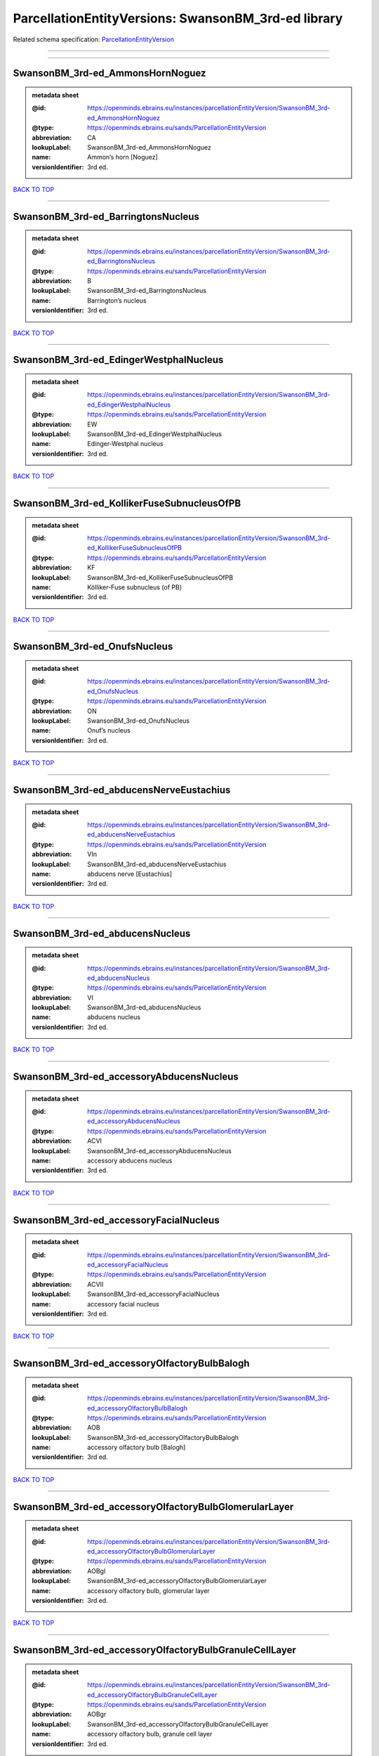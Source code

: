 ####################################################
ParcellationEntityVersions: SwansonBM_3rd-ed library
####################################################

Related schema specification: `ParcellationEntityVersion <https://openminds-documentation.readthedocs.io/en/v3.0/schema_specifications/SANDS/atlas/parcellationEntityVersion.html>`_

------------

------------

SwansonBM_3rd-ed_AmmonsHornNoguez
---------------------------------

.. admonition:: metadata sheet

   :@id: https://openminds.ebrains.eu/instances/parcellationEntityVersion/SwansonBM_3rd-ed_AmmonsHornNoguez
   :@type: https://openminds.ebrains.eu/sands/ParcellationEntityVersion
   :abbreviation: CA
   :lookupLabel: SwansonBM_3rd-ed_AmmonsHornNoguez
   :name: Ammon’s horn [Noguez]
   :versionIdentifier: 3rd ed.

`BACK TO TOP <ParcellationEntityVersions: SwansonBM_3rd-ed library_>`_

------------

SwansonBM_3rd-ed_BarringtonsNucleus
-----------------------------------

.. admonition:: metadata sheet

   :@id: https://openminds.ebrains.eu/instances/parcellationEntityVersion/SwansonBM_3rd-ed_BarringtonsNucleus
   :@type: https://openminds.ebrains.eu/sands/ParcellationEntityVersion
   :abbreviation: B
   :lookupLabel: SwansonBM_3rd-ed_BarringtonsNucleus
   :name: Barrington’s nucleus
   :versionIdentifier: 3rd ed.

`BACK TO TOP <ParcellationEntityVersions: SwansonBM_3rd-ed library_>`_

------------

SwansonBM_3rd-ed_EdingerWestphalNucleus
---------------------------------------

.. admonition:: metadata sheet

   :@id: https://openminds.ebrains.eu/instances/parcellationEntityVersion/SwansonBM_3rd-ed_EdingerWestphalNucleus
   :@type: https://openminds.ebrains.eu/sands/ParcellationEntityVersion
   :abbreviation: EW
   :lookupLabel: SwansonBM_3rd-ed_EdingerWestphalNucleus
   :name: Edinger-Westphal nucleus
   :versionIdentifier: 3rd ed.

`BACK TO TOP <ParcellationEntityVersions: SwansonBM_3rd-ed library_>`_

------------

SwansonBM_3rd-ed_KollikerFuseSubnucleusOfPB
-------------------------------------------

.. admonition:: metadata sheet

   :@id: https://openminds.ebrains.eu/instances/parcellationEntityVersion/SwansonBM_3rd-ed_KollikerFuseSubnucleusOfPB
   :@type: https://openminds.ebrains.eu/sands/ParcellationEntityVersion
   :abbreviation: KF
   :lookupLabel: SwansonBM_3rd-ed_KollikerFuseSubnucleusOfPB
   :name: Kölliker-Fuse subnucleus (of PB)
   :versionIdentifier: 3rd ed.

`BACK TO TOP <ParcellationEntityVersions: SwansonBM_3rd-ed library_>`_

------------

SwansonBM_3rd-ed_OnufsNucleus
-----------------------------

.. admonition:: metadata sheet

   :@id: https://openminds.ebrains.eu/instances/parcellationEntityVersion/SwansonBM_3rd-ed_OnufsNucleus
   :@type: https://openminds.ebrains.eu/sands/ParcellationEntityVersion
   :abbreviation: ON
   :lookupLabel: SwansonBM_3rd-ed_OnufsNucleus
   :name: Onuf’s nucleus
   :versionIdentifier: 3rd ed.

`BACK TO TOP <ParcellationEntityVersions: SwansonBM_3rd-ed library_>`_

------------

SwansonBM_3rd-ed_abducensNerveEustachius
----------------------------------------

.. admonition:: metadata sheet

   :@id: https://openminds.ebrains.eu/instances/parcellationEntityVersion/SwansonBM_3rd-ed_abducensNerveEustachius
   :@type: https://openminds.ebrains.eu/sands/ParcellationEntityVersion
   :abbreviation: VIn
   :lookupLabel: SwansonBM_3rd-ed_abducensNerveEustachius
   :name: abducens nerve [Eustachius]
   :versionIdentifier: 3rd ed.

`BACK TO TOP <ParcellationEntityVersions: SwansonBM_3rd-ed library_>`_

------------

SwansonBM_3rd-ed_abducensNucleus
--------------------------------

.. admonition:: metadata sheet

   :@id: https://openminds.ebrains.eu/instances/parcellationEntityVersion/SwansonBM_3rd-ed_abducensNucleus
   :@type: https://openminds.ebrains.eu/sands/ParcellationEntityVersion
   :abbreviation: VI
   :lookupLabel: SwansonBM_3rd-ed_abducensNucleus
   :name: abducens nucleus
   :versionIdentifier: 3rd ed.

`BACK TO TOP <ParcellationEntityVersions: SwansonBM_3rd-ed library_>`_

------------

SwansonBM_3rd-ed_accessoryAbducensNucleus
-----------------------------------------

.. admonition:: metadata sheet

   :@id: https://openminds.ebrains.eu/instances/parcellationEntityVersion/SwansonBM_3rd-ed_accessoryAbducensNucleus
   :@type: https://openminds.ebrains.eu/sands/ParcellationEntityVersion
   :abbreviation: ACVI
   :lookupLabel: SwansonBM_3rd-ed_accessoryAbducensNucleus
   :name: accessory abducens nucleus
   :versionIdentifier: 3rd ed.

`BACK TO TOP <ParcellationEntityVersions: SwansonBM_3rd-ed library_>`_

------------

SwansonBM_3rd-ed_accessoryFacialNucleus
---------------------------------------

.. admonition:: metadata sheet

   :@id: https://openminds.ebrains.eu/instances/parcellationEntityVersion/SwansonBM_3rd-ed_accessoryFacialNucleus
   :@type: https://openminds.ebrains.eu/sands/ParcellationEntityVersion
   :abbreviation: ACVII
   :lookupLabel: SwansonBM_3rd-ed_accessoryFacialNucleus
   :name: accessory facial nucleus
   :versionIdentifier: 3rd ed.

`BACK TO TOP <ParcellationEntityVersions: SwansonBM_3rd-ed library_>`_

------------

SwansonBM_3rd-ed_accessoryOlfactoryBulbBalogh
---------------------------------------------

.. admonition:: metadata sheet

   :@id: https://openminds.ebrains.eu/instances/parcellationEntityVersion/SwansonBM_3rd-ed_accessoryOlfactoryBulbBalogh
   :@type: https://openminds.ebrains.eu/sands/ParcellationEntityVersion
   :abbreviation: AOB
   :lookupLabel: SwansonBM_3rd-ed_accessoryOlfactoryBulbBalogh
   :name: accessory olfactory bulb [Balogh]
   :versionIdentifier: 3rd ed.

`BACK TO TOP <ParcellationEntityVersions: SwansonBM_3rd-ed library_>`_

------------

SwansonBM_3rd-ed_accessoryOlfactoryBulbGlomerularLayer
------------------------------------------------------

.. admonition:: metadata sheet

   :@id: https://openminds.ebrains.eu/instances/parcellationEntityVersion/SwansonBM_3rd-ed_accessoryOlfactoryBulbGlomerularLayer
   :@type: https://openminds.ebrains.eu/sands/ParcellationEntityVersion
   :abbreviation: AOBgl
   :lookupLabel: SwansonBM_3rd-ed_accessoryOlfactoryBulbGlomerularLayer
   :name: accessory olfactory bulb, glomerular layer
   :versionIdentifier: 3rd ed.

`BACK TO TOP <ParcellationEntityVersions: SwansonBM_3rd-ed library_>`_

------------

SwansonBM_3rd-ed_accessoryOlfactoryBulbGranuleCellLayer
-------------------------------------------------------

.. admonition:: metadata sheet

   :@id: https://openminds.ebrains.eu/instances/parcellationEntityVersion/SwansonBM_3rd-ed_accessoryOlfactoryBulbGranuleCellLayer
   :@type: https://openminds.ebrains.eu/sands/ParcellationEntityVersion
   :abbreviation: AOBgr
   :lookupLabel: SwansonBM_3rd-ed_accessoryOlfactoryBulbGranuleCellLayer
   :name: accessory olfactory bulb, granule cell layer
   :versionIdentifier: 3rd ed.

`BACK TO TOP <ParcellationEntityVersions: SwansonBM_3rd-ed library_>`_

------------

SwansonBM_3rd-ed_accessoryOlfactoryBulbMitralLayer
--------------------------------------------------

.. admonition:: metadata sheet

   :@id: https://openminds.ebrains.eu/instances/parcellationEntityVersion/SwansonBM_3rd-ed_accessoryOlfactoryBulbMitralLayer
   :@type: https://openminds.ebrains.eu/sands/ParcellationEntityVersion
   :abbreviation: AOBmi
   :lookupLabel: SwansonBM_3rd-ed_accessoryOlfactoryBulbMitralLayer
   :name: accessory olfactory bulb, mitral layer
   :versionIdentifier: 3rd ed.

`BACK TO TOP <ParcellationEntityVersions: SwansonBM_3rd-ed library_>`_

------------

SwansonBM_3rd-ed_accessoryOlfactoryNerve
----------------------------------------

.. admonition:: metadata sheet

   :@id: https://openminds.ebrains.eu/instances/parcellationEntityVersion/SwansonBM_3rd-ed_accessoryOlfactoryNerve
   :@type: https://openminds.ebrains.eu/sands/ParcellationEntityVersion
   :abbreviation: aIn
   :lookupLabel: SwansonBM_3rd-ed_accessoryOlfactoryNerve
   :name: accessory olfactory nerve
   :versionIdentifier: 3rd ed.

`BACK TO TOP <ParcellationEntityVersions: SwansonBM_3rd-ed library_>`_

------------

SwansonBM_3rd-ed_accessoryOlfactoryTract
----------------------------------------

.. admonition:: metadata sheet

   :@id: https://openminds.ebrains.eu/instances/parcellationEntityVersion/SwansonBM_3rd-ed_accessoryOlfactoryTract
   :@type: https://openminds.ebrains.eu/sands/ParcellationEntityVersion
   :abbreviation: aolt
   :lookupLabel: SwansonBM_3rd-ed_accessoryOlfactoryTract
   :name: accessory olfactory tract
   :versionIdentifier: 3rd ed.

`BACK TO TOP <ParcellationEntityVersions: SwansonBM_3rd-ed library_>`_

------------

SwansonBM_3rd-ed_accessoryOpticTract
------------------------------------

.. admonition:: metadata sheet

   :@id: https://openminds.ebrains.eu/instances/parcellationEntityVersion/SwansonBM_3rd-ed_accessoryOpticTract
   :@type: https://openminds.ebrains.eu/sands/ParcellationEntityVersion
   :abbreviation: aot
   :lookupLabel: SwansonBM_3rd-ed_accessoryOpticTract
   :name: accessory optic tract
   :versionIdentifier: 3rd ed.

`BACK TO TOP <ParcellationEntityVersions: SwansonBM_3rd-ed library_>`_

------------

SwansonBM_3rd-ed_accessorySpinalNerveWillis
-------------------------------------------

.. admonition:: metadata sheet

   :@id: https://openminds.ebrains.eu/instances/parcellationEntityVersion/SwansonBM_3rd-ed_accessorySpinalNerveWillis
   :@type: https://openminds.ebrains.eu/sands/ParcellationEntityVersion
   :abbreviation: XIn
   :lookupLabel: SwansonBM_3rd-ed_accessorySpinalNerveWillis
   :name: accessory spinal nerve [Willis]
   :versionIdentifier: 3rd ed.

`BACK TO TOP <ParcellationEntityVersions: SwansonBM_3rd-ed library_>`_

------------

SwansonBM_3rd-ed_accessorySupraopticGroup
-----------------------------------------

.. admonition:: metadata sheet

   :@id: https://openminds.ebrains.eu/instances/parcellationEntityVersion/SwansonBM_3rd-ed_accessorySupraopticGroup
   :@type: https://openminds.ebrains.eu/sands/ParcellationEntityVersion
   :abbreviation: ASO
   :lookupLabel: SwansonBM_3rd-ed_accessorySupraopticGroup
   :name: accessory supraoptic group
   :versionIdentifier: 3rd ed.

`BACK TO TOP <ParcellationEntityVersions: SwansonBM_3rd-ed library_>`_

------------

SwansonBM_3rd-ed_agranularInsularArea
-------------------------------------

.. admonition:: metadata sheet

   :@id: https://openminds.ebrains.eu/instances/parcellationEntityVersion/SwansonBM_3rd-ed_agranularInsularArea
   :@type: https://openminds.ebrains.eu/sands/ParcellationEntityVersion
   :abbreviation: AI
   :lookupLabel: SwansonBM_3rd-ed_agranularInsularArea
   :name: agranular insular area
   :versionIdentifier: 3rd ed.

`BACK TO TOP <ParcellationEntityVersions: SwansonBM_3rd-ed library_>`_

------------

SwansonBM_3rd-ed_agranularInsularAreaDorsalPart
-----------------------------------------------

.. admonition:: metadata sheet

   :@id: https://openminds.ebrains.eu/instances/parcellationEntityVersion/SwansonBM_3rd-ed_agranularInsularAreaDorsalPart
   :@type: https://openminds.ebrains.eu/sands/ParcellationEntityVersion
   :abbreviation: AId
   :lookupLabel: SwansonBM_3rd-ed_agranularInsularAreaDorsalPart
   :name: agranular insular area, dorsal part
   :versionIdentifier: 3rd ed.

`BACK TO TOP <ParcellationEntityVersions: SwansonBM_3rd-ed library_>`_

------------

SwansonBM_3rd-ed_agranularInsularAreaPosteriorPart
--------------------------------------------------

.. admonition:: metadata sheet

   :@id: https://openminds.ebrains.eu/instances/parcellationEntityVersion/SwansonBM_3rd-ed_agranularInsularAreaPosteriorPart
   :@type: https://openminds.ebrains.eu/sands/ParcellationEntityVersion
   :abbreviation: AIp
   :lookupLabel: SwansonBM_3rd-ed_agranularInsularAreaPosteriorPart
   :name: agranular insular area, posterior part
   :versionIdentifier: 3rd ed.

`BACK TO TOP <ParcellationEntityVersions: SwansonBM_3rd-ed library_>`_

------------

SwansonBM_3rd-ed_agranularInsularAreaVentralPart
------------------------------------------------

.. admonition:: metadata sheet

   :@id: https://openminds.ebrains.eu/instances/parcellationEntityVersion/SwansonBM_3rd-ed_agranularInsularAreaVentralPart
   :@type: https://openminds.ebrains.eu/sands/ParcellationEntityVersion
   :abbreviation: AIv
   :lookupLabel: SwansonBM_3rd-ed_agranularInsularAreaVentralPart
   :name: agranular insular area, ventral part
   :versionIdentifier: 3rd ed.

`BACK TO TOP <ParcellationEntityVersions: SwansonBM_3rd-ed library_>`_

------------

SwansonBM_3rd-ed_alveusBurdach
------------------------------

.. admonition:: metadata sheet

   :@id: https://openminds.ebrains.eu/instances/parcellationEntityVersion/SwansonBM_3rd-ed_alveusBurdach
   :@type: https://openminds.ebrains.eu/sands/ParcellationEntityVersion
   :abbreviation: alv
   :lookupLabel: SwansonBM_3rd-ed_alveusBurdach
   :name: alveus [Burdach]
   :versionIdentifier: 3rd ed.

`BACK TO TOP <ParcellationEntityVersions: SwansonBM_3rd-ed library_>`_

------------

SwansonBM_3rd-ed_amygdalaBurdach
--------------------------------

.. admonition:: metadata sheet

   :@id: https://openminds.ebrains.eu/instances/parcellationEntityVersion/SwansonBM_3rd-ed_amygdalaBurdach
   :@type: https://openminds.ebrains.eu/sands/ParcellationEntityVersion
   :abbreviation: AMY
   :lookupLabel: SwansonBM_3rd-ed_amygdalaBurdach
   :name: amygdala [Burdach]
   :versionIdentifier: 3rd ed.

`BACK TO TOP <ParcellationEntityVersions: SwansonBM_3rd-ed library_>`_

------------

SwansonBM_3rd-ed_amygdalarCapsule
---------------------------------

.. admonition:: metadata sheet

   :@id: https://openminds.ebrains.eu/instances/parcellationEntityVersion/SwansonBM_3rd-ed_amygdalarCapsule
   :@type: https://openminds.ebrains.eu/sands/ParcellationEntityVersion
   :abbreviation: amc
   :lookupLabel: SwansonBM_3rd-ed_amygdalarCapsule
   :name: amygdalar capsule
   :versionIdentifier: 3rd ed.

`BACK TO TOP <ParcellationEntityVersions: SwansonBM_3rd-ed library_>`_

------------

SwansonBM_3rd-ed_angularBundle
------------------------------

.. admonition:: metadata sheet

   :@id: https://openminds.ebrains.eu/instances/parcellationEntityVersion/SwansonBM_3rd-ed_angularBundle
   :@type: https://openminds.ebrains.eu/sands/ParcellationEntityVersion
   :abbreviation: ab
   :lookupLabel: SwansonBM_3rd-ed_angularBundle
   :name: angular bundle
   :versionIdentifier: 3rd ed.

`BACK TO TOP <ParcellationEntityVersions: SwansonBM_3rd-ed library_>`_

------------

SwansonBM_3rd-ed_ansaPeduncularisGratiolet
------------------------------------------

.. admonition:: metadata sheet

   :@id: https://openminds.ebrains.eu/instances/parcellationEntityVersion/SwansonBM_3rd-ed_ansaPeduncularisGratiolet
   :@type: https://openminds.ebrains.eu/sands/ParcellationEntityVersion
   :abbreviation: apd
   :lookupLabel: SwansonBM_3rd-ed_ansaPeduncularisGratiolet
   :name: ansa peduncularis [Gratiolet]
   :versionIdentifier: 3rd ed.

`BACK TO TOP <ParcellationEntityVersions: SwansonBM_3rd-ed library_>`_

------------

SwansonBM_3rd-ed_ansiformLobule
-------------------------------

.. admonition:: metadata sheet

   :@id: https://openminds.ebrains.eu/instances/parcellationEntityVersion/SwansonBM_3rd-ed_ansiformLobule
   :@type: https://openminds.ebrains.eu/sands/ParcellationEntityVersion
   :abbreviation: AN
   :lookupLabel: SwansonBM_3rd-ed_ansiformLobule
   :name: ansiform lobule
   :versionIdentifier: 3rd ed.

`BACK TO TOP <ParcellationEntityVersions: SwansonBM_3rd-ed library_>`_

------------

SwansonBM_3rd-ed_ansiformLobuleCrus1SublobulesAd
------------------------------------------------

.. admonition:: metadata sheet

   :@id: https://openminds.ebrains.eu/instances/parcellationEntityVersion/SwansonBM_3rd-ed_ansiformLobuleCrus1SublobulesAd
   :@type: https://openminds.ebrains.eu/sands/ParcellationEntityVersion
   :abbreviation: ANcr1a-d
   :lookupLabel: SwansonBM_3rd-ed_ansiformLobuleCrus1SublobulesAd
   :name: ansiform lobule, crus 1, sublobules a-d
   :versionIdentifier: 3rd ed.

`BACK TO TOP <ParcellationEntityVersions: SwansonBM_3rd-ed library_>`_

------------

SwansonBM_3rd-ed_ansiformLobuleCrus2SublobulesAb
------------------------------------------------

.. admonition:: metadata sheet

   :@id: https://openminds.ebrains.eu/instances/parcellationEntityVersion/SwansonBM_3rd-ed_ansiformLobuleCrus2SublobulesAb
   :@type: https://openminds.ebrains.eu/sands/ParcellationEntityVersion
   :abbreviation: ANcr2a,b
   :lookupLabel: SwansonBM_3rd-ed_ansiformLobuleCrus2SublobulesAb
   :name: ansiform lobule, crus 2, sublobules a,b
   :versionIdentifier: 3rd ed.

`BACK TO TOP <ParcellationEntityVersions: SwansonBM_3rd-ed library_>`_

------------

SwansonBM_3rd-ed_ansoparamedianFissure
--------------------------------------

.. admonition:: metadata sheet

   :@id: https://openminds.ebrains.eu/instances/parcellationEntityVersion/SwansonBM_3rd-ed_ansoparamedianFissure
   :@type: https://openminds.ebrains.eu/sands/ParcellationEntityVersion
   :abbreviation: apf
   :lookupLabel: SwansonBM_3rd-ed_ansoparamedianFissure
   :name: ansoparamedian fissure
   :versionIdentifier: 3rd ed.

`BACK TO TOP <ParcellationEntityVersions: SwansonBM_3rd-ed library_>`_

------------

SwansonBM_3rd-ed_anteriorAmygdalarArea
--------------------------------------

.. admonition:: metadata sheet

   :@id: https://openminds.ebrains.eu/instances/parcellationEntityVersion/SwansonBM_3rd-ed_anteriorAmygdalarArea
   :@type: https://openminds.ebrains.eu/sands/ParcellationEntityVersion
   :abbreviation: AAA
   :lookupLabel: SwansonBM_3rd-ed_anteriorAmygdalarArea
   :name: anterior amygdalar area
   :versionIdentifier: 3rd ed.

`BACK TO TOP <ParcellationEntityVersions: SwansonBM_3rd-ed library_>`_

------------

SwansonBM_3rd-ed_anteriorCingulateArea
--------------------------------------

.. admonition:: metadata sheet

   :@id: https://openminds.ebrains.eu/instances/parcellationEntityVersion/SwansonBM_3rd-ed_anteriorCingulateArea
   :@type: https://openminds.ebrains.eu/sands/ParcellationEntityVersion
   :abbreviation: ACA
   :lookupLabel: SwansonBM_3rd-ed_anteriorCingulateArea
   :name: anterior cingulate area
   :versionIdentifier: 3rd ed.

`BACK TO TOP <ParcellationEntityVersions: SwansonBM_3rd-ed library_>`_

------------

SwansonBM_3rd-ed_anteriorCingulateAreaDorsalPart
------------------------------------------------

.. admonition:: metadata sheet

   :@id: https://openminds.ebrains.eu/instances/parcellationEntityVersion/SwansonBM_3rd-ed_anteriorCingulateAreaDorsalPart
   :@type: https://openminds.ebrains.eu/sands/ParcellationEntityVersion
   :abbreviation: ACAd
   :lookupLabel: SwansonBM_3rd-ed_anteriorCingulateAreaDorsalPart
   :name: anterior cingulate area, dorsal part
   :versionIdentifier: 3rd ed.

`BACK TO TOP <ParcellationEntityVersions: SwansonBM_3rd-ed library_>`_

------------

SwansonBM_3rd-ed_anteriorCingulateAreaVentralPart
-------------------------------------------------

.. admonition:: metadata sheet

   :@id: https://openminds.ebrains.eu/instances/parcellationEntityVersion/SwansonBM_3rd-ed_anteriorCingulateAreaVentralPart
   :@type: https://openminds.ebrains.eu/sands/ParcellationEntityVersion
   :abbreviation: ACAv
   :lookupLabel: SwansonBM_3rd-ed_anteriorCingulateAreaVentralPart
   :name: anterior cingulate area, ventral part
   :versionIdentifier: 3rd ed.

`BACK TO TOP <ParcellationEntityVersions: SwansonBM_3rd-ed library_>`_

------------

SwansonBM_3rd-ed_anteriorCommissureOlfactoryLimb
------------------------------------------------

.. admonition:: metadata sheet

   :@id: https://openminds.ebrains.eu/instances/parcellationEntityVersion/SwansonBM_3rd-ed_anteriorCommissureOlfactoryLimb
   :@type: https://openminds.ebrains.eu/sands/ParcellationEntityVersion
   :abbreviation: aco
   :lookupLabel: SwansonBM_3rd-ed_anteriorCommissureOlfactoryLimb
   :name: anterior commissure, olfactory limb
   :versionIdentifier: 3rd ed.

`BACK TO TOP <ParcellationEntityVersions: SwansonBM_3rd-ed library_>`_

------------

SwansonBM_3rd-ed_anteriorCommissureRiolan
-----------------------------------------

.. admonition:: metadata sheet

   :@id: https://openminds.ebrains.eu/instances/parcellationEntityVersion/SwansonBM_3rd-ed_anteriorCommissureRiolan
   :@type: https://openminds.ebrains.eu/sands/ParcellationEntityVersion
   :abbreviation: ac
   :lookupLabel: SwansonBM_3rd-ed_anteriorCommissureRiolan
   :name: anterior commissure [Riolan]
   :versionIdentifier: 3rd ed.

`BACK TO TOP <ParcellationEntityVersions: SwansonBM_3rd-ed library_>`_

------------

SwansonBM_3rd-ed_anteriorCommissureTemporalLimb
-----------------------------------------------

.. admonition:: metadata sheet

   :@id: https://openminds.ebrains.eu/instances/parcellationEntityVersion/SwansonBM_3rd-ed_anteriorCommissureTemporalLimb
   :@type: https://openminds.ebrains.eu/sands/ParcellationEntityVersion
   :abbreviation: act
   :lookupLabel: SwansonBM_3rd-ed_anteriorCommissureTemporalLimb
   :name: anterior commissure, temporal limb
   :versionIdentifier: 3rd ed.

`BACK TO TOP <ParcellationEntityVersions: SwansonBM_3rd-ed library_>`_

------------

SwansonBM_3rd-ed_anteriorHypothalamicArea
-----------------------------------------

.. admonition:: metadata sheet

   :@id: https://openminds.ebrains.eu/instances/parcellationEntityVersion/SwansonBM_3rd-ed_anteriorHypothalamicArea
   :@type: https://openminds.ebrains.eu/sands/ParcellationEntityVersion
   :abbreviation: AHA
   :lookupLabel: SwansonBM_3rd-ed_anteriorHypothalamicArea
   :name: anterior hypothalamic area
   :versionIdentifier: 3rd ed.

`BACK TO TOP <ParcellationEntityVersions: SwansonBM_3rd-ed library_>`_

------------

SwansonBM_3rd-ed_anteriorHypothalamicNucleus
--------------------------------------------

.. admonition:: metadata sheet

   :@id: https://openminds.ebrains.eu/instances/parcellationEntityVersion/SwansonBM_3rd-ed_anteriorHypothalamicNucleus
   :@type: https://openminds.ebrains.eu/sands/ParcellationEntityVersion
   :abbreviation: AHN
   :lookupLabel: SwansonBM_3rd-ed_anteriorHypothalamicNucleus
   :name: anterior hypothalamic nucleus
   :versionIdentifier: 3rd ed.

`BACK TO TOP <ParcellationEntityVersions: SwansonBM_3rd-ed library_>`_

------------

SwansonBM_3rd-ed_anteriorHypothalamicNucleusAnteriorPart
--------------------------------------------------------

.. admonition:: metadata sheet

   :@id: https://openminds.ebrains.eu/instances/parcellationEntityVersion/SwansonBM_3rd-ed_anteriorHypothalamicNucleusAnteriorPart
   :@type: https://openminds.ebrains.eu/sands/ParcellationEntityVersion
   :abbreviation: AHNa
   :lookupLabel: SwansonBM_3rd-ed_anteriorHypothalamicNucleusAnteriorPart
   :name: anterior hypothalamic nucleus, anterior part
   :versionIdentifier: 3rd ed.

`BACK TO TOP <ParcellationEntityVersions: SwansonBM_3rd-ed library_>`_

------------

SwansonBM_3rd-ed_anteriorHypothalamicNucleusCentralPart
-------------------------------------------------------

.. admonition:: metadata sheet

   :@id: https://openminds.ebrains.eu/instances/parcellationEntityVersion/SwansonBM_3rd-ed_anteriorHypothalamicNucleusCentralPart
   :@type: https://openminds.ebrains.eu/sands/ParcellationEntityVersion
   :abbreviation: AHNc
   :lookupLabel: SwansonBM_3rd-ed_anteriorHypothalamicNucleusCentralPart
   :name: anterior hypothalamic nucleus, central part
   :versionIdentifier: 3rd ed.

`BACK TO TOP <ParcellationEntityVersions: SwansonBM_3rd-ed library_>`_

------------

SwansonBM_3rd-ed_anteriorHypothalamicNucleusDorsalPart
------------------------------------------------------

.. admonition:: metadata sheet

   :@id: https://openminds.ebrains.eu/instances/parcellationEntityVersion/SwansonBM_3rd-ed_anteriorHypothalamicNucleusDorsalPart
   :@type: https://openminds.ebrains.eu/sands/ParcellationEntityVersion
   :abbreviation: AHNd
   :lookupLabel: SwansonBM_3rd-ed_anteriorHypothalamicNucleusDorsalPart
   :name: anterior hypothalamic nucleus, dorsal part
   :versionIdentifier: 3rd ed.

`BACK TO TOP <ParcellationEntityVersions: SwansonBM_3rd-ed library_>`_

------------

SwansonBM_3rd-ed_anteriorHypothalamicNucleusPosteriorPart
---------------------------------------------------------

.. admonition:: metadata sheet

   :@id: https://openminds.ebrains.eu/instances/parcellationEntityVersion/SwansonBM_3rd-ed_anteriorHypothalamicNucleusPosteriorPart
   :@type: https://openminds.ebrains.eu/sands/ParcellationEntityVersion
   :abbreviation: AHNp
   :lookupLabel: SwansonBM_3rd-ed_anteriorHypothalamicNucleusPosteriorPart
   :name: anterior hypothalamic nucleus, posterior part
   :versionIdentifier: 3rd ed.

`BACK TO TOP <ParcellationEntityVersions: SwansonBM_3rd-ed library_>`_

------------

SwansonBM_3rd-ed_anteriorLaterolateralVisualArea
------------------------------------------------

.. admonition:: metadata sheet

   :@id: https://openminds.ebrains.eu/instances/parcellationEntityVersion/SwansonBM_3rd-ed_anteriorLaterolateralVisualArea
   :@type: https://openminds.ebrains.eu/sands/ParcellationEntityVersion
   :abbreviation: VISlla
   :lookupLabel: SwansonBM_3rd-ed_anteriorLaterolateralVisualArea
   :name: anterior laterolateral visual area
   :versionIdentifier: 3rd ed.

`BACK TO TOP <ParcellationEntityVersions: SwansonBM_3rd-ed library_>`_

------------

SwansonBM_3rd-ed_anteriorLevelHypothalamus
------------------------------------------

.. admonition:: metadata sheet

   :@id: https://openminds.ebrains.eu/instances/parcellationEntityVersion/SwansonBM_3rd-ed_anteriorLevelHypothalamus
   :@type: https://openminds.ebrains.eu/sands/ParcellationEntityVersion
   :abbreviation: ANT
   :lookupLabel: SwansonBM_3rd-ed_anteriorLevelHypothalamus
   :name: anterior level, hypothalamus
   :versionIdentifier: 3rd ed.

`BACK TO TOP <ParcellationEntityVersions: SwansonBM_3rd-ed library_>`_

------------

SwansonBM_3rd-ed_anteriorLobeCerebellum
---------------------------------------

.. admonition:: metadata sheet

   :@id: https://openminds.ebrains.eu/instances/parcellationEntityVersion/SwansonBM_3rd-ed_anteriorLobeCerebellum
   :@type: https://openminds.ebrains.eu/sands/ParcellationEntityVersion
   :abbreviation: ALC
   :lookupLabel: SwansonBM_3rd-ed_anteriorLobeCerebellum
   :name: anterior lobe cerebellum
   :versionIdentifier: 3rd ed.

`BACK TO TOP <ParcellationEntityVersions: SwansonBM_3rd-ed library_>`_

------------

SwansonBM_3rd-ed_anteriorNucleiDorsalThalamusNissl
--------------------------------------------------

.. admonition:: metadata sheet

   :@id: https://openminds.ebrains.eu/instances/parcellationEntityVersion/SwansonBM_3rd-ed_anteriorNucleiDorsalThalamusNissl
   :@type: https://openminds.ebrains.eu/sands/ParcellationEntityVersion
   :abbreviation: ATN
   :lookupLabel: SwansonBM_3rd-ed_anteriorNucleiDorsalThalamusNissl
   :name: anterior nuclei, dorsal thalamus [Nissl]
   :versionIdentifier: 3rd ed.

`BACK TO TOP <ParcellationEntityVersions: SwansonBM_3rd-ed library_>`_

------------

SwansonBM_3rd-ed_anteriorOlfactoryNucleusDorsalPart
---------------------------------------------------

.. admonition:: metadata sheet

   :@id: https://openminds.ebrains.eu/instances/parcellationEntityVersion/SwansonBM_3rd-ed_anteriorOlfactoryNucleusDorsalPart
   :@type: https://openminds.ebrains.eu/sands/ParcellationEntityVersion
   :abbreviation: AONd
   :lookupLabel: SwansonBM_3rd-ed_anteriorOlfactoryNucleusDorsalPart
   :name: anterior olfactory nucleus, dorsal part
   :versionIdentifier: 3rd ed.

`BACK TO TOP <ParcellationEntityVersions: SwansonBM_3rd-ed library_>`_

------------

SwansonBM_3rd-ed_anteriorOlfactoryNucleusDorsalPartMolecularLayer
-----------------------------------------------------------------

.. admonition:: metadata sheet

   :@id: https://openminds.ebrains.eu/instances/parcellationEntityVersion/SwansonBM_3rd-ed_anteriorOlfactoryNucleusDorsalPartMolecularLayer
   :@type: https://openminds.ebrains.eu/sands/ParcellationEntityVersion
   :abbreviation: AONd1
   :lookupLabel: SwansonBM_3rd-ed_anteriorOlfactoryNucleusDorsalPartMolecularLayer
   :name: anterior olfactory nucleus, dorsal part, molecular layer
   :versionIdentifier: 3rd ed.

`BACK TO TOP <ParcellationEntityVersions: SwansonBM_3rd-ed library_>`_

------------

SwansonBM_3rd-ed_anteriorOlfactoryNucleusDorsalPartPyramidalLayer
-----------------------------------------------------------------

.. admonition:: metadata sheet

   :@id: https://openminds.ebrains.eu/instances/parcellationEntityVersion/SwansonBM_3rd-ed_anteriorOlfactoryNucleusDorsalPartPyramidalLayer
   :@type: https://openminds.ebrains.eu/sands/ParcellationEntityVersion
   :abbreviation: AONd2
   :lookupLabel: SwansonBM_3rd-ed_anteriorOlfactoryNucleusDorsalPartPyramidalLayer
   :name: anterior olfactory nucleus, dorsal part, pyramidal layer
   :versionIdentifier: 3rd ed.

`BACK TO TOP <ParcellationEntityVersions: SwansonBM_3rd-ed library_>`_

------------

SwansonBM_3rd-ed_anteriorOlfactoryNucleusExternalPart
-----------------------------------------------------

.. admonition:: metadata sheet

   :@id: https://openminds.ebrains.eu/instances/parcellationEntityVersion/SwansonBM_3rd-ed_anteriorOlfactoryNucleusExternalPart
   :@type: https://openminds.ebrains.eu/sands/ParcellationEntityVersion
   :abbreviation: AONe
   :lookupLabel: SwansonBM_3rd-ed_anteriorOlfactoryNucleusExternalPart
   :name: anterior olfactory nucleus, external part
   :versionIdentifier: 3rd ed.

`BACK TO TOP <ParcellationEntityVersions: SwansonBM_3rd-ed library_>`_

------------

SwansonBM_3rd-ed_anteriorOlfactoryNucleusExternalPartMolecularLayer
-------------------------------------------------------------------

.. admonition:: metadata sheet

   :@id: https://openminds.ebrains.eu/instances/parcellationEntityVersion/SwansonBM_3rd-ed_anteriorOlfactoryNucleusExternalPartMolecularLayer
   :@type: https://openminds.ebrains.eu/sands/ParcellationEntityVersion
   :abbreviation: AONe1
   :lookupLabel: SwansonBM_3rd-ed_anteriorOlfactoryNucleusExternalPartMolecularLayer
   :name: anterior olfactory nucleus, external part, molecular layer
   :versionIdentifier: 3rd ed.

`BACK TO TOP <ParcellationEntityVersions: SwansonBM_3rd-ed library_>`_

------------

SwansonBM_3rd-ed_anteriorOlfactoryNucleusExternalPartPyramidalLayer
-------------------------------------------------------------------

.. admonition:: metadata sheet

   :@id: https://openminds.ebrains.eu/instances/parcellationEntityVersion/SwansonBM_3rd-ed_anteriorOlfactoryNucleusExternalPartPyramidalLayer
   :@type: https://openminds.ebrains.eu/sands/ParcellationEntityVersion
   :abbreviation: AONe2
   :lookupLabel: SwansonBM_3rd-ed_anteriorOlfactoryNucleusExternalPartPyramidalLayer
   :name: anterior olfactory nucleus, external part, pyramidal layer
   :versionIdentifier: 3rd ed.

`BACK TO TOP <ParcellationEntityVersions: SwansonBM_3rd-ed library_>`_

------------

SwansonBM_3rd-ed_anteriorOlfactoryNucleusKolliker
-------------------------------------------------

.. admonition:: metadata sheet

   :@id: https://openminds.ebrains.eu/instances/parcellationEntityVersion/SwansonBM_3rd-ed_anteriorOlfactoryNucleusKolliker
   :@type: https://openminds.ebrains.eu/sands/ParcellationEntityVersion
   :abbreviation: AON
   :lookupLabel: SwansonBM_3rd-ed_anteriorOlfactoryNucleusKolliker
   :name: anterior olfactory nucleus [Kölliker]
   :versionIdentifier: 3rd ed.

`BACK TO TOP <ParcellationEntityVersions: SwansonBM_3rd-ed library_>`_

------------

SwansonBM_3rd-ed_anteriorOlfactoryNucleusLateralPart
----------------------------------------------------

.. admonition:: metadata sheet

   :@id: https://openminds.ebrains.eu/instances/parcellationEntityVersion/SwansonBM_3rd-ed_anteriorOlfactoryNucleusLateralPart
   :@type: https://openminds.ebrains.eu/sands/ParcellationEntityVersion
   :abbreviation: AONl
   :lookupLabel: SwansonBM_3rd-ed_anteriorOlfactoryNucleusLateralPart
   :name: anterior olfactory nucleus, lateral part
   :versionIdentifier: 3rd ed.

`BACK TO TOP <ParcellationEntityVersions: SwansonBM_3rd-ed library_>`_

------------

SwansonBM_3rd-ed_anteriorOlfactoryNucleusLateralPartMolecularLayer
------------------------------------------------------------------

.. admonition:: metadata sheet

   :@id: https://openminds.ebrains.eu/instances/parcellationEntityVersion/SwansonBM_3rd-ed_anteriorOlfactoryNucleusLateralPartMolecularLayer
   :@type: https://openminds.ebrains.eu/sands/ParcellationEntityVersion
   :abbreviation: AONl1
   :lookupLabel: SwansonBM_3rd-ed_anteriorOlfactoryNucleusLateralPartMolecularLayer
   :name: anterior olfactory nucleus, lateral part, molecular layer
   :versionIdentifier: 3rd ed.

`BACK TO TOP <ParcellationEntityVersions: SwansonBM_3rd-ed library_>`_

------------

SwansonBM_3rd-ed_anteriorOlfactoryNucleusLateralPartPyramidalLayer
------------------------------------------------------------------

.. admonition:: metadata sheet

   :@id: https://openminds.ebrains.eu/instances/parcellationEntityVersion/SwansonBM_3rd-ed_anteriorOlfactoryNucleusLateralPartPyramidalLayer
   :@type: https://openminds.ebrains.eu/sands/ParcellationEntityVersion
   :abbreviation: AONl2
   :lookupLabel: SwansonBM_3rd-ed_anteriorOlfactoryNucleusLateralPartPyramidalLayer
   :name: anterior olfactory nucleus, lateral part, pyramidal layer
   :versionIdentifier: 3rd ed.

`BACK TO TOP <ParcellationEntityVersions: SwansonBM_3rd-ed library_>`_

------------

SwansonBM_3rd-ed_anteriorOlfactoryNucleusMedialPart
---------------------------------------------------

.. admonition:: metadata sheet

   :@id: https://openminds.ebrains.eu/instances/parcellationEntityVersion/SwansonBM_3rd-ed_anteriorOlfactoryNucleusMedialPart
   :@type: https://openminds.ebrains.eu/sands/ParcellationEntityVersion
   :abbreviation: AONm
   :lookupLabel: SwansonBM_3rd-ed_anteriorOlfactoryNucleusMedialPart
   :name: anterior olfactory nucleus, medial part
   :versionIdentifier: 3rd ed.

`BACK TO TOP <ParcellationEntityVersions: SwansonBM_3rd-ed library_>`_

------------

SwansonBM_3rd-ed_anteriorOlfactoryNucleusMedialPartMolecularLayer
-----------------------------------------------------------------

.. admonition:: metadata sheet

   :@id: https://openminds.ebrains.eu/instances/parcellationEntityVersion/SwansonBM_3rd-ed_anteriorOlfactoryNucleusMedialPartMolecularLayer
   :@type: https://openminds.ebrains.eu/sands/ParcellationEntityVersion
   :abbreviation: AONm1
   :lookupLabel: SwansonBM_3rd-ed_anteriorOlfactoryNucleusMedialPartMolecularLayer
   :name: anterior olfactory nucleus, medial part, molecular layer
   :versionIdentifier: 3rd ed.

`BACK TO TOP <ParcellationEntityVersions: SwansonBM_3rd-ed library_>`_

------------

SwansonBM_3rd-ed_anteriorOlfactoryNucleusMedialPartPyramidalLayer
-----------------------------------------------------------------

.. admonition:: metadata sheet

   :@id: https://openminds.ebrains.eu/instances/parcellationEntityVersion/SwansonBM_3rd-ed_anteriorOlfactoryNucleusMedialPartPyramidalLayer
   :@type: https://openminds.ebrains.eu/sands/ParcellationEntityVersion
   :abbreviation: AONm2
   :lookupLabel: SwansonBM_3rd-ed_anteriorOlfactoryNucleusMedialPartPyramidalLayer
   :name: anterior olfactory nucleus, medial part, pyramidal layer
   :versionIdentifier: 3rd ed.

`BACK TO TOP <ParcellationEntityVersions: SwansonBM_3rd-ed library_>`_

------------

SwansonBM_3rd-ed_anteriorOlfactoryNucleusPosteroventralPart
-----------------------------------------------------------

.. admonition:: metadata sheet

   :@id: https://openminds.ebrains.eu/instances/parcellationEntityVersion/SwansonBM_3rd-ed_anteriorOlfactoryNucleusPosteroventralPart
   :@type: https://openminds.ebrains.eu/sands/ParcellationEntityVersion
   :abbreviation: AONpv
   :lookupLabel: SwansonBM_3rd-ed_anteriorOlfactoryNucleusPosteroventralPart
   :name: anterior olfactory nucleus, posteroventral part
   :versionIdentifier: 3rd ed.

`BACK TO TOP <ParcellationEntityVersions: SwansonBM_3rd-ed library_>`_

------------

SwansonBM_3rd-ed_anteriorOlfactoryNucleusPosteroventralPartMolecularLayer
-------------------------------------------------------------------------

.. admonition:: metadata sheet

   :@id: https://openminds.ebrains.eu/instances/parcellationEntityVersion/SwansonBM_3rd-ed_anteriorOlfactoryNucleusPosteroventralPartMolecularLayer
   :@type: https://openminds.ebrains.eu/sands/ParcellationEntityVersion
   :abbreviation: AONpv1
   :lookupLabel: SwansonBM_3rd-ed_anteriorOlfactoryNucleusPosteroventralPartMolecularLayer
   :name: anterior olfactory nucleus, posteroventral part, molecular layer
   :versionIdentifier: 3rd ed.

`BACK TO TOP <ParcellationEntityVersions: SwansonBM_3rd-ed library_>`_

------------

SwansonBM_3rd-ed_anteriorOlfactoryNucleusPosteroventralPartPyramidalLayer
-------------------------------------------------------------------------

.. admonition:: metadata sheet

   :@id: https://openminds.ebrains.eu/instances/parcellationEntityVersion/SwansonBM_3rd-ed_anteriorOlfactoryNucleusPosteroventralPartPyramidalLayer
   :@type: https://openminds.ebrains.eu/sands/ParcellationEntityVersion
   :abbreviation: AONpv2
   :lookupLabel: SwansonBM_3rd-ed_anteriorOlfactoryNucleusPosteroventralPartPyramidalLayer
   :name: anterior olfactory nucleus, posteroventral part, pyramidal layer
   :versionIdentifier: 3rd ed.

`BACK TO TOP <ParcellationEntityVersions: SwansonBM_3rd-ed library_>`_

------------

SwansonBM_3rd-ed_anteriorPretectalNucleus
-----------------------------------------

.. admonition:: metadata sheet

   :@id: https://openminds.ebrains.eu/instances/parcellationEntityVersion/SwansonBM_3rd-ed_anteriorPretectalNucleus
   :@type: https://openminds.ebrains.eu/sands/ParcellationEntityVersion
   :abbreviation: APN
   :lookupLabel: SwansonBM_3rd-ed_anteriorPretectalNucleus
   :name: anterior pretectal nucleus
   :versionIdentifier: 3rd ed.

`BACK TO TOP <ParcellationEntityVersions: SwansonBM_3rd-ed library_>`_

------------

SwansonBM_3rd-ed_anteriorTegmentalNucleus
-----------------------------------------

.. admonition:: metadata sheet

   :@id: https://openminds.ebrains.eu/instances/parcellationEntityVersion/SwansonBM_3rd-ed_anteriorTegmentalNucleus
   :@type: https://openminds.ebrains.eu/sands/ParcellationEntityVersion
   :abbreviation: AT
   :lookupLabel: SwansonBM_3rd-ed_anteriorTegmentalNucleus
   :name: anterior tegmental nucleus
   :versionIdentifier: 3rd ed.

`BACK TO TOP <ParcellationEntityVersions: SwansonBM_3rd-ed library_>`_

------------

SwansonBM_3rd-ed_anterodorsalNucleusThalamus
--------------------------------------------

.. admonition:: metadata sheet

   :@id: https://openminds.ebrains.eu/instances/parcellationEntityVersion/SwansonBM_3rd-ed_anterodorsalNucleusThalamus
   :@type: https://openminds.ebrains.eu/sands/ParcellationEntityVersion
   :abbreviation: AD
   :lookupLabel: SwansonBM_3rd-ed_anterodorsalNucleusThalamus
   :name: anterodorsal nucleus thalamus
   :versionIdentifier: 3rd ed.

`BACK TO TOP <ParcellationEntityVersions: SwansonBM_3rd-ed library_>`_

------------

SwansonBM_3rd-ed_anterodorsalPreopticNucleus
--------------------------------------------

.. admonition:: metadata sheet

   :@id: https://openminds.ebrains.eu/instances/parcellationEntityVersion/SwansonBM_3rd-ed_anterodorsalPreopticNucleus
   :@type: https://openminds.ebrains.eu/sands/ParcellationEntityVersion
   :abbreviation: ADP
   :lookupLabel: SwansonBM_3rd-ed_anterodorsalPreopticNucleus
   :name: anterodorsal preoptic nucleus
   :versionIdentifier: 3rd ed.

`BACK TO TOP <ParcellationEntityVersions: SwansonBM_3rd-ed library_>`_

------------

SwansonBM_3rd-ed_anterolateralVisualArea
----------------------------------------

.. admonition:: metadata sheet

   :@id: https://openminds.ebrains.eu/instances/parcellationEntityVersion/SwansonBM_3rd-ed_anterolateralVisualArea
   :@type: https://openminds.ebrains.eu/sands/ParcellationEntityVersion
   :abbreviation: VISal
   :lookupLabel: SwansonBM_3rd-ed_anterolateralVisualArea
   :name: anterolateral visual area
   :versionIdentifier: 3rd ed.

`BACK TO TOP <ParcellationEntityVersions: SwansonBM_3rd-ed library_>`_

------------

SwansonBM_3rd-ed_anteromedialNucleusThalamus
--------------------------------------------

.. admonition:: metadata sheet

   :@id: https://openminds.ebrains.eu/instances/parcellationEntityVersion/SwansonBM_3rd-ed_anteromedialNucleusThalamus
   :@type: https://openminds.ebrains.eu/sands/ParcellationEntityVersion
   :abbreviation: AM
   :lookupLabel: SwansonBM_3rd-ed_anteromedialNucleusThalamus
   :name: anteromedial nucleus thalamus
   :versionIdentifier: 3rd ed.

`BACK TO TOP <ParcellationEntityVersions: SwansonBM_3rd-ed library_>`_

------------

SwansonBM_3rd-ed_anteromedialNucleusThalamusDorsalPart
------------------------------------------------------

.. admonition:: metadata sheet

   :@id: https://openminds.ebrains.eu/instances/parcellationEntityVersion/SwansonBM_3rd-ed_anteromedialNucleusThalamusDorsalPart
   :@type: https://openminds.ebrains.eu/sands/ParcellationEntityVersion
   :abbreviation: AMd
   :lookupLabel: SwansonBM_3rd-ed_anteromedialNucleusThalamusDorsalPart
   :name: anteromedial nucleus thalamus, dorsal part
   :versionIdentifier: 3rd ed.

`BACK TO TOP <ParcellationEntityVersions: SwansonBM_3rd-ed library_>`_

------------

SwansonBM_3rd-ed_anteromedialNucleusThalamusVentralPart
-------------------------------------------------------

.. admonition:: metadata sheet

   :@id: https://openminds.ebrains.eu/instances/parcellationEntityVersion/SwansonBM_3rd-ed_anteromedialNucleusThalamusVentralPart
   :@type: https://openminds.ebrains.eu/sands/ParcellationEntityVersion
   :abbreviation: AMv
   :lookupLabel: SwansonBM_3rd-ed_anteromedialNucleusThalamusVentralPart
   :name: anteromedial nucleus thalamus, ventral part
   :versionIdentifier: 3rd ed.

`BACK TO TOP <ParcellationEntityVersions: SwansonBM_3rd-ed library_>`_

------------

SwansonBM_3rd-ed_anteromedialVisualArea
---------------------------------------

.. admonition:: metadata sheet

   :@id: https://openminds.ebrains.eu/instances/parcellationEntityVersion/SwansonBM_3rd-ed_anteromedialVisualArea
   :@type: https://openminds.ebrains.eu/sands/ParcellationEntityVersion
   :abbreviation: VISam
   :lookupLabel: SwansonBM_3rd-ed_anteromedialVisualArea
   :name: anteromedial visual area
   :versionIdentifier: 3rd ed.

`BACK TO TOP <ParcellationEntityVersions: SwansonBM_3rd-ed library_>`_

------------

SwansonBM_3rd-ed_anteroventralNucleusThalamus
---------------------------------------------

.. admonition:: metadata sheet

   :@id: https://openminds.ebrains.eu/instances/parcellationEntityVersion/SwansonBM_3rd-ed_anteroventralNucleusThalamus
   :@type: https://openminds.ebrains.eu/sands/ParcellationEntityVersion
   :abbreviation: AV
   :lookupLabel: SwansonBM_3rd-ed_anteroventralNucleusThalamus
   :name: anteroventral nucleus thalamus
   :versionIdentifier: 3rd ed.

`BACK TO TOP <ParcellationEntityVersions: SwansonBM_3rd-ed library_>`_

------------

SwansonBM_3rd-ed_anteroventralPeriventricularNucleusHypothalamus
----------------------------------------------------------------

.. admonition:: metadata sheet

   :@id: https://openminds.ebrains.eu/instances/parcellationEntityVersion/SwansonBM_3rd-ed_anteroventralPeriventricularNucleusHypothalamus
   :@type: https://openminds.ebrains.eu/sands/ParcellationEntityVersion
   :abbreviation: AVPV
   :lookupLabel: SwansonBM_3rd-ed_anteroventralPeriventricularNucleusHypothalamus
   :name: anteroventral periventricular nucleus hypothalamus
   :versionIdentifier: 3rd ed.

`BACK TO TOP <ParcellationEntityVersions: SwansonBM_3rd-ed library_>`_

------------

SwansonBM_3rd-ed_anteroventralPreopticNucleus
---------------------------------------------

.. admonition:: metadata sheet

   :@id: https://openminds.ebrains.eu/instances/parcellationEntityVersion/SwansonBM_3rd-ed_anteroventralPreopticNucleus
   :@type: https://openminds.ebrains.eu/sands/ParcellationEntityVersion
   :abbreviation: AVP
   :lookupLabel: SwansonBM_3rd-ed_anteroventralPreopticNucleus
   :name: anteroventral preoptic nucleus
   :versionIdentifier: 3rd ed.

`BACK TO TOP <ParcellationEntityVersions: SwansonBM_3rd-ed library_>`_

------------

SwansonBM_3rd-ed_arachnoid
--------------------------

.. admonition:: metadata sheet

   :@id: https://openminds.ebrains.eu/instances/parcellationEntityVersion/SwansonBM_3rd-ed_arachnoid
   :@type: https://openminds.ebrains.eu/sands/ParcellationEntityVersion
   :abbreviation: A
   :lookupLabel: SwansonBM_3rd-ed_arachnoid
   :name: arachnoid
   :versionIdentifier: 3rd ed.

`BACK TO TOP <ParcellationEntityVersions: SwansonBM_3rd-ed library_>`_

------------

SwansonBM_3rd-ed_arborVitae
---------------------------

.. admonition:: metadata sheet

   :@id: https://openminds.ebrains.eu/instances/parcellationEntityVersion/SwansonBM_3rd-ed_arborVitae
   :@type: https://openminds.ebrains.eu/sands/ParcellationEntityVersion
   :abbreviation: arb
   :lookupLabel: SwansonBM_3rd-ed_arborVitae
   :name: arbor vitae
   :versionIdentifier: 3rd ed.

`BACK TO TOP <ParcellationEntityVersions: SwansonBM_3rd-ed library_>`_

------------

SwansonBM_3rd-ed_arcuateHypothalamicNucleusClark
------------------------------------------------

.. admonition:: metadata sheet

   :@id: https://openminds.ebrains.eu/instances/parcellationEntityVersion/SwansonBM_3rd-ed_arcuateHypothalamicNucleusClark
   :@type: https://openminds.ebrains.eu/sands/ParcellationEntityVersion
   :abbreviation: ARH
   :lookupLabel: SwansonBM_3rd-ed_arcuateHypothalamicNucleusClark
   :name: arcuate hypothalamic nucleus [Clark]
   :versionIdentifier: 3rd ed.

`BACK TO TOP <ParcellationEntityVersions: SwansonBM_3rd-ed library_>`_

------------

SwansonBM_3rd-ed_areaPostrema
-----------------------------

.. admonition:: metadata sheet

   :@id: https://openminds.ebrains.eu/instances/parcellationEntityVersion/SwansonBM_3rd-ed_areaPostrema
   :@type: https://openminds.ebrains.eu/sands/ParcellationEntityVersion
   :abbreviation: AP
   :lookupLabel: SwansonBM_3rd-ed_areaPostrema
   :name: area postrema
   :versionIdentifier: 3rd ed.

`BACK TO TOP <ParcellationEntityVersions: SwansonBM_3rd-ed library_>`_

------------

SwansonBM_3rd-ed_auditoryAreas
------------------------------

.. admonition:: metadata sheet

   :@id: https://openminds.ebrains.eu/instances/parcellationEntityVersion/SwansonBM_3rd-ed_auditoryAreas
   :@type: https://openminds.ebrains.eu/sands/ParcellationEntityVersion
   :abbreviation: AUD
   :lookupLabel: SwansonBM_3rd-ed_auditoryAreas
   :name: auditory areas
   :versionIdentifier: 3rd ed.

`BACK TO TOP <ParcellationEntityVersions: SwansonBM_3rd-ed library_>`_

------------

SwansonBM_3rd-ed_autonomicGanglia
---------------------------------

.. admonition:: metadata sheet

   :@id: https://openminds.ebrains.eu/instances/parcellationEntityVersion/SwansonBM_3rd-ed_autonomicGanglia
   :@type: https://openminds.ebrains.eu/sands/ParcellationEntityVersion
   :abbreviation: GA
   :lookupLabel: SwansonBM_3rd-ed_autonomicGanglia
   :name: autonomic ganglia
   :versionIdentifier: 3rd ed.

`BACK TO TOP <ParcellationEntityVersions: SwansonBM_3rd-ed library_>`_

------------

SwansonBM_3rd-ed_autonomicNervousSystemLangley
----------------------------------------------

.. admonition:: metadata sheet

   :@id: https://openminds.ebrains.eu/instances/parcellationEntityVersion/SwansonBM_3rd-ed_autonomicNervousSystemLangley
   :@type: https://openminds.ebrains.eu/sands/ParcellationEntityVersion
   :abbreviation: ANS
   :lookupLabel: SwansonBM_3rd-ed_autonomicNervousSystemLangley
   :name: autonomic nervous system [Langley]
   :versionIdentifier: 3rd ed.

`BACK TO TOP <ParcellationEntityVersions: SwansonBM_3rd-ed library_>`_

------------

SwansonBM_3rd-ed_basalNucleusOfTheDorsalHorn
--------------------------------------------

.. admonition:: metadata sheet

   :@id: https://openminds.ebrains.eu/instances/parcellationEntityVersion/SwansonBM_3rd-ed_basalNucleusOfTheDorsalHorn
   :@type: https://openminds.ebrains.eu/sands/ParcellationEntityVersion
   :abbreviation: BN
   :lookupLabel: SwansonBM_3rd-ed_basalNucleusOfTheDorsalHorn
   :name: basal nucleus of the dorsal horn
   :versionIdentifier: 3rd ed.

`BACK TO TOP <ParcellationEntityVersions: SwansonBM_3rd-ed library_>`_

------------

SwansonBM_3rd-ed_basalNucleusOfTheDorsalHornGeneral
---------------------------------------------------

.. admonition:: metadata sheet

   :@id: https://openminds.ebrains.eu/instances/parcellationEntityVersion/SwansonBM_3rd-ed_basalNucleusOfTheDorsalHornGeneral
   :@type: https://openminds.ebrains.eu/sands/ParcellationEntityVersion
   :abbreviation: BNg
   :lookupLabel: SwansonBM_3rd-ed_basalNucleusOfTheDorsalHornGeneral
   :name: basal nucleus of the dorsal horn, general
   :versionIdentifier: 3rd ed.

`BACK TO TOP <ParcellationEntityVersions: SwansonBM_3rd-ed library_>`_

------------

SwansonBM_3rd-ed_basolateralAmygdalarNucleus
--------------------------------------------

.. admonition:: metadata sheet

   :@id: https://openminds.ebrains.eu/instances/parcellationEntityVersion/SwansonBM_3rd-ed_basolateralAmygdalarNucleus
   :@type: https://openminds.ebrains.eu/sands/ParcellationEntityVersion
   :abbreviation: BLA
   :lookupLabel: SwansonBM_3rd-ed_basolateralAmygdalarNucleus
   :name: basolateral amygdalar nucleus
   :versionIdentifier: 3rd ed.

`BACK TO TOP <ParcellationEntityVersions: SwansonBM_3rd-ed library_>`_

------------

SwansonBM_3rd-ed_basolateralAmygdalarNucleusAnteriorPart
--------------------------------------------------------

.. admonition:: metadata sheet

   :@id: https://openminds.ebrains.eu/instances/parcellationEntityVersion/SwansonBM_3rd-ed_basolateralAmygdalarNucleusAnteriorPart
   :@type: https://openminds.ebrains.eu/sands/ParcellationEntityVersion
   :abbreviation: BLAa
   :lookupLabel: SwansonBM_3rd-ed_basolateralAmygdalarNucleusAnteriorPart
   :name: basolateral amygdalar nucleus, anterior part
   :versionIdentifier: 3rd ed.

`BACK TO TOP <ParcellationEntityVersions: SwansonBM_3rd-ed library_>`_

------------

SwansonBM_3rd-ed_basolateralAmygdalarNucleusPosteriorPart
---------------------------------------------------------

.. admonition:: metadata sheet

   :@id: https://openminds.ebrains.eu/instances/parcellationEntityVersion/SwansonBM_3rd-ed_basolateralAmygdalarNucleusPosteriorPart
   :@type: https://openminds.ebrains.eu/sands/ParcellationEntityVersion
   :abbreviation: BLAp
   :lookupLabel: SwansonBM_3rd-ed_basolateralAmygdalarNucleusPosteriorPart
   :name: basolateral amygdalar nucleus, posterior part
   :versionIdentifier: 3rd ed.

`BACK TO TOP <ParcellationEntityVersions: SwansonBM_3rd-ed library_>`_

------------

SwansonBM_3rd-ed_basomedialAmygdalarNucleus
-------------------------------------------

.. admonition:: metadata sheet

   :@id: https://openminds.ebrains.eu/instances/parcellationEntityVersion/SwansonBM_3rd-ed_basomedialAmygdalarNucleus
   :@type: https://openminds.ebrains.eu/sands/ParcellationEntityVersion
   :abbreviation: BMA
   :lookupLabel: SwansonBM_3rd-ed_basomedialAmygdalarNucleus
   :name: basomedial amygdalar nucleus
   :versionIdentifier: 3rd ed.

`BACK TO TOP <ParcellationEntityVersions: SwansonBM_3rd-ed library_>`_

------------

SwansonBM_3rd-ed_basomedialAmygdalarNucleusAnteriorPart
-------------------------------------------------------

.. admonition:: metadata sheet

   :@id: https://openminds.ebrains.eu/instances/parcellationEntityVersion/SwansonBM_3rd-ed_basomedialAmygdalarNucleusAnteriorPart
   :@type: https://openminds.ebrains.eu/sands/ParcellationEntityVersion
   :abbreviation: BMAa
   :lookupLabel: SwansonBM_3rd-ed_basomedialAmygdalarNucleusAnteriorPart
   :name: basomedial amygdalar nucleus, anterior part
   :versionIdentifier: 3rd ed.

`BACK TO TOP <ParcellationEntityVersions: SwansonBM_3rd-ed library_>`_

------------

SwansonBM_3rd-ed_basomedialAmygdalarNucleusPosteriorPart
--------------------------------------------------------

.. admonition:: metadata sheet

   :@id: https://openminds.ebrains.eu/instances/parcellationEntityVersion/SwansonBM_3rd-ed_basomedialAmygdalarNucleusPosteriorPart
   :@type: https://openminds.ebrains.eu/sands/ParcellationEntityVersion
   :abbreviation: BMAp
   :lookupLabel: SwansonBM_3rd-ed_basomedialAmygdalarNucleusPosteriorPart
   :name: basomedial amygdalar nucleus, posterior part
   :versionIdentifier: 3rd ed.

`BACK TO TOP <ParcellationEntityVersions: SwansonBM_3rd-ed library_>`_

------------

SwansonBM_3rd-ed_bedNucleiStriaTerminalisAnteriorDivision
---------------------------------------------------------

.. admonition:: metadata sheet

   :@id: https://openminds.ebrains.eu/instances/parcellationEntityVersion/SwansonBM_3rd-ed_bedNucleiStriaTerminalisAnteriorDivision
   :@type: https://openminds.ebrains.eu/sands/ParcellationEntityVersion
   :abbreviation: BSTa
   :lookupLabel: SwansonBM_3rd-ed_bedNucleiStriaTerminalisAnteriorDivision
   :name: bed nuclei stria terminalis, anterior division
   :versionIdentifier: 3rd ed.

`BACK TO TOP <ParcellationEntityVersions: SwansonBM_3rd-ed library_>`_

------------

SwansonBM_3rd-ed_bedNucleiStriaTerminalisAnteriorDivisionAnterolateralArea
--------------------------------------------------------------------------

.. admonition:: metadata sheet

   :@id: https://openminds.ebrains.eu/instances/parcellationEntityVersion/SwansonBM_3rd-ed_bedNucleiStriaTerminalisAnteriorDivisionAnterolateralArea
   :@type: https://openminds.ebrains.eu/sands/ParcellationEntityVersion
   :abbreviation: BSTal
   :lookupLabel: SwansonBM_3rd-ed_bedNucleiStriaTerminalisAnteriorDivisionAnterolateralArea
   :name: bed nuclei stria terminalis, anterior division, anterolateral area
   :versionIdentifier: 3rd ed.

`BACK TO TOP <ParcellationEntityVersions: SwansonBM_3rd-ed library_>`_

------------

SwansonBM_3rd-ed_bedNucleiStriaTerminalisAnteriorDivisionAnteromedialArea
-------------------------------------------------------------------------

.. admonition:: metadata sheet

   :@id: https://openminds.ebrains.eu/instances/parcellationEntityVersion/SwansonBM_3rd-ed_bedNucleiStriaTerminalisAnteriorDivisionAnteromedialArea
   :@type: https://openminds.ebrains.eu/sands/ParcellationEntityVersion
   :abbreviation: BSTam
   :lookupLabel: SwansonBM_3rd-ed_bedNucleiStriaTerminalisAnteriorDivisionAnteromedialArea
   :name: bed nuclei stria terminalis, anterior division, anteromedial area
   :versionIdentifier: 3rd ed.

`BACK TO TOP <ParcellationEntityVersions: SwansonBM_3rd-ed library_>`_

------------

SwansonBM_3rd-ed_bedNucleiStriaTerminalisAnteriorDivisionDorsomedialNucleus
---------------------------------------------------------------------------

.. admonition:: metadata sheet

   :@id: https://openminds.ebrains.eu/instances/parcellationEntityVersion/SwansonBM_3rd-ed_bedNucleiStriaTerminalisAnteriorDivisionDorsomedialNucleus
   :@type: https://openminds.ebrains.eu/sands/ParcellationEntityVersion
   :abbreviation: BSTdm
   :lookupLabel: SwansonBM_3rd-ed_bedNucleiStriaTerminalisAnteriorDivisionDorsomedialNucleus
   :name: bed nuclei stria terminalis, anterior division, dorsomedial nucleus
   :versionIdentifier: 3rd ed.

`BACK TO TOP <ParcellationEntityVersions: SwansonBM_3rd-ed library_>`_

------------

SwansonBM_3rd-ed_bedNucleiStriaTerminalisAnteriorDivisionFusiformNucleus
------------------------------------------------------------------------

.. admonition:: metadata sheet

   :@id: https://openminds.ebrains.eu/instances/parcellationEntityVersion/SwansonBM_3rd-ed_bedNucleiStriaTerminalisAnteriorDivisionFusiformNucleus
   :@type: https://openminds.ebrains.eu/sands/ParcellationEntityVersion
   :abbreviation: BSTfu
   :lookupLabel: SwansonBM_3rd-ed_bedNucleiStriaTerminalisAnteriorDivisionFusiformNucleus
   :name: bed nuclei stria terminalis, anterior division, fusiform nucleus
   :versionIdentifier: 3rd ed.

`BACK TO TOP <ParcellationEntityVersions: SwansonBM_3rd-ed library_>`_

------------

SwansonBM_3rd-ed_bedNucleiStriaTerminalisAnteriorDivisionJuxtacapsularNucleus
-----------------------------------------------------------------------------

.. admonition:: metadata sheet

   :@id: https://openminds.ebrains.eu/instances/parcellationEntityVersion/SwansonBM_3rd-ed_bedNucleiStriaTerminalisAnteriorDivisionJuxtacapsularNucleus
   :@type: https://openminds.ebrains.eu/sands/ParcellationEntityVersion
   :abbreviation: BSTju
   :lookupLabel: SwansonBM_3rd-ed_bedNucleiStriaTerminalisAnteriorDivisionJuxtacapsularNucleus
   :name: bed nuclei stria terminalis, anterior division, juxtacapsular nucleus
   :versionIdentifier: 3rd ed.

`BACK TO TOP <ParcellationEntityVersions: SwansonBM_3rd-ed library_>`_

------------

SwansonBM_3rd-ed_bedNucleiStriaTerminalisAnteriorDivisionMagnocellularNucleus
-----------------------------------------------------------------------------

.. admonition:: metadata sheet

   :@id: https://openminds.ebrains.eu/instances/parcellationEntityVersion/SwansonBM_3rd-ed_bedNucleiStriaTerminalisAnteriorDivisionMagnocellularNucleus
   :@type: https://openminds.ebrains.eu/sands/ParcellationEntityVersion
   :abbreviation: BSTmg
   :lookupLabel: SwansonBM_3rd-ed_bedNucleiStriaTerminalisAnteriorDivisionMagnocellularNucleus
   :name: bed nuclei stria terminalis, anterior division, magnocellular nucleus
   :versionIdentifier: 3rd ed.

`BACK TO TOP <ParcellationEntityVersions: SwansonBM_3rd-ed library_>`_

------------

SwansonBM_3rd-ed_bedNucleiStriaTerminalisAnteriorDivisionOvalNucleus
--------------------------------------------------------------------

.. admonition:: metadata sheet

   :@id: https://openminds.ebrains.eu/instances/parcellationEntityVersion/SwansonBM_3rd-ed_bedNucleiStriaTerminalisAnteriorDivisionOvalNucleus
   :@type: https://openminds.ebrains.eu/sands/ParcellationEntityVersion
   :abbreviation: BSTov
   :lookupLabel: SwansonBM_3rd-ed_bedNucleiStriaTerminalisAnteriorDivisionOvalNucleus
   :name: bed nuclei stria terminalis, anterior division, oval nucleus
   :versionIdentifier: 3rd ed.

`BACK TO TOP <ParcellationEntityVersions: SwansonBM_3rd-ed library_>`_

------------

SwansonBM_3rd-ed_bedNucleiStriaTerminalisAnteriorDivisionRhomboidNucleus
------------------------------------------------------------------------

.. admonition:: metadata sheet

   :@id: https://openminds.ebrains.eu/instances/parcellationEntityVersion/SwansonBM_3rd-ed_bedNucleiStriaTerminalisAnteriorDivisionRhomboidNucleus
   :@type: https://openminds.ebrains.eu/sands/ParcellationEntityVersion
   :abbreviation: BSTrh
   :lookupLabel: SwansonBM_3rd-ed_bedNucleiStriaTerminalisAnteriorDivisionRhomboidNucleus
   :name: bed nuclei stria terminalis, anterior division, rhomboid nucleus
   :versionIdentifier: 3rd ed.

`BACK TO TOP <ParcellationEntityVersions: SwansonBM_3rd-ed library_>`_

------------

SwansonBM_3rd-ed_bedNucleiStriaTerminalisAnteriorDivisionSubcommissuralZone
---------------------------------------------------------------------------

.. admonition:: metadata sheet

   :@id: https://openminds.ebrains.eu/instances/parcellationEntityVersion/SwansonBM_3rd-ed_bedNucleiStriaTerminalisAnteriorDivisionSubcommissuralZone
   :@type: https://openminds.ebrains.eu/sands/ParcellationEntityVersion
   :abbreviation: BSTsc
   :lookupLabel: SwansonBM_3rd-ed_bedNucleiStriaTerminalisAnteriorDivisionSubcommissuralZone
   :name: bed nuclei stria terminalis, anterior division, subcommissural zone
   :versionIdentifier: 3rd ed.

`BACK TO TOP <ParcellationEntityVersions: SwansonBM_3rd-ed library_>`_

------------

SwansonBM_3rd-ed_bedNucleiStriaTerminalisAnteriorDivisionVentralNucleus
-----------------------------------------------------------------------

.. admonition:: metadata sheet

   :@id: https://openminds.ebrains.eu/instances/parcellationEntityVersion/SwansonBM_3rd-ed_bedNucleiStriaTerminalisAnteriorDivisionVentralNucleus
   :@type: https://openminds.ebrains.eu/sands/ParcellationEntityVersion
   :abbreviation: BSTv
   :lookupLabel: SwansonBM_3rd-ed_bedNucleiStriaTerminalisAnteriorDivisionVentralNucleus
   :name: bed nuclei stria terminalis, anterior division, ventral nucleus
   :versionIdentifier: 3rd ed.

`BACK TO TOP <ParcellationEntityVersions: SwansonBM_3rd-ed library_>`_

------------

SwansonBM_3rd-ed_bedNucleiStriaTerminalisJohnston
-------------------------------------------------

.. admonition:: metadata sheet

   :@id: https://openminds.ebrains.eu/instances/parcellationEntityVersion/SwansonBM_3rd-ed_bedNucleiStriaTerminalisJohnston
   :@type: https://openminds.ebrains.eu/sands/ParcellationEntityVersion
   :abbreviation: BST
   :lookupLabel: SwansonBM_3rd-ed_bedNucleiStriaTerminalisJohnston
   :name: bed nuclei stria terminalis [Johnston]
   :versionIdentifier: 3rd ed.

`BACK TO TOP <ParcellationEntityVersions: SwansonBM_3rd-ed library_>`_

------------

SwansonBM_3rd-ed_bedNucleiStriaTerminalisPosteriorDivision
----------------------------------------------------------

.. admonition:: metadata sheet

   :@id: https://openminds.ebrains.eu/instances/parcellationEntityVersion/SwansonBM_3rd-ed_bedNucleiStriaTerminalisPosteriorDivision
   :@type: https://openminds.ebrains.eu/sands/ParcellationEntityVersion
   :abbreviation: BSTp
   :lookupLabel: SwansonBM_3rd-ed_bedNucleiStriaTerminalisPosteriorDivision
   :name: bed nuclei stria terminalis, posterior division
   :versionIdentifier: 3rd ed.

`BACK TO TOP <ParcellationEntityVersions: SwansonBM_3rd-ed library_>`_

------------

SwansonBM_3rd-ed_bedNucleiStriaTerminalisPosteriorDivisionCellsparseZone
------------------------------------------------------------------------

.. admonition:: metadata sheet

   :@id: https://openminds.ebrains.eu/instances/parcellationEntityVersion/SwansonBM_3rd-ed_bedNucleiStriaTerminalisPosteriorDivisionCellsparseZone
   :@type: https://openminds.ebrains.eu/sands/ParcellationEntityVersion
   :abbreviation: BSTsz
   :lookupLabel: SwansonBM_3rd-ed_bedNucleiStriaTerminalisPosteriorDivisionCellsparseZone
   :name: bed nuclei stria terminalis, posterior division, cell-sparse zone
   :versionIdentifier: 3rd ed.

`BACK TO TOP <ParcellationEntityVersions: SwansonBM_3rd-ed library_>`_

------------

SwansonBM_3rd-ed_bedNucleiStriaTerminalisPosteriorDivisionDorsalNucleus
-----------------------------------------------------------------------

.. admonition:: metadata sheet

   :@id: https://openminds.ebrains.eu/instances/parcellationEntityVersion/SwansonBM_3rd-ed_bedNucleiStriaTerminalisPosteriorDivisionDorsalNucleus
   :@type: https://openminds.ebrains.eu/sands/ParcellationEntityVersion
   :abbreviation: BSTd
   :lookupLabel: SwansonBM_3rd-ed_bedNucleiStriaTerminalisPosteriorDivisionDorsalNucleus
   :name: bed nuclei stria terminalis, posterior division, dorsal nucleus
   :versionIdentifier: 3rd ed.

`BACK TO TOP <ParcellationEntityVersions: SwansonBM_3rd-ed library_>`_

------------

SwansonBM_3rd-ed_bedNucleiStriaTerminalisPosteriorDivisionInterfascicularNucleus
--------------------------------------------------------------------------------

.. admonition:: metadata sheet

   :@id: https://openminds.ebrains.eu/instances/parcellationEntityVersion/SwansonBM_3rd-ed_bedNucleiStriaTerminalisPosteriorDivisionInterfascicularNucleus
   :@type: https://openminds.ebrains.eu/sands/ParcellationEntityVersion
   :abbreviation: BSTif
   :lookupLabel: SwansonBM_3rd-ed_bedNucleiStriaTerminalisPosteriorDivisionInterfascicularNucleus
   :name: bed nuclei stria terminalis, posterior division, interfascicular nucleus
   :versionIdentifier: 3rd ed.

`BACK TO TOP <ParcellationEntityVersions: SwansonBM_3rd-ed library_>`_

------------

SwansonBM_3rd-ed_bedNucleiStriaTerminalisPosteriorDivisionPremedullaryNucleus
-----------------------------------------------------------------------------

.. admonition:: metadata sheet

   :@id: https://openminds.ebrains.eu/instances/parcellationEntityVersion/SwansonBM_3rd-ed_bedNucleiStriaTerminalisPosteriorDivisionPremedullaryNucleus
   :@type: https://openminds.ebrains.eu/sands/ParcellationEntityVersion
   :abbreviation: BSTpm
   :lookupLabel: SwansonBM_3rd-ed_bedNucleiStriaTerminalisPosteriorDivisionPremedullaryNucleus
   :name: bed nuclei stria terminalis, posterior division, premedullary nucleus
   :versionIdentifier: 3rd ed.

`BACK TO TOP <ParcellationEntityVersions: SwansonBM_3rd-ed library_>`_

------------

SwansonBM_3rd-ed_bedNucleiStriaTerminalisPosteriorDivisionPrincipalNucleus
--------------------------------------------------------------------------

.. admonition:: metadata sheet

   :@id: https://openminds.ebrains.eu/instances/parcellationEntityVersion/SwansonBM_3rd-ed_bedNucleiStriaTerminalisPosteriorDivisionPrincipalNucleus
   :@type: https://openminds.ebrains.eu/sands/ParcellationEntityVersion
   :abbreviation: BSTpr
   :lookupLabel: SwansonBM_3rd-ed_bedNucleiStriaTerminalisPosteriorDivisionPrincipalNucleus
   :name: bed nuclei stria terminalis, posterior division, principal nucleus
   :versionIdentifier: 3rd ed.

`BACK TO TOP <ParcellationEntityVersions: SwansonBM_3rd-ed library_>`_

------------

SwansonBM_3rd-ed_bedNucleiStriaTerminalisPosteriorDivisionStrialExtension
-------------------------------------------------------------------------

.. admonition:: metadata sheet

   :@id: https://openminds.ebrains.eu/instances/parcellationEntityVersion/SwansonBM_3rd-ed_bedNucleiStriaTerminalisPosteriorDivisionStrialExtension
   :@type: https://openminds.ebrains.eu/sands/ParcellationEntityVersion
   :abbreviation: BSTse
   :lookupLabel: SwansonBM_3rd-ed_bedNucleiStriaTerminalisPosteriorDivisionStrialExtension
   :name: bed nuclei stria terminalis, posterior division, strial extension
   :versionIdentifier: 3rd ed.

`BACK TO TOP <ParcellationEntityVersions: SwansonBM_3rd-ed library_>`_

------------

SwansonBM_3rd-ed_bedNucleiStriaTerminalisPosteriorDivisionTransverseNucleus
---------------------------------------------------------------------------

.. admonition:: metadata sheet

   :@id: https://openminds.ebrains.eu/instances/parcellationEntityVersion/SwansonBM_3rd-ed_bedNucleiStriaTerminalisPosteriorDivisionTransverseNucleus
   :@type: https://openminds.ebrains.eu/sands/ParcellationEntityVersion
   :abbreviation: BSTtr
   :lookupLabel: SwansonBM_3rd-ed_bedNucleiStriaTerminalisPosteriorDivisionTransverseNucleus
   :name: bed nuclei stria terminalis, posterior division, transverse nucleus
   :versionIdentifier: 3rd ed.

`BACK TO TOP <ParcellationEntityVersions: SwansonBM_3rd-ed library_>`_

------------

SwansonBM_3rd-ed_bedNucleusAccessoryOlfactoryTract
--------------------------------------------------

.. admonition:: metadata sheet

   :@id: https://openminds.ebrains.eu/instances/parcellationEntityVersion/SwansonBM_3rd-ed_bedNucleusAccessoryOlfactoryTract
   :@type: https://openminds.ebrains.eu/sands/ParcellationEntityVersion
   :abbreviation: BA
   :lookupLabel: SwansonBM_3rd-ed_bedNucleusAccessoryOlfactoryTract
   :name: bed nucleus accessory olfactory tract
   :versionIdentifier: 3rd ed.

`BACK TO TOP <ParcellationEntityVersions: SwansonBM_3rd-ed library_>`_

------------

SwansonBM_3rd-ed_bedNucleusAnteriorCommissureGurdjian
-----------------------------------------------------

.. admonition:: metadata sheet

   :@id: https://openminds.ebrains.eu/instances/parcellationEntityVersion/SwansonBM_3rd-ed_bedNucleusAnteriorCommissureGurdjian
   :@type: https://openminds.ebrains.eu/sands/ParcellationEntityVersion
   :abbreviation: BAC
   :lookupLabel: SwansonBM_3rd-ed_bedNucleusAnteriorCommissureGurdjian
   :name: bed nucleus anterior commissure [Gurdjian]
   :versionIdentifier: 3rd ed.

`BACK TO TOP <ParcellationEntityVersions: SwansonBM_3rd-ed library_>`_

------------

SwansonBM_3rd-ed_bedNucleusOfTheStriaMedullarisCajal
----------------------------------------------------

.. admonition:: metadata sheet

   :@id: https://openminds.ebrains.eu/instances/parcellationEntityVersion/SwansonBM_3rd-ed_bedNucleusOfTheStriaMedullarisCajal
   :@type: https://openminds.ebrains.eu/sands/ParcellationEntityVersion
   :abbreviation: BSM
   :lookupLabel: SwansonBM_3rd-ed_bedNucleusOfTheStriaMedullarisCajal
   :name: bed nucleus of the stria medullaris [Cajal]
   :versionIdentifier: 3rd ed.

`BACK TO TOP <ParcellationEntityVersions: SwansonBM_3rd-ed library_>`_

------------

SwansonBM_3rd-ed_behaviorControlColumn
--------------------------------------

.. admonition:: metadata sheet

   :@id: https://openminds.ebrains.eu/instances/parcellationEntityVersion/SwansonBM_3rd-ed_behaviorControlColumn
   :@type: https://openminds.ebrains.eu/sands/ParcellationEntityVersion
   :abbreviation: BCC
   :lookupLabel: SwansonBM_3rd-ed_behaviorControlColumn
   :name: behavior control column
   :versionIdentifier: 3rd ed.

`BACK TO TOP <ParcellationEntityVersions: SwansonBM_3rd-ed library_>`_

------------

SwansonBM_3rd-ed_behavioralStateSystem
--------------------------------------

.. admonition:: metadata sheet

   :@id: https://openminds.ebrains.eu/instances/parcellationEntityVersion/SwansonBM_3rd-ed_behavioralStateSystem
   :@type: https://openminds.ebrains.eu/sands/ParcellationEntityVersion
   :abbreviation: STA
   :lookupLabel: SwansonBM_3rd-ed_behavioralStateSystem
   :name: behavioral state system
   :versionIdentifier: 3rd ed.

`BACK TO TOP <ParcellationEntityVersions: SwansonBM_3rd-ed library_>`_

------------

SwansonBM_3rd-ed_brachialPlexus
-------------------------------

.. admonition:: metadata sheet

   :@id: https://openminds.ebrains.eu/instances/parcellationEntityVersion/SwansonBM_3rd-ed_brachialPlexus
   :@type: https://openminds.ebrains.eu/sands/ParcellationEntityVersion
   :abbreviation: bp
   :lookupLabel: SwansonBM_3rd-ed_brachialPlexus
   :name: brachial plexus
   :versionIdentifier: 3rd ed.

`BACK TO TOP <ParcellationEntityVersions: SwansonBM_3rd-ed library_>`_

------------

SwansonBM_3rd-ed_brachiumOfTheInferiorColliculus
------------------------------------------------

.. admonition:: metadata sheet

   :@id: https://openminds.ebrains.eu/instances/parcellationEntityVersion/SwansonBM_3rd-ed_brachiumOfTheInferiorColliculus
   :@type: https://openminds.ebrains.eu/sands/ParcellationEntityVersion
   :abbreviation: bic
   :lookupLabel: SwansonBM_3rd-ed_brachiumOfTheInferiorColliculus
   :name: brachium of the inferior colliculus
   :versionIdentifier: 3rd ed.

`BACK TO TOP <ParcellationEntityVersions: SwansonBM_3rd-ed library_>`_

------------

SwansonBM_3rd-ed_brachiumOfTheSuperiorColliculus
------------------------------------------------

.. admonition:: metadata sheet

   :@id: https://openminds.ebrains.eu/instances/parcellationEntityVersion/SwansonBM_3rd-ed_brachiumOfTheSuperiorColliculus
   :@type: https://openminds.ebrains.eu/sands/ParcellationEntityVersion
   :abbreviation: bsc
   :lookupLabel: SwansonBM_3rd-ed_brachiumOfTheSuperiorColliculus
   :name: brachium of the superior colliculus
   :versionIdentifier: 3rd ed.

`BACK TO TOP <ParcellationEntityVersions: SwansonBM_3rd-ed library_>`_

------------

SwansonBM_3rd-ed_brain
----------------------

.. admonition:: metadata sheet

   :@id: https://openminds.ebrains.eu/instances/parcellationEntityVersion/SwansonBM_3rd-ed_brain
   :@type: https://openminds.ebrains.eu/sands/ParcellationEntityVersion
   :abbreviation: BR
   :lookupLabel: SwansonBM_3rd-ed_brain
   :name: brain
   :versionIdentifier: 3rd ed.

`BACK TO TOP <ParcellationEntityVersions: SwansonBM_3rd-ed library_>`_

------------

SwansonBM_3rd-ed_brainstem
--------------------------

.. admonition:: metadata sheet

   :@id: https://openminds.ebrains.eu/instances/parcellationEntityVersion/SwansonBM_3rd-ed_brainstem
   :@type: https://openminds.ebrains.eu/sands/ParcellationEntityVersion
   :abbreviation: BS
   :lookupLabel: SwansonBM_3rd-ed_brainstem
   :name: brainstem
   :versionIdentifier: 3rd ed.

`BACK TO TOP <ParcellationEntityVersions: SwansonBM_3rd-ed library_>`_

------------

SwansonBM_3rd-ed_bulbocerebellarTract
-------------------------------------

.. admonition:: metadata sheet

   :@id: https://openminds.ebrains.eu/instances/parcellationEntityVersion/SwansonBM_3rd-ed_bulbocerebellarTract
   :@type: https://openminds.ebrains.eu/sands/ParcellationEntityVersion
   :abbreviation: bct
   :lookupLabel: SwansonBM_3rd-ed_bulbocerebellarTract
   :name: bulbocerebellar tract
   :versionIdentifier: 3rd ed.

`BACK TO TOP <ParcellationEntityVersions: SwansonBM_3rd-ed library_>`_

------------

SwansonBM_3rd-ed_caudalIntracentralFissure
------------------------------------------

.. admonition:: metadata sheet

   :@id: https://openminds.ebrains.eu/instances/parcellationEntityVersion/SwansonBM_3rd-ed_caudalIntracentralFissure
   :@type: https://openminds.ebrains.eu/sands/ParcellationEntityVersion
   :abbreviation: icec
   :lookupLabel: SwansonBM_3rd-ed_caudalIntracentralFissure
   :name: caudal intracentral fissure
   :versionIdentifier: 3rd ed.

`BACK TO TOP <ParcellationEntityVersions: SwansonBM_3rd-ed library_>`_

------------

SwansonBM_3rd-ed_caudoputamen
-----------------------------

.. admonition:: metadata sheet

   :@id: https://openminds.ebrains.eu/instances/parcellationEntityVersion/SwansonBM_3rd-ed_caudoputamen
   :@type: https://openminds.ebrains.eu/sands/ParcellationEntityVersion
   :abbreviation: CP
   :lookupLabel: SwansonBM_3rd-ed_caudoputamen
   :name: caudoputamen
   :versionIdentifier: 3rd ed.

`BACK TO TOP <ParcellationEntityVersions: SwansonBM_3rd-ed library_>`_

------------

SwansonBM_3rd-ed_celiacGanglion
-------------------------------

.. admonition:: metadata sheet

   :@id: https://openminds.ebrains.eu/instances/parcellationEntityVersion/SwansonBM_3rd-ed_celiacGanglion
   :@type: https://openminds.ebrains.eu/sands/ParcellationEntityVersion
   :abbreviation: GCE
   :lookupLabel: SwansonBM_3rd-ed_celiacGanglion
   :name: celiac ganglion
   :versionIdentifier: 3rd ed.

`BACK TO TOP <ParcellationEntityVersions: SwansonBM_3rd-ed library_>`_

------------

SwansonBM_3rd-ed_centralAmygdalarNucleus
----------------------------------------

.. admonition:: metadata sheet

   :@id: https://openminds.ebrains.eu/instances/parcellationEntityVersion/SwansonBM_3rd-ed_centralAmygdalarNucleus
   :@type: https://openminds.ebrains.eu/sands/ParcellationEntityVersion
   :abbreviation: CEA
   :lookupLabel: SwansonBM_3rd-ed_centralAmygdalarNucleus
   :name: central amygdalar nucleus
   :versionIdentifier: 3rd ed.

`BACK TO TOP <ParcellationEntityVersions: SwansonBM_3rd-ed library_>`_

------------

SwansonBM_3rd-ed_centralAmygdalarNucleusCapsularPart
----------------------------------------------------

.. admonition:: metadata sheet

   :@id: https://openminds.ebrains.eu/instances/parcellationEntityVersion/SwansonBM_3rd-ed_centralAmygdalarNucleusCapsularPart
   :@type: https://openminds.ebrains.eu/sands/ParcellationEntityVersion
   :abbreviation: CEAc
   :lookupLabel: SwansonBM_3rd-ed_centralAmygdalarNucleusCapsularPart
   :name: central amygdalar nucleus, capsular part
   :versionIdentifier: 3rd ed.

`BACK TO TOP <ParcellationEntityVersions: SwansonBM_3rd-ed library_>`_

------------

SwansonBM_3rd-ed_centralAmygdalarNucleusLateralPart
---------------------------------------------------

.. admonition:: metadata sheet

   :@id: https://openminds.ebrains.eu/instances/parcellationEntityVersion/SwansonBM_3rd-ed_centralAmygdalarNucleusLateralPart
   :@type: https://openminds.ebrains.eu/sands/ParcellationEntityVersion
   :abbreviation: CEAl
   :lookupLabel: SwansonBM_3rd-ed_centralAmygdalarNucleusLateralPart
   :name: central amygdalar nucleus, lateral part
   :versionIdentifier: 3rd ed.

`BACK TO TOP <ParcellationEntityVersions: SwansonBM_3rd-ed library_>`_

------------

SwansonBM_3rd-ed_centralAmygdalarNucleusMedialPart
--------------------------------------------------

.. admonition:: metadata sheet

   :@id: https://openminds.ebrains.eu/instances/parcellationEntityVersion/SwansonBM_3rd-ed_centralAmygdalarNucleusMedialPart
   :@type: https://openminds.ebrains.eu/sands/ParcellationEntityVersion
   :abbreviation: CEAm
   :lookupLabel: SwansonBM_3rd-ed_centralAmygdalarNucleusMedialPart
   :name: central amygdalar nucleus, medial part
   :versionIdentifier: 3rd ed.

`BACK TO TOP <ParcellationEntityVersions: SwansonBM_3rd-ed library_>`_

------------

SwansonBM_3rd-ed_centralCanalSpinalCordmedulla
----------------------------------------------

.. admonition:: metadata sheet

   :@id: https://openminds.ebrains.eu/instances/parcellationEntityVersion/SwansonBM_3rd-ed_centralCanalSpinalCordmedulla
   :@type: https://openminds.ebrains.eu/sands/ParcellationEntityVersion
   :abbreviation: C
   :lookupLabel: SwansonBM_3rd-ed_centralCanalSpinalCordmedulla
   :name: central canal, spinal cord/medulla
   :versionIdentifier: 3rd ed.

`BACK TO TOP <ParcellationEntityVersions: SwansonBM_3rd-ed library_>`_

------------

SwansonBM_3rd-ed_centralCervicalNucleus
---------------------------------------

.. admonition:: metadata sheet

   :@id: https://openminds.ebrains.eu/instances/parcellationEntityVersion/SwansonBM_3rd-ed_centralCervicalNucleus
   :@type: https://openminds.ebrains.eu/sands/ParcellationEntityVersion
   :abbreviation: CEC
   :lookupLabel: SwansonBM_3rd-ed_centralCervicalNucleus
   :name: central cervical nucleus
   :versionIdentifier: 3rd ed.

`BACK TO TOP <ParcellationEntityVersions: SwansonBM_3rd-ed library_>`_

------------

SwansonBM_3rd-ed_centralGray
----------------------------

.. admonition:: metadata sheet

   :@id: https://openminds.ebrains.eu/instances/parcellationEntityVersion/SwansonBM_3rd-ed_centralGray
   :@type: https://openminds.ebrains.eu/sands/ParcellationEntityVersion
   :abbreviation: CG
   :lookupLabel: SwansonBM_3rd-ed_centralGray
   :name: central gray
   :versionIdentifier: 3rd ed.

`BACK TO TOP <ParcellationEntityVersions: SwansonBM_3rd-ed library_>`_

------------

SwansonBM_3rd-ed_centralGrayBrain
---------------------------------

.. admonition:: metadata sheet

   :@id: https://openminds.ebrains.eu/instances/parcellationEntityVersion/SwansonBM_3rd-ed_centralGrayBrain
   :@type: https://openminds.ebrains.eu/sands/ParcellationEntityVersion
   :abbreviation: CGB
   :lookupLabel: SwansonBM_3rd-ed_centralGrayBrain
   :name: central gray brain
   :versionIdentifier: 3rd ed.

`BACK TO TOP <ParcellationEntityVersions: SwansonBM_3rd-ed library_>`_

------------

SwansonBM_3rd-ed_centralLateralNucleusThalamus
----------------------------------------------

.. admonition:: metadata sheet

   :@id: https://openminds.ebrains.eu/instances/parcellationEntityVersion/SwansonBM_3rd-ed_centralLateralNucleusThalamus
   :@type: https://openminds.ebrains.eu/sands/ParcellationEntityVersion
   :abbreviation: CL
   :lookupLabel: SwansonBM_3rd-ed_centralLateralNucleusThalamus
   :name: central lateral nucleus thalamus
   :versionIdentifier: 3rd ed.

`BACK TO TOP <ParcellationEntityVersions: SwansonBM_3rd-ed library_>`_

------------

SwansonBM_3rd-ed_centralLinearNucleusRaphe
------------------------------------------

.. admonition:: metadata sheet

   :@id: https://openminds.ebrains.eu/instances/parcellationEntityVersion/SwansonBM_3rd-ed_centralLinearNucleusRaphe
   :@type: https://openminds.ebrains.eu/sands/ParcellationEntityVersion
   :abbreviation: CLI
   :lookupLabel: SwansonBM_3rd-ed_centralLinearNucleusRaphe
   :name: central linear nucleus raphé
   :versionIdentifier: 3rd ed.

`BACK TO TOP <ParcellationEntityVersions: SwansonBM_3rd-ed library_>`_

------------

SwansonBM_3rd-ed_centralLobule
------------------------------

.. admonition:: metadata sheet

   :@id: https://openminds.ebrains.eu/instances/parcellationEntityVersion/SwansonBM_3rd-ed_centralLobule
   :@type: https://openminds.ebrains.eu/sands/ParcellationEntityVersion
   :abbreviation: CENT
   :lookupLabel: SwansonBM_3rd-ed_centralLobule
   :name: central lobule
   :versionIdentifier: 3rd ed.

`BACK TO TOP <ParcellationEntityVersions: SwansonBM_3rd-ed library_>`_

------------

SwansonBM_3rd-ed_centralLobuleLobuleIIISublobulesAb
---------------------------------------------------

.. admonition:: metadata sheet

   :@id: https://openminds.ebrains.eu/instances/parcellationEntityVersion/SwansonBM_3rd-ed_centralLobuleLobuleIIISublobulesAb
   :@type: https://openminds.ebrains.eu/sands/ParcellationEntityVersion
   :abbreviation: CENT3a,b
   :lookupLabel: SwansonBM_3rd-ed_centralLobuleLobuleIIISublobulesAb
   :name: central lobule, lobule III, sublobules a,b
   :versionIdentifier: 3rd ed.

`BACK TO TOP <ParcellationEntityVersions: SwansonBM_3rd-ed library_>`_

------------

SwansonBM_3rd-ed_centralLobuleLobuleIISublobulesAb
--------------------------------------------------

.. admonition:: metadata sheet

   :@id: https://openminds.ebrains.eu/instances/parcellationEntityVersion/SwansonBM_3rd-ed_centralLobuleLobuleIISublobulesAb
   :@type: https://openminds.ebrains.eu/sands/ParcellationEntityVersion
   :abbreviation: CENT2a,b
   :lookupLabel: SwansonBM_3rd-ed_centralLobuleLobuleIISublobulesAb
   :name: central lobule, lobule II, sublobules a,b
   :versionIdentifier: 3rd ed.

`BACK TO TOP <ParcellationEntityVersions: SwansonBM_3rd-ed library_>`_

------------

SwansonBM_3rd-ed_centralMedialNucleusThalamus
---------------------------------------------

.. admonition:: metadata sheet

   :@id: https://openminds.ebrains.eu/instances/parcellationEntityVersion/SwansonBM_3rd-ed_centralMedialNucleusThalamus
   :@type: https://openminds.ebrains.eu/sands/ParcellationEntityVersion
   :abbreviation: CM
   :lookupLabel: SwansonBM_3rd-ed_centralMedialNucleusThalamus
   :name: central medial nucleus thalamus
   :versionIdentifier: 3rd ed.

`BACK TO TOP <ParcellationEntityVersions: SwansonBM_3rd-ed library_>`_

------------

SwansonBM_3rd-ed_centralNervousSystem
-------------------------------------

.. admonition:: metadata sheet

   :@id: https://openminds.ebrains.eu/instances/parcellationEntityVersion/SwansonBM_3rd-ed_centralNervousSystem
   :@type: https://openminds.ebrains.eu/sands/ParcellationEntityVersion
   :abbreviation: CNS
   :lookupLabel: SwansonBM_3rd-ed_centralNervousSystem
   :name: central nervous system
   :versionIdentifier: 3rd ed.

`BACK TO TOP <ParcellationEntityVersions: SwansonBM_3rd-ed library_>`_

------------

SwansonBM_3rd-ed_centralNervousSystemGrayMatter
-----------------------------------------------

.. admonition:: metadata sheet

   :@id: https://openminds.ebrains.eu/instances/parcellationEntityVersion/SwansonBM_3rd-ed_centralNervousSystemGrayMatter
   :@type: https://openminds.ebrains.eu/sands/ParcellationEntityVersion
   :abbreviation: CNSg
   :lookupLabel: SwansonBM_3rd-ed_centralNervousSystemGrayMatter
   :name: central nervous system gray matter
   :versionIdentifier: 3rd ed.

`BACK TO TOP <ParcellationEntityVersions: SwansonBM_3rd-ed library_>`_

------------

SwansonBM_3rd-ed_centralNervousSystemWhiteMatter
------------------------------------------------

.. admonition:: metadata sheet

   :@id: https://openminds.ebrains.eu/instances/parcellationEntityVersion/SwansonBM_3rd-ed_centralNervousSystemWhiteMatter
   :@type: https://openminds.ebrains.eu/sands/ParcellationEntityVersion
   :abbreviation: cnsw
   :lookupLabel: SwansonBM_3rd-ed_centralNervousSystemWhiteMatter
   :name: central nervous system white matter
   :versionIdentifier: 3rd ed.

`BACK TO TOP <ParcellationEntityVersions: SwansonBM_3rd-ed library_>`_

------------

SwansonBM_3rd-ed_centralTegmentalBundleBechterew
------------------------------------------------

.. admonition:: metadata sheet

   :@id: https://openminds.ebrains.eu/instances/parcellationEntityVersion/SwansonBM_3rd-ed_centralTegmentalBundleBechterew
   :@type: https://openminds.ebrains.eu/sands/ParcellationEntityVersion
   :abbreviation: ctb
   :lookupLabel: SwansonBM_3rd-ed_centralTegmentalBundleBechterew
   :name: central tegmental bundle [Bechterew]
   :versionIdentifier: 3rd ed.

`BACK TO TOP <ParcellationEntityVersions: SwansonBM_3rd-ed library_>`_

------------

SwansonBM_3rd-ed_cerebellarCommissure
-------------------------------------

.. admonition:: metadata sheet

   :@id: https://openminds.ebrains.eu/instances/parcellationEntityVersion/SwansonBM_3rd-ed_cerebellarCommissure
   :@type: https://openminds.ebrains.eu/sands/ParcellationEntityVersion
   :abbreviation: cbc
   :lookupLabel: SwansonBM_3rd-ed_cerebellarCommissure
   :name: cerebellar commissure
   :versionIdentifier: 3rd ed.

`BACK TO TOP <ParcellationEntityVersions: SwansonBM_3rd-ed library_>`_

------------

SwansonBM_3rd-ed_cerebellarCortex
---------------------------------

.. admonition:: metadata sheet

   :@id: https://openminds.ebrains.eu/instances/parcellationEntityVersion/SwansonBM_3rd-ed_cerebellarCortex
   :@type: https://openminds.ebrains.eu/sands/ParcellationEntityVersion
   :abbreviation: CBX
   :lookupLabel: SwansonBM_3rd-ed_cerebellarCortex
   :name: cerebellar cortex
   :versionIdentifier: 3rd ed.

`BACK TO TOP <ParcellationEntityVersions: SwansonBM_3rd-ed library_>`_

------------

SwansonBM_3rd-ed_cerebellarCortexGranuleCellLayerInner
------------------------------------------------------

.. admonition:: metadata sheet

   :@id: https://openminds.ebrains.eu/instances/parcellationEntityVersion/SwansonBM_3rd-ed_cerebellarCortexGranuleCellLayerInner
   :@type: https://openminds.ebrains.eu/sands/ParcellationEntityVersion
   :abbreviation: CBXg
   :lookupLabel: SwansonBM_3rd-ed_cerebellarCortexGranuleCellLayerInner
   :name: cerebellar cortex, granule cell layer (inner)
   :versionIdentifier: 3rd ed.

`BACK TO TOP <ParcellationEntityVersions: SwansonBM_3rd-ed library_>`_

------------

SwansonBM_3rd-ed_cerebellarCortexGrooves
----------------------------------------

.. admonition:: metadata sheet

   :@id: https://openminds.ebrains.eu/instances/parcellationEntityVersion/SwansonBM_3rd-ed_cerebellarCortexGrooves
   :@type: https://openminds.ebrains.eu/sands/ParcellationEntityVersion
   :abbreviation: grvcb
   :lookupLabel: SwansonBM_3rd-ed_cerebellarCortexGrooves
   :name: cerebellar cortex grooves
   :versionIdentifier: 3rd ed.

`BACK TO TOP <ParcellationEntityVersions: SwansonBM_3rd-ed library_>`_

------------

SwansonBM_3rd-ed_cerebellarCortexMolecularLayer
-----------------------------------------------

.. admonition:: metadata sheet

   :@id: https://openminds.ebrains.eu/instances/parcellationEntityVersion/SwansonBM_3rd-ed_cerebellarCortexMolecularLayer
   :@type: https://openminds.ebrains.eu/sands/ParcellationEntityVersion
   :abbreviation: CBXm
   :lookupLabel: SwansonBM_3rd-ed_cerebellarCortexMolecularLayer
   :name: cerebellar cortex, molecular layer
   :versionIdentifier: 3rd ed.

`BACK TO TOP <ParcellationEntityVersions: SwansonBM_3rd-ed library_>`_

------------

SwansonBM_3rd-ed_cerebellarCortexPurkinjeLayer
----------------------------------------------

.. admonition:: metadata sheet

   :@id: https://openminds.ebrains.eu/instances/parcellationEntityVersion/SwansonBM_3rd-ed_cerebellarCortexPurkinjeLayer
   :@type: https://openminds.ebrains.eu/sands/ParcellationEntityVersion
   :abbreviation: CBXp
   :lookupLabel: SwansonBM_3rd-ed_cerebellarCortexPurkinjeLayer
   :name: cerebellar cortex, Purkinje layer
   :versionIdentifier: 3rd ed.

`BACK TO TOP <ParcellationEntityVersions: SwansonBM_3rd-ed library_>`_

------------

SwansonBM_3rd-ed_cerebellarNuclei
---------------------------------

.. admonition:: metadata sheet

   :@id: https://openminds.ebrains.eu/instances/parcellationEntityVersion/SwansonBM_3rd-ed_cerebellarNuclei
   :@type: https://openminds.ebrains.eu/sands/ParcellationEntityVersion
   :abbreviation: CBN
   :lookupLabel: SwansonBM_3rd-ed_cerebellarNuclei
   :name: cerebellar nuclei
   :versionIdentifier: 3rd ed.

`BACK TO TOP <ParcellationEntityVersions: SwansonBM_3rd-ed library_>`_

------------

SwansonBM_3rd-ed_cerebellarPeduncles
------------------------------------

.. admonition:: metadata sheet

   :@id: https://openminds.ebrains.eu/instances/parcellationEntityVersion/SwansonBM_3rd-ed_cerebellarPeduncles
   :@type: https://openminds.ebrains.eu/sands/ParcellationEntityVersion
   :abbreviation: cbp
   :lookupLabel: SwansonBM_3rd-ed_cerebellarPeduncles
   :name: cerebellar peduncles
   :versionIdentifier: 3rd ed.

`BACK TO TOP <ParcellationEntityVersions: SwansonBM_3rd-ed library_>`_

------------

SwansonBM_3rd-ed_cerebellumHerophilusErasistratus
-------------------------------------------------

.. admonition:: metadata sheet

   :@id: https://openminds.ebrains.eu/instances/parcellationEntityVersion/SwansonBM_3rd-ed_cerebellumHerophilusErasistratus
   :@type: https://openminds.ebrains.eu/sands/ParcellationEntityVersion
   :abbreviation: CB
   :lookupLabel: SwansonBM_3rd-ed_cerebellumHerophilusErasistratus
   :name: cerebellum [Herophilus, Erasistratus]
   :versionIdentifier: 3rd ed.

`BACK TO TOP <ParcellationEntityVersions: SwansonBM_3rd-ed library_>`_

------------

SwansonBM_3rd-ed_cerebellumRelatedFiberTracts
---------------------------------------------

.. admonition:: metadata sheet

   :@id: https://openminds.ebrains.eu/instances/parcellationEntityVersion/SwansonBM_3rd-ed_cerebellumRelatedFiberTracts
   :@type: https://openminds.ebrains.eu/sands/ParcellationEntityVersion
   :abbreviation: cbf
   :lookupLabel: SwansonBM_3rd-ed_cerebellumRelatedFiberTracts
   :name: cerebellum related fiber tracts
   :versionIdentifier: 3rd ed.

`BACK TO TOP <ParcellationEntityVersions: SwansonBM_3rd-ed library_>`_

------------

SwansonBM_3rd-ed_cerebralAqueductCollicularRecess
-------------------------------------------------

.. admonition:: metadata sheet

   :@id: https://openminds.ebrains.eu/instances/parcellationEntityVersion/SwansonBM_3rd-ed_cerebralAqueductCollicularRecess
   :@type: https://openminds.ebrains.eu/sands/ParcellationEntityVersion
   :abbreviation: AQc
   :lookupLabel: SwansonBM_3rd-ed_cerebralAqueductCollicularRecess
   :name: cerebral aqueduct, collicular recess
   :versionIdentifier: 3rd ed.

`BACK TO TOP <ParcellationEntityVersions: SwansonBM_3rd-ed library_>`_

------------

SwansonBM_3rd-ed_cerebralAqueductGeneral
----------------------------------------

.. admonition:: metadata sheet

   :@id: https://openminds.ebrains.eu/instances/parcellationEntityVersion/SwansonBM_3rd-ed_cerebralAqueductGeneral
   :@type: https://openminds.ebrains.eu/sands/ParcellationEntityVersion
   :abbreviation: AQg
   :lookupLabel: SwansonBM_3rd-ed_cerebralAqueductGeneral
   :name: cerebral aqueduct, general
   :versionIdentifier: 3rd ed.

`BACK TO TOP <ParcellationEntityVersions: SwansonBM_3rd-ed library_>`_

------------

SwansonBM_3rd-ed_cerebralAqueductProperSylvius
----------------------------------------------

.. admonition:: metadata sheet

   :@id: https://openminds.ebrains.eu/instances/parcellationEntityVersion/SwansonBM_3rd-ed_cerebralAqueductProperSylvius
   :@type: https://openminds.ebrains.eu/sands/ParcellationEntityVersion
   :abbreviation: AQ
   :lookupLabel: SwansonBM_3rd-ed_cerebralAqueductProperSylvius
   :name: cerebral aqueduct proper [Sylvius]
   :versionIdentifier: 3rd ed.

`BACK TO TOP <ParcellationEntityVersions: SwansonBM_3rd-ed library_>`_

------------

SwansonBM_3rd-ed_cerebralCortex
-------------------------------

.. admonition:: metadata sheet

   :@id: https://openminds.ebrains.eu/instances/parcellationEntityVersion/SwansonBM_3rd-ed_cerebralCortex
   :@type: https://openminds.ebrains.eu/sands/ParcellationEntityVersion
   :abbreviation: CTX
   :lookupLabel: SwansonBM_3rd-ed_cerebralCortex
   :name: cerebral cortex
   :versionIdentifier: 3rd ed.

`BACK TO TOP <ParcellationEntityVersions: SwansonBM_3rd-ed library_>`_

------------

SwansonBM_3rd-ed_cerebralCortexCorticalPlate
--------------------------------------------

.. admonition:: metadata sheet

   :@id: https://openminds.ebrains.eu/instances/parcellationEntityVersion/SwansonBM_3rd-ed_cerebralCortexCorticalPlate
   :@type: https://openminds.ebrains.eu/sands/ParcellationEntityVersion
   :abbreviation: CTXpl
   :lookupLabel: SwansonBM_3rd-ed_cerebralCortexCorticalPlate
   :name: cerebral cortex, cortical plate
   :versionIdentifier: 3rd ed.

`BACK TO TOP <ParcellationEntityVersions: SwansonBM_3rd-ed library_>`_

------------

SwansonBM_3rd-ed_cerebralCortexGrooves
--------------------------------------

.. admonition:: metadata sheet

   :@id: https://openminds.ebrains.eu/instances/parcellationEntityVersion/SwansonBM_3rd-ed_cerebralCortexGrooves
   :@type: https://openminds.ebrains.eu/sands/ParcellationEntityVersion
   :abbreviation: grvc
   :lookupLabel: SwansonBM_3rd-ed_cerebralCortexGrooves
   :name: cerebral cortex grooves
   :versionIdentifier: 3rd ed.

`BACK TO TOP <ParcellationEntityVersions: SwansonBM_3rd-ed library_>`_

------------

SwansonBM_3rd-ed_cerebralCortexPolymodalAssociationCortex
---------------------------------------------------------

.. admonition:: metadata sheet

   :@id: https://openminds.ebrains.eu/instances/parcellationEntityVersion/SwansonBM_3rd-ed_cerebralCortexPolymodalAssociationCortex
   :@type: https://openminds.ebrains.eu/sands/ParcellationEntityVersion
   :abbreviation: CTXpm
   :lookupLabel: SwansonBM_3rd-ed_cerebralCortexPolymodalAssociationCortex
   :name: cerebral cortex, polymodal association cortex
   :versionIdentifier: 3rd ed.

`BACK TO TOP <ParcellationEntityVersions: SwansonBM_3rd-ed library_>`_

------------

SwansonBM_3rd-ed_cerebralCortexSensorymotorCortex
-------------------------------------------------

.. admonition:: metadata sheet

   :@id: https://openminds.ebrains.eu/instances/parcellationEntityVersion/SwansonBM_3rd-ed_cerebralCortexSensorymotorCortex
   :@type: https://openminds.ebrains.eu/sands/ParcellationEntityVersion
   :abbreviation: CTXsm
   :lookupLabel: SwansonBM_3rd-ed_cerebralCortexSensorymotorCortex
   :name: cerebral cortex, sensory-motor cortex
   :versionIdentifier: 3rd ed.

`BACK TO TOP <ParcellationEntityVersions: SwansonBM_3rd-ed library_>`_

------------

SwansonBM_3rd-ed_cerebralCortexSubplateRegion
---------------------------------------------

.. admonition:: metadata sheet

   :@id: https://openminds.ebrains.eu/instances/parcellationEntityVersion/SwansonBM_3rd-ed_cerebralCortexSubplateRegion
   :@type: https://openminds.ebrains.eu/sands/ParcellationEntityVersion
   :abbreviation: CTXsp
   :lookupLabel: SwansonBM_3rd-ed_cerebralCortexSubplateRegion
   :name: cerebral cortex, subplate region
   :versionIdentifier: 3rd ed.

`BACK TO TOP <ParcellationEntityVersions: SwansonBM_3rd-ed library_>`_

------------

SwansonBM_3rd-ed_cerebralNuclei
-------------------------------

.. admonition:: metadata sheet

   :@id: https://openminds.ebrains.eu/instances/parcellationEntityVersion/SwansonBM_3rd-ed_cerebralNuclei
   :@type: https://openminds.ebrains.eu/sands/ParcellationEntityVersion
   :abbreviation: CNU
   :lookupLabel: SwansonBM_3rd-ed_cerebralNuclei
   :name: cerebral nuclei
   :versionIdentifier: 3rd ed.

`BACK TO TOP <ParcellationEntityVersions: SwansonBM_3rd-ed library_>`_

------------

SwansonBM_3rd-ed_cerebralPeduncle
---------------------------------

.. admonition:: metadata sheet

   :@id: https://openminds.ebrains.eu/instances/parcellationEntityVersion/SwansonBM_3rd-ed_cerebralPeduncle
   :@type: https://openminds.ebrains.eu/sands/ParcellationEntityVersion
   :abbreviation: cpd
   :lookupLabel: SwansonBM_3rd-ed_cerebralPeduncle
   :name: cerebral peduncle
   :versionIdentifier: 3rd ed.

`BACK TO TOP <ParcellationEntityVersions: SwansonBM_3rd-ed library_>`_

------------

SwansonBM_3rd-ed_cerebrospinalFluid
-----------------------------------

.. admonition:: metadata sheet

   :@id: https://openminds.ebrains.eu/instances/parcellationEntityVersion/SwansonBM_3rd-ed_cerebrospinalFluid
   :@type: https://openminds.ebrains.eu/sands/ParcellationEntityVersion
   :abbreviation: CSF
   :lookupLabel: SwansonBM_3rd-ed_cerebrospinalFluid
   :name: cerebrospinal fluid
   :versionIdentifier: 3rd ed.

`BACK TO TOP <ParcellationEntityVersions: SwansonBM_3rd-ed library_>`_

------------

SwansonBM_3rd-ed_cerebrospinalTrunk
-----------------------------------

.. admonition:: metadata sheet

   :@id: https://openminds.ebrains.eu/instances/parcellationEntityVersion/SwansonBM_3rd-ed_cerebrospinalTrunk
   :@type: https://openminds.ebrains.eu/sands/ParcellationEntityVersion
   :abbreviation: TK
   :lookupLabel: SwansonBM_3rd-ed_cerebrospinalTrunk
   :name: cerebrospinal trunk
   :versionIdentifier: 3rd ed.

`BACK TO TOP <ParcellationEntityVersions: SwansonBM_3rd-ed library_>`_

------------

SwansonBM_3rd-ed_cerebrumCerebralHemispheresEndbrainTelencephalon
-----------------------------------------------------------------

.. admonition:: metadata sheet

   :@id: https://openminds.ebrains.eu/instances/parcellationEntityVersion/SwansonBM_3rd-ed_cerebrumCerebralHemispheresEndbrainTelencephalon
   :@type: https://openminds.ebrains.eu/sands/ParcellationEntityVersion
   :abbreviation: CH
   :lookupLabel: SwansonBM_3rd-ed_cerebrumCerebralHemispheresEndbrainTelencephalon
   :name: cerebrum (cerebral hemispheres, endbrain, telencephalon)
   :versionIdentifier: 3rd ed.

`BACK TO TOP <ParcellationEntityVersions: SwansonBM_3rd-ed library_>`_

------------

SwansonBM_3rd-ed_cervicalPlexus
-------------------------------

.. admonition:: metadata sheet

   :@id: https://openminds.ebrains.eu/instances/parcellationEntityVersion/SwansonBM_3rd-ed_cervicalPlexus
   :@type: https://openminds.ebrains.eu/sands/ParcellationEntityVersion
   :abbreviation: cep
   :lookupLabel: SwansonBM_3rd-ed_cervicalPlexus
   :name: cervical plexus
   :versionIdentifier: 3rd ed.

`BACK TO TOP <ParcellationEntityVersions: SwansonBM_3rd-ed library_>`_

------------

SwansonBM_3rd-ed_cervicalSpinalGanglia18
----------------------------------------

.. admonition:: metadata sheet

   :@id: https://openminds.ebrains.eu/instances/parcellationEntityVersion/SwansonBM_3rd-ed_cervicalSpinalGanglia18
   :@type: https://openminds.ebrains.eu/sands/ParcellationEntityVersion
   :abbreviation: G-C1-8
   :lookupLabel: SwansonBM_3rd-ed_cervicalSpinalGanglia18
   :name: cervical spinal ganglia, 1-8
   :versionIdentifier: 3rd ed.

`BACK TO TOP <ParcellationEntityVersions: SwansonBM_3rd-ed library_>`_

------------

SwansonBM_3rd-ed_cervicothalamicTract
-------------------------------------

.. admonition:: metadata sheet

   :@id: https://openminds.ebrains.eu/instances/parcellationEntityVersion/SwansonBM_3rd-ed_cervicothalamicTract
   :@type: https://openminds.ebrains.eu/sands/ParcellationEntityVersion
   :abbreviation: cett
   :lookupLabel: SwansonBM_3rd-ed_cervicothalamicTract
   :name: cervicothalamic tract
   :versionIdentifier: 3rd ed.

`BACK TO TOP <ParcellationEntityVersions: SwansonBM_3rd-ed library_>`_

------------

SwansonBM_3rd-ed_choroidFissure
-------------------------------

.. admonition:: metadata sheet

   :@id: https://openminds.ebrains.eu/instances/parcellationEntityVersion/SwansonBM_3rd-ed_choroidFissure
   :@type: https://openminds.ebrains.eu/sands/ParcellationEntityVersion
   :abbreviation: chf
   :lookupLabel: SwansonBM_3rd-ed_choroidFissure
   :name: choroid fissure
   :versionIdentifier: 3rd ed.

`BACK TO TOP <ParcellationEntityVersions: SwansonBM_3rd-ed library_>`_

------------

SwansonBM_3rd-ed_choroidFissureFourthVentricle
----------------------------------------------

.. admonition:: metadata sheet

   :@id: https://openminds.ebrains.eu/instances/parcellationEntityVersion/SwansonBM_3rd-ed_choroidFissureFourthVentricle
   :@type: https://openminds.ebrains.eu/sands/ParcellationEntityVersion
   :abbreviation: chf4
   :lookupLabel: SwansonBM_3rd-ed_choroidFissureFourthVentricle
   :name: choroid fissure, fourth ventricle
   :versionIdentifier: 3rd ed.

`BACK TO TOP <ParcellationEntityVersions: SwansonBM_3rd-ed library_>`_

------------

SwansonBM_3rd-ed_choroidFissureLateralVentricle
-----------------------------------------------

.. admonition:: metadata sheet

   :@id: https://openminds.ebrains.eu/instances/parcellationEntityVersion/SwansonBM_3rd-ed_choroidFissureLateralVentricle
   :@type: https://openminds.ebrains.eu/sands/ParcellationEntityVersion
   :abbreviation: chfl
   :lookupLabel: SwansonBM_3rd-ed_choroidFissureLateralVentricle
   :name: choroid fissure, lateral ventricle
   :versionIdentifier: 3rd ed.

`BACK TO TOP <ParcellationEntityVersions: SwansonBM_3rd-ed library_>`_

------------

SwansonBM_3rd-ed_choroidFissureThirdVentricle
---------------------------------------------

.. admonition:: metadata sheet

   :@id: https://openminds.ebrains.eu/instances/parcellationEntityVersion/SwansonBM_3rd-ed_choroidFissureThirdVentricle
   :@type: https://openminds.ebrains.eu/sands/ParcellationEntityVersion
   :abbreviation: chf3
   :lookupLabel: SwansonBM_3rd-ed_choroidFissureThirdVentricle
   :name: choroid fissure, third ventricle
   :versionIdentifier: 3rd ed.

`BACK TO TOP <ParcellationEntityVersions: SwansonBM_3rd-ed library_>`_

------------

SwansonBM_3rd-ed_choroidPlexus
------------------------------

.. admonition:: metadata sheet

   :@id: https://openminds.ebrains.eu/instances/parcellationEntityVersion/SwansonBM_3rd-ed_choroidPlexus
   :@type: https://openminds.ebrains.eu/sands/ParcellationEntityVersion
   :abbreviation: chp
   :lookupLabel: SwansonBM_3rd-ed_choroidPlexus
   :name: choroid plexus
   :versionIdentifier: 3rd ed.

`BACK TO TOP <ParcellationEntityVersions: SwansonBM_3rd-ed library_>`_

------------

SwansonBM_3rd-ed_choroidPlexusFourthVentricle
---------------------------------------------

.. admonition:: metadata sheet

   :@id: https://openminds.ebrains.eu/instances/parcellationEntityVersion/SwansonBM_3rd-ed_choroidPlexusFourthVentricle
   :@type: https://openminds.ebrains.eu/sands/ParcellationEntityVersion
   :abbreviation: chp4
   :lookupLabel: SwansonBM_3rd-ed_choroidPlexusFourthVentricle
   :name: choroid plexus, fourth ventricle
   :versionIdentifier: 3rd ed.

`BACK TO TOP <ParcellationEntityVersions: SwansonBM_3rd-ed library_>`_

------------

SwansonBM_3rd-ed_choroidPlexusLateralVentricle
----------------------------------------------

.. admonition:: metadata sheet

   :@id: https://openminds.ebrains.eu/instances/parcellationEntityVersion/SwansonBM_3rd-ed_choroidPlexusLateralVentricle
   :@type: https://openminds.ebrains.eu/sands/ParcellationEntityVersion
   :abbreviation: chpl
   :lookupLabel: SwansonBM_3rd-ed_choroidPlexusLateralVentricle
   :name: choroid plexus, lateral ventricle
   :versionIdentifier: 3rd ed.

`BACK TO TOP <ParcellationEntityVersions: SwansonBM_3rd-ed library_>`_

------------

SwansonBM_3rd-ed_choroidPlexusThirdVentricle
--------------------------------------------

.. admonition:: metadata sheet

   :@id: https://openminds.ebrains.eu/instances/parcellationEntityVersion/SwansonBM_3rd-ed_choroidPlexusThirdVentricle
   :@type: https://openminds.ebrains.eu/sands/ParcellationEntityVersion
   :abbreviation: chp3
   :lookupLabel: SwansonBM_3rd-ed_choroidPlexusThirdVentricle
   :name: choroid plexus, third ventricle
   :versionIdentifier: 3rd ed.

`BACK TO TOP <ParcellationEntityVersions: SwansonBM_3rd-ed library_>`_

------------

SwansonBM_3rd-ed_choroidalFissureEye
------------------------------------

.. admonition:: metadata sheet

   :@id: https://openminds.ebrains.eu/instances/parcellationEntityVersion/SwansonBM_3rd-ed_choroidalFissureEye
   :@type: https://openminds.ebrains.eu/sands/ParcellationEntityVersion
   :abbreviation: cho
   :lookupLabel: SwansonBM_3rd-ed_choroidalFissureEye
   :name: choroidal fissure (eye)
   :versionIdentifier: 3rd ed.

`BACK TO TOP <ParcellationEntityVersions: SwansonBM_3rd-ed library_>`_

------------

SwansonBM_3rd-ed_ciliaryGanglion
--------------------------------

.. admonition:: metadata sheet

   :@id: https://openminds.ebrains.eu/instances/parcellationEntityVersion/SwansonBM_3rd-ed_ciliaryGanglion
   :@type: https://openminds.ebrains.eu/sands/ParcellationEntityVersion
   :abbreviation: GcIII
   :lookupLabel: SwansonBM_3rd-ed_ciliaryGanglion
   :name: ciliary ganglion
   :versionIdentifier: 3rd ed.

`BACK TO TOP <ParcellationEntityVersions: SwansonBM_3rd-ed library_>`_

------------

SwansonBM_3rd-ed_ciliaryNerve
-----------------------------

.. admonition:: metadata sheet

   :@id: https://openminds.ebrains.eu/instances/parcellationEntityVersion/SwansonBM_3rd-ed_ciliaryNerve
   :@type: https://openminds.ebrains.eu/sands/ParcellationEntityVersion
   :abbreviation: cin
   :lookupLabel: SwansonBM_3rd-ed_ciliaryNerve
   :name: ciliary nerve
   :versionIdentifier: 3rd ed.

`BACK TO TOP <ParcellationEntityVersions: SwansonBM_3rd-ed library_>`_

------------

SwansonBM_3rd-ed_cingulateRegionBurdach
---------------------------------------

.. admonition:: metadata sheet

   :@id: https://openminds.ebrains.eu/instances/parcellationEntityVersion/SwansonBM_3rd-ed_cingulateRegionBurdach
   :@type: https://openminds.ebrains.eu/sands/ParcellationEntityVersion
   :abbreviation: CNG
   :lookupLabel: SwansonBM_3rd-ed_cingulateRegionBurdach
   :name: cingulate region [Burdach]
   :versionIdentifier: 3rd ed.

`BACK TO TOP <ParcellationEntityVersions: SwansonBM_3rd-ed library_>`_

------------

SwansonBM_3rd-ed_cingulumBundleReil
-----------------------------------

.. admonition:: metadata sheet

   :@id: https://openminds.ebrains.eu/instances/parcellationEntityVersion/SwansonBM_3rd-ed_cingulumBundleReil
   :@type: https://openminds.ebrains.eu/sands/ParcellationEntityVersion
   :abbreviation: cing
   :lookupLabel: SwansonBM_3rd-ed_cingulumBundleReil
   :name: cingulum bundle [Reil]
   :versionIdentifier: 3rd ed.

`BACK TO TOP <ParcellationEntityVersions: SwansonBM_3rd-ed library_>`_

------------

SwansonBM_3rd-ed_claustrumBurdach
---------------------------------

.. admonition:: metadata sheet

   :@id: https://openminds.ebrains.eu/instances/parcellationEntityVersion/SwansonBM_3rd-ed_claustrumBurdach
   :@type: https://openminds.ebrains.eu/sands/ParcellationEntityVersion
   :abbreviation: CLA
   :lookupLabel: SwansonBM_3rd-ed_claustrumBurdach
   :name: claustrum [Burdach]
   :versionIdentifier: 3rd ed.

`BACK TO TOP <ParcellationEntityVersions: SwansonBM_3rd-ed library_>`_

------------

SwansonBM_3rd-ed_coccygealSpinalGanglia13
-----------------------------------------

.. admonition:: metadata sheet

   :@id: https://openminds.ebrains.eu/instances/parcellationEntityVersion/SwansonBM_3rd-ed_coccygealSpinalGanglia13
   :@type: https://openminds.ebrains.eu/sands/ParcellationEntityVersion
   :abbreviation: G-Co1-3
   :lookupLabel: SwansonBM_3rd-ed_coccygealSpinalGanglia13
   :name: coccygeal spinal ganglia, 1-3
   :versionIdentifier: 3rd ed.

`BACK TO TOP <ParcellationEntityVersions: SwansonBM_3rd-ed library_>`_

------------

SwansonBM_3rd-ed_coccygealSympatheticGanglion
---------------------------------------------

.. admonition:: metadata sheet

   :@id: https://openminds.ebrains.eu/instances/parcellationEntityVersion/SwansonBM_3rd-ed_coccygealSympatheticGanglion
   :@type: https://openminds.ebrains.eu/sands/ParcellationEntityVersion
   :abbreviation: Gs-C
   :lookupLabel: SwansonBM_3rd-ed_coccygealSympatheticGanglion
   :name: coccygeal sympathetic ganglion
   :versionIdentifier: 3rd ed.

`BACK TO TOP <ParcellationEntityVersions: SwansonBM_3rd-ed library_>`_

------------

SwansonBM_3rd-ed_cochlearNerve
------------------------------

.. admonition:: metadata sheet

   :@id: https://openminds.ebrains.eu/instances/parcellationEntityVersion/SwansonBM_3rd-ed_cochlearNerve
   :@type: https://openminds.ebrains.eu/sands/ParcellationEntityVersion
   :abbreviation: cVIIIn
   :lookupLabel: SwansonBM_3rd-ed_cochlearNerve
   :name: cochlear nerve
   :versionIdentifier: 3rd ed.

`BACK TO TOP <ParcellationEntityVersions: SwansonBM_3rd-ed library_>`_

------------

SwansonBM_3rd-ed_cochlearNuclei
-------------------------------

.. admonition:: metadata sheet

   :@id: https://openminds.ebrains.eu/instances/parcellationEntityVersion/SwansonBM_3rd-ed_cochlearNuclei
   :@type: https://openminds.ebrains.eu/sands/ParcellationEntityVersion
   :abbreviation: CN
   :lookupLabel: SwansonBM_3rd-ed_cochlearNuclei
   :name: cochlear nuclei
   :versionIdentifier: 3rd ed.

`BACK TO TOP <ParcellationEntityVersions: SwansonBM_3rd-ed library_>`_

------------

SwansonBM_3rd-ed_cochlearNucleiGranularLamina
---------------------------------------------

.. admonition:: metadata sheet

   :@id: https://openminds.ebrains.eu/instances/parcellationEntityVersion/SwansonBM_3rd-ed_cochlearNucleiGranularLamina
   :@type: https://openminds.ebrains.eu/sands/ParcellationEntityVersion
   :abbreviation: CNlam
   :lookupLabel: SwansonBM_3rd-ed_cochlearNucleiGranularLamina
   :name: cochlear nuclei, granular lamina
   :versionIdentifier: 3rd ed.

`BACK TO TOP <ParcellationEntityVersions: SwansonBM_3rd-ed library_>`_

------------

SwansonBM_3rd-ed_cochlearNucleiSubpeduncularGranularRegion
----------------------------------------------------------

.. admonition:: metadata sheet

   :@id: https://openminds.ebrains.eu/instances/parcellationEntityVersion/SwansonBM_3rd-ed_cochlearNucleiSubpeduncularGranularRegion
   :@type: https://openminds.ebrains.eu/sands/ParcellationEntityVersion
   :abbreviation: CNspg
   :lookupLabel: SwansonBM_3rd-ed_cochlearNucleiSubpeduncularGranularRegion
   :name: cochlear nuclei, subpeduncular granular region
   :versionIdentifier: 3rd ed.

`BACK TO TOP <ParcellationEntityVersions: SwansonBM_3rd-ed library_>`_

------------

SwansonBM_3rd-ed_columnsOfTheFornix
-----------------------------------

.. admonition:: metadata sheet

   :@id: https://openminds.ebrains.eu/instances/parcellationEntityVersion/SwansonBM_3rd-ed_columnsOfTheFornix
   :@type: https://openminds.ebrains.eu/sands/ParcellationEntityVersion
   :abbreviation: fx
   :lookupLabel: SwansonBM_3rd-ed_columnsOfTheFornix
   :name: columns of the fornix
   :versionIdentifier: 3rd ed.

`BACK TO TOP <ParcellationEntityVersions: SwansonBM_3rd-ed library_>`_

------------

SwansonBM_3rd-ed_commissuralNucleusPeriaqueductalGrayPaxinosWatson
------------------------------------------------------------------

.. admonition:: metadata sheet

   :@id: https://openminds.ebrains.eu/instances/parcellationEntityVersion/SwansonBM_3rd-ed_commissuralNucleusPeriaqueductalGrayPaxinosWatson
   :@type: https://openminds.ebrains.eu/sands/ParcellationEntityVersion
   :abbreviation: COM
   :lookupLabel: SwansonBM_3rd-ed_commissuralNucleusPeriaqueductalGrayPaxinosWatson
   :name: commissural nucleus, periaqueductal gray [Paxinos-Watson]
   :versionIdentifier: 3rd ed.

`BACK TO TOP <ParcellationEntityVersions: SwansonBM_3rd-ed library_>`_

------------

SwansonBM_3rd-ed_copulaPyramidisSublobulesAb
--------------------------------------------

.. admonition:: metadata sheet

   :@id: https://openminds.ebrains.eu/instances/parcellationEntityVersion/SwansonBM_3rd-ed_copulaPyramidisSublobulesAb
   :@type: https://openminds.ebrains.eu/sands/ParcellationEntityVersion
   :abbreviation: COPYa,b
   :lookupLabel: SwansonBM_3rd-ed_copulaPyramidisSublobulesAb
   :name: copula pyramidis, sublobules a,b
   :versionIdentifier: 3rd ed.

`BACK TO TOP <ParcellationEntityVersions: SwansonBM_3rd-ed library_>`_

------------

SwansonBM_3rd-ed_corpusCallosumAnteriorForcepsArnold
----------------------------------------------------

.. admonition:: metadata sheet

   :@id: https://openminds.ebrains.eu/instances/parcellationEntityVersion/SwansonBM_3rd-ed_corpusCallosumAnteriorForcepsArnold
   :@type: https://openminds.ebrains.eu/sands/ParcellationEntityVersion
   :abbreviation: fa
   :lookupLabel: SwansonBM_3rd-ed_corpusCallosumAnteriorForcepsArnold
   :name: corpus callosum, anterior forceps [Arnold]
   :versionIdentifier: 3rd ed.

`BACK TO TOP <ParcellationEntityVersions: SwansonBM_3rd-ed library_>`_

------------

SwansonBM_3rd-ed_corpusCallosumBody
-----------------------------------

.. admonition:: metadata sheet

   :@id: https://openminds.ebrains.eu/instances/parcellationEntityVersion/SwansonBM_3rd-ed_corpusCallosumBody
   :@type: https://openminds.ebrains.eu/sands/ParcellationEntityVersion
   :abbreviation: ccb
   :lookupLabel: SwansonBM_3rd-ed_corpusCallosumBody
   :name: corpus callosum, body
   :versionIdentifier: 3rd ed.

`BACK TO TOP <ParcellationEntityVersions: SwansonBM_3rd-ed library_>`_

------------

SwansonBM_3rd-ed_corpusCallosumGalen
------------------------------------

.. admonition:: metadata sheet

   :@id: https://openminds.ebrains.eu/instances/parcellationEntityVersion/SwansonBM_3rd-ed_corpusCallosumGalen
   :@type: https://openminds.ebrains.eu/sands/ParcellationEntityVersion
   :abbreviation: cc
   :lookupLabel: SwansonBM_3rd-ed_corpusCallosumGalen
   :name: corpus callosum [Galen]
   :versionIdentifier: 3rd ed.

`BACK TO TOP <ParcellationEntityVersions: SwansonBM_3rd-ed library_>`_

------------

SwansonBM_3rd-ed_corpusCallosumGenu
-----------------------------------

.. admonition:: metadata sheet

   :@id: https://openminds.ebrains.eu/instances/parcellationEntityVersion/SwansonBM_3rd-ed_corpusCallosumGenu
   :@type: https://openminds.ebrains.eu/sands/ParcellationEntityVersion
   :abbreviation: ccg
   :lookupLabel: SwansonBM_3rd-ed_corpusCallosumGenu
   :name: corpus callosum, genu
   :versionIdentifier: 3rd ed.

`BACK TO TOP <ParcellationEntityVersions: SwansonBM_3rd-ed library_>`_

------------

SwansonBM_3rd-ed_corpusCallosumPosteriorForcepsArnold
-----------------------------------------------------

.. admonition:: metadata sheet

   :@id: https://openminds.ebrains.eu/instances/parcellationEntityVersion/SwansonBM_3rd-ed_corpusCallosumPosteriorForcepsArnold
   :@type: https://openminds.ebrains.eu/sands/ParcellationEntityVersion
   :abbreviation: fp
   :lookupLabel: SwansonBM_3rd-ed_corpusCallosumPosteriorForcepsArnold
   :name: corpus callosum, posterior forceps [Arnold]
   :versionIdentifier: 3rd ed.

`BACK TO TOP <ParcellationEntityVersions: SwansonBM_3rd-ed library_>`_

------------

SwansonBM_3rd-ed_corpusCallosumRostrum
--------------------------------------

.. admonition:: metadata sheet

   :@id: https://openminds.ebrains.eu/instances/parcellationEntityVersion/SwansonBM_3rd-ed_corpusCallosumRostrum
   :@type: https://openminds.ebrains.eu/sands/ParcellationEntityVersion
   :abbreviation: ccr
   :lookupLabel: SwansonBM_3rd-ed_corpusCallosumRostrum
   :name: corpus callosum, rostrum
   :versionIdentifier: 3rd ed.

`BACK TO TOP <ParcellationEntityVersions: SwansonBM_3rd-ed library_>`_

------------

SwansonBM_3rd-ed_corpusCallosumSpleniumBurdach
----------------------------------------------

.. admonition:: metadata sheet

   :@id: https://openminds.ebrains.eu/instances/parcellationEntityVersion/SwansonBM_3rd-ed_corpusCallosumSpleniumBurdach
   :@type: https://openminds.ebrains.eu/sands/ParcellationEntityVersion
   :abbreviation: ccs
   :lookupLabel: SwansonBM_3rd-ed_corpusCallosumSpleniumBurdach
   :name: corpus callosum, splenium [Burdach]
   :versionIdentifier: 3rd ed.

`BACK TO TOP <ParcellationEntityVersions: SwansonBM_3rd-ed library_>`_

------------

SwansonBM_3rd-ed_corticalAmygdalarNucleus
-----------------------------------------

.. admonition:: metadata sheet

   :@id: https://openminds.ebrains.eu/instances/parcellationEntityVersion/SwansonBM_3rd-ed_corticalAmygdalarNucleus
   :@type: https://openminds.ebrains.eu/sands/ParcellationEntityVersion
   :abbreviation: COA
   :lookupLabel: SwansonBM_3rd-ed_corticalAmygdalarNucleus
   :name: cortical amygdalar nucleus
   :versionIdentifier: 3rd ed.

`BACK TO TOP <ParcellationEntityVersions: SwansonBM_3rd-ed library_>`_

------------

SwansonBM_3rd-ed_corticalAmygdalarNucleusAnteriorPart
-----------------------------------------------------

.. admonition:: metadata sheet

   :@id: https://openminds.ebrains.eu/instances/parcellationEntityVersion/SwansonBM_3rd-ed_corticalAmygdalarNucleusAnteriorPart
   :@type: https://openminds.ebrains.eu/sands/ParcellationEntityVersion
   :abbreviation: COAa
   :lookupLabel: SwansonBM_3rd-ed_corticalAmygdalarNucleusAnteriorPart
   :name: cortical amygdalar nucleus, anterior part
   :versionIdentifier: 3rd ed.

`BACK TO TOP <ParcellationEntityVersions: SwansonBM_3rd-ed library_>`_

------------

SwansonBM_3rd-ed_corticalAmygdalarNucleusPosteriorPart
------------------------------------------------------

.. admonition:: metadata sheet

   :@id: https://openminds.ebrains.eu/instances/parcellationEntityVersion/SwansonBM_3rd-ed_corticalAmygdalarNucleusPosteriorPart
   :@type: https://openminds.ebrains.eu/sands/ParcellationEntityVersion
   :abbreviation: COAp
   :lookupLabel: SwansonBM_3rd-ed_corticalAmygdalarNucleusPosteriorPart
   :name: cortical amygdalar nucleus, posterior part
   :versionIdentifier: 3rd ed.

`BACK TO TOP <ParcellationEntityVersions: SwansonBM_3rd-ed library_>`_

------------

SwansonBM_3rd-ed_corticalAmygdalarNucleusPosteriorPartLateralZone
-----------------------------------------------------------------

.. admonition:: metadata sheet

   :@id: https://openminds.ebrains.eu/instances/parcellationEntityVersion/SwansonBM_3rd-ed_corticalAmygdalarNucleusPosteriorPartLateralZone
   :@type: https://openminds.ebrains.eu/sands/ParcellationEntityVersion
   :abbreviation: COApl
   :lookupLabel: SwansonBM_3rd-ed_corticalAmygdalarNucleusPosteriorPartLateralZone
   :name: cortical amygdalar nucleus, posterior part, lateral zone
   :versionIdentifier: 3rd ed.

`BACK TO TOP <ParcellationEntityVersions: SwansonBM_3rd-ed library_>`_

------------

SwansonBM_3rd-ed_corticalAmygdalarNucleusPosteriorPartMedialZone
----------------------------------------------------------------

.. admonition:: metadata sheet

   :@id: https://openminds.ebrains.eu/instances/parcellationEntityVersion/SwansonBM_3rd-ed_corticalAmygdalarNucleusPosteriorPartMedialZone
   :@type: https://openminds.ebrains.eu/sands/ParcellationEntityVersion
   :abbreviation: COApm
   :lookupLabel: SwansonBM_3rd-ed_corticalAmygdalarNucleusPosteriorPartMedialZone
   :name: cortical amygdalar nucleus, posterior part, medial zone
   :versionIdentifier: 3rd ed.

`BACK TO TOP <ParcellationEntityVersions: SwansonBM_3rd-ed library_>`_

------------

SwansonBM_3rd-ed_corticobulbarTract
-----------------------------------

.. admonition:: metadata sheet

   :@id: https://openminds.ebrains.eu/instances/parcellationEntityVersion/SwansonBM_3rd-ed_corticobulbarTract
   :@type: https://openminds.ebrains.eu/sands/ParcellationEntityVersion
   :abbreviation: cbt
   :lookupLabel: SwansonBM_3rd-ed_corticobulbarTract
   :name: corticobulbar tract
   :versionIdentifier: 3rd ed.

`BACK TO TOP <ParcellationEntityVersions: SwansonBM_3rd-ed library_>`_

------------

SwansonBM_3rd-ed_corticopontineTract
------------------------------------

.. admonition:: metadata sheet

   :@id: https://openminds.ebrains.eu/instances/parcellationEntityVersion/SwansonBM_3rd-ed_corticopontineTract
   :@type: https://openminds.ebrains.eu/sands/ParcellationEntityVersion
   :abbreviation: cpt
   :lookupLabel: SwansonBM_3rd-ed_corticopontineTract
   :name: corticopontine tract
   :versionIdentifier: 3rd ed.

`BACK TO TOP <ParcellationEntityVersions: SwansonBM_3rd-ed library_>`_

------------

SwansonBM_3rd-ed_corticorubralTract
-----------------------------------

.. admonition:: metadata sheet

   :@id: https://openminds.ebrains.eu/instances/parcellationEntityVersion/SwansonBM_3rd-ed_corticorubralTract
   :@type: https://openminds.ebrains.eu/sands/ParcellationEntityVersion
   :abbreviation: crt
   :lookupLabel: SwansonBM_3rd-ed_corticorubralTract
   :name: corticorubral tract
   :versionIdentifier: 3rd ed.

`BACK TO TOP <ParcellationEntityVersions: SwansonBM_3rd-ed library_>`_

------------

SwansonBM_3rd-ed_corticospinalTract
-----------------------------------

.. admonition:: metadata sheet

   :@id: https://openminds.ebrains.eu/instances/parcellationEntityVersion/SwansonBM_3rd-ed_corticospinalTract
   :@type: https://openminds.ebrains.eu/sands/ParcellationEntityVersion
   :abbreviation: cst
   :lookupLabel: SwansonBM_3rd-ed_corticospinalTract
   :name: corticospinal tract
   :versionIdentifier: 3rd ed.

`BACK TO TOP <ParcellationEntityVersions: SwansonBM_3rd-ed library_>`_

------------

SwansonBM_3rd-ed_corticospinalTractUncrossedBurdachTurck
--------------------------------------------------------

.. admonition:: metadata sheet

   :@id: https://openminds.ebrains.eu/instances/parcellationEntityVersion/SwansonBM_3rd-ed_corticospinalTractUncrossedBurdachTurck
   :@type: https://openminds.ebrains.eu/sands/ParcellationEntityVersion
   :abbreviation: cstu
   :lookupLabel: SwansonBM_3rd-ed_corticospinalTractUncrossedBurdachTurck
   :name: corticospinal tract, uncrossed [Burdach, Türck]
   :versionIdentifier: 3rd ed.

`BACK TO TOP <ParcellationEntityVersions: SwansonBM_3rd-ed library_>`_

------------

SwansonBM_3rd-ed_corticotectalTract
-----------------------------------

.. admonition:: metadata sheet

   :@id: https://openminds.ebrains.eu/instances/parcellationEntityVersion/SwansonBM_3rd-ed_corticotectalTract
   :@type: https://openminds.ebrains.eu/sands/ParcellationEntityVersion
   :abbreviation: cte
   :lookupLabel: SwansonBM_3rd-ed_corticotectalTract
   :name: corticotectal tract
   :versionIdentifier: 3rd ed.

`BACK TO TOP <ParcellationEntityVersions: SwansonBM_3rd-ed library_>`_

------------

SwansonBM_3rd-ed_cranialNerves
------------------------------

.. admonition:: metadata sheet

   :@id: https://openminds.ebrains.eu/instances/parcellationEntityVersion/SwansonBM_3rd-ed_cranialNerves
   :@type: https://openminds.ebrains.eu/sands/ParcellationEntityVersion
   :abbreviation: cran
   :lookupLabel: SwansonBM_3rd-ed_cranialNerves
   :name: cranial nerves
   :versionIdentifier: 3rd ed.

`BACK TO TOP <ParcellationEntityVersions: SwansonBM_3rd-ed library_>`_

------------

SwansonBM_3rd-ed_cranialParasympatheticGanglia
----------------------------------------------

.. admonition:: metadata sheet

   :@id: https://openminds.ebrains.eu/instances/parcellationEntityVersion/SwansonBM_3rd-ed_cranialParasympatheticGanglia
   :@type: https://openminds.ebrains.eu/sands/ParcellationEntityVersion
   :abbreviation: GPC
   :lookupLabel: SwansonBM_3rd-ed_cranialParasympatheticGanglia
   :name: cranial parasympathetic ganglia
   :versionIdentifier: 3rd ed.

`BACK TO TOP <ParcellationEntityVersions: SwansonBM_3rd-ed library_>`_

------------

SwansonBM_3rd-ed_cranialPlexuses
--------------------------------

.. admonition:: metadata sheet

   :@id: https://openminds.ebrains.eu/instances/parcellationEntityVersion/SwansonBM_3rd-ed_cranialPlexuses
   :@type: https://openminds.ebrains.eu/sands/ParcellationEntityVersion
   :abbreviation: plxc
   :lookupLabel: SwansonBM_3rd-ed_cranialPlexuses
   :name: cranial plexuses
   :versionIdentifier: 3rd ed.

`BACK TO TOP <ParcellationEntityVersions: SwansonBM_3rd-ed library_>`_

------------

SwansonBM_3rd-ed_cranialSensoryGanglia
--------------------------------------

.. admonition:: metadata sheet

   :@id: https://openminds.ebrains.eu/instances/parcellationEntityVersion/SwansonBM_3rd-ed_cranialSensoryGanglia
   :@type: https://openminds.ebrains.eu/sands/ParcellationEntityVersion
   :abbreviation: GCR
   :lookupLabel: SwansonBM_3rd-ed_cranialSensoryGanglia
   :name: cranial sensory ganglia
   :versionIdentifier: 3rd ed.

`BACK TO TOP <ParcellationEntityVersions: SwansonBM_3rd-ed library_>`_

------------

SwansonBM_3rd-ed_crus1Fissures13
--------------------------------

.. admonition:: metadata sheet

   :@id: https://openminds.ebrains.eu/instances/parcellationEntityVersion/SwansonBM_3rd-ed_crus1Fissures13
   :@type: https://openminds.ebrains.eu/sands/ParcellationEntityVersion
   :abbreviation: cr1f1-3
   :lookupLabel: SwansonBM_3rd-ed_crus1Fissures13
   :name: crus 1, fissures 1-3
   :versionIdentifier: 3rd ed.

`BACK TO TOP <ParcellationEntityVersions: SwansonBM_3rd-ed library_>`_

------------

SwansonBM_3rd-ed_crus2Fissure
-----------------------------

.. admonition:: metadata sheet

   :@id: https://openminds.ebrains.eu/instances/parcellationEntityVersion/SwansonBM_3rd-ed_crus2Fissure
   :@type: https://openminds.ebrains.eu/sands/ParcellationEntityVersion
   :abbreviation: cr2f
   :lookupLabel: SwansonBM_3rd-ed_crus2Fissure
   :name: crus 2 fissure
   :versionIdentifier: 3rd ed.

`BACK TO TOP <ParcellationEntityVersions: SwansonBM_3rd-ed library_>`_

------------

SwansonBM_3rd-ed_culmen
-----------------------

.. admonition:: metadata sheet

   :@id: https://openminds.ebrains.eu/instances/parcellationEntityVersion/SwansonBM_3rd-ed_culmen
   :@type: https://openminds.ebrains.eu/sands/ParcellationEntityVersion
   :abbreviation: CUL
   :lookupLabel: SwansonBM_3rd-ed_culmen
   :name: culmen
   :versionIdentifier: 3rd ed.

`BACK TO TOP <ParcellationEntityVersions: SwansonBM_3rd-ed library_>`_

------------

SwansonBM_3rd-ed_culmenLobulesIVV
---------------------------------

.. admonition:: metadata sheet

   :@id: https://openminds.ebrains.eu/instances/parcellationEntityVersion/SwansonBM_3rd-ed_culmenLobulesIVV
   :@type: https://openminds.ebrains.eu/sands/ParcellationEntityVersion
   :abbreviation: CUL4,5
   :lookupLabel: SwansonBM_3rd-ed_culmenLobulesIVV
   :name: culmen, lobules IV,V
   :versionIdentifier: 3rd ed.

`BACK TO TOP <ParcellationEntityVersions: SwansonBM_3rd-ed library_>`_

------------

SwansonBM_3rd-ed_cuneateFascicleBurdach
---------------------------------------

.. admonition:: metadata sheet

   :@id: https://openminds.ebrains.eu/instances/parcellationEntityVersion/SwansonBM_3rd-ed_cuneateFascicleBurdach
   :@type: https://openminds.ebrains.eu/sands/ParcellationEntityVersion
   :abbreviation: cuf
   :lookupLabel: SwansonBM_3rd-ed_cuneateFascicleBurdach
   :name: cuneate fascicle [Burdach]
   :versionIdentifier: 3rd ed.

`BACK TO TOP <ParcellationEntityVersions: SwansonBM_3rd-ed library_>`_

------------

SwansonBM_3rd-ed_cuneateNucleusBurdach
--------------------------------------

.. admonition:: metadata sheet

   :@id: https://openminds.ebrains.eu/instances/parcellationEntityVersion/SwansonBM_3rd-ed_cuneateNucleusBurdach
   :@type: https://openminds.ebrains.eu/sands/ParcellationEntityVersion
   :abbreviation: CU
   :lookupLabel: SwansonBM_3rd-ed_cuneateNucleusBurdach
   :name: cuneate nucleus [Burdach]
   :versionIdentifier: 3rd ed.

`BACK TO TOP <ParcellationEntityVersions: SwansonBM_3rd-ed library_>`_

------------

SwansonBM_3rd-ed_cuneiformNucleusCastaldi
-----------------------------------------

.. admonition:: metadata sheet

   :@id: https://openminds.ebrains.eu/instances/parcellationEntityVersion/SwansonBM_3rd-ed_cuneiformNucleusCastaldi
   :@type: https://openminds.ebrains.eu/sands/ParcellationEntityVersion
   :abbreviation: CUN
   :lookupLabel: SwansonBM_3rd-ed_cuneiformNucleusCastaldi
   :name: cuneiform nucleus [Castaldi]
   :versionIdentifier: 3rd ed.

`BACK TO TOP <ParcellationEntityVersions: SwansonBM_3rd-ed library_>`_

------------

SwansonBM_3rd-ed_cuneocerebellarTract
-------------------------------------

.. admonition:: metadata sheet

   :@id: https://openminds.ebrains.eu/instances/parcellationEntityVersion/SwansonBM_3rd-ed_cuneocerebellarTract
   :@type: https://openminds.ebrains.eu/sands/ParcellationEntityVersion
   :abbreviation: cct
   :lookupLabel: SwansonBM_3rd-ed_cuneocerebellarTract
   :name: cuneocerebellar tract
   :versionIdentifier: 3rd ed.

`BACK TO TOP <ParcellationEntityVersions: SwansonBM_3rd-ed library_>`_

------------

SwansonBM_3rd-ed_declivalFissure2
---------------------------------

.. admonition:: metadata sheet

   :@id: https://openminds.ebrains.eu/instances/parcellationEntityVersion/SwansonBM_3rd-ed_declivalFissure2
   :@type: https://openminds.ebrains.eu/sands/ParcellationEntityVersion
   :abbreviation: def2
   :lookupLabel: SwansonBM_3rd-ed_declivalFissure2
   :name: declival fissure 2
   :versionIdentifier: 3rd ed.

`BACK TO TOP <ParcellationEntityVersions: SwansonBM_3rd-ed library_>`_

------------

SwansonBM_3rd-ed_decliveVISublobulesAd
--------------------------------------

.. admonition:: metadata sheet

   :@id: https://openminds.ebrains.eu/instances/parcellationEntityVersion/SwansonBM_3rd-ed_decliveVISublobulesAd
   :@type: https://openminds.ebrains.eu/sands/ParcellationEntityVersion
   :abbreviation: DECa-d
   :lookupLabel: SwansonBM_3rd-ed_decliveVISublobulesAd
   :name: declive (VI), sublobules a-d
   :versionIdentifier: 3rd ed.

`BACK TO TOP <ParcellationEntityVersions: SwansonBM_3rd-ed library_>`_

------------

SwansonBM_3rd-ed_decussationOfTheTrochlearNerve
-----------------------------------------------

.. admonition:: metadata sheet

   :@id: https://openminds.ebrains.eu/instances/parcellationEntityVersion/SwansonBM_3rd-ed_decussationOfTheTrochlearNerve
   :@type: https://openminds.ebrains.eu/sands/ParcellationEntityVersion
   :abbreviation: IVd
   :lookupLabel: SwansonBM_3rd-ed_decussationOfTheTrochlearNerve
   :name: decussation of the trochlear nerve
   :versionIdentifier: 3rd ed.

`BACK TO TOP <ParcellationEntityVersions: SwansonBM_3rd-ed library_>`_

------------

SwansonBM_3rd-ed_deepCerebellarNuclei
-------------------------------------

.. admonition:: metadata sheet

   :@id: https://openminds.ebrains.eu/instances/parcellationEntityVersion/SwansonBM_3rd-ed_deepCerebellarNuclei
   :@type: https://openminds.ebrains.eu/sands/ParcellationEntityVersion
   :abbreviation: DNC
   :lookupLabel: SwansonBM_3rd-ed_deepCerebellarNuclei
   :name: deep cerebellar nuclei
   :versionIdentifier: 3rd ed.

`BACK TO TOP <ParcellationEntityVersions: SwansonBM_3rd-ed library_>`_

------------

SwansonBM_3rd-ed_dentateGyrusCrest
----------------------------------

.. admonition:: metadata sheet

   :@id: https://openminds.ebrains.eu/instances/parcellationEntityVersion/SwansonBM_3rd-ed_dentateGyrusCrest
   :@type: https://openminds.ebrains.eu/sands/ParcellationEntityVersion
   :abbreviation: DGcr
   :lookupLabel: SwansonBM_3rd-ed_dentateGyrusCrest
   :name: dentate gyrus, crest
   :versionIdentifier: 3rd ed.

`BACK TO TOP <ParcellationEntityVersions: SwansonBM_3rd-ed library_>`_

------------

SwansonBM_3rd-ed_dentateGyrusCrestgranuleCellLayer
--------------------------------------------------

.. admonition:: metadata sheet

   :@id: https://openminds.ebrains.eu/instances/parcellationEntityVersion/SwansonBM_3rd-ed_dentateGyrusCrestgranuleCellLayer
   :@type: https://openminds.ebrains.eu/sands/ParcellationEntityVersion
   :abbreviation: DGcr-sg
   :lookupLabel: SwansonBM_3rd-ed_dentateGyrusCrestgranuleCellLayer
   :name: dentate gyrus, crest-granule cell layer
   :versionIdentifier: 3rd ed.

`BACK TO TOP <ParcellationEntityVersions: SwansonBM_3rd-ed library_>`_

------------

SwansonBM_3rd-ed_dentateGyrusCrestmolecularLayer
------------------------------------------------

.. admonition:: metadata sheet

   :@id: https://openminds.ebrains.eu/instances/parcellationEntityVersion/SwansonBM_3rd-ed_dentateGyrusCrestmolecularLayer
   :@type: https://openminds.ebrains.eu/sands/ParcellationEntityVersion
   :abbreviation: DGcr-mo
   :lookupLabel: SwansonBM_3rd-ed_dentateGyrusCrestmolecularLayer
   :name: dentate gyrus, crest-molecular layer
   :versionIdentifier: 3rd ed.

`BACK TO TOP <ParcellationEntityVersions: SwansonBM_3rd-ed library_>`_

------------

SwansonBM_3rd-ed_dentateGyrusCrestpolymorphLayer
------------------------------------------------

.. admonition:: metadata sheet

   :@id: https://openminds.ebrains.eu/instances/parcellationEntityVersion/SwansonBM_3rd-ed_dentateGyrusCrestpolymorphLayer
   :@type: https://openminds.ebrains.eu/sands/ParcellationEntityVersion
   :abbreviation: DGcr-po
   :lookupLabel: SwansonBM_3rd-ed_dentateGyrusCrestpolymorphLayer
   :name: dentate gyrus, crest-polymorph layer
   :versionIdentifier: 3rd ed.

`BACK TO TOP <ParcellationEntityVersions: SwansonBM_3rd-ed library_>`_

------------

SwansonBM_3rd-ed_dentateGyrusLateralBlade
-----------------------------------------

.. admonition:: metadata sheet

   :@id: https://openminds.ebrains.eu/instances/parcellationEntityVersion/SwansonBM_3rd-ed_dentateGyrusLateralBlade
   :@type: https://openminds.ebrains.eu/sands/ParcellationEntityVersion
   :abbreviation: DGlb
   :lookupLabel: SwansonBM_3rd-ed_dentateGyrusLateralBlade
   :name: dentate gyrus, lateral blade
   :versionIdentifier: 3rd ed.

`BACK TO TOP <ParcellationEntityVersions: SwansonBM_3rd-ed library_>`_

------------

SwansonBM_3rd-ed_dentateGyrusLateralBladegranuleCellLayer
---------------------------------------------------------

.. admonition:: metadata sheet

   :@id: https://openminds.ebrains.eu/instances/parcellationEntityVersion/SwansonBM_3rd-ed_dentateGyrusLateralBladegranuleCellLayer
   :@type: https://openminds.ebrains.eu/sands/ParcellationEntityVersion
   :abbreviation: DGlb-sg
   :lookupLabel: SwansonBM_3rd-ed_dentateGyrusLateralBladegranuleCellLayer
   :name: dentate gyrus, lateral blade-granule cell layer
   :versionIdentifier: 3rd ed.

`BACK TO TOP <ParcellationEntityVersions: SwansonBM_3rd-ed library_>`_

------------

SwansonBM_3rd-ed_dentateGyrusLateralBlademolecularLayer
-------------------------------------------------------

.. admonition:: metadata sheet

   :@id: https://openminds.ebrains.eu/instances/parcellationEntityVersion/SwansonBM_3rd-ed_dentateGyrusLateralBlademolecularLayer
   :@type: https://openminds.ebrains.eu/sands/ParcellationEntityVersion
   :abbreviation: DGlb-mo
   :lookupLabel: SwansonBM_3rd-ed_dentateGyrusLateralBlademolecularLayer
   :name: dentate gyrus, lateral blade-molecular layer
   :versionIdentifier: 3rd ed.

`BACK TO TOP <ParcellationEntityVersions: SwansonBM_3rd-ed library_>`_

------------

SwansonBM_3rd-ed_dentateGyrusLateralBladepolymorphLayer
-------------------------------------------------------

.. admonition:: metadata sheet

   :@id: https://openminds.ebrains.eu/instances/parcellationEntityVersion/SwansonBM_3rd-ed_dentateGyrusLateralBladepolymorphLayer
   :@type: https://openminds.ebrains.eu/sands/ParcellationEntityVersion
   :abbreviation: DGlb-po
   :lookupLabel: SwansonBM_3rd-ed_dentateGyrusLateralBladepolymorphLayer
   :name: dentate gyrus, lateral blade-polymorph layer
   :versionIdentifier: 3rd ed.

`BACK TO TOP <ParcellationEntityVersions: SwansonBM_3rd-ed library_>`_

------------

SwansonBM_3rd-ed_dentateGyrusMedialBlade
----------------------------------------

.. admonition:: metadata sheet

   :@id: https://openminds.ebrains.eu/instances/parcellationEntityVersion/SwansonBM_3rd-ed_dentateGyrusMedialBlade
   :@type: https://openminds.ebrains.eu/sands/ParcellationEntityVersion
   :abbreviation: DGmb
   :lookupLabel: SwansonBM_3rd-ed_dentateGyrusMedialBlade
   :name: dentate gyrus, medial blade
   :versionIdentifier: 3rd ed.

`BACK TO TOP <ParcellationEntityVersions: SwansonBM_3rd-ed library_>`_

------------

SwansonBM_3rd-ed_dentateGyrusMedialBladegranuleCellLayer
--------------------------------------------------------

.. admonition:: metadata sheet

   :@id: https://openminds.ebrains.eu/instances/parcellationEntityVersion/SwansonBM_3rd-ed_dentateGyrusMedialBladegranuleCellLayer
   :@type: https://openminds.ebrains.eu/sands/ParcellationEntityVersion
   :abbreviation: DGmb-sg
   :lookupLabel: SwansonBM_3rd-ed_dentateGyrusMedialBladegranuleCellLayer
   :name: dentate gyrus, medial blade-granule cell layer
   :versionIdentifier: 3rd ed.

`BACK TO TOP <ParcellationEntityVersions: SwansonBM_3rd-ed library_>`_

------------

SwansonBM_3rd-ed_dentateGyrusMedialBlademolecularLayer
------------------------------------------------------

.. admonition:: metadata sheet

   :@id: https://openminds.ebrains.eu/instances/parcellationEntityVersion/SwansonBM_3rd-ed_dentateGyrusMedialBlademolecularLayer
   :@type: https://openminds.ebrains.eu/sands/ParcellationEntityVersion
   :abbreviation: DGmb-mo
   :lookupLabel: SwansonBM_3rd-ed_dentateGyrusMedialBlademolecularLayer
   :name: dentate gyrus, medial blade-molecular layer
   :versionIdentifier: 3rd ed.

`BACK TO TOP <ParcellationEntityVersions: SwansonBM_3rd-ed library_>`_

------------

SwansonBM_3rd-ed_dentateGyrusMedialBladepolymorphLayer
------------------------------------------------------

.. admonition:: metadata sheet

   :@id: https://openminds.ebrains.eu/instances/parcellationEntityVersion/SwansonBM_3rd-ed_dentateGyrusMedialBladepolymorphLayer
   :@type: https://openminds.ebrains.eu/sands/ParcellationEntityVersion
   :abbreviation: DGmb-po
   :lookupLabel: SwansonBM_3rd-ed_dentateGyrusMedialBladepolymorphLayer
   :name: dentate gyrus, medial blade-polymorph layer
   :versionIdentifier: 3rd ed.

`BACK TO TOP <ParcellationEntityVersions: SwansonBM_3rd-ed library_>`_

------------

SwansonBM_3rd-ed_dentateGyrusTarin
----------------------------------

.. admonition:: metadata sheet

   :@id: https://openminds.ebrains.eu/instances/parcellationEntityVersion/SwansonBM_3rd-ed_dentateGyrusTarin
   :@type: https://openminds.ebrains.eu/sands/ParcellationEntityVersion
   :abbreviation: DG
   :lookupLabel: SwansonBM_3rd-ed_dentateGyrusTarin
   :name: dentate gyrus [Tarin]
   :versionIdentifier: 3rd ed.

`BACK TO TOP <ParcellationEntityVersions: SwansonBM_3rd-ed library_>`_

------------

SwansonBM_3rd-ed_dentateNucleusMagnocellularPart
------------------------------------------------

.. admonition:: metadata sheet

   :@id: https://openminds.ebrains.eu/instances/parcellationEntityVersion/SwansonBM_3rd-ed_dentateNucleusMagnocellularPart
   :@type: https://openminds.ebrains.eu/sands/ParcellationEntityVersion
   :abbreviation: DNm
   :lookupLabel: SwansonBM_3rd-ed_dentateNucleusMagnocellularPart
   :name: dentate nucleus, magnocellular part
   :versionIdentifier: 3rd ed.

`BACK TO TOP <ParcellationEntityVersions: SwansonBM_3rd-ed library_>`_

------------

SwansonBM_3rd-ed_dentateNucleusParvicellularPart
------------------------------------------------

.. admonition:: metadata sheet

   :@id: https://openminds.ebrains.eu/instances/parcellationEntityVersion/SwansonBM_3rd-ed_dentateNucleusParvicellularPart
   :@type: https://openminds.ebrains.eu/sands/ParcellationEntityVersion
   :abbreviation: DNp
   :lookupLabel: SwansonBM_3rd-ed_dentateNucleusParvicellularPart
   :name: dentate nucleus, parvicellular part
   :versionIdentifier: 3rd ed.

`BACK TO TOP <ParcellationEntityVersions: SwansonBM_3rd-ed library_>`_

------------

SwansonBM_3rd-ed_dentateNucleusVicqDAzyr
----------------------------------------

.. admonition:: metadata sheet

   :@id: https://openminds.ebrains.eu/instances/parcellationEntityVersion/SwansonBM_3rd-ed_dentateNucleusVicqDAzyr
   :@type: https://openminds.ebrains.eu/sands/ParcellationEntityVersion
   :abbreviation: DN
   :lookupLabel: SwansonBM_3rd-ed_dentateNucleusVicqDAzyr
   :name: dentate nucleus [Vicq d’Azyr]
   :versionIdentifier: 3rd ed.

`BACK TO TOP <ParcellationEntityVersions: SwansonBM_3rd-ed library_>`_

------------

SwansonBM_3rd-ed_diagonalBandBroca
----------------------------------

.. admonition:: metadata sheet

   :@id: https://openminds.ebrains.eu/instances/parcellationEntityVersion/SwansonBM_3rd-ed_diagonalBandBroca
   :@type: https://openminds.ebrains.eu/sands/ParcellationEntityVersion
   :abbreviation: db
   :lookupLabel: SwansonBM_3rd-ed_diagonalBandBroca
   :name: diagonal band [Broca]
   :versionIdentifier: 3rd ed.

`BACK TO TOP <ParcellationEntityVersions: SwansonBM_3rd-ed library_>`_

------------

SwansonBM_3rd-ed_diagonalBandNucleusBroca
-----------------------------------------

.. admonition:: metadata sheet

   :@id: https://openminds.ebrains.eu/instances/parcellationEntityVersion/SwansonBM_3rd-ed_diagonalBandNucleusBroca
   :@type: https://openminds.ebrains.eu/sands/ParcellationEntityVersion
   :abbreviation: NDB
   :lookupLabel: SwansonBM_3rd-ed_diagonalBandNucleusBroca
   :name: diagonal band nucleus [Broca]
   :versionIdentifier: 3rd ed.

`BACK TO TOP <ParcellationEntityVersions: SwansonBM_3rd-ed library_>`_

------------

SwansonBM_3rd-ed_diencephalon
-----------------------------

.. admonition:: metadata sheet

   :@id: https://openminds.ebrains.eu/instances/parcellationEntityVersion/SwansonBM_3rd-ed_diencephalon
   :@type: https://openminds.ebrains.eu/sands/ParcellationEntityVersion
   :abbreviation: DI
   :lookupLabel: SwansonBM_3rd-ed_diencephalon
   :name: diencephalon
   :versionIdentifier: 3rd ed.

`BACK TO TOP <ParcellationEntityVersions: SwansonBM_3rd-ed library_>`_

------------

SwansonBM_3rd-ed_distalGlossopharyngealGanglionAndersch
-------------------------------------------------------

.. admonition:: metadata sheet

   :@id: https://openminds.ebrains.eu/instances/parcellationEntityVersion/SwansonBM_3rd-ed_distalGlossopharyngealGanglionAndersch
   :@type: https://openminds.ebrains.eu/sands/ParcellationEntityVersion
   :abbreviation: GdIX
   :lookupLabel: SwansonBM_3rd-ed_distalGlossopharyngealGanglionAndersch
   :name: distal glossopharyngeal ganglion [Andersch]
   :versionIdentifier: 3rd ed.

`BACK TO TOP <ParcellationEntityVersions: SwansonBM_3rd-ed library_>`_

------------

SwansonBM_3rd-ed_distalGlossopharyngeovagalPlacode
--------------------------------------------------

.. admonition:: metadata sheet

   :@id: https://openminds.ebrains.eu/instances/parcellationEntityVersion/SwansonBM_3rd-ed_distalGlossopharyngeovagalPlacode
   :@type: https://openminds.ebrains.eu/sands/ParcellationEntityVersion
   :abbreviation: IX/Xpd
   :lookupLabel: SwansonBM_3rd-ed_distalGlossopharyngeovagalPlacode
   :name: distal glossopharyngeovagal placode
   :versionIdentifier: 3rd ed.

`BACK TO TOP <ParcellationEntityVersions: SwansonBM_3rd-ed library_>`_

------------

SwansonBM_3rd-ed_distalVagalGanglion
------------------------------------

.. admonition:: metadata sheet

   :@id: https://openminds.ebrains.eu/instances/parcellationEntityVersion/SwansonBM_3rd-ed_distalVagalGanglion
   :@type: https://openminds.ebrains.eu/sands/ParcellationEntityVersion
   :abbreviation: GdX
   :lookupLabel: SwansonBM_3rd-ed_distalVagalGanglion
   :name: distal vagal ganglion
   :versionIdentifier: 3rd ed.

`BACK TO TOP <ParcellationEntityVersions: SwansonBM_3rd-ed library_>`_

------------

SwansonBM_3rd-ed_dorsalAcousticStriaMonakow
-------------------------------------------

.. admonition:: metadata sheet

   :@id: https://openminds.ebrains.eu/instances/parcellationEntityVersion/SwansonBM_3rd-ed_dorsalAcousticStriaMonakow
   :@type: https://openminds.ebrains.eu/sands/ParcellationEntityVersion
   :abbreviation: das
   :lookupLabel: SwansonBM_3rd-ed_dorsalAcousticStriaMonakow
   :name: dorsal acoustic stria [Monakow]
   :versionIdentifier: 3rd ed.

`BACK TO TOP <ParcellationEntityVersions: SwansonBM_3rd-ed library_>`_

------------

SwansonBM_3rd-ed_dorsalAuditoryAreas
------------------------------------

.. admonition:: metadata sheet

   :@id: https://openminds.ebrains.eu/instances/parcellationEntityVersion/SwansonBM_3rd-ed_dorsalAuditoryAreas
   :@type: https://openminds.ebrains.eu/sands/ParcellationEntityVersion
   :abbreviation: AUDd
   :lookupLabel: SwansonBM_3rd-ed_dorsalAuditoryAreas
   :name: dorsal auditory areas
   :versionIdentifier: 3rd ed.

`BACK TO TOP <ParcellationEntityVersions: SwansonBM_3rd-ed library_>`_

------------

SwansonBM_3rd-ed_dorsalCochlearNucleus
--------------------------------------

.. admonition:: metadata sheet

   :@id: https://openminds.ebrains.eu/instances/parcellationEntityVersion/SwansonBM_3rd-ed_dorsalCochlearNucleus
   :@type: https://openminds.ebrains.eu/sands/ParcellationEntityVersion
   :abbreviation: DCO
   :lookupLabel: SwansonBM_3rd-ed_dorsalCochlearNucleus
   :name: dorsal cochlear nucleus
   :versionIdentifier: 3rd ed.

`BACK TO TOP <ParcellationEntityVersions: SwansonBM_3rd-ed library_>`_

------------

SwansonBM_3rd-ed_dorsalColumnNuclei
-----------------------------------

.. admonition:: metadata sheet

   :@id: https://openminds.ebrains.eu/instances/parcellationEntityVersion/SwansonBM_3rd-ed_dorsalColumnNuclei
   :@type: https://openminds.ebrains.eu/sands/ParcellationEntityVersion
   :abbreviation: DCN
   :lookupLabel: SwansonBM_3rd-ed_dorsalColumnNuclei
   :name: dorsal column nuclei
   :versionIdentifier: 3rd ed.

`BACK TO TOP <ParcellationEntityVersions: SwansonBM_3rd-ed library_>`_

------------

SwansonBM_3rd-ed_dorsalColumns
------------------------------

.. admonition:: metadata sheet

   :@id: https://openminds.ebrains.eu/instances/parcellationEntityVersion/SwansonBM_3rd-ed_dorsalColumns
   :@type: https://openminds.ebrains.eu/sands/ParcellationEntityVersion
   :abbreviation: dc
   :lookupLabel: SwansonBM_3rd-ed_dorsalColumns
   :name: dorsal columns
   :versionIdentifier: 3rd ed.

`BACK TO TOP <ParcellationEntityVersions: SwansonBM_3rd-ed library_>`_

------------

SwansonBM_3rd-ed_dorsalCommissuralNucleusOfTheSpinalCord
--------------------------------------------------------

.. admonition:: metadata sheet

   :@id: https://openminds.ebrains.eu/instances/parcellationEntityVersion/SwansonBM_3rd-ed_dorsalCommissuralNucleusOfTheSpinalCord
   :@type: https://openminds.ebrains.eu/sands/ParcellationEntityVersion
   :abbreviation: DOC
   :lookupLabel: SwansonBM_3rd-ed_dorsalCommissuralNucleusOfTheSpinalCord
   :name: dorsal commissural nucleus of the spinal cord
   :versionIdentifier: 3rd ed.

`BACK TO TOP <ParcellationEntityVersions: SwansonBM_3rd-ed library_>`_

------------

SwansonBM_3rd-ed_dorsalCommissureSpinalCord
-------------------------------------------

.. admonition:: metadata sheet

   :@id: https://openminds.ebrains.eu/instances/parcellationEntityVersion/SwansonBM_3rd-ed_dorsalCommissureSpinalCord
   :@type: https://openminds.ebrains.eu/sands/ParcellationEntityVersion
   :abbreviation: dcm
   :lookupLabel: SwansonBM_3rd-ed_dorsalCommissureSpinalCord
   :name: dorsal commissure, spinal cord
   :versionIdentifier: 3rd ed.

`BACK TO TOP <ParcellationEntityVersions: SwansonBM_3rd-ed library_>`_

------------

SwansonBM_3rd-ed_dorsalFornix
-----------------------------

.. admonition:: metadata sheet

   :@id: https://openminds.ebrains.eu/instances/parcellationEntityVersion/SwansonBM_3rd-ed_dorsalFornix
   :@type: https://openminds.ebrains.eu/sands/ParcellationEntityVersion
   :abbreviation: df
   :lookupLabel: SwansonBM_3rd-ed_dorsalFornix
   :name: dorsal fornix
   :versionIdentifier: 3rd ed.

`BACK TO TOP <ParcellationEntityVersions: SwansonBM_3rd-ed library_>`_

------------

SwansonBM_3rd-ed_dorsalHippocampalCommissure
--------------------------------------------

.. admonition:: metadata sheet

   :@id: https://openminds.ebrains.eu/instances/parcellationEntityVersion/SwansonBM_3rd-ed_dorsalHippocampalCommissure
   :@type: https://openminds.ebrains.eu/sands/ParcellationEntityVersion
   :abbreviation: dhc
   :lookupLabel: SwansonBM_3rd-ed_dorsalHippocampalCommissure
   :name: dorsal hippocampal commissure
   :versionIdentifier: 3rd ed.

`BACK TO TOP <ParcellationEntityVersions: SwansonBM_3rd-ed library_>`_

------------

SwansonBM_3rd-ed_dorsalHornSpinalCord
-------------------------------------

.. admonition:: metadata sheet

   :@id: https://openminds.ebrains.eu/instances/parcellationEntityVersion/SwansonBM_3rd-ed_dorsalHornSpinalCord
   :@type: https://openminds.ebrains.eu/sands/ParcellationEntityVersion
   :abbreviation: DH
   :lookupLabel: SwansonBM_3rd-ed_dorsalHornSpinalCord
   :name: dorsal horn, spinal cord
   :versionIdentifier: 3rd ed.

`BACK TO TOP <ParcellationEntityVersions: SwansonBM_3rd-ed library_>`_

------------

SwansonBM_3rd-ed_dorsalLongitudinalFascicleSchutz
-------------------------------------------------

.. admonition:: metadata sheet

   :@id: https://openminds.ebrains.eu/instances/parcellationEntityVersion/SwansonBM_3rd-ed_dorsalLongitudinalFascicleSchutz
   :@type: https://openminds.ebrains.eu/sands/ParcellationEntityVersion
   :abbreviation: dlf
   :lookupLabel: SwansonBM_3rd-ed_dorsalLongitudinalFascicleSchutz
   :name: dorsal longitudinal fascicle [Schütz]
   :versionIdentifier: 3rd ed.

`BACK TO TOP <ParcellationEntityVersions: SwansonBM_3rd-ed library_>`_

------------

SwansonBM_3rd-ed_dorsalMedianSeptum
-----------------------------------

.. admonition:: metadata sheet

   :@id: https://openminds.ebrains.eu/instances/parcellationEntityVersion/SwansonBM_3rd-ed_dorsalMedianSeptum
   :@type: https://openminds.ebrains.eu/sands/ParcellationEntityVersion
   :abbreviation: dms
   :lookupLabel: SwansonBM_3rd-ed_dorsalMedianSeptum
   :name: dorsal median septum
   :versionIdentifier: 3rd ed.

`BACK TO TOP <ParcellationEntityVersions: SwansonBM_3rd-ed library_>`_

------------

SwansonBM_3rd-ed_dorsalMotorNucleusVagusNerve
---------------------------------------------

.. admonition:: metadata sheet

   :@id: https://openminds.ebrains.eu/instances/parcellationEntityVersion/SwansonBM_3rd-ed_dorsalMotorNucleusVagusNerve
   :@type: https://openminds.ebrains.eu/sands/ParcellationEntityVersion
   :abbreviation: DMX
   :lookupLabel: SwansonBM_3rd-ed_dorsalMotorNucleusVagusNerve
   :name: dorsal motor nucleus vagus nerve
   :versionIdentifier: 3rd ed.

`BACK TO TOP <ParcellationEntityVersions: SwansonBM_3rd-ed library_>`_

------------

SwansonBM_3rd-ed_dorsalNucleusRaphe
-----------------------------------

.. admonition:: metadata sheet

   :@id: https://openminds.ebrains.eu/instances/parcellationEntityVersion/SwansonBM_3rd-ed_dorsalNucleusRaphe
   :@type: https://openminds.ebrains.eu/sands/ParcellationEntityVersion
   :abbreviation: DR
   :lookupLabel: SwansonBM_3rd-ed_dorsalNucleusRaphe
   :name: dorsal nucleus raphé
   :versionIdentifier: 3rd ed.

`BACK TO TOP <ParcellationEntityVersions: SwansonBM_3rd-ed library_>`_

------------

SwansonBM_3rd-ed_dorsalNucleusSpinalCordCaudalPartStilling
----------------------------------------------------------

.. admonition:: metadata sheet

   :@id: https://openminds.ebrains.eu/instances/parcellationEntityVersion/SwansonBM_3rd-ed_dorsalNucleusSpinalCordCaudalPartStilling
   :@type: https://openminds.ebrains.eu/sands/ParcellationEntityVersion
   :abbreviation: DSNc
   :lookupLabel: SwansonBM_3rd-ed_dorsalNucleusSpinalCordCaudalPartStilling
   :name: dorsal nucleus spinal cord, caudal part [Stilling]
   :versionIdentifier: 3rd ed.

`BACK TO TOP <ParcellationEntityVersions: SwansonBM_3rd-ed library_>`_

------------

SwansonBM_3rd-ed_dorsalNucleusSpinalCordGeneral
-----------------------------------------------

.. admonition:: metadata sheet

   :@id: https://openminds.ebrains.eu/instances/parcellationEntityVersion/SwansonBM_3rd-ed_dorsalNucleusSpinalCordGeneral
   :@type: https://openminds.ebrains.eu/sands/ParcellationEntityVersion
   :abbreviation: DSNg
   :lookupLabel: SwansonBM_3rd-ed_dorsalNucleusSpinalCordGeneral
   :name: dorsal nucleus spinal cord, general
   :versionIdentifier: 3rd ed.

`BACK TO TOP <ParcellationEntityVersions: SwansonBM_3rd-ed library_>`_

------------

SwansonBM_3rd-ed_dorsalNucleusSpinalCordStillingClarke
------------------------------------------------------

.. admonition:: metadata sheet

   :@id: https://openminds.ebrains.eu/instances/parcellationEntityVersion/SwansonBM_3rd-ed_dorsalNucleusSpinalCordStillingClarke
   :@type: https://openminds.ebrains.eu/sands/ParcellationEntityVersion
   :abbreviation: DSN
   :lookupLabel: SwansonBM_3rd-ed_dorsalNucleusSpinalCordStillingClarke
   :name: dorsal nucleus spinal cord [Stilling, Clarke]
   :versionIdentifier: 3rd ed.

`BACK TO TOP <ParcellationEntityVersions: SwansonBM_3rd-ed library_>`_

------------

SwansonBM_3rd-ed_dorsalPremammillaryNucleus
-------------------------------------------

.. admonition:: metadata sheet

   :@id: https://openminds.ebrains.eu/instances/parcellationEntityVersion/SwansonBM_3rd-ed_dorsalPremammillaryNucleus
   :@type: https://openminds.ebrains.eu/sands/ParcellationEntityVersion
   :abbreviation: PMd
   :lookupLabel: SwansonBM_3rd-ed_dorsalPremammillaryNucleus
   :name: dorsal premammillary nucleus
   :versionIdentifier: 3rd ed.

`BACK TO TOP <ParcellationEntityVersions: SwansonBM_3rd-ed library_>`_

------------

SwansonBM_3rd-ed_dorsalPropriohypothalamicPathways
--------------------------------------------------

.. admonition:: metadata sheet

   :@id: https://openminds.ebrains.eu/instances/parcellationEntityVersion/SwansonBM_3rd-ed_dorsalPropriohypothalamicPathways
   :@type: https://openminds.ebrains.eu/sands/ParcellationEntityVersion
   :abbreviation: phpd
   :lookupLabel: SwansonBM_3rd-ed_dorsalPropriohypothalamicPathways
   :name: dorsal propriohypothalamic pathways
   :versionIdentifier: 3rd ed.

`BACK TO TOP <ParcellationEntityVersions: SwansonBM_3rd-ed library_>`_

------------

SwansonBM_3rd-ed_dorsalRootsCoiter
----------------------------------

.. admonition:: metadata sheet

   :@id: https://openminds.ebrains.eu/instances/parcellationEntityVersion/SwansonBM_3rd-ed_dorsalRootsCoiter
   :@type: https://openminds.ebrains.eu/sands/ParcellationEntityVersion
   :abbreviation: drt
   :lookupLabel: SwansonBM_3rd-ed_dorsalRootsCoiter
   :name: dorsal roots [Coiter]
   :versionIdentifier: 3rd ed.

`BACK TO TOP <ParcellationEntityVersions: SwansonBM_3rd-ed library_>`_

------------

SwansonBM_3rd-ed_dorsalSpinocerebellarTractFlechsig
---------------------------------------------------

.. admonition:: metadata sheet

   :@id: https://openminds.ebrains.eu/instances/parcellationEntityVersion/SwansonBM_3rd-ed_dorsalSpinocerebellarTractFlechsig
   :@type: https://openminds.ebrains.eu/sands/ParcellationEntityVersion
   :abbreviation: sctd
   :lookupLabel: SwansonBM_3rd-ed_dorsalSpinocerebellarTractFlechsig
   :name: dorsal spinocerebellar tract [Flechsig]
   :versionIdentifier: 3rd ed.

`BACK TO TOP <ParcellationEntityVersions: SwansonBM_3rd-ed library_>`_

------------

SwansonBM_3rd-ed_dorsalTegmentalDecussationMeynert
--------------------------------------------------

.. admonition:: metadata sheet

   :@id: https://openminds.ebrains.eu/instances/parcellationEntityVersion/SwansonBM_3rd-ed_dorsalTegmentalDecussationMeynert
   :@type: https://openminds.ebrains.eu/sands/ParcellationEntityVersion
   :abbreviation: dtd
   :lookupLabel: SwansonBM_3rd-ed_dorsalTegmentalDecussationMeynert
   :name: dorsal tegmental decussation [Meynert]
   :versionIdentifier: 3rd ed.

`BACK TO TOP <ParcellationEntityVersions: SwansonBM_3rd-ed library_>`_

------------

SwansonBM_3rd-ed_dorsalTegmentalNucleusGudden
---------------------------------------------

.. admonition:: metadata sheet

   :@id: https://openminds.ebrains.eu/instances/parcellationEntityVersion/SwansonBM_3rd-ed_dorsalTegmentalNucleusGudden
   :@type: https://openminds.ebrains.eu/sands/ParcellationEntityVersion
   :abbreviation: DTN
   :lookupLabel: SwansonBM_3rd-ed_dorsalTegmentalNucleusGudden
   :name: dorsal tegmental nucleus [Gudden]
   :versionIdentifier: 3rd ed.

`BACK TO TOP <ParcellationEntityVersions: SwansonBM_3rd-ed library_>`_

------------

SwansonBM_3rd-ed_dorsalTegmentalTractLindvallBjorklund
------------------------------------------------------

.. admonition:: metadata sheet

   :@id: https://openminds.ebrains.eu/instances/parcellationEntityVersion/SwansonBM_3rd-ed_dorsalTegmentalTractLindvallBjorklund
   :@type: https://openminds.ebrains.eu/sands/ParcellationEntityVersion
   :abbreviation: dtt
   :lookupLabel: SwansonBM_3rd-ed_dorsalTegmentalTractLindvallBjorklund
   :name: dorsal tegmental tract [Lindvall-Björklund]
   :versionIdentifier: 3rd ed.

`BACK TO TOP <ParcellationEntityVersions: SwansonBM_3rd-ed library_>`_

------------

SwansonBM_3rd-ed_dorsalTerminalNucleusAccessoryOpticTract
---------------------------------------------------------

.. admonition:: metadata sheet

   :@id: https://openminds.ebrains.eu/instances/parcellationEntityVersion/SwansonBM_3rd-ed_dorsalTerminalNucleusAccessoryOpticTract
   :@type: https://openminds.ebrains.eu/sands/ParcellationEntityVersion
   :abbreviation: DT
   :lookupLabel: SwansonBM_3rd-ed_dorsalTerminalNucleusAccessoryOpticTract
   :name: dorsal terminal nucleus accessory optic tract
   :versionIdentifier: 3rd ed.

`BACK TO TOP <ParcellationEntityVersions: SwansonBM_3rd-ed library_>`_

------------

SwansonBM_3rd-ed_dorsalThalamus
-------------------------------

.. admonition:: metadata sheet

   :@id: https://openminds.ebrains.eu/instances/parcellationEntityVersion/SwansonBM_3rd-ed_dorsalThalamus
   :@type: https://openminds.ebrains.eu/sands/ParcellationEntityVersion
   :abbreviation: DOR
   :lookupLabel: SwansonBM_3rd-ed_dorsalThalamus
   :name: dorsal thalamus
   :versionIdentifier: 3rd ed.

`BACK TO TOP <ParcellationEntityVersions: SwansonBM_3rd-ed library_>`_

------------

SwansonBM_3rd-ed_dorsalThalamusPolymodalAssociationCortexRelate
---------------------------------------------------------------

.. admonition:: metadata sheet

   :@id: https://openminds.ebrains.eu/instances/parcellationEntityVersion/SwansonBM_3rd-ed_dorsalThalamusPolymodalAssociationCortexRelate
   :@type: https://openminds.ebrains.eu/sands/ParcellationEntityVersion
   :abbreviation: DORpm
   :lookupLabel: SwansonBM_3rd-ed_dorsalThalamusPolymodalAssociationCortexRelate
   :name: dorsal thalamus, polymodal association cortex relate
   :versionIdentifier: 3rd ed.

`BACK TO TOP <ParcellationEntityVersions: SwansonBM_3rd-ed library_>`_

------------

SwansonBM_3rd-ed_dorsalThalamusSensorymotorCortexRelated
--------------------------------------------------------

.. admonition:: metadata sheet

   :@id: https://openminds.ebrains.eu/instances/parcellationEntityVersion/SwansonBM_3rd-ed_dorsalThalamusSensorymotorCortexRelated
   :@type: https://openminds.ebrains.eu/sands/ParcellationEntityVersion
   :abbreviation: DORsm
   :lookupLabel: SwansonBM_3rd-ed_dorsalThalamusSensorymotorCortexRelated
   :name: dorsal thalamus, sensory-motor cortex related
   :versionIdentifier: 3rd ed.

`BACK TO TOP <ParcellationEntityVersions: SwansonBM_3rd-ed library_>`_

------------

SwansonBM_3rd-ed_dorsolateralFascicleLissauer
---------------------------------------------

.. admonition:: metadata sheet

   :@id: https://openminds.ebrains.eu/instances/parcellationEntityVersion/SwansonBM_3rd-ed_dorsolateralFascicleLissauer
   :@type: https://openminds.ebrains.eu/sands/ParcellationEntityVersion
   :abbreviation: dl
   :lookupLabel: SwansonBM_3rd-ed_dorsolateralFascicleLissauer
   :name: dorsolateral fascicle [Lissauer]
   :versionIdentifier: 3rd ed.

`BACK TO TOP <ParcellationEntityVersions: SwansonBM_3rd-ed library_>`_

------------

SwansonBM_3rd-ed_dorsomedialHypothalamicNucleus
-----------------------------------------------

.. admonition:: metadata sheet

   :@id: https://openminds.ebrains.eu/instances/parcellationEntityVersion/SwansonBM_3rd-ed_dorsomedialHypothalamicNucleus
   :@type: https://openminds.ebrains.eu/sands/ParcellationEntityVersion
   :abbreviation: DMH
   :lookupLabel: SwansonBM_3rd-ed_dorsomedialHypothalamicNucleus
   :name: dorsomedial hypothalamic nucleus
   :versionIdentifier: 3rd ed.

`BACK TO TOP <ParcellationEntityVersions: SwansonBM_3rd-ed library_>`_

------------

SwansonBM_3rd-ed_dorsomedialHypothalamicNucleusAnteriorPart
-----------------------------------------------------------

.. admonition:: metadata sheet

   :@id: https://openminds.ebrains.eu/instances/parcellationEntityVersion/SwansonBM_3rd-ed_dorsomedialHypothalamicNucleusAnteriorPart
   :@type: https://openminds.ebrains.eu/sands/ParcellationEntityVersion
   :abbreviation: DMHa
   :lookupLabel: SwansonBM_3rd-ed_dorsomedialHypothalamicNucleusAnteriorPart
   :name: dorsomedial hypothalamic nucleus, anterior part
   :versionIdentifier: 3rd ed.

`BACK TO TOP <ParcellationEntityVersions: SwansonBM_3rd-ed library_>`_

------------

SwansonBM_3rd-ed_dorsomedialHypothalamicNucleusPosteriorPart
------------------------------------------------------------

.. admonition:: metadata sheet

   :@id: https://openminds.ebrains.eu/instances/parcellationEntityVersion/SwansonBM_3rd-ed_dorsomedialHypothalamicNucleusPosteriorPart
   :@type: https://openminds.ebrains.eu/sands/ParcellationEntityVersion
   :abbreviation: DMHp
   :lookupLabel: SwansonBM_3rd-ed_dorsomedialHypothalamicNucleusPosteriorPart
   :name: dorsomedial hypothalamic nucleus, posterior part
   :versionIdentifier: 3rd ed.

`BACK TO TOP <ParcellationEntityVersions: SwansonBM_3rd-ed library_>`_

------------

SwansonBM_3rd-ed_dorsomedialHypothalamicNucleusVentralPart
----------------------------------------------------------

.. admonition:: metadata sheet

   :@id: https://openminds.ebrains.eu/instances/parcellationEntityVersion/SwansonBM_3rd-ed_dorsomedialHypothalamicNucleusVentralPart
   :@type: https://openminds.ebrains.eu/sands/ParcellationEntityVersion
   :abbreviation: DMHv
   :lookupLabel: SwansonBM_3rd-ed_dorsomedialHypothalamicNucleusVentralPart
   :name: dorsomedial hypothalamic nucleus, ventral part
   :versionIdentifier: 3rd ed.

`BACK TO TOP <ParcellationEntityVersions: SwansonBM_3rd-ed library_>`_

------------

SwansonBM_3rd-ed_dura
---------------------

.. admonition:: metadata sheet

   :@id: https://openminds.ebrains.eu/instances/parcellationEntityVersion/SwansonBM_3rd-ed_dura
   :@type: https://openminds.ebrains.eu/sands/ParcellationEntityVersion
   :abbreviation: D
   :lookupLabel: SwansonBM_3rd-ed_dura
   :name: dura
   :versionIdentifier: 3rd ed.

`BACK TO TOP <ParcellationEntityVersions: SwansonBM_3rd-ed library_>`_

------------

SwansonBM_3rd-ed_ectorhinalArea
-------------------------------

.. admonition:: metadata sheet

   :@id: https://openminds.ebrains.eu/instances/parcellationEntityVersion/SwansonBM_3rd-ed_ectorhinalArea
   :@type: https://openminds.ebrains.eu/sands/ParcellationEntityVersion
   :abbreviation: ECT
   :lookupLabel: SwansonBM_3rd-ed_ectorhinalArea
   :name: ectorhinal area
   :versionIdentifier: 3rd ed.

`BACK TO TOP <ParcellationEntityVersions: SwansonBM_3rd-ed library_>`_

------------

SwansonBM_3rd-ed_efferentCochlearGroup
--------------------------------------

.. admonition:: metadata sheet

   :@id: https://openminds.ebrains.eu/instances/parcellationEntityVersion/SwansonBM_3rd-ed_efferentCochlearGroup
   :@type: https://openminds.ebrains.eu/sands/ParcellationEntityVersion
   :abbreviation: ECO
   :lookupLabel: SwansonBM_3rd-ed_efferentCochlearGroup
   :name: efferent cochlear group
   :versionIdentifier: 3rd ed.

`BACK TO TOP <ParcellationEntityVersions: SwansonBM_3rd-ed library_>`_

------------

SwansonBM_3rd-ed_efferentCochleovestibularBundle
------------------------------------------------

.. admonition:: metadata sheet

   :@id: https://openminds.ebrains.eu/instances/parcellationEntityVersion/SwansonBM_3rd-ed_efferentCochleovestibularBundle
   :@type: https://openminds.ebrains.eu/sands/ParcellationEntityVersion
   :abbreviation: cvb
   :lookupLabel: SwansonBM_3rd-ed_efferentCochleovestibularBundle
   :name: efferent cochleovestibular bundle
   :versionIdentifier: 3rd ed.

`BACK TO TOP <ParcellationEntityVersions: SwansonBM_3rd-ed library_>`_

------------

SwansonBM_3rd-ed_efferentVestibularNucleus
------------------------------------------

.. admonition:: metadata sheet

   :@id: https://openminds.ebrains.eu/instances/parcellationEntityVersion/SwansonBM_3rd-ed_efferentVestibularNucleus
   :@type: https://openminds.ebrains.eu/sands/ParcellationEntityVersion
   :abbreviation: EV
   :lookupLabel: SwansonBM_3rd-ed_efferentVestibularNucleus
   :name: efferent vestibular nucleus
   :versionIdentifier: 3rd ed.

`BACK TO TOP <ParcellationEntityVersions: SwansonBM_3rd-ed library_>`_

------------

SwansonBM_3rd-ed_endopiriformNucleusDorsalPart
----------------------------------------------

.. admonition:: metadata sheet

   :@id: https://openminds.ebrains.eu/instances/parcellationEntityVersion/SwansonBM_3rd-ed_endopiriformNucleusDorsalPart
   :@type: https://openminds.ebrains.eu/sands/ParcellationEntityVersion
   :abbreviation: EPd
   :lookupLabel: SwansonBM_3rd-ed_endopiriformNucleusDorsalPart
   :name: endopiriform nucleus, dorsal part
   :versionIdentifier: 3rd ed.

`BACK TO TOP <ParcellationEntityVersions: SwansonBM_3rd-ed library_>`_

------------

SwansonBM_3rd-ed_endopiriformNucleusLoo
---------------------------------------

.. admonition:: metadata sheet

   :@id: https://openminds.ebrains.eu/instances/parcellationEntityVersion/SwansonBM_3rd-ed_endopiriformNucleusLoo
   :@type: https://openminds.ebrains.eu/sands/ParcellationEntityVersion
   :abbreviation: EP
   :lookupLabel: SwansonBM_3rd-ed_endopiriformNucleusLoo
   :name: endopiriform nucleus [Loo]
   :versionIdentifier: 3rd ed.

`BACK TO TOP <ParcellationEntityVersions: SwansonBM_3rd-ed library_>`_

------------

SwansonBM_3rd-ed_endopiriformNucleusVentralPart
-----------------------------------------------

.. admonition:: metadata sheet

   :@id: https://openminds.ebrains.eu/instances/parcellationEntityVersion/SwansonBM_3rd-ed_endopiriformNucleusVentralPart
   :@type: https://openminds.ebrains.eu/sands/ParcellationEntityVersion
   :abbreviation: EPv
   :lookupLabel: SwansonBM_3rd-ed_endopiriformNucleusVentralPart
   :name: endopiriform nucleus, ventral part
   :versionIdentifier: 3rd ed.

`BACK TO TOP <ParcellationEntityVersions: SwansonBM_3rd-ed library_>`_

------------

SwansonBM_3rd-ed_endorhinalGroove
---------------------------------

.. admonition:: metadata sheet

   :@id: https://openminds.ebrains.eu/instances/parcellationEntityVersion/SwansonBM_3rd-ed_endorhinalGroove
   :@type: https://openminds.ebrains.eu/sands/ParcellationEntityVersion
   :abbreviation: eg
   :lookupLabel: SwansonBM_3rd-ed_endorhinalGroove
   :name: endorhinal groove
   :versionIdentifier: 3rd ed.

`BACK TO TOP <ParcellationEntityVersions: SwansonBM_3rd-ed library_>`_

------------

SwansonBM_3rd-ed_entericNervousSystemLangley
--------------------------------------------

.. admonition:: metadata sheet

   :@id: https://openminds.ebrains.eu/instances/parcellationEntityVersion/SwansonBM_3rd-ed_entericNervousSystemLangley
   :@type: https://openminds.ebrains.eu/sands/ParcellationEntityVersion
   :abbreviation: ENS
   :lookupLabel: SwansonBM_3rd-ed_entericNervousSystemLangley
   :name: enteric nervous system [Langley]
   :versionIdentifier: 3rd ed.

`BACK TO TOP <ParcellationEntityVersions: SwansonBM_3rd-ed library_>`_

------------

SwansonBM_3rd-ed_entorhinalArea
-------------------------------

.. admonition:: metadata sheet

   :@id: https://openminds.ebrains.eu/instances/parcellationEntityVersion/SwansonBM_3rd-ed_entorhinalArea
   :@type: https://openminds.ebrains.eu/sands/ParcellationEntityVersion
   :abbreviation: ENT
   :lookupLabel: SwansonBM_3rd-ed_entorhinalArea
   :name: entorhinal area
   :versionIdentifier: 3rd ed.

`BACK TO TOP <ParcellationEntityVersions: SwansonBM_3rd-ed library_>`_

------------

SwansonBM_3rd-ed_entorhinalAreaLateralPartLayers16
--------------------------------------------------

.. admonition:: metadata sheet

   :@id: https://openminds.ebrains.eu/instances/parcellationEntityVersion/SwansonBM_3rd-ed_entorhinalAreaLateralPartLayers16
   :@type: https://openminds.ebrains.eu/sands/ParcellationEntityVersion
   :abbreviation: ENTl1-6
   :lookupLabel: SwansonBM_3rd-ed_entorhinalAreaLateralPartLayers16
   :name: entorhinal area, lateral part, layers 1-6
   :versionIdentifier: 3rd ed.

`BACK TO TOP <ParcellationEntityVersions: SwansonBM_3rd-ed library_>`_

------------

SwansonBM_3rd-ed_entorhinalAreaMedialPartDorsalZoneLayers16
-----------------------------------------------------------

.. admonition:: metadata sheet

   :@id: https://openminds.ebrains.eu/instances/parcellationEntityVersion/SwansonBM_3rd-ed_entorhinalAreaMedialPartDorsalZoneLayers16
   :@type: https://openminds.ebrains.eu/sands/ParcellationEntityVersion
   :abbreviation: ENTm1-6
   :lookupLabel: SwansonBM_3rd-ed_entorhinalAreaMedialPartDorsalZoneLayers16
   :name: entorhinal area, medial part, dorsal zone, layers 1-6
   :versionIdentifier: 3rd ed.

`BACK TO TOP <ParcellationEntityVersions: SwansonBM_3rd-ed library_>`_

------------

SwansonBM_3rd-ed_entorhinalAreaMedialPartVentralZoneHaug
--------------------------------------------------------

.. admonition:: metadata sheet

   :@id: https://openminds.ebrains.eu/instances/parcellationEntityVersion/SwansonBM_3rd-ed_entorhinalAreaMedialPartVentralZoneHaug
   :@type: https://openminds.ebrains.eu/sands/ParcellationEntityVersion
   :abbreviation: ENTmv
   :lookupLabel: SwansonBM_3rd-ed_entorhinalAreaMedialPartVentralZoneHaug
   :name: entorhinal area, medial part, ventral zone [Haug]
   :versionIdentifier: 3rd ed.

`BACK TO TOP <ParcellationEntityVersions: SwansonBM_3rd-ed library_>`_

------------

SwansonBM_3rd-ed_epithalamus
----------------------------

.. admonition:: metadata sheet

   :@id: https://openminds.ebrains.eu/instances/parcellationEntityVersion/SwansonBM_3rd-ed_epithalamus
   :@type: https://openminds.ebrains.eu/sands/ParcellationEntityVersion
   :abbreviation: EPI
   :lookupLabel: SwansonBM_3rd-ed_epithalamus
   :name: epithalamus
   :versionIdentifier: 3rd ed.

`BACK TO TOP <ParcellationEntityVersions: SwansonBM_3rd-ed library_>`_

------------

SwansonBM_3rd-ed_externalCapsuleBurdach
---------------------------------------

.. admonition:: metadata sheet

   :@id: https://openminds.ebrains.eu/instances/parcellationEntityVersion/SwansonBM_3rd-ed_externalCapsuleBurdach
   :@type: https://openminds.ebrains.eu/sands/ParcellationEntityVersion
   :abbreviation: ec
   :lookupLabel: SwansonBM_3rd-ed_externalCapsuleBurdach
   :name: external capsule [Burdach]
   :versionIdentifier: 3rd ed.

`BACK TO TOP <ParcellationEntityVersions: SwansonBM_3rd-ed library_>`_

------------

SwansonBM_3rd-ed_externalCuneateNucleusMonakowBlumenau
------------------------------------------------------

.. admonition:: metadata sheet

   :@id: https://openminds.ebrains.eu/instances/parcellationEntityVersion/SwansonBM_3rd-ed_externalCuneateNucleusMonakowBlumenau
   :@type: https://openminds.ebrains.eu/sands/ParcellationEntityVersion
   :abbreviation: ECU
   :lookupLabel: SwansonBM_3rd-ed_externalCuneateNucleusMonakowBlumenau
   :name: external cuneate nucleus [Monakow, Blumenau]
   :versionIdentifier: 3rd ed.

`BACK TO TOP <ParcellationEntityVersions: SwansonBM_3rd-ed library_>`_

------------

SwansonBM_3rd-ed_externalMedullaryLaminaThalamusBurdach
-------------------------------------------------------

.. admonition:: metadata sheet

   :@id: https://openminds.ebrains.eu/instances/parcellationEntityVersion/SwansonBM_3rd-ed_externalMedullaryLaminaThalamusBurdach
   :@type: https://openminds.ebrains.eu/sands/ParcellationEntityVersion
   :abbreviation: em
   :lookupLabel: SwansonBM_3rd-ed_externalMedullaryLaminaThalamusBurdach
   :name: external medullary lamina thalamus [Burdach]
   :versionIdentifier: 3rd ed.

`BACK TO TOP <ParcellationEntityVersions: SwansonBM_3rd-ed library_>`_

------------

SwansonBM_3rd-ed_extrapyramidalFiberSystems
-------------------------------------------

.. admonition:: metadata sheet

   :@id: https://openminds.ebrains.eu/instances/parcellationEntityVersion/SwansonBM_3rd-ed_extrapyramidalFiberSystems
   :@type: https://openminds.ebrains.eu/sands/ParcellationEntityVersion
   :abbreviation: eps
   :lookupLabel: SwansonBM_3rd-ed_extrapyramidalFiberSystems
   :name: extrapyramidal fiber systems
   :versionIdentifier: 3rd ed.

`BACK TO TOP <ParcellationEntityVersions: SwansonBM_3rd-ed library_>`_

------------

SwansonBM_3rd-ed_extrapyramidalFiberSystemsCerebralNucleiRelated
----------------------------------------------------------------

.. admonition:: metadata sheet

   :@id: https://openminds.ebrains.eu/instances/parcellationEntityVersion/SwansonBM_3rd-ed_extrapyramidalFiberSystemsCerebralNucleiRelated
   :@type: https://openminds.ebrains.eu/sands/ParcellationEntityVersion
   :abbreviation: epsc
   :lookupLabel: SwansonBM_3rd-ed_extrapyramidalFiberSystemsCerebralNucleiRelated
   :name: extrapyramidal fiber systems, cerebral nuclei related
   :versionIdentifier: 3rd ed.

`BACK TO TOP <ParcellationEntityVersions: SwansonBM_3rd-ed library_>`_

------------

SwansonBM_3rd-ed_extremeCapsule
-------------------------------

.. admonition:: metadata sheet

   :@id: https://openminds.ebrains.eu/instances/parcellationEntityVersion/SwansonBM_3rd-ed_extremeCapsule
   :@type: https://openminds.ebrains.eu/sands/ParcellationEntityVersion
   :abbreviation: ee
   :lookupLabel: SwansonBM_3rd-ed_extremeCapsule
   :name: extreme capsule
   :versionIdentifier: 3rd ed.

`BACK TO TOP <ParcellationEntityVersions: SwansonBM_3rd-ed library_>`_

------------

SwansonBM_3rd-ed_facialNerve
----------------------------

.. admonition:: metadata sheet

   :@id: https://openminds.ebrains.eu/instances/parcellationEntityVersion/SwansonBM_3rd-ed_facialNerve
   :@type: https://openminds.ebrains.eu/sands/ParcellationEntityVersion
   :abbreviation: VIIn
   :lookupLabel: SwansonBM_3rd-ed_facialNerve
   :name: facial nerve
   :versionIdentifier: 3rd ed.

`BACK TO TOP <ParcellationEntityVersions: SwansonBM_3rd-ed library_>`_

------------

SwansonBM_3rd-ed_facialNucleus
------------------------------

.. admonition:: metadata sheet

   :@id: https://openminds.ebrains.eu/instances/parcellationEntityVersion/SwansonBM_3rd-ed_facialNucleus
   :@type: https://openminds.ebrains.eu/sands/ParcellationEntityVersion
   :abbreviation: VII
   :lookupLabel: SwansonBM_3rd-ed_facialNucleus
   :name: facial nucleus
   :versionIdentifier: 3rd ed.

`BACK TO TOP <ParcellationEntityVersions: SwansonBM_3rd-ed library_>`_

------------

SwansonBM_3rd-ed_fasciculusProprius
-----------------------------------

.. admonition:: metadata sheet

   :@id: https://openminds.ebrains.eu/instances/parcellationEntityVersion/SwansonBM_3rd-ed_fasciculusProprius
   :@type: https://openminds.ebrains.eu/sands/ParcellationEntityVersion
   :abbreviation: fpr
   :lookupLabel: SwansonBM_3rd-ed_fasciculusProprius
   :name: fasciculus proprius
   :versionIdentifier: 3rd ed.

`BACK TO TOP <ParcellationEntityVersions: SwansonBM_3rd-ed library_>`_

------------

SwansonBM_3rd-ed_fasciculusRetroflexusMeynert
---------------------------------------------

.. admonition:: metadata sheet

   :@id: https://openminds.ebrains.eu/instances/parcellationEntityVersion/SwansonBM_3rd-ed_fasciculusRetroflexusMeynert
   :@type: https://openminds.ebrains.eu/sands/ParcellationEntityVersion
   :abbreviation: fr
   :lookupLabel: SwansonBM_3rd-ed_fasciculusRetroflexusMeynert
   :name: fasciculus retroflexus [Meynert]
   :versionIdentifier: 3rd ed.

`BACK TO TOP <ParcellationEntityVersions: SwansonBM_3rd-ed library_>`_

------------

SwansonBM_3rd-ed_fasciolaCinereaReilArnold
------------------------------------------

.. admonition:: metadata sheet

   :@id: https://openminds.ebrains.eu/instances/parcellationEntityVersion/SwansonBM_3rd-ed_fasciolaCinereaReilArnold
   :@type: https://openminds.ebrains.eu/sands/ParcellationEntityVersion
   :abbreviation: FC
   :lookupLabel: SwansonBM_3rd-ed_fasciolaCinereaReilArnold
   :name: fasciola cinerea [Reil, Arnold]
   :versionIdentifier: 3rd ed.

`BACK TO TOP <ParcellationEntityVersions: SwansonBM_3rd-ed library_>`_

------------

SwansonBM_3rd-ed_fastigialNucleus
---------------------------------

.. admonition:: metadata sheet

   :@id: https://openminds.ebrains.eu/instances/parcellationEntityVersion/SwansonBM_3rd-ed_fastigialNucleus
   :@type: https://openminds.ebrains.eu/sands/ParcellationEntityVersion
   :abbreviation: FN
   :lookupLabel: SwansonBM_3rd-ed_fastigialNucleus
   :name: fastigial nucleus
   :versionIdentifier: 3rd ed.

`BACK TO TOP <ParcellationEntityVersions: SwansonBM_3rd-ed library_>`_

------------

SwansonBM_3rd-ed_fieldCA1AmmonsHornLorenteDeNo
----------------------------------------------

.. admonition:: metadata sheet

   :@id: https://openminds.ebrains.eu/instances/parcellationEntityVersion/SwansonBM_3rd-ed_fieldCA1AmmonsHornLorenteDeNo
   :@type: https://openminds.ebrains.eu/sands/ParcellationEntityVersion
   :abbreviation: CA1
   :lookupLabel: SwansonBM_3rd-ed_fieldCA1AmmonsHornLorenteDeNo
   :name: field CA1, Ammon’s horn [Lorente de Nó]
   :versionIdentifier: 3rd ed.

`BACK TO TOP <ParcellationEntityVersions: SwansonBM_3rd-ed library_>`_

------------

SwansonBM_3rd-ed_fieldCA1PyramidalLayer
---------------------------------------

.. admonition:: metadata sheet

   :@id: https://openminds.ebrains.eu/instances/parcellationEntityVersion/SwansonBM_3rd-ed_fieldCA1PyramidalLayer
   :@type: https://openminds.ebrains.eu/sands/ParcellationEntityVersion
   :abbreviation: CA1sp
   :lookupLabel: SwansonBM_3rd-ed_fieldCA1PyramidalLayer
   :name: field CA1, pyramidal layer
   :versionIdentifier: 3rd ed.

`BACK TO TOP <ParcellationEntityVersions: SwansonBM_3rd-ed library_>`_

------------

SwansonBM_3rd-ed_fieldCA1PyramidalLayerDeep
-------------------------------------------

.. admonition:: metadata sheet

   :@id: https://openminds.ebrains.eu/instances/parcellationEntityVersion/SwansonBM_3rd-ed_fieldCA1PyramidalLayerDeep
   :@type: https://openminds.ebrains.eu/sands/ParcellationEntityVersion
   :abbreviation: CA1spd
   :lookupLabel: SwansonBM_3rd-ed_fieldCA1PyramidalLayerDeep
   :name: field CA1, pyramidal layer, deep
   :versionIdentifier: 3rd ed.

`BACK TO TOP <ParcellationEntityVersions: SwansonBM_3rd-ed library_>`_

------------

SwansonBM_3rd-ed_fieldCA1PyramidalLayerSuperficial
--------------------------------------------------

.. admonition:: metadata sheet

   :@id: https://openminds.ebrains.eu/instances/parcellationEntityVersion/SwansonBM_3rd-ed_fieldCA1PyramidalLayerSuperficial
   :@type: https://openminds.ebrains.eu/sands/ParcellationEntityVersion
   :abbreviation: CA1sps
   :lookupLabel: SwansonBM_3rd-ed_fieldCA1PyramidalLayerSuperficial
   :name: field CA1, pyramidal layer, superficial
   :versionIdentifier: 3rd ed.

`BACK TO TOP <ParcellationEntityVersions: SwansonBM_3rd-ed library_>`_

------------

SwansonBM_3rd-ed_fieldCA1StratumLacunosummoleculareMeynert
----------------------------------------------------------

.. admonition:: metadata sheet

   :@id: https://openminds.ebrains.eu/instances/parcellationEntityVersion/SwansonBM_3rd-ed_fieldCA1StratumLacunosummoleculareMeynert
   :@type: https://openminds.ebrains.eu/sands/ParcellationEntityVersion
   :abbreviation: CA1slm
   :lookupLabel: SwansonBM_3rd-ed_fieldCA1StratumLacunosummoleculareMeynert
   :name: field CA1, stratum lacunosum-moleculare [Meynert]
   :versionIdentifier: 3rd ed.

`BACK TO TOP <ParcellationEntityVersions: SwansonBM_3rd-ed library_>`_

------------

SwansonBM_3rd-ed_fieldCA1StratumOriensSala
------------------------------------------

.. admonition:: metadata sheet

   :@id: https://openminds.ebrains.eu/instances/parcellationEntityVersion/SwansonBM_3rd-ed_fieldCA1StratumOriensSala
   :@type: https://openminds.ebrains.eu/sands/ParcellationEntityVersion
   :abbreviation: CA1so
   :lookupLabel: SwansonBM_3rd-ed_fieldCA1StratumOriensSala
   :name: field CA1, stratum oriens [Sala]
   :versionIdentifier: 3rd ed.

`BACK TO TOP <ParcellationEntityVersions: SwansonBM_3rd-ed library_>`_

------------

SwansonBM_3rd-ed_fieldCA1StratumRadiatumMeynert
-----------------------------------------------

.. admonition:: metadata sheet

   :@id: https://openminds.ebrains.eu/instances/parcellationEntityVersion/SwansonBM_3rd-ed_fieldCA1StratumRadiatumMeynert
   :@type: https://openminds.ebrains.eu/sands/ParcellationEntityVersion
   :abbreviation: CA1sr
   :lookupLabel: SwansonBM_3rd-ed_fieldCA1StratumRadiatumMeynert
   :name: field CA1, stratum radiatum [Meynert]
   :versionIdentifier: 3rd ed.

`BACK TO TOP <ParcellationEntityVersions: SwansonBM_3rd-ed library_>`_

------------

SwansonBM_3rd-ed_fieldCA2AmmonsHornLorenteDeNo
----------------------------------------------

.. admonition:: metadata sheet

   :@id: https://openminds.ebrains.eu/instances/parcellationEntityVersion/SwansonBM_3rd-ed_fieldCA2AmmonsHornLorenteDeNo
   :@type: https://openminds.ebrains.eu/sands/ParcellationEntityVersion
   :abbreviation: CA2
   :lookupLabel: SwansonBM_3rd-ed_fieldCA2AmmonsHornLorenteDeNo
   :name: field CA2, Ammon’s horn [Lorente de Nó]
   :versionIdentifier: 3rd ed.

`BACK TO TOP <ParcellationEntityVersions: SwansonBM_3rd-ed library_>`_

------------

SwansonBM_3rd-ed_fieldCA2PyramidalLayer
---------------------------------------

.. admonition:: metadata sheet

   :@id: https://openminds.ebrains.eu/instances/parcellationEntityVersion/SwansonBM_3rd-ed_fieldCA2PyramidalLayer
   :@type: https://openminds.ebrains.eu/sands/ParcellationEntityVersion
   :abbreviation: CA2sp
   :lookupLabel: SwansonBM_3rd-ed_fieldCA2PyramidalLayer
   :name: field CA2, pyramidal layer
   :versionIdentifier: 3rd ed.

`BACK TO TOP <ParcellationEntityVersions: SwansonBM_3rd-ed library_>`_

------------

SwansonBM_3rd-ed_fieldCA2StratumLacunosummoleculare
---------------------------------------------------

.. admonition:: metadata sheet

   :@id: https://openminds.ebrains.eu/instances/parcellationEntityVersion/SwansonBM_3rd-ed_fieldCA2StratumLacunosummoleculare
   :@type: https://openminds.ebrains.eu/sands/ParcellationEntityVersion
   :abbreviation: CA2slm
   :lookupLabel: SwansonBM_3rd-ed_fieldCA2StratumLacunosummoleculare
   :name: field CA2, stratum lacunosum-moleculare
   :versionIdentifier: 3rd ed.

`BACK TO TOP <ParcellationEntityVersions: SwansonBM_3rd-ed library_>`_

------------

SwansonBM_3rd-ed_fieldCA2StratumOriens
--------------------------------------

.. admonition:: metadata sheet

   :@id: https://openminds.ebrains.eu/instances/parcellationEntityVersion/SwansonBM_3rd-ed_fieldCA2StratumOriens
   :@type: https://openminds.ebrains.eu/sands/ParcellationEntityVersion
   :abbreviation: CA2so
   :lookupLabel: SwansonBM_3rd-ed_fieldCA2StratumOriens
   :name: field CA2, stratum oriens
   :versionIdentifier: 3rd ed.

`BACK TO TOP <ParcellationEntityVersions: SwansonBM_3rd-ed library_>`_

------------

SwansonBM_3rd-ed_fieldCA2StratumRadiatum
----------------------------------------

.. admonition:: metadata sheet

   :@id: https://openminds.ebrains.eu/instances/parcellationEntityVersion/SwansonBM_3rd-ed_fieldCA2StratumRadiatum
   :@type: https://openminds.ebrains.eu/sands/ParcellationEntityVersion
   :abbreviation: CA2sr
   :lookupLabel: SwansonBM_3rd-ed_fieldCA2StratumRadiatum
   :name: field CA2, stratum radiatum
   :versionIdentifier: 3rd ed.

`BACK TO TOP <ParcellationEntityVersions: SwansonBM_3rd-ed library_>`_

------------

SwansonBM_3rd-ed_fieldCA3AmmonsHornLorenteDeNo
----------------------------------------------

.. admonition:: metadata sheet

   :@id: https://openminds.ebrains.eu/instances/parcellationEntityVersion/SwansonBM_3rd-ed_fieldCA3AmmonsHornLorenteDeNo
   :@type: https://openminds.ebrains.eu/sands/ParcellationEntityVersion
   :abbreviation: CA3
   :lookupLabel: SwansonBM_3rd-ed_fieldCA3AmmonsHornLorenteDeNo
   :name: field CA3, Ammon’s horn [Lorente de Nó]
   :versionIdentifier: 3rd ed.

`BACK TO TOP <ParcellationEntityVersions: SwansonBM_3rd-ed library_>`_

------------

SwansonBM_3rd-ed_fieldCA3PyramidalLayer
---------------------------------------

.. admonition:: metadata sheet

   :@id: https://openminds.ebrains.eu/instances/parcellationEntityVersion/SwansonBM_3rd-ed_fieldCA3PyramidalLayer
   :@type: https://openminds.ebrains.eu/sands/ParcellationEntityVersion
   :abbreviation: CA3sp
   :lookupLabel: SwansonBM_3rd-ed_fieldCA3PyramidalLayer
   :name: field CA3, pyramidal layer
   :versionIdentifier: 3rd ed.

`BACK TO TOP <ParcellationEntityVersions: SwansonBM_3rd-ed library_>`_

------------

SwansonBM_3rd-ed_fieldCA3StratumLacunosummoleculare
---------------------------------------------------

.. admonition:: metadata sheet

   :@id: https://openminds.ebrains.eu/instances/parcellationEntityVersion/SwansonBM_3rd-ed_fieldCA3StratumLacunosummoleculare
   :@type: https://openminds.ebrains.eu/sands/ParcellationEntityVersion
   :abbreviation: CA3slm
   :lookupLabel: SwansonBM_3rd-ed_fieldCA3StratumLacunosummoleculare
   :name: field CA3, stratum lacunosum-moleculare
   :versionIdentifier: 3rd ed.

`BACK TO TOP <ParcellationEntityVersions: SwansonBM_3rd-ed library_>`_

------------

SwansonBM_3rd-ed_fieldCA3StratumLucidumHonegger
-----------------------------------------------

.. admonition:: metadata sheet

   :@id: https://openminds.ebrains.eu/instances/parcellationEntityVersion/SwansonBM_3rd-ed_fieldCA3StratumLucidumHonegger
   :@type: https://openminds.ebrains.eu/sands/ParcellationEntityVersion
   :abbreviation: CA3slu
   :lookupLabel: SwansonBM_3rd-ed_fieldCA3StratumLucidumHonegger
   :name: field CA3, stratum lucidum [Honegger]
   :versionIdentifier: 3rd ed.

`BACK TO TOP <ParcellationEntityVersions: SwansonBM_3rd-ed library_>`_

------------

SwansonBM_3rd-ed_fieldCA3StratumOriens
--------------------------------------

.. admonition:: metadata sheet

   :@id: https://openminds.ebrains.eu/instances/parcellationEntityVersion/SwansonBM_3rd-ed_fieldCA3StratumOriens
   :@type: https://openminds.ebrains.eu/sands/ParcellationEntityVersion
   :abbreviation: CA3so
   :lookupLabel: SwansonBM_3rd-ed_fieldCA3StratumOriens
   :name: field CA3, stratum oriens
   :versionIdentifier: 3rd ed.

`BACK TO TOP <ParcellationEntityVersions: SwansonBM_3rd-ed library_>`_

------------

SwansonBM_3rd-ed_fieldCA3StratumRadiatum
----------------------------------------

.. admonition:: metadata sheet

   :@id: https://openminds.ebrains.eu/instances/parcellationEntityVersion/SwansonBM_3rd-ed_fieldCA3StratumRadiatum
   :@type: https://openminds.ebrains.eu/sands/ParcellationEntityVersion
   :abbreviation: CA3sr
   :lookupLabel: SwansonBM_3rd-ed_fieldCA3StratumRadiatum
   :name: field CA3, stratum radiatum
   :versionIdentifier: 3rd ed.

`BACK TO TOP <ParcellationEntityVersions: SwansonBM_3rd-ed library_>`_

------------

SwansonBM_3rd-ed_fieldsOfForel
------------------------------

.. admonition:: metadata sheet

   :@id: https://openminds.ebrains.eu/instances/parcellationEntityVersion/SwansonBM_3rd-ed_fieldsOfForel
   :@type: https://openminds.ebrains.eu/sands/ParcellationEntityVersion
   :abbreviation: FF
   :lookupLabel: SwansonBM_3rd-ed_fieldsOfForel
   :name: fields of Forel
   :versionIdentifier: 3rd ed.

`BACK TO TOP <ParcellationEntityVersions: SwansonBM_3rd-ed library_>`_

------------

SwansonBM_3rd-ed_filumTerminale
-------------------------------

.. admonition:: metadata sheet

   :@id: https://openminds.ebrains.eu/instances/parcellationEntityVersion/SwansonBM_3rd-ed_filumTerminale
   :@type: https://openminds.ebrains.eu/sands/ParcellationEntityVersion
   :abbreviation: ft
   :lookupLabel: SwansonBM_3rd-ed_filumTerminale
   :name: filum terminale
   :versionIdentifier: 3rd ed.

`BACK TO TOP <ParcellationEntityVersions: SwansonBM_3rd-ed library_>`_

------------

SwansonBM_3rd-ed_fimbriaVieussens
---------------------------------

.. admonition:: metadata sheet

   :@id: https://openminds.ebrains.eu/instances/parcellationEntityVersion/SwansonBM_3rd-ed_fimbriaVieussens
   :@type: https://openminds.ebrains.eu/sands/ParcellationEntityVersion
   :abbreviation: fi
   :lookupLabel: SwansonBM_3rd-ed_fimbriaVieussens
   :name: fimbria [Vieussens]
   :versionIdentifier: 3rd ed.

`BACK TO TOP <ParcellationEntityVersions: SwansonBM_3rd-ed library_>`_

------------

SwansonBM_3rd-ed_flocculonodularLobeCerebellum
----------------------------------------------

.. admonition:: metadata sheet

   :@id: https://openminds.ebrains.eu/instances/parcellationEntityVersion/SwansonBM_3rd-ed_flocculonodularLobeCerebellum
   :@type: https://openminds.ebrains.eu/sands/ParcellationEntityVersion
   :abbreviation: FNL
   :lookupLabel: SwansonBM_3rd-ed_flocculonodularLobeCerebellum
   :name: flocculonodular lobe cerebellum
   :versionIdentifier: 3rd ed.

`BACK TO TOP <ParcellationEntityVersions: SwansonBM_3rd-ed library_>`_

------------

SwansonBM_3rd-ed_flocculus
--------------------------

.. admonition:: metadata sheet

   :@id: https://openminds.ebrains.eu/instances/parcellationEntityVersion/SwansonBM_3rd-ed_flocculus
   :@type: https://openminds.ebrains.eu/sands/ParcellationEntityVersion
   :abbreviation: FL
   :lookupLabel: SwansonBM_3rd-ed_flocculus
   :name: flocculus
   :versionIdentifier: 3rd ed.

`BACK TO TOP <ParcellationEntityVersions: SwansonBM_3rd-ed library_>`_

------------

SwansonBM_3rd-ed_foliumtuberVermisVII
-------------------------------------

.. admonition:: metadata sheet

   :@id: https://openminds.ebrains.eu/instances/parcellationEntityVersion/SwansonBM_3rd-ed_foliumtuberVermisVII
   :@type: https://openminds.ebrains.eu/sands/ParcellationEntityVersion
   :abbreviation: FOTU
   :lookupLabel: SwansonBM_3rd-ed_foliumtuberVermisVII
   :name: folium-tuber vermis (VII)
   :versionIdentifier: 3rd ed.

`BACK TO TOP <ParcellationEntityVersions: SwansonBM_3rd-ed library_>`_

------------

SwansonBM_3rd-ed_forebrain
--------------------------

.. admonition:: metadata sheet

   :@id: https://openminds.ebrains.eu/instances/parcellationEntityVersion/SwansonBM_3rd-ed_forebrain
   :@type: https://openminds.ebrains.eu/sands/ParcellationEntityVersion
   :abbreviation: FB
   :lookupLabel: SwansonBM_3rd-ed_forebrain
   :name: forebrain
   :versionIdentifier: 3rd ed.

`BACK TO TOP <ParcellationEntityVersions: SwansonBM_3rd-ed library_>`_

------------

SwansonBM_3rd-ed_fornixSystemGalen
----------------------------------

.. admonition:: metadata sheet

   :@id: https://openminds.ebrains.eu/instances/parcellationEntityVersion/SwansonBM_3rd-ed_fornixSystemGalen
   :@type: https://openminds.ebrains.eu/sands/ParcellationEntityVersion
   :abbreviation: fxs
   :lookupLabel: SwansonBM_3rd-ed_fornixSystemGalen
   :name: fornix system [Galen]
   :versionIdentifier: 3rd ed.

`BACK TO TOP <ParcellationEntityVersions: SwansonBM_3rd-ed library_>`_

------------

SwansonBM_3rd-ed_fourthVentricleGeneral
---------------------------------------

.. admonition:: metadata sheet

   :@id: https://openminds.ebrains.eu/instances/parcellationEntityVersion/SwansonBM_3rd-ed_fourthVentricleGeneral
   :@type: https://openminds.ebrains.eu/sands/ParcellationEntityVersion
   :abbreviation: V4g
   :lookupLabel: SwansonBM_3rd-ed_fourthVentricleGeneral
   :name: fourth ventricle, general
   :versionIdentifier: 3rd ed.

`BACK TO TOP <ParcellationEntityVersions: SwansonBM_3rd-ed library_>`_

------------

SwansonBM_3rd-ed_fourthVentricleLateralRecess
---------------------------------------------

.. admonition:: metadata sheet

   :@id: https://openminds.ebrains.eu/instances/parcellationEntityVersion/SwansonBM_3rd-ed_fourthVentricleLateralRecess
   :@type: https://openminds.ebrains.eu/sands/ParcellationEntityVersion
   :abbreviation: V4r
   :lookupLabel: SwansonBM_3rd-ed_fourthVentricleLateralRecess
   :name: fourth ventricle, lateral recess
   :versionIdentifier: 3rd ed.

`BACK TO TOP <ParcellationEntityVersions: SwansonBM_3rd-ed library_>`_

------------

SwansonBM_3rd-ed_fourthVentricleProper
--------------------------------------

.. admonition:: metadata sheet

   :@id: https://openminds.ebrains.eu/instances/parcellationEntityVersion/SwansonBM_3rd-ed_fourthVentricleProper
   :@type: https://openminds.ebrains.eu/sands/ParcellationEntityVersion
   :abbreviation: V4
   :lookupLabel: SwansonBM_3rd-ed_fourthVentricleProper
   :name: fourth ventricle proper
   :versionIdentifier: 3rd ed.

`BACK TO TOP <ParcellationEntityVersions: SwansonBM_3rd-ed library_>`_

------------

SwansonBM_3rd-ed_frontalPoleCerebralCortex
------------------------------------------

.. admonition:: metadata sheet

   :@id: https://openminds.ebrains.eu/instances/parcellationEntityVersion/SwansonBM_3rd-ed_frontalPoleCerebralCortex
   :@type: https://openminds.ebrains.eu/sands/ParcellationEntityVersion
   :abbreviation: FRP
   :lookupLabel: SwansonBM_3rd-ed_frontalPoleCerebralCortex
   :name: frontal pole, cerebral cortex
   :versionIdentifier: 3rd ed.

`BACK TO TOP <ParcellationEntityVersions: SwansonBM_3rd-ed library_>`_

------------

SwansonBM_3rd-ed_frontalRegion
------------------------------

.. admonition:: metadata sheet

   :@id: https://openminds.ebrains.eu/instances/parcellationEntityVersion/SwansonBM_3rd-ed_frontalRegion
   :@type: https://openminds.ebrains.eu/sands/ParcellationEntityVersion
   :abbreviation: FRO
   :lookupLabel: SwansonBM_3rd-ed_frontalRegion
   :name: frontal region
   :versionIdentifier: 3rd ed.

`BACK TO TOP <ParcellationEntityVersions: SwansonBM_3rd-ed library_>`_

------------

SwansonBM_3rd-ed_ganglia
------------------------

.. admonition:: metadata sheet

   :@id: https://openminds.ebrains.eu/instances/parcellationEntityVersion/SwansonBM_3rd-ed_ganglia
   :@type: https://openminds.ebrains.eu/sands/ParcellationEntityVersion
   :abbreviation: G
   :lookupLabel: SwansonBM_3rd-ed_ganglia
   :name: ganglia
   :versionIdentifier: 3rd ed.

`BACK TO TOP <ParcellationEntityVersions: SwansonBM_3rd-ed library_>`_

------------

SwansonBM_3rd-ed_geniculateGanglion
-----------------------------------

.. admonition:: metadata sheet

   :@id: https://openminds.ebrains.eu/instances/parcellationEntityVersion/SwansonBM_3rd-ed_geniculateGanglion
   :@type: https://openminds.ebrains.eu/sands/ParcellationEntityVersion
   :abbreviation: GgVII
   :lookupLabel: SwansonBM_3rd-ed_geniculateGanglion
   :name: geniculate ganglion
   :versionIdentifier: 3rd ed.

`BACK TO TOP <ParcellationEntityVersions: SwansonBM_3rd-ed library_>`_

------------

SwansonBM_3rd-ed_geniculateGroupOfTheDorsalThalamus
---------------------------------------------------

.. admonition:: metadata sheet

   :@id: https://openminds.ebrains.eu/instances/parcellationEntityVersion/SwansonBM_3rd-ed_geniculateGroupOfTheDorsalThalamus
   :@type: https://openminds.ebrains.eu/sands/ParcellationEntityVersion
   :abbreviation: GENd
   :lookupLabel: SwansonBM_3rd-ed_geniculateGroupOfTheDorsalThalamus
   :name: geniculate group of the dorsal thalamus
   :versionIdentifier: 3rd ed.

`BACK TO TOP <ParcellationEntityVersions: SwansonBM_3rd-ed library_>`_

------------

SwansonBM_3rd-ed_geniculateGroupOfTheVentralThalamus
----------------------------------------------------

.. admonition:: metadata sheet

   :@id: https://openminds.ebrains.eu/instances/parcellationEntityVersion/SwansonBM_3rd-ed_geniculateGroupOfTheVentralThalamus
   :@type: https://openminds.ebrains.eu/sands/ParcellationEntityVersion
   :abbreviation: GENv
   :lookupLabel: SwansonBM_3rd-ed_geniculateGroupOfTheVentralThalamus
   :name: geniculate group of the ventral thalamus
   :versionIdentifier: 3rd ed.

`BACK TO TOP <ParcellationEntityVersions: SwansonBM_3rd-ed library_>`_

------------

SwansonBM_3rd-ed_genuOfTheFacialNerve
-------------------------------------

.. admonition:: metadata sheet

   :@id: https://openminds.ebrains.eu/instances/parcellationEntityVersion/SwansonBM_3rd-ed_genuOfTheFacialNerve
   :@type: https://openminds.ebrains.eu/sands/ParcellationEntityVersion
   :abbreviation: gVIIn
   :lookupLabel: SwansonBM_3rd-ed_genuOfTheFacialNerve
   :name: genu of the facial nerve
   :versionIdentifier: 3rd ed.

`BACK TO TOP <ParcellationEntityVersions: SwansonBM_3rd-ed library_>`_

------------

SwansonBM_3rd-ed_gigantocellularReticularNucleus
------------------------------------------------

.. admonition:: metadata sheet

   :@id: https://openminds.ebrains.eu/instances/parcellationEntityVersion/SwansonBM_3rd-ed_gigantocellularReticularNucleus
   :@type: https://openminds.ebrains.eu/sands/ParcellationEntityVersion
   :abbreviation: GRN
   :lookupLabel: SwansonBM_3rd-ed_gigantocellularReticularNucleus
   :name: gigantocellular reticular nucleus
   :versionIdentifier: 3rd ed.

`BACK TO TOP <ParcellationEntityVersions: SwansonBM_3rd-ed library_>`_

------------

SwansonBM_3rd-ed_globusPallidusBurdach
--------------------------------------

.. admonition:: metadata sheet

   :@id: https://openminds.ebrains.eu/instances/parcellationEntityVersion/SwansonBM_3rd-ed_globusPallidusBurdach
   :@type: https://openminds.ebrains.eu/sands/ParcellationEntityVersion
   :abbreviation: GP
   :lookupLabel: SwansonBM_3rd-ed_globusPallidusBurdach
   :name: globus pallidus [Burdach]
   :versionIdentifier: 3rd ed.

`BACK TO TOP <ParcellationEntityVersions: SwansonBM_3rd-ed library_>`_

------------

SwansonBM_3rd-ed_globusPallidusExternalSegment
----------------------------------------------

.. admonition:: metadata sheet

   :@id: https://openminds.ebrains.eu/instances/parcellationEntityVersion/SwansonBM_3rd-ed_globusPallidusExternalSegment
   :@type: https://openminds.ebrains.eu/sands/ParcellationEntityVersion
   :abbreviation: GPe
   :lookupLabel: SwansonBM_3rd-ed_globusPallidusExternalSegment
   :name: globus pallidus, external segment
   :versionIdentifier: 3rd ed.

`BACK TO TOP <ParcellationEntityVersions: SwansonBM_3rd-ed library_>`_

------------

SwansonBM_3rd-ed_globusPallidusInternalSegment
----------------------------------------------

.. admonition:: metadata sheet

   :@id: https://openminds.ebrains.eu/instances/parcellationEntityVersion/SwansonBM_3rd-ed_globusPallidusInternalSegment
   :@type: https://openminds.ebrains.eu/sands/ParcellationEntityVersion
   :abbreviation: GPi
   :lookupLabel: SwansonBM_3rd-ed_globusPallidusInternalSegment
   :name: globus pallidus, internal segment
   :versionIdentifier: 3rd ed.

`BACK TO TOP <ParcellationEntityVersions: SwansonBM_3rd-ed library_>`_

------------

SwansonBM_3rd-ed_glossopharyngealNerve
--------------------------------------

.. admonition:: metadata sheet

   :@id: https://openminds.ebrains.eu/instances/parcellationEntityVersion/SwansonBM_3rd-ed_glossopharyngealNerve
   :@type: https://openminds.ebrains.eu/sands/ParcellationEntityVersion
   :abbreviation: IXn
   :lookupLabel: SwansonBM_3rd-ed_glossopharyngealNerve
   :name: glossopharyngeal nerve
   :versionIdentifier: 3rd ed.

`BACK TO TOP <ParcellationEntityVersions: SwansonBM_3rd-ed library_>`_

------------

SwansonBM_3rd-ed_gracileFascicleGoll
------------------------------------

.. admonition:: metadata sheet

   :@id: https://openminds.ebrains.eu/instances/parcellationEntityVersion/SwansonBM_3rd-ed_gracileFascicleGoll
   :@type: https://openminds.ebrains.eu/sands/ParcellationEntityVersion
   :abbreviation: grf
   :lookupLabel: SwansonBM_3rd-ed_gracileFascicleGoll
   :name: gracile fascicle [Goll]
   :versionIdentifier: 3rd ed.

`BACK TO TOP <ParcellationEntityVersions: SwansonBM_3rd-ed library_>`_

------------

SwansonBM_3rd-ed_gracileNucleusGeneralGoll
------------------------------------------

.. admonition:: metadata sheet

   :@id: https://openminds.ebrains.eu/instances/parcellationEntityVersion/SwansonBM_3rd-ed_gracileNucleusGeneralGoll
   :@type: https://openminds.ebrains.eu/sands/ParcellationEntityVersion
   :abbreviation: GRg
   :lookupLabel: SwansonBM_3rd-ed_gracileNucleusGeneralGoll
   :name: gracile nucleus, general [Goll]
   :versionIdentifier: 3rd ed.

`BACK TO TOP <ParcellationEntityVersions: SwansonBM_3rd-ed library_>`_

------------

SwansonBM_3rd-ed_gracileNucleusMedianPartBischoff
-------------------------------------------------

.. admonition:: metadata sheet

   :@id: https://openminds.ebrains.eu/instances/parcellationEntityVersion/SwansonBM_3rd-ed_gracileNucleusMedianPartBischoff
   :@type: https://openminds.ebrains.eu/sands/ParcellationEntityVersion
   :abbreviation: GRm
   :lookupLabel: SwansonBM_3rd-ed_gracileNucleusMedianPartBischoff
   :name: gracile nucleus, median part [Bischoff]
   :versionIdentifier: 3rd ed.

`BACK TO TOP <ParcellationEntityVersions: SwansonBM_3rd-ed library_>`_

------------

SwansonBM_3rd-ed_gracileNucleusPrincipalPart
--------------------------------------------

.. admonition:: metadata sheet

   :@id: https://openminds.ebrains.eu/instances/parcellationEntityVersion/SwansonBM_3rd-ed_gracileNucleusPrincipalPart
   :@type: https://openminds.ebrains.eu/sands/ParcellationEntityVersion
   :abbreviation: GR
   :lookupLabel: SwansonBM_3rd-ed_gracileNucleusPrincipalPart
   :name: gracile nucleus, principal part
   :versionIdentifier: 3rd ed.

`BACK TO TOP <ParcellationEntityVersions: SwansonBM_3rd-ed library_>`_

------------

SwansonBM_3rd-ed_grooves
------------------------

.. admonition:: metadata sheet

   :@id: https://openminds.ebrains.eu/instances/parcellationEntityVersion/SwansonBM_3rd-ed_grooves
   :@type: https://openminds.ebrains.eu/sands/ParcellationEntityVersion
   :abbreviation: grv
   :lookupLabel: SwansonBM_3rd-ed_grooves
   :name: grooves
   :versionIdentifier: 3rd ed.

`BACK TO TOP <ParcellationEntityVersions: SwansonBM_3rd-ed library_>`_

------------

SwansonBM_3rd-ed_gustatoryArea
------------------------------

.. admonition:: metadata sheet

   :@id: https://openminds.ebrains.eu/instances/parcellationEntityVersion/SwansonBM_3rd-ed_gustatoryArea
   :@type: https://openminds.ebrains.eu/sands/ParcellationEntityVersion
   :abbreviation: GU
   :lookupLabel: SwansonBM_3rd-ed_gustatoryArea
   :name: gustatory area
   :versionIdentifier: 3rd ed.

`BACK TO TOP <ParcellationEntityVersions: SwansonBM_3rd-ed library_>`_

------------

SwansonBM_3rd-ed_habenularCommissureHaller
------------------------------------------

.. admonition:: metadata sheet

   :@id: https://openminds.ebrains.eu/instances/parcellationEntityVersion/SwansonBM_3rd-ed_habenularCommissureHaller
   :@type: https://openminds.ebrains.eu/sands/ParcellationEntityVersion
   :abbreviation: hbc
   :lookupLabel: SwansonBM_3rd-ed_habenularCommissureHaller
   :name: habenular commissure [Haller]
   :versionIdentifier: 3rd ed.

`BACK TO TOP <ParcellationEntityVersions: SwansonBM_3rd-ed library_>`_

------------

SwansonBM_3rd-ed_hemisphericRegionCerebellum
--------------------------------------------

.. admonition:: metadata sheet

   :@id: https://openminds.ebrains.eu/instances/parcellationEntityVersion/SwansonBM_3rd-ed_hemisphericRegionCerebellum
   :@type: https://openminds.ebrains.eu/sands/ParcellationEntityVersion
   :abbreviation: HEM
   :lookupLabel: SwansonBM_3rd-ed_hemisphericRegionCerebellum
   :name: hemispheric region, cerebellum
   :versionIdentifier: 3rd ed.

`BACK TO TOP <ParcellationEntityVersions: SwansonBM_3rd-ed library_>`_

------------

SwansonBM_3rd-ed_hindbrain
--------------------------

.. admonition:: metadata sheet

   :@id: https://openminds.ebrains.eu/instances/parcellationEntityVersion/SwansonBM_3rd-ed_hindbrain
   :@type: https://openminds.ebrains.eu/sands/ParcellationEntityVersion
   :abbreviation: HB
   :lookupLabel: SwansonBM_3rd-ed_hindbrain
   :name: hindbrain
   :versionIdentifier: 3rd ed.

`BACK TO TOP <ParcellationEntityVersions: SwansonBM_3rd-ed library_>`_

------------

SwansonBM_3rd-ed_hippocampalCommissuresDavid
--------------------------------------------

.. admonition:: metadata sheet

   :@id: https://openminds.ebrains.eu/instances/parcellationEntityVersion/SwansonBM_3rd-ed_hippocampalCommissuresDavid
   :@type: https://openminds.ebrains.eu/sands/ParcellationEntityVersion
   :abbreviation: hc
   :lookupLabel: SwansonBM_3rd-ed_hippocampalCommissuresDavid
   :name: hippocampal commissures [David]
   :versionIdentifier: 3rd ed.

`BACK TO TOP <ParcellationEntityVersions: SwansonBM_3rd-ed library_>`_

------------

SwansonBM_3rd-ed_hippocampalFissureGratiolet
--------------------------------------------

.. admonition:: metadata sheet

   :@id: https://openminds.ebrains.eu/instances/parcellationEntityVersion/SwansonBM_3rd-ed_hippocampalFissureGratiolet
   :@type: https://openminds.ebrains.eu/sands/ParcellationEntityVersion
   :abbreviation: hf
   :lookupLabel: SwansonBM_3rd-ed_hippocampalFissureGratiolet
   :name: hippocampal fissure [Gratiolet]
   :versionIdentifier: 3rd ed.

`BACK TO TOP <ParcellationEntityVersions: SwansonBM_3rd-ed library_>`_

------------

SwansonBM_3rd-ed_hippocampalFormation
-------------------------------------

.. admonition:: metadata sheet

   :@id: https://openminds.ebrains.eu/instances/parcellationEntityVersion/SwansonBM_3rd-ed_hippocampalFormation
   :@type: https://openminds.ebrains.eu/sands/ParcellationEntityVersion
   :abbreviation: HPF
   :lookupLabel: SwansonBM_3rd-ed_hippocampalFormation
   :name: hippocampal formation
   :versionIdentifier: 3rd ed.

`BACK TO TOP <ParcellationEntityVersions: SwansonBM_3rd-ed library_>`_

------------

SwansonBM_3rd-ed_hippocampalRegionAranzi
----------------------------------------

.. admonition:: metadata sheet

   :@id: https://openminds.ebrains.eu/instances/parcellationEntityVersion/SwansonBM_3rd-ed_hippocampalRegionAranzi
   :@type: https://openminds.ebrains.eu/sands/ParcellationEntityVersion
   :abbreviation: HIP
   :lookupLabel: SwansonBM_3rd-ed_hippocampalRegionAranzi
   :name: hippocampal region [Aranzi]
   :versionIdentifier: 3rd ed.

`BACK TO TOP <ParcellationEntityVersions: SwansonBM_3rd-ed library_>`_

------------

SwansonBM_3rd-ed_hypoglossalNerve
---------------------------------

.. admonition:: metadata sheet

   :@id: https://openminds.ebrains.eu/instances/parcellationEntityVersion/SwansonBM_3rd-ed_hypoglossalNerve
   :@type: https://openminds.ebrains.eu/sands/ParcellationEntityVersion
   :abbreviation: XIIn
   :lookupLabel: SwansonBM_3rd-ed_hypoglossalNerve
   :name: hypoglossal nerve
   :versionIdentifier: 3rd ed.

`BACK TO TOP <ParcellationEntityVersions: SwansonBM_3rd-ed library_>`_

------------

SwansonBM_3rd-ed_hypoglossalNucleus
-----------------------------------

.. admonition:: metadata sheet

   :@id: https://openminds.ebrains.eu/instances/parcellationEntityVersion/SwansonBM_3rd-ed_hypoglossalNucleus
   :@type: https://openminds.ebrains.eu/sands/ParcellationEntityVersion
   :abbreviation: XII
   :lookupLabel: SwansonBM_3rd-ed_hypoglossalNucleus
   :name: hypoglossal nucleus
   :versionIdentifier: 3rd ed.

`BACK TO TOP <ParcellationEntityVersions: SwansonBM_3rd-ed library_>`_

------------

SwansonBM_3rd-ed_hypothalamicLateralZone
----------------------------------------

.. admonition:: metadata sheet

   :@id: https://openminds.ebrains.eu/instances/parcellationEntityVersion/SwansonBM_3rd-ed_hypothalamicLateralZone
   :@type: https://openminds.ebrains.eu/sands/ParcellationEntityVersion
   :abbreviation: LZ
   :lookupLabel: SwansonBM_3rd-ed_hypothalamicLateralZone
   :name: hypothalamic lateral zone
   :versionIdentifier: 3rd ed.

`BACK TO TOP <ParcellationEntityVersions: SwansonBM_3rd-ed library_>`_

------------

SwansonBM_3rd-ed_hypothalamicLateralZoneMotorRelated
----------------------------------------------------

.. admonition:: metadata sheet

   :@id: https://openminds.ebrains.eu/instances/parcellationEntityVersion/SwansonBM_3rd-ed_hypothalamicLateralZoneMotorRelated
   :@type: https://openminds.ebrains.eu/sands/ParcellationEntityVersion
   :abbreviation: LZm
   :lookupLabel: SwansonBM_3rd-ed_hypothalamicLateralZoneMotorRelated
   :name: hypothalamic lateral zone, motor related
   :versionIdentifier: 3rd ed.

`BACK TO TOP <ParcellationEntityVersions: SwansonBM_3rd-ed library_>`_

------------

SwansonBM_3rd-ed_hypothalamicLateralZoneStateRelated
----------------------------------------------------

.. admonition:: metadata sheet

   :@id: https://openminds.ebrains.eu/instances/parcellationEntityVersion/SwansonBM_3rd-ed_hypothalamicLateralZoneStateRelated
   :@type: https://openminds.ebrains.eu/sands/ParcellationEntityVersion
   :abbreviation: LZs
   :lookupLabel: SwansonBM_3rd-ed_hypothalamicLateralZoneStateRelated
   :name: hypothalamic lateral zone, state related
   :versionIdentifier: 3rd ed.

`BACK TO TOP <ParcellationEntityVersions: SwansonBM_3rd-ed library_>`_

------------

SwansonBM_3rd-ed_hypothalamicPeriventricularRegion
--------------------------------------------------

.. admonition:: metadata sheet

   :@id: https://openminds.ebrains.eu/instances/parcellationEntityVersion/SwansonBM_3rd-ed_hypothalamicPeriventricularRegion
   :@type: https://openminds.ebrains.eu/sands/ParcellationEntityVersion
   :abbreviation: PVR
   :lookupLabel: SwansonBM_3rd-ed_hypothalamicPeriventricularRegion
   :name: hypothalamic periventricular region
   :versionIdentifier: 3rd ed.

`BACK TO TOP <ParcellationEntityVersions: SwansonBM_3rd-ed library_>`_

------------

SwansonBM_3rd-ed_hypothalamohypophysialTract
--------------------------------------------

.. admonition:: metadata sheet

   :@id: https://openminds.ebrains.eu/instances/parcellationEntityVersion/SwansonBM_3rd-ed_hypothalamohypophysialTract
   :@type: https://openminds.ebrains.eu/sands/ParcellationEntityVersion
   :abbreviation: hht
   :lookupLabel: SwansonBM_3rd-ed_hypothalamohypophysialTract
   :name: hypothalamohypophysial tract
   :versionIdentifier: 3rd ed.

`BACK TO TOP <ParcellationEntityVersions: SwansonBM_3rd-ed library_>`_

------------

SwansonBM_3rd-ed_hypothalamusHis
--------------------------------

.. admonition:: metadata sheet

   :@id: https://openminds.ebrains.eu/instances/parcellationEntityVersion/SwansonBM_3rd-ed_hypothalamusHis
   :@type: https://openminds.ebrains.eu/sands/ParcellationEntityVersion
   :abbreviation: HY
   :lookupLabel: SwansonBM_3rd-ed_hypothalamusHis
   :name: hypothalamus [His]
   :versionIdentifier: 3rd ed.

`BACK TO TOP <ParcellationEntityVersions: SwansonBM_3rd-ed library_>`_

------------

SwansonBM_3rd-ed_induseumGriseumValentin
----------------------------------------

.. admonition:: metadata sheet

   :@id: https://openminds.ebrains.eu/instances/parcellationEntityVersion/SwansonBM_3rd-ed_induseumGriseumValentin
   :@type: https://openminds.ebrains.eu/sands/ParcellationEntityVersion
   :abbreviation: IG
   :lookupLabel: SwansonBM_3rd-ed_induseumGriseumValentin
   :name: induseum griseum [Valentin]
   :versionIdentifier: 3rd ed.

`BACK TO TOP <ParcellationEntityVersions: SwansonBM_3rd-ed library_>`_

------------

SwansonBM_3rd-ed_inferiorCerebellarPeduncleRidley
-------------------------------------------------

.. admonition:: metadata sheet

   :@id: https://openminds.ebrains.eu/instances/parcellationEntityVersion/SwansonBM_3rd-ed_inferiorCerebellarPeduncleRidley
   :@type: https://openminds.ebrains.eu/sands/ParcellationEntityVersion
   :abbreviation: icp
   :lookupLabel: SwansonBM_3rd-ed_inferiorCerebellarPeduncleRidley
   :name: inferior cerebellar peduncle [Ridley]
   :versionIdentifier: 3rd ed.

`BACK TO TOP <ParcellationEntityVersions: SwansonBM_3rd-ed library_>`_

------------

SwansonBM_3rd-ed_inferiorColliculus
-----------------------------------

.. admonition:: metadata sheet

   :@id: https://openminds.ebrains.eu/instances/parcellationEntityVersion/SwansonBM_3rd-ed_inferiorColliculus
   :@type: https://openminds.ebrains.eu/sands/ParcellationEntityVersion
   :abbreviation: IC
   :lookupLabel: SwansonBM_3rd-ed_inferiorColliculus
   :name: inferior colliculus
   :versionIdentifier: 3rd ed.

`BACK TO TOP <ParcellationEntityVersions: SwansonBM_3rd-ed library_>`_

------------

SwansonBM_3rd-ed_inferiorColliculusCentralNucleus
-------------------------------------------------

.. admonition:: metadata sheet

   :@id: https://openminds.ebrains.eu/instances/parcellationEntityVersion/SwansonBM_3rd-ed_inferiorColliculusCentralNucleus
   :@type: https://openminds.ebrains.eu/sands/ParcellationEntityVersion
   :abbreviation: ICc
   :lookupLabel: SwansonBM_3rd-ed_inferiorColliculusCentralNucleus
   :name: inferior colliculus, central nucleus
   :versionIdentifier: 3rd ed.

`BACK TO TOP <ParcellationEntityVersions: SwansonBM_3rd-ed library_>`_

------------

SwansonBM_3rd-ed_inferiorColliculusCommissure
---------------------------------------------

.. admonition:: metadata sheet

   :@id: https://openminds.ebrains.eu/instances/parcellationEntityVersion/SwansonBM_3rd-ed_inferiorColliculusCommissure
   :@type: https://openminds.ebrains.eu/sands/ParcellationEntityVersion
   :abbreviation: cic
   :lookupLabel: SwansonBM_3rd-ed_inferiorColliculusCommissure
   :name: inferior colliculus commissure
   :versionIdentifier: 3rd ed.

`BACK TO TOP <ParcellationEntityVersions: SwansonBM_3rd-ed library_>`_

------------

SwansonBM_3rd-ed_inferiorColliculusDorsalNucleus
------------------------------------------------

.. admonition:: metadata sheet

   :@id: https://openminds.ebrains.eu/instances/parcellationEntityVersion/SwansonBM_3rd-ed_inferiorColliculusDorsalNucleus
   :@type: https://openminds.ebrains.eu/sands/ParcellationEntityVersion
   :abbreviation: ICd
   :lookupLabel: SwansonBM_3rd-ed_inferiorColliculusDorsalNucleus
   :name: inferior colliculus, dorsal nucleus
   :versionIdentifier: 3rd ed.

`BACK TO TOP <ParcellationEntityVersions: SwansonBM_3rd-ed library_>`_

------------

SwansonBM_3rd-ed_inferiorColliculusExternalNucleus
--------------------------------------------------

.. admonition:: metadata sheet

   :@id: https://openminds.ebrains.eu/instances/parcellationEntityVersion/SwansonBM_3rd-ed_inferiorColliculusExternalNucleus
   :@type: https://openminds.ebrains.eu/sands/ParcellationEntityVersion
   :abbreviation: ICe
   :lookupLabel: SwansonBM_3rd-ed_inferiorColliculusExternalNucleus
   :name: inferior colliculus, external nucleus
   :versionIdentifier: 3rd ed.

`BACK TO TOP <ParcellationEntityVersions: SwansonBM_3rd-ed library_>`_

------------

SwansonBM_3rd-ed_inferiorMesentericGanglia
------------------------------------------

.. admonition:: metadata sheet

   :@id: https://openminds.ebrains.eu/instances/parcellationEntityVersion/SwansonBM_3rd-ed_inferiorMesentericGanglia
   :@type: https://openminds.ebrains.eu/sands/ParcellationEntityVersion
   :abbreviation: GIM
   :lookupLabel: SwansonBM_3rd-ed_inferiorMesentericGanglia
   :name: inferior mesenteric ganglia
   :versionIdentifier: 3rd ed.

`BACK TO TOP <ParcellationEntityVersions: SwansonBM_3rd-ed library_>`_

------------

SwansonBM_3rd-ed_inferiorOlivaryComplexDorsalAccessoryOlive
-----------------------------------------------------------

.. admonition:: metadata sheet

   :@id: https://openminds.ebrains.eu/instances/parcellationEntityVersion/SwansonBM_3rd-ed_inferiorOlivaryComplexDorsalAccessoryOlive
   :@type: https://openminds.ebrains.eu/sands/ParcellationEntityVersion
   :abbreviation: IOda
   :lookupLabel: SwansonBM_3rd-ed_inferiorOlivaryComplexDorsalAccessoryOlive
   :name: inferior olivary complex, dorsal accessory olive
   :versionIdentifier: 3rd ed.

`BACK TO TOP <ParcellationEntityVersions: SwansonBM_3rd-ed library_>`_

------------

SwansonBM_3rd-ed_inferiorOlivaryComplexMedialAccessoryOlive
-----------------------------------------------------------

.. admonition:: metadata sheet

   :@id: https://openminds.ebrains.eu/instances/parcellationEntityVersion/SwansonBM_3rd-ed_inferiorOlivaryComplexMedialAccessoryOlive
   :@type: https://openminds.ebrains.eu/sands/ParcellationEntityVersion
   :abbreviation: IOma
   :lookupLabel: SwansonBM_3rd-ed_inferiorOlivaryComplexMedialAccessoryOlive
   :name: inferior olivary complex, medial accessory olive
   :versionIdentifier: 3rd ed.

`BACK TO TOP <ParcellationEntityVersions: SwansonBM_3rd-ed library_>`_

------------

SwansonBM_3rd-ed_inferiorOlivaryComplexPrincipalOlive
-----------------------------------------------------

.. admonition:: metadata sheet

   :@id: https://openminds.ebrains.eu/instances/parcellationEntityVersion/SwansonBM_3rd-ed_inferiorOlivaryComplexPrincipalOlive
   :@type: https://openminds.ebrains.eu/sands/ParcellationEntityVersion
   :abbreviation: IOpr
   :lookupLabel: SwansonBM_3rd-ed_inferiorOlivaryComplexPrincipalOlive
   :name: inferior olivary complex, principal olive
   :versionIdentifier: 3rd ed.

`BACK TO TOP <ParcellationEntityVersions: SwansonBM_3rd-ed library_>`_

------------

SwansonBM_3rd-ed_inferiorOlivaryComplexVieussens
------------------------------------------------

.. admonition:: metadata sheet

   :@id: https://openminds.ebrains.eu/instances/parcellationEntityVersion/SwansonBM_3rd-ed_inferiorOlivaryComplexVieussens
   :@type: https://openminds.ebrains.eu/sands/ParcellationEntityVersion
   :abbreviation: IO
   :lookupLabel: SwansonBM_3rd-ed_inferiorOlivaryComplexVieussens
   :name: inferior olivary complex [Vieussens]
   :versionIdentifier: 3rd ed.

`BACK TO TOP <ParcellationEntityVersions: SwansonBM_3rd-ed library_>`_

------------

SwansonBM_3rd-ed_inferiorSalivatoryNucleus
------------------------------------------

.. admonition:: metadata sheet

   :@id: https://openminds.ebrains.eu/instances/parcellationEntityVersion/SwansonBM_3rd-ed_inferiorSalivatoryNucleus
   :@type: https://openminds.ebrains.eu/sands/ParcellationEntityVersion
   :abbreviation: ISN
   :lookupLabel: SwansonBM_3rd-ed_inferiorSalivatoryNucleus
   :name: inferior salivatory nucleus
   :versionIdentifier: 3rd ed.

`BACK TO TOP <ParcellationEntityVersions: SwansonBM_3rd-ed library_>`_

------------

SwansonBM_3rd-ed_infracerebellarNucleus
---------------------------------------

.. admonition:: metadata sheet

   :@id: https://openminds.ebrains.eu/instances/parcellationEntityVersion/SwansonBM_3rd-ed_infracerebellarNucleus
   :@type: https://openminds.ebrains.eu/sands/ParcellationEntityVersion
   :abbreviation: ICB
   :lookupLabel: SwansonBM_3rd-ed_infracerebellarNucleus
   :name: infracerebellar nucleus
   :versionIdentifier: 3rd ed.

`BACK TO TOP <ParcellationEntityVersions: SwansonBM_3rd-ed library_>`_

------------

SwansonBM_3rd-ed_infralimbicArea
--------------------------------

.. admonition:: metadata sheet

   :@id: https://openminds.ebrains.eu/instances/parcellationEntityVersion/SwansonBM_3rd-ed_infralimbicArea
   :@type: https://openminds.ebrains.eu/sands/ParcellationEntityVersion
   :abbreviation: ILA
   :lookupLabel: SwansonBM_3rd-ed_infralimbicArea
   :name: infralimbic area
   :versionIdentifier: 3rd ed.

`BACK TO TOP <ParcellationEntityVersions: SwansonBM_3rd-ed library_>`_

------------

SwansonBM_3rd-ed_infundibulumExternalLamina
-------------------------------------------

.. admonition:: metadata sheet

   :@id: https://openminds.ebrains.eu/instances/parcellationEntityVersion/SwansonBM_3rd-ed_infundibulumExternalLamina
   :@type: https://openminds.ebrains.eu/sands/ParcellationEntityVersion
   :abbreviation: INFex
   :lookupLabel: SwansonBM_3rd-ed_infundibulumExternalLamina
   :name: infundibulum, external lamina
   :versionIdentifier: 3rd ed.

`BACK TO TOP <ParcellationEntityVersions: SwansonBM_3rd-ed library_>`_

------------

SwansonBM_3rd-ed_infundibulumGalen
----------------------------------

.. admonition:: metadata sheet

   :@id: https://openminds.ebrains.eu/instances/parcellationEntityVersion/SwansonBM_3rd-ed_infundibulumGalen
   :@type: https://openminds.ebrains.eu/sands/ParcellationEntityVersion
   :abbreviation: INF
   :lookupLabel: SwansonBM_3rd-ed_infundibulumGalen
   :name: infundibulum [Galen]
   :versionIdentifier: 3rd ed.

`BACK TO TOP <ParcellationEntityVersions: SwansonBM_3rd-ed library_>`_

------------

SwansonBM_3rd-ed_infundibulumInternalLamina
-------------------------------------------

.. admonition:: metadata sheet

   :@id: https://openminds.ebrains.eu/instances/parcellationEntityVersion/SwansonBM_3rd-ed_infundibulumInternalLamina
   :@type: https://openminds.ebrains.eu/sands/ParcellationEntityVersion
   :abbreviation: INFin
   :lookupLabel: SwansonBM_3rd-ed_infundibulumInternalLamina
   :name: infundibulum, internal lamina
   :versionIdentifier: 3rd ed.

`BACK TO TOP <ParcellationEntityVersions: SwansonBM_3rd-ed library_>`_

------------

SwansonBM_3rd-ed_insularRegion
------------------------------

.. admonition:: metadata sheet

   :@id: https://openminds.ebrains.eu/instances/parcellationEntityVersion/SwansonBM_3rd-ed_insularRegion
   :@type: https://openminds.ebrains.eu/sands/ParcellationEntityVersion
   :abbreviation: INS
   :lookupLabel: SwansonBM_3rd-ed_insularRegion
   :name: insular region
   :versionIdentifier: 3rd ed.

`BACK TO TOP <ParcellationEntityVersions: SwansonBM_3rd-ed library_>`_

------------

SwansonBM_3rd-ed_interanterodorsalNucleusThalamus
-------------------------------------------------

.. admonition:: metadata sheet

   :@id: https://openminds.ebrains.eu/instances/parcellationEntityVersion/SwansonBM_3rd-ed_interanterodorsalNucleusThalamus
   :@type: https://openminds.ebrains.eu/sands/ParcellationEntityVersion
   :abbreviation: IAD
   :lookupLabel: SwansonBM_3rd-ed_interanterodorsalNucleusThalamus
   :name: interanterodorsal nucleus thalamus
   :versionIdentifier: 3rd ed.

`BACK TO TOP <ParcellationEntityVersions: SwansonBM_3rd-ed library_>`_

------------

SwansonBM_3rd-ed_interanteromedialNucleusThalamus
-------------------------------------------------

.. admonition:: metadata sheet

   :@id: https://openminds.ebrains.eu/instances/parcellationEntityVersion/SwansonBM_3rd-ed_interanteromedialNucleusThalamus
   :@type: https://openminds.ebrains.eu/sands/ParcellationEntityVersion
   :abbreviation: IAM
   :lookupLabel: SwansonBM_3rd-ed_interanteromedialNucleusThalamus
   :name: interanteromedial nucleus thalamus
   :versionIdentifier: 3rd ed.

`BACK TO TOP <ParcellationEntityVersions: SwansonBM_3rd-ed library_>`_

------------

SwansonBM_3rd-ed_interbrain
---------------------------

.. admonition:: metadata sheet

   :@id: https://openminds.ebrains.eu/instances/parcellationEntityVersion/SwansonBM_3rd-ed_interbrain
   :@type: https://openminds.ebrains.eu/sands/ParcellationEntityVersion
   :abbreviation: IB
   :lookupLabel: SwansonBM_3rd-ed_interbrain
   :name: interbrain
   :versionIdentifier: 3rd ed.

`BACK TO TOP <ParcellationEntityVersions: SwansonBM_3rd-ed library_>`_

------------

SwansonBM_3rd-ed_intercalatedAmygdalarNuclei
--------------------------------------------

.. admonition:: metadata sheet

   :@id: https://openminds.ebrains.eu/instances/parcellationEntityVersion/SwansonBM_3rd-ed_intercalatedAmygdalarNuclei
   :@type: https://openminds.ebrains.eu/sands/ParcellationEntityVersion
   :abbreviation: IA
   :lookupLabel: SwansonBM_3rd-ed_intercalatedAmygdalarNuclei
   :name: intercalated amygdalar nuclei
   :versionIdentifier: 3rd ed.

`BACK TO TOP <ParcellationEntityVersions: SwansonBM_3rd-ed library_>`_

------------

SwansonBM_3rd-ed_intercalatedNucleusOfTheSpinalCord
---------------------------------------------------

.. admonition:: metadata sheet

   :@id: https://openminds.ebrains.eu/instances/parcellationEntityVersion/SwansonBM_3rd-ed_intercalatedNucleusOfTheSpinalCord
   :@type: https://openminds.ebrains.eu/sands/ParcellationEntityVersion
   :abbreviation: ICS
   :lookupLabel: SwansonBM_3rd-ed_intercalatedNucleusOfTheSpinalCord
   :name: intercalated nucleus of the spinal cord
   :versionIdentifier: 3rd ed.

`BACK TO TOP <ParcellationEntityVersions: SwansonBM_3rd-ed library_>`_

------------

SwansonBM_3rd-ed_intercruralFissure
-----------------------------------

.. admonition:: metadata sheet

   :@id: https://openminds.ebrains.eu/instances/parcellationEntityVersion/SwansonBM_3rd-ed_intercruralFissure
   :@type: https://openminds.ebrains.eu/sands/ParcellationEntityVersion
   :abbreviation: icf
   :lookupLabel: SwansonBM_3rd-ed_intercruralFissure
   :name: intercrural fissure
   :versionIdentifier: 3rd ed.

`BACK TO TOP <ParcellationEntityVersions: SwansonBM_3rd-ed library_>`_

------------

SwansonBM_3rd-ed_interfascicularNucleusRaphe
--------------------------------------------

.. admonition:: metadata sheet

   :@id: https://openminds.ebrains.eu/instances/parcellationEntityVersion/SwansonBM_3rd-ed_interfascicularNucleusRaphe
   :@type: https://openminds.ebrains.eu/sands/ParcellationEntityVersion
   :abbreviation: IF
   :lookupLabel: SwansonBM_3rd-ed_interfascicularNucleusRaphe
   :name: interfascicular nucleus raphé
   :versionIdentifier: 3rd ed.

`BACK TO TOP <ParcellationEntityVersions: SwansonBM_3rd-ed library_>`_

------------

SwansonBM_3rd-ed_intermediateAcousticStriaHeld
----------------------------------------------

.. admonition:: metadata sheet

   :@id: https://openminds.ebrains.eu/instances/parcellationEntityVersion/SwansonBM_3rd-ed_intermediateAcousticStriaHeld
   :@type: https://openminds.ebrains.eu/sands/ParcellationEntityVersion
   :abbreviation: ias
   :lookupLabel: SwansonBM_3rd-ed_intermediateAcousticStriaHeld
   :name: intermediate acoustic stria [Held]
   :versionIdentifier: 3rd ed.

`BACK TO TOP <ParcellationEntityVersions: SwansonBM_3rd-ed library_>`_

------------

SwansonBM_3rd-ed_intermediateGraySpinalCordGeneral
--------------------------------------------------

.. admonition:: metadata sheet

   :@id: https://openminds.ebrains.eu/instances/parcellationEntityVersion/SwansonBM_3rd-ed_intermediateGraySpinalCordGeneral
   :@type: https://openminds.ebrains.eu/sands/ParcellationEntityVersion
   :abbreviation: IHg
   :lookupLabel: SwansonBM_3rd-ed_intermediateGraySpinalCordGeneral
   :name: intermediate gray spinal cord, general
   :versionIdentifier: 3rd ed.

`BACK TO TOP <ParcellationEntityVersions: SwansonBM_3rd-ed library_>`_

------------

SwansonBM_3rd-ed_intermediateGraySpinalCordProper
-------------------------------------------------

.. admonition:: metadata sheet

   :@id: https://openminds.ebrains.eu/instances/parcellationEntityVersion/SwansonBM_3rd-ed_intermediateGraySpinalCordProper
   :@type: https://openminds.ebrains.eu/sands/ParcellationEntityVersion
   :abbreviation: IH
   :lookupLabel: SwansonBM_3rd-ed_intermediateGraySpinalCordProper
   :name: intermediate gray spinal cord proper
   :versionIdentifier: 3rd ed.

`BACK TO TOP <ParcellationEntityVersions: SwansonBM_3rd-ed library_>`_

------------

SwansonBM_3rd-ed_intermediateNerveWrisberg
------------------------------------------

.. admonition:: metadata sheet

   :@id: https://openminds.ebrains.eu/instances/parcellationEntityVersion/SwansonBM_3rd-ed_intermediateNerveWrisberg
   :@type: https://openminds.ebrains.eu/sands/ParcellationEntityVersion
   :abbreviation: iVIIn
   :lookupLabel: SwansonBM_3rd-ed_intermediateNerveWrisberg
   :name: intermediate nerve [Wrisberg]
   :versionIdentifier: 3rd ed.

`BACK TO TOP <ParcellationEntityVersions: SwansonBM_3rd-ed library_>`_

------------

SwansonBM_3rd-ed_intermediodorsalNucleusThalamus
------------------------------------------------

.. admonition:: metadata sheet

   :@id: https://openminds.ebrains.eu/instances/parcellationEntityVersion/SwansonBM_3rd-ed_intermediodorsalNucleusThalamus
   :@type: https://openminds.ebrains.eu/sands/ParcellationEntityVersion
   :abbreviation: IMD
   :lookupLabel: SwansonBM_3rd-ed_intermediodorsalNucleusThalamus
   :name: intermediodorsal nucleus thalamus
   :versionIdentifier: 3rd ed.

`BACK TO TOP <ParcellationEntityVersions: SwansonBM_3rd-ed library_>`_

------------

SwansonBM_3rd-ed_intermediolateralSpinalColumn
----------------------------------------------

.. admonition:: metadata sheet

   :@id: https://openminds.ebrains.eu/instances/parcellationEntityVersion/SwansonBM_3rd-ed_intermediolateralSpinalColumn
   :@type: https://openminds.ebrains.eu/sands/ParcellationEntityVersion
   :abbreviation: IML
   :lookupLabel: SwansonBM_3rd-ed_intermediolateralSpinalColumn
   :name: intermediolateral spinal column
   :versionIdentifier: 3rd ed.

`BACK TO TOP <ParcellationEntityVersions: SwansonBM_3rd-ed library_>`_

------------

SwansonBM_3rd-ed_intermediolateralSpinalColumnSacralDivision
------------------------------------------------------------

.. admonition:: metadata sheet

   :@id: https://openminds.ebrains.eu/instances/parcellationEntityVersion/SwansonBM_3rd-ed_intermediolateralSpinalColumnSacralDivision
   :@type: https://openminds.ebrains.eu/sands/ParcellationEntityVersion
   :abbreviation: IMLp
   :lookupLabel: SwansonBM_3rd-ed_intermediolateralSpinalColumnSacralDivision
   :name: intermediolateral spinal column, sacral division
   :versionIdentifier: 3rd ed.

`BACK TO TOP <ParcellationEntityVersions: SwansonBM_3rd-ed library_>`_

------------

SwansonBM_3rd-ed_intermediolateralSpinalColumnThoracolumbarDivision
-------------------------------------------------------------------

.. admonition:: metadata sheet

   :@id: https://openminds.ebrains.eu/instances/parcellationEntityVersion/SwansonBM_3rd-ed_intermediolateralSpinalColumnThoracolumbarDivision
   :@type: https://openminds.ebrains.eu/sands/ParcellationEntityVersion
   :abbreviation: IMLs
   :lookupLabel: SwansonBM_3rd-ed_intermediolateralSpinalColumnThoracolumbarDivision
   :name: intermediolateral spinal column, thoracolumbar division
   :versionIdentifier: 3rd ed.

`BACK TO TOP <ParcellationEntityVersions: SwansonBM_3rd-ed library_>`_

------------

SwansonBM_3rd-ed_intermediolateralVisualArea
--------------------------------------------

.. admonition:: metadata sheet

   :@id: https://openminds.ebrains.eu/instances/parcellationEntityVersion/SwansonBM_3rd-ed_intermediolateralVisualArea
   :@type: https://openminds.ebrains.eu/sands/ParcellationEntityVersion
   :abbreviation: VISli
   :lookupLabel: SwansonBM_3rd-ed_intermediolateralVisualArea
   :name: intermediolateral visual area
   :versionIdentifier: 3rd ed.

`BACK TO TOP <ParcellationEntityVersions: SwansonBM_3rd-ed library_>`_

------------

SwansonBM_3rd-ed_intermediomedialSpinalColumn
---------------------------------------------

.. admonition:: metadata sheet

   :@id: https://openminds.ebrains.eu/instances/parcellationEntityVersion/SwansonBM_3rd-ed_intermediomedialSpinalColumn
   :@type: https://openminds.ebrains.eu/sands/ParcellationEntityVersion
   :abbreviation: IMM
   :lookupLabel: SwansonBM_3rd-ed_intermediomedialSpinalColumn
   :name: intermediomedial spinal column
   :versionIdentifier: 3rd ed.

`BACK TO TOP <ParcellationEntityVersions: SwansonBM_3rd-ed library_>`_

------------

SwansonBM_3rd-ed_internalArcuateFibers
--------------------------------------

.. admonition:: metadata sheet

   :@id: https://openminds.ebrains.eu/instances/parcellationEntityVersion/SwansonBM_3rd-ed_internalArcuateFibers
   :@type: https://openminds.ebrains.eu/sands/ParcellationEntityVersion
   :abbreviation: iaf
   :lookupLabel: SwansonBM_3rd-ed_internalArcuateFibers
   :name: internal arcuate fibers
   :versionIdentifier: 3rd ed.

`BACK TO TOP <ParcellationEntityVersions: SwansonBM_3rd-ed library_>`_

------------

SwansonBM_3rd-ed_internalCapsuleBurdach
---------------------------------------

.. admonition:: metadata sheet

   :@id: https://openminds.ebrains.eu/instances/parcellationEntityVersion/SwansonBM_3rd-ed_internalCapsuleBurdach
   :@type: https://openminds.ebrains.eu/sands/ParcellationEntityVersion
   :abbreviation: int
   :lookupLabel: SwansonBM_3rd-ed_internalCapsuleBurdach
   :name: internal capsule [Burdach]
   :versionIdentifier: 3rd ed.

`BACK TO TOP <ParcellationEntityVersions: SwansonBM_3rd-ed library_>`_

------------

SwansonBM_3rd-ed_internalMedullaryLaminaThalamusBurdach
-------------------------------------------------------

.. admonition:: metadata sheet

   :@id: https://openminds.ebrains.eu/instances/parcellationEntityVersion/SwansonBM_3rd-ed_internalMedullaryLaminaThalamusBurdach
   :@type: https://openminds.ebrains.eu/sands/ParcellationEntityVersion
   :abbreviation: im
   :lookupLabel: SwansonBM_3rd-ed_internalMedullaryLaminaThalamusBurdach
   :name: internal medullary lamina thalamus [Burdach]
   :versionIdentifier: 3rd ed.

`BACK TO TOP <ParcellationEntityVersions: SwansonBM_3rd-ed library_>`_

------------

SwansonBM_3rd-ed_internuclearAreaHypothalamicPeriventricularRegion
------------------------------------------------------------------

.. admonition:: metadata sheet

   :@id: https://openminds.ebrains.eu/instances/parcellationEntityVersion/SwansonBM_3rd-ed_internuclearAreaHypothalamicPeriventricularRegion
   :@type: https://openminds.ebrains.eu/sands/ParcellationEntityVersion
   :abbreviation: I
   :lookupLabel: SwansonBM_3rd-ed_internuclearAreaHypothalamicPeriventricularRegion
   :name: internuclear area, hypothalamic periventricular region
   :versionIdentifier: 3rd ed.

`BACK TO TOP <ParcellationEntityVersions: SwansonBM_3rd-ed library_>`_

------------

SwansonBM_3rd-ed_interpeduncularNucleusApicalSubnucleus
-------------------------------------------------------

.. admonition:: metadata sheet

   :@id: https://openminds.ebrains.eu/instances/parcellationEntityVersion/SwansonBM_3rd-ed_interpeduncularNucleusApicalSubnucleus
   :@type: https://openminds.ebrains.eu/sands/ParcellationEntityVersion
   :abbreviation: IPNa
   :lookupLabel: SwansonBM_3rd-ed_interpeduncularNucleusApicalSubnucleus
   :name: interpeduncular nucleus, apical subnucleus
   :versionIdentifier: 3rd ed.

`BACK TO TOP <ParcellationEntityVersions: SwansonBM_3rd-ed library_>`_

------------

SwansonBM_3rd-ed_interpeduncularNucleusCentralSubnucleus
--------------------------------------------------------

.. admonition:: metadata sheet

   :@id: https://openminds.ebrains.eu/instances/parcellationEntityVersion/SwansonBM_3rd-ed_interpeduncularNucleusCentralSubnucleus
   :@type: https://openminds.ebrains.eu/sands/ParcellationEntityVersion
   :abbreviation: IPNc
   :lookupLabel: SwansonBM_3rd-ed_interpeduncularNucleusCentralSubnucleus
   :name: interpeduncular nucleus, central subnucleus
   :versionIdentifier: 3rd ed.

`BACK TO TOP <ParcellationEntityVersions: SwansonBM_3rd-ed library_>`_

------------

SwansonBM_3rd-ed_interpeduncularNucleusDorsomedialSubnucleus
------------------------------------------------------------

.. admonition:: metadata sheet

   :@id: https://openminds.ebrains.eu/instances/parcellationEntityVersion/SwansonBM_3rd-ed_interpeduncularNucleusDorsomedialSubnucleus
   :@type: https://openminds.ebrains.eu/sands/ParcellationEntityVersion
   :abbreviation: IPNd
   :lookupLabel: SwansonBM_3rd-ed_interpeduncularNucleusDorsomedialSubnucleus
   :name: interpeduncular nucleus, dorsomedial subnucleus
   :versionIdentifier: 3rd ed.

`BACK TO TOP <ParcellationEntityVersions: SwansonBM_3rd-ed library_>`_

------------

SwansonBM_3rd-ed_interpeduncularNucleusGudden
---------------------------------------------

.. admonition:: metadata sheet

   :@id: https://openminds.ebrains.eu/instances/parcellationEntityVersion/SwansonBM_3rd-ed_interpeduncularNucleusGudden
   :@type: https://openminds.ebrains.eu/sands/ParcellationEntityVersion
   :abbreviation: IPN
   :lookupLabel: SwansonBM_3rd-ed_interpeduncularNucleusGudden
   :name: interpeduncular nucleus [Gudden]
   :versionIdentifier: 3rd ed.

`BACK TO TOP <ParcellationEntityVersions: SwansonBM_3rd-ed library_>`_

------------

SwansonBM_3rd-ed_interpeduncularNucleusIntermediateSubnucleus
-------------------------------------------------------------

.. admonition:: metadata sheet

   :@id: https://openminds.ebrains.eu/instances/parcellationEntityVersion/SwansonBM_3rd-ed_interpeduncularNucleusIntermediateSubnucleus
   :@type: https://openminds.ebrains.eu/sands/ParcellationEntityVersion
   :abbreviation: IPNi
   :lookupLabel: SwansonBM_3rd-ed_interpeduncularNucleusIntermediateSubnucleus
   :name: interpeduncular nucleus, intermediate subnucleus
   :versionIdentifier: 3rd ed.

`BACK TO TOP <ParcellationEntityVersions: SwansonBM_3rd-ed library_>`_

------------

SwansonBM_3rd-ed_interpeduncularNucleusLateralSubnucleus
--------------------------------------------------------

.. admonition:: metadata sheet

   :@id: https://openminds.ebrains.eu/instances/parcellationEntityVersion/SwansonBM_3rd-ed_interpeduncularNucleusLateralSubnucleus
   :@type: https://openminds.ebrains.eu/sands/ParcellationEntityVersion
   :abbreviation: IPNl
   :lookupLabel: SwansonBM_3rd-ed_interpeduncularNucleusLateralSubnucleus
   :name: interpeduncular nucleus, lateral subnucleus
   :versionIdentifier: 3rd ed.

`BACK TO TOP <ParcellationEntityVersions: SwansonBM_3rd-ed library_>`_

------------

SwansonBM_3rd-ed_interpeduncularNucleusLateralSubnucleusDorsalPart
------------------------------------------------------------------

.. admonition:: metadata sheet

   :@id: https://openminds.ebrains.eu/instances/parcellationEntityVersion/SwansonBM_3rd-ed_interpeduncularNucleusLateralSubnucleusDorsalPart
   :@type: https://openminds.ebrains.eu/sands/ParcellationEntityVersion
   :abbreviation: IPNld
   :lookupLabel: SwansonBM_3rd-ed_interpeduncularNucleusLateralSubnucleusDorsalPart
   :name: interpeduncular nucleus, lateral subnucleus, dorsal part
   :versionIdentifier: 3rd ed.

`BACK TO TOP <ParcellationEntityVersions: SwansonBM_3rd-ed library_>`_

------------

SwansonBM_3rd-ed_interpeduncularNucleusLateralSubnucleusIntermediatePart
------------------------------------------------------------------------

.. admonition:: metadata sheet

   :@id: https://openminds.ebrains.eu/instances/parcellationEntityVersion/SwansonBM_3rd-ed_interpeduncularNucleusLateralSubnucleusIntermediatePart
   :@type: https://openminds.ebrains.eu/sands/ParcellationEntityVersion
   :abbreviation: IPNli
   :lookupLabel: SwansonBM_3rd-ed_interpeduncularNucleusLateralSubnucleusIntermediatePart
   :name: interpeduncular nucleus, lateral subnucleus, intermediate part
   :versionIdentifier: 3rd ed.

`BACK TO TOP <ParcellationEntityVersions: SwansonBM_3rd-ed library_>`_

------------

SwansonBM_3rd-ed_interpeduncularNucleusLateralSubnucleusRostralPart
-------------------------------------------------------------------

.. admonition:: metadata sheet

   :@id: https://openminds.ebrains.eu/instances/parcellationEntityVersion/SwansonBM_3rd-ed_interpeduncularNucleusLateralSubnucleusRostralPart
   :@type: https://openminds.ebrains.eu/sands/ParcellationEntityVersion
   :abbreviation: IPNlr
   :lookupLabel: SwansonBM_3rd-ed_interpeduncularNucleusLateralSubnucleusRostralPart
   :name: interpeduncular nucleus, lateral subnucleus, rostral part
   :versionIdentifier: 3rd ed.

`BACK TO TOP <ParcellationEntityVersions: SwansonBM_3rd-ed library_>`_

------------

SwansonBM_3rd-ed_interpeduncularNucleusLateralSubnucleusVentralPart
-------------------------------------------------------------------

.. admonition:: metadata sheet

   :@id: https://openminds.ebrains.eu/instances/parcellationEntityVersion/SwansonBM_3rd-ed_interpeduncularNucleusLateralSubnucleusVentralPart
   :@type: https://openminds.ebrains.eu/sands/ParcellationEntityVersion
   :abbreviation: IPNlv
   :lookupLabel: SwansonBM_3rd-ed_interpeduncularNucleusLateralSubnucleusVentralPart
   :name: interpeduncular nucleus, lateral subnucleus, ventral part
   :versionIdentifier: 3rd ed.

`BACK TO TOP <ParcellationEntityVersions: SwansonBM_3rd-ed library_>`_

------------

SwansonBM_3rd-ed_interpeduncularNucleusRostralSubnucleus
--------------------------------------------------------

.. admonition:: metadata sheet

   :@id: https://openminds.ebrains.eu/instances/parcellationEntityVersion/SwansonBM_3rd-ed_interpeduncularNucleusRostralSubnucleus
   :@type: https://openminds.ebrains.eu/sands/ParcellationEntityVersion
   :abbreviation: IPNr
   :lookupLabel: SwansonBM_3rd-ed_interpeduncularNucleusRostralSubnucleus
   :name: interpeduncular nucleus, rostral subnucleus
   :versionIdentifier: 3rd ed.

`BACK TO TOP <ParcellationEntityVersions: SwansonBM_3rd-ed library_>`_

------------

SwansonBM_3rd-ed_interposedNucleus
----------------------------------

.. admonition:: metadata sheet

   :@id: https://openminds.ebrains.eu/instances/parcellationEntityVersion/SwansonBM_3rd-ed_interposedNucleus
   :@type: https://openminds.ebrains.eu/sands/ParcellationEntityVersion
   :abbreviation: IP
   :lookupLabel: SwansonBM_3rd-ed_interposedNucleus
   :name: interposed nucleus
   :versionIdentifier: 3rd ed.

`BACK TO TOP <ParcellationEntityVersions: SwansonBM_3rd-ed library_>`_

------------

SwansonBM_3rd-ed_interposedNucleusMainPart
------------------------------------------

.. admonition:: metadata sheet

   :@id: https://openminds.ebrains.eu/instances/parcellationEntityVersion/SwansonBM_3rd-ed_interposedNucleusMainPart
   :@type: https://openminds.ebrains.eu/sands/ParcellationEntityVersion
   :abbreviation: IPm
   :lookupLabel: SwansonBM_3rd-ed_interposedNucleusMainPart
   :name: interposed nucleus, main part
   :versionIdentifier: 3rd ed.

`BACK TO TOP <ParcellationEntityVersions: SwansonBM_3rd-ed library_>`_

------------

SwansonBM_3rd-ed_interposedNucleusParvicellularPart
---------------------------------------------------

.. admonition:: metadata sheet

   :@id: https://openminds.ebrains.eu/instances/parcellationEntityVersion/SwansonBM_3rd-ed_interposedNucleusParvicellularPart
   :@type: https://openminds.ebrains.eu/sands/ParcellationEntityVersion
   :abbreviation: IPp
   :lookupLabel: SwansonBM_3rd-ed_interposedNucleusParvicellularPart
   :name: interposed nucleus, parvicellular part
   :versionIdentifier: 3rd ed.

`BACK TO TOP <ParcellationEntityVersions: SwansonBM_3rd-ed library_>`_

------------

SwansonBM_3rd-ed_interstitialNucleusAuditoryNerve
-------------------------------------------------

.. admonition:: metadata sheet

   :@id: https://openminds.ebrains.eu/instances/parcellationEntityVersion/SwansonBM_3rd-ed_interstitialNucleusAuditoryNerve
   :@type: https://openminds.ebrains.eu/sands/ParcellationEntityVersion
   :abbreviation: IAN
   :lookupLabel: SwansonBM_3rd-ed_interstitialNucleusAuditoryNerve
   :name: interstitial nucleus auditory nerve
   :versionIdentifier: 3rd ed.

`BACK TO TOP <ParcellationEntityVersions: SwansonBM_3rd-ed library_>`_

------------

SwansonBM_3rd-ed_interstitialNucleusOfCajal
-------------------------------------------

.. admonition:: metadata sheet

   :@id: https://openminds.ebrains.eu/instances/parcellationEntityVersion/SwansonBM_3rd-ed_interstitialNucleusOfCajal
   :@type: https://openminds.ebrains.eu/sands/ParcellationEntityVersion
   :abbreviation: INC
   :lookupLabel: SwansonBM_3rd-ed_interstitialNucleusOfCajal
   :name: interstitial nucleus of Cajal
   :versionIdentifier: 3rd ed.

`BACK TO TOP <ParcellationEntityVersions: SwansonBM_3rd-ed library_>`_

------------

SwansonBM_3rd-ed_interstitialNucleusVestibularNerve
---------------------------------------------------

.. admonition:: metadata sheet

   :@id: https://openminds.ebrains.eu/instances/parcellationEntityVersion/SwansonBM_3rd-ed_interstitialNucleusVestibularNerve
   :@type: https://openminds.ebrains.eu/sands/ParcellationEntityVersion
   :abbreviation: INV
   :lookupLabel: SwansonBM_3rd-ed_interstitialNucleusVestibularNerve
   :name: interstitial nucleus vestibular nerve
   :versionIdentifier: 3rd ed.

`BACK TO TOP <ParcellationEntityVersions: SwansonBM_3rd-ed library_>`_

------------

SwansonBM_3rd-ed_interventricularForamenMonro
---------------------------------------------

.. admonition:: metadata sheet

   :@id: https://openminds.ebrains.eu/instances/parcellationEntityVersion/SwansonBM_3rd-ed_interventricularForamenMonro
   :@type: https://openminds.ebrains.eu/sands/ParcellationEntityVersion
   :abbreviation: IVF
   :lookupLabel: SwansonBM_3rd-ed_interventricularForamenMonro
   :name: interventricular foramen [Monro]
   :versionIdentifier: 3rd ed.

`BACK TO TOP <ParcellationEntityVersions: SwansonBM_3rd-ed library_>`_

------------

SwansonBM_3rd-ed_intracentralFissure2
-------------------------------------

.. admonition:: metadata sheet

   :@id: https://openminds.ebrains.eu/instances/parcellationEntityVersion/SwansonBM_3rd-ed_intracentralFissure2
   :@type: https://openminds.ebrains.eu/sands/ParcellationEntityVersion
   :abbreviation: ice2
   :lookupLabel: SwansonBM_3rd-ed_intracentralFissure2
   :name: intracentral fissure 2
   :versionIdentifier: 3rd ed.

`BACK TO TOP <ParcellationEntityVersions: SwansonBM_3rd-ed library_>`_

------------

SwansonBM_3rd-ed_intraculminateFissure1
---------------------------------------

.. admonition:: metadata sheet

   :@id: https://openminds.ebrains.eu/instances/parcellationEntityVersion/SwansonBM_3rd-ed_intraculminateFissure1
   :@type: https://openminds.ebrains.eu/sands/ParcellationEntityVersion
   :abbreviation: icu1
   :lookupLabel: SwansonBM_3rd-ed_intraculminateFissure1
   :name: intraculminate fissure 1
   :versionIdentifier: 3rd ed.

`BACK TO TOP <ParcellationEntityVersions: SwansonBM_3rd-ed library_>`_

------------

SwansonBM_3rd-ed_intralaminarNucleiDorsalThalamus
-------------------------------------------------

.. admonition:: metadata sheet

   :@id: https://openminds.ebrains.eu/instances/parcellationEntityVersion/SwansonBM_3rd-ed_intralaminarNucleiDorsalThalamus
   :@type: https://openminds.ebrains.eu/sands/ParcellationEntityVersion
   :abbreviation: ILM
   :lookupLabel: SwansonBM_3rd-ed_intralaminarNucleiDorsalThalamus
   :name: intralaminar nuclei, dorsal thalamus
   :versionIdentifier: 3rd ed.

`BACK TO TOP <ParcellationEntityVersions: SwansonBM_3rd-ed library_>`_

------------

SwansonBM_3rd-ed_intraparafloccularFissure
------------------------------------------

.. admonition:: metadata sheet

   :@id: https://openminds.ebrains.eu/instances/parcellationEntityVersion/SwansonBM_3rd-ed_intraparafloccularFissure
   :@type: https://openminds.ebrains.eu/sands/ParcellationEntityVersion
   :abbreviation: ipf
   :lookupLabel: SwansonBM_3rd-ed_intraparafloccularFissure
   :name: intraparafloccular fissure
   :versionIdentifier: 3rd ed.

`BACK TO TOP <ParcellationEntityVersions: SwansonBM_3rd-ed library_>`_

------------

SwansonBM_3rd-ed_islandsOfCallejaOlfactoryTubercle
--------------------------------------------------

.. admonition:: metadata sheet

   :@id: https://openminds.ebrains.eu/instances/parcellationEntityVersion/SwansonBM_3rd-ed_islandsOfCallejaOlfactoryTubercle
   :@type: https://openminds.ebrains.eu/sands/ParcellationEntityVersion
   :abbreviation: isl
   :lookupLabel: SwansonBM_3rd-ed_islandsOfCallejaOlfactoryTubercle
   :name: islands of Calleja (olfactory tubercle)
   :versionIdentifier: 3rd ed.

`BACK TO TOP <ParcellationEntityVersions: SwansonBM_3rd-ed library_>`_

------------

SwansonBM_3rd-ed_isocortex
--------------------------

.. admonition:: metadata sheet

   :@id: https://openminds.ebrains.eu/instances/parcellationEntityVersion/SwansonBM_3rd-ed_isocortex
   :@type: https://openminds.ebrains.eu/sands/ParcellationEntityVersion
   :abbreviation: ISO
   :lookupLabel: SwansonBM_3rd-ed_isocortex
   :name: isocortex
   :versionIdentifier: 3rd ed.

`BACK TO TOP <ParcellationEntityVersions: SwansonBM_3rd-ed library_>`_

------------

SwansonBM_3rd-ed_isocortexDeepSupragranularPyramidalLayer
---------------------------------------------------------

.. admonition:: metadata sheet

   :@id: https://openminds.ebrains.eu/instances/parcellationEntityVersion/SwansonBM_3rd-ed_isocortexDeepSupragranularPyramidalLayer
   :@type: https://openminds.ebrains.eu/sands/ParcellationEntityVersion
   :abbreviation: ISO3
   :lookupLabel: SwansonBM_3rd-ed_isocortexDeepSupragranularPyramidalLayer
   :name: isocortex, deep supragranular pyramidal layer
   :versionIdentifier: 3rd ed.

`BACK TO TOP <ParcellationEntityVersions: SwansonBM_3rd-ed library_>`_

------------

SwansonBM_3rd-ed_isocortexGranularLayer
---------------------------------------

.. admonition:: metadata sheet

   :@id: https://openminds.ebrains.eu/instances/parcellationEntityVersion/SwansonBM_3rd-ed_isocortexGranularLayer
   :@type: https://openminds.ebrains.eu/sands/ParcellationEntityVersion
   :abbreviation: ISO4
   :lookupLabel: SwansonBM_3rd-ed_isocortexGranularLayer
   :name: isocortex, granular layer
   :versionIdentifier: 3rd ed.

`BACK TO TOP <ParcellationEntityVersions: SwansonBM_3rd-ed library_>`_

------------

SwansonBM_3rd-ed_isocortexInfragranularPyramidalLayer
-----------------------------------------------------

.. admonition:: metadata sheet

   :@id: https://openminds.ebrains.eu/instances/parcellationEntityVersion/SwansonBM_3rd-ed_isocortexInfragranularPyramidalLayer
   :@type: https://openminds.ebrains.eu/sands/ParcellationEntityVersion
   :abbreviation: ISO5
   :lookupLabel: SwansonBM_3rd-ed_isocortexInfragranularPyramidalLayer
   :name: isocortex, infragranular pyramidal layer
   :versionIdentifier: 3rd ed.

`BACK TO TOP <ParcellationEntityVersions: SwansonBM_3rd-ed library_>`_

------------

SwansonBM_3rd-ed_isocortexMolecularLayer
----------------------------------------

.. admonition:: metadata sheet

   :@id: https://openminds.ebrains.eu/instances/parcellationEntityVersion/SwansonBM_3rd-ed_isocortexMolecularLayer
   :@type: https://openminds.ebrains.eu/sands/ParcellationEntityVersion
   :abbreviation: ISO1
   :lookupLabel: SwansonBM_3rd-ed_isocortexMolecularLayer
   :name: isocortex, molecular layer
   :versionIdentifier: 3rd ed.

`BACK TO TOP <ParcellationEntityVersions: SwansonBM_3rd-ed library_>`_

------------

SwansonBM_3rd-ed_isocortexPolymorphLayer
----------------------------------------

.. admonition:: metadata sheet

   :@id: https://openminds.ebrains.eu/instances/parcellationEntityVersion/SwansonBM_3rd-ed_isocortexPolymorphLayer
   :@type: https://openminds.ebrains.eu/sands/ParcellationEntityVersion
   :abbreviation: ISO6
   :lookupLabel: SwansonBM_3rd-ed_isocortexPolymorphLayer
   :name: isocortex, polymorph layer
   :versionIdentifier: 3rd ed.

`BACK TO TOP <ParcellationEntityVersions: SwansonBM_3rd-ed library_>`_

------------

SwansonBM_3rd-ed_isocortexSuperficialSupragranularPyramidalLayer
----------------------------------------------------------------

.. admonition:: metadata sheet

   :@id: https://openminds.ebrains.eu/instances/parcellationEntityVersion/SwansonBM_3rd-ed_isocortexSuperficialSupragranularPyramidalLayer
   :@type: https://openminds.ebrains.eu/sands/ParcellationEntityVersion
   :abbreviation: ISO2
   :lookupLabel: SwansonBM_3rd-ed_isocortexSuperficialSupragranularPyramidalLayer
   :name: isocortex, superficial supragranular pyramidal layer
   :versionIdentifier: 3rd ed.

`BACK TO TOP <ParcellationEntityVersions: SwansonBM_3rd-ed library_>`_

------------

SwansonBM_3rd-ed_juxtarestiformBody
-----------------------------------

.. admonition:: metadata sheet

   :@id: https://openminds.ebrains.eu/instances/parcellationEntityVersion/SwansonBM_3rd-ed_juxtarestiformBody
   :@type: https://openminds.ebrains.eu/sands/ParcellationEntityVersion
   :abbreviation: jrb
   :lookupLabel: SwansonBM_3rd-ed_juxtarestiformBody
   :name: juxtarestiform body
   :versionIdentifier: 3rd ed.

`BACK TO TOP <ParcellationEntityVersions: SwansonBM_3rd-ed library_>`_

------------

SwansonBM_3rd-ed_lateralAmygdalarNucleus
----------------------------------------

.. admonition:: metadata sheet

   :@id: https://openminds.ebrains.eu/instances/parcellationEntityVersion/SwansonBM_3rd-ed_lateralAmygdalarNucleus
   :@type: https://openminds.ebrains.eu/sands/ParcellationEntityVersion
   :abbreviation: LA
   :lookupLabel: SwansonBM_3rd-ed_lateralAmygdalarNucleus
   :name: lateral amygdalar nucleus
   :versionIdentifier: 3rd ed.

`BACK TO TOP <ParcellationEntityVersions: SwansonBM_3rd-ed library_>`_

------------

SwansonBM_3rd-ed_lateralApertureFourthVentricleLuschka
------------------------------------------------------

.. admonition:: metadata sheet

   :@id: https://openminds.ebrains.eu/instances/parcellationEntityVersion/SwansonBM_3rd-ed_lateralApertureFourthVentricleLuschka
   :@type: https://openminds.ebrains.eu/sands/ParcellationEntityVersion
   :abbreviation: LAP
   :lookupLabel: SwansonBM_3rd-ed_lateralApertureFourthVentricleLuschka
   :name: lateral aperture, fourth ventricle [Luschka]
   :versionIdentifier: 3rd ed.

`BACK TO TOP <ParcellationEntityVersions: SwansonBM_3rd-ed library_>`_

------------

SwansonBM_3rd-ed_lateralCervicalNucleusRexedBrodal
--------------------------------------------------

.. admonition:: metadata sheet

   :@id: https://openminds.ebrains.eu/instances/parcellationEntityVersion/SwansonBM_3rd-ed_lateralCervicalNucleusRexedBrodal
   :@type: https://openminds.ebrains.eu/sands/ParcellationEntityVersion
   :abbreviation: LCN
   :lookupLabel: SwansonBM_3rd-ed_lateralCervicalNucleusRexedBrodal
   :name: lateral cervical nucleus [Rexed-Brodal]
   :versionIdentifier: 3rd ed.

`BACK TO TOP <ParcellationEntityVersions: SwansonBM_3rd-ed library_>`_

------------

SwansonBM_3rd-ed_lateralDorsalNucleusThalamus
---------------------------------------------

.. admonition:: metadata sheet

   :@id: https://openminds.ebrains.eu/instances/parcellationEntityVersion/SwansonBM_3rd-ed_lateralDorsalNucleusThalamus
   :@type: https://openminds.ebrains.eu/sands/ParcellationEntityVersion
   :abbreviation: LD
   :lookupLabel: SwansonBM_3rd-ed_lateralDorsalNucleusThalamus
   :name: lateral dorsal nucleus thalamus
   :versionIdentifier: 3rd ed.

`BACK TO TOP <ParcellationEntityVersions: SwansonBM_3rd-ed library_>`_

------------

SwansonBM_3rd-ed_lateralForebrainBundle
---------------------------------------

.. admonition:: metadata sheet

   :@id: https://openminds.ebrains.eu/instances/parcellationEntityVersion/SwansonBM_3rd-ed_lateralForebrainBundle
   :@type: https://openminds.ebrains.eu/sands/ParcellationEntityVersion
   :abbreviation: lfb
   :lookupLabel: SwansonBM_3rd-ed_lateralForebrainBundle
   :name: lateral forebrain bundle
   :versionIdentifier: 3rd ed.

`BACK TO TOP <ParcellationEntityVersions: SwansonBM_3rd-ed library_>`_

------------

SwansonBM_3rd-ed_lateralForebrainBundleSystem
---------------------------------------------

.. admonition:: metadata sheet

   :@id: https://openminds.ebrains.eu/instances/parcellationEntityVersion/SwansonBM_3rd-ed_lateralForebrainBundleSystem
   :@type: https://openminds.ebrains.eu/sands/ParcellationEntityVersion
   :abbreviation: lfbs
   :lookupLabel: SwansonBM_3rd-ed_lateralForebrainBundleSystem
   :name: lateral forebrain bundle system
   :versionIdentifier: 3rd ed.

`BACK TO TOP <ParcellationEntityVersions: SwansonBM_3rd-ed library_>`_

------------

SwansonBM_3rd-ed_lateralForebrainBundleSystemThalamusRelated
------------------------------------------------------------

.. admonition:: metadata sheet

   :@id: https://openminds.ebrains.eu/instances/parcellationEntityVersion/SwansonBM_3rd-ed_lateralForebrainBundleSystemThalamusRelated
   :@type: https://openminds.ebrains.eu/sands/ParcellationEntityVersion
   :abbreviation: lfbst
   :lookupLabel: SwansonBM_3rd-ed_lateralForebrainBundleSystemThalamusRelated
   :name: lateral forebrain bundle system, thalamus related
   :versionIdentifier: 3rd ed.

`BACK TO TOP <ParcellationEntityVersions: SwansonBM_3rd-ed library_>`_

------------

SwansonBM_3rd-ed_lateralFuniculus
---------------------------------

.. admonition:: metadata sheet

   :@id: https://openminds.ebrains.eu/instances/parcellationEntityVersion/SwansonBM_3rd-ed_lateralFuniculus
   :@type: https://openminds.ebrains.eu/sands/ParcellationEntityVersion
   :abbreviation: lf
   :lookupLabel: SwansonBM_3rd-ed_lateralFuniculus
   :name: lateral funiculus
   :versionIdentifier: 3rd ed.

`BACK TO TOP <ParcellationEntityVersions: SwansonBM_3rd-ed library_>`_

------------

SwansonBM_3rd-ed_lateralGeniculateComplexDorsalPart
---------------------------------------------------

.. admonition:: metadata sheet

   :@id: https://openminds.ebrains.eu/instances/parcellationEntityVersion/SwansonBM_3rd-ed_lateralGeniculateComplexDorsalPart
   :@type: https://openminds.ebrains.eu/sands/ParcellationEntityVersion
   :abbreviation: LGd
   :lookupLabel: SwansonBM_3rd-ed_lateralGeniculateComplexDorsalPart
   :name: lateral geniculate complex, dorsal part
   :versionIdentifier: 3rd ed.

`BACK TO TOP <ParcellationEntityVersions: SwansonBM_3rd-ed library_>`_

------------

SwansonBM_3rd-ed_lateralGeniculateComplexIntergeniculateLeaflet
---------------------------------------------------------------

.. admonition:: metadata sheet

   :@id: https://openminds.ebrains.eu/instances/parcellationEntityVersion/SwansonBM_3rd-ed_lateralGeniculateComplexIntergeniculateLeaflet
   :@type: https://openminds.ebrains.eu/sands/ParcellationEntityVersion
   :abbreviation: IGL
   :lookupLabel: SwansonBM_3rd-ed_lateralGeniculateComplexIntergeniculateLeaflet
   :name: lateral geniculate complex, intergeniculate leaflet
   :versionIdentifier: 3rd ed.

`BACK TO TOP <ParcellationEntityVersions: SwansonBM_3rd-ed library_>`_

------------

SwansonBM_3rd-ed_lateralGeniculateComplexSantorini
--------------------------------------------------

.. admonition:: metadata sheet

   :@id: https://openminds.ebrains.eu/instances/parcellationEntityVersion/SwansonBM_3rd-ed_lateralGeniculateComplexSantorini
   :@type: https://openminds.ebrains.eu/sands/ParcellationEntityVersion
   :abbreviation: LG
   :lookupLabel: SwansonBM_3rd-ed_lateralGeniculateComplexSantorini
   :name: lateral geniculate complex [Santorini]
   :versionIdentifier: 3rd ed.

`BACK TO TOP <ParcellationEntityVersions: SwansonBM_3rd-ed library_>`_

------------

SwansonBM_3rd-ed_lateralGeniculateComplexVentralPart
----------------------------------------------------

.. admonition:: metadata sheet

   :@id: https://openminds.ebrains.eu/instances/parcellationEntityVersion/SwansonBM_3rd-ed_lateralGeniculateComplexVentralPart
   :@type: https://openminds.ebrains.eu/sands/ParcellationEntityVersion
   :abbreviation: LGv
   :lookupLabel: SwansonBM_3rd-ed_lateralGeniculateComplexVentralPart
   :name: lateral geniculate complex, ventral part
   :versionIdentifier: 3rd ed.

`BACK TO TOP <ParcellationEntityVersions: SwansonBM_3rd-ed library_>`_

------------

SwansonBM_3rd-ed_lateralGeniculateComplexVentralPartLateralZone
---------------------------------------------------------------

.. admonition:: metadata sheet

   :@id: https://openminds.ebrains.eu/instances/parcellationEntityVersion/SwansonBM_3rd-ed_lateralGeniculateComplexVentralPartLateralZone
   :@type: https://openminds.ebrains.eu/sands/ParcellationEntityVersion
   :abbreviation: LGvl
   :lookupLabel: SwansonBM_3rd-ed_lateralGeniculateComplexVentralPartLateralZone
   :name: lateral geniculate complex, ventral part, lateral zone
   :versionIdentifier: 3rd ed.

`BACK TO TOP <ParcellationEntityVersions: SwansonBM_3rd-ed library_>`_

------------

SwansonBM_3rd-ed_lateralGeniculateComplexVentralPartMedialZone
--------------------------------------------------------------

.. admonition:: metadata sheet

   :@id: https://openminds.ebrains.eu/instances/parcellationEntityVersion/SwansonBM_3rd-ed_lateralGeniculateComplexVentralPartMedialZone
   :@type: https://openminds.ebrains.eu/sands/ParcellationEntityVersion
   :abbreviation: LGvm
   :lookupLabel: SwansonBM_3rd-ed_lateralGeniculateComplexVentralPartMedialZone
   :name: lateral geniculate complex, ventral part, medial zone
   :versionIdentifier: 3rd ed.

`BACK TO TOP <ParcellationEntityVersions: SwansonBM_3rd-ed library_>`_

------------

SwansonBM_3rd-ed_lateralHabenulaNissl
-------------------------------------

.. admonition:: metadata sheet

   :@id: https://openminds.ebrains.eu/instances/parcellationEntityVersion/SwansonBM_3rd-ed_lateralHabenulaNissl
   :@type: https://openminds.ebrains.eu/sands/ParcellationEntityVersion
   :abbreviation: LH
   :lookupLabel: SwansonBM_3rd-ed_lateralHabenulaNissl
   :name: lateral habenula [Nissl]
   :versionIdentifier: 3rd ed.

`BACK TO TOP <ParcellationEntityVersions: SwansonBM_3rd-ed library_>`_

------------

SwansonBM_3rd-ed_lateralHypothalamicAreaAnteriorRegion
------------------------------------------------------

.. admonition:: metadata sheet

   :@id: https://openminds.ebrains.eu/instances/parcellationEntityVersion/SwansonBM_3rd-ed_lateralHypothalamicAreaAnteriorRegion
   :@type: https://openminds.ebrains.eu/sands/ParcellationEntityVersion
   :abbreviation: LHAa
   :lookupLabel: SwansonBM_3rd-ed_lateralHypothalamicAreaAnteriorRegion
   :name: lateral hypothalamic area, anterior region
   :versionIdentifier: 3rd ed.

`BACK TO TOP <ParcellationEntityVersions: SwansonBM_3rd-ed library_>`_

------------

SwansonBM_3rd-ed_lateralHypothalamicAreaAnteriorRegionDorsalZone
----------------------------------------------------------------

.. admonition:: metadata sheet

   :@id: https://openminds.ebrains.eu/instances/parcellationEntityVersion/SwansonBM_3rd-ed_lateralHypothalamicAreaAnteriorRegionDorsalZone
   :@type: https://openminds.ebrains.eu/sands/ParcellationEntityVersion
   :abbreviation: LHAad
   :lookupLabel: SwansonBM_3rd-ed_lateralHypothalamicAreaAnteriorRegionDorsalZone
   :name: lateral hypothalamic area, anterior region, dorsal zone
   :versionIdentifier: 3rd ed.

`BACK TO TOP <ParcellationEntityVersions: SwansonBM_3rd-ed library_>`_

------------

SwansonBM_3rd-ed_lateralHypothalamicAreaAnteriorRegionIntermediateZone
----------------------------------------------------------------------

.. admonition:: metadata sheet

   :@id: https://openminds.ebrains.eu/instances/parcellationEntityVersion/SwansonBM_3rd-ed_lateralHypothalamicAreaAnteriorRegionIntermediateZone
   :@type: https://openminds.ebrains.eu/sands/ParcellationEntityVersion
   :abbreviation: LHAai
   :lookupLabel: SwansonBM_3rd-ed_lateralHypothalamicAreaAnteriorRegionIntermediateZone
   :name: lateral hypothalamic area, anterior region, intermediate zone
   :versionIdentifier: 3rd ed.

`BACK TO TOP <ParcellationEntityVersions: SwansonBM_3rd-ed library_>`_

------------

SwansonBM_3rd-ed_lateralHypothalamicAreaAnteriorRegionVentralZone
-----------------------------------------------------------------

.. admonition:: metadata sheet

   :@id: https://openminds.ebrains.eu/instances/parcellationEntityVersion/SwansonBM_3rd-ed_lateralHypothalamicAreaAnteriorRegionVentralZone
   :@type: https://openminds.ebrains.eu/sands/ParcellationEntityVersion
   :abbreviation: LHAav
   :lookupLabel: SwansonBM_3rd-ed_lateralHypothalamicAreaAnteriorRegionVentralZone
   :name: lateral hypothalamic area, anterior region, ventral zone
   :versionIdentifier: 3rd ed.

`BACK TO TOP <ParcellationEntityVersions: SwansonBM_3rd-ed library_>`_

------------

SwansonBM_3rd-ed_lateralHypothalamicAreaDorsalRegion
----------------------------------------------------

.. admonition:: metadata sheet

   :@id: https://openminds.ebrains.eu/instances/parcellationEntityVersion/SwansonBM_3rd-ed_lateralHypothalamicAreaDorsalRegion
   :@type: https://openminds.ebrains.eu/sands/ParcellationEntityVersion
   :abbreviation: LHAd
   :lookupLabel: SwansonBM_3rd-ed_lateralHypothalamicAreaDorsalRegion
   :name: lateral hypothalamic area, dorsal region
   :versionIdentifier: 3rd ed.

`BACK TO TOP <ParcellationEntityVersions: SwansonBM_3rd-ed library_>`_

------------

SwansonBM_3rd-ed_lateralHypothalamicAreaJuxtadorsomedialRegion
--------------------------------------------------------------

.. admonition:: metadata sheet

   :@id: https://openminds.ebrains.eu/instances/parcellationEntityVersion/SwansonBM_3rd-ed_lateralHypothalamicAreaJuxtadorsomedialRegion
   :@type: https://openminds.ebrains.eu/sands/ParcellationEntityVersion
   :abbreviation: LHAjd
   :lookupLabel: SwansonBM_3rd-ed_lateralHypothalamicAreaJuxtadorsomedialRegion
   :name: lateral hypothalamic area, juxtadorsomedial region
   :versionIdentifier: 3rd ed.

`BACK TO TOP <ParcellationEntityVersions: SwansonBM_3rd-ed library_>`_

------------

SwansonBM_3rd-ed_lateralHypothalamicAreaJuxtaparaventricularRegion
------------------------------------------------------------------

.. admonition:: metadata sheet

   :@id: https://openminds.ebrains.eu/instances/parcellationEntityVersion/SwansonBM_3rd-ed_lateralHypothalamicAreaJuxtaparaventricularRegion
   :@type: https://openminds.ebrains.eu/sands/ParcellationEntityVersion
   :abbreviation: LHAjp
   :lookupLabel: SwansonBM_3rd-ed_lateralHypothalamicAreaJuxtaparaventricularRegion
   :name: lateral hypothalamic area, juxtaparaventricular region
   :versionIdentifier: 3rd ed.

`BACK TO TOP <ParcellationEntityVersions: SwansonBM_3rd-ed library_>`_

------------

SwansonBM_3rd-ed_lateralHypothalamicAreaJuxtaventromedialRegion
---------------------------------------------------------------

.. admonition:: metadata sheet

   :@id: https://openminds.ebrains.eu/instances/parcellationEntityVersion/SwansonBM_3rd-ed_lateralHypothalamicAreaJuxtaventromedialRegion
   :@type: https://openminds.ebrains.eu/sands/ParcellationEntityVersion
   :abbreviation: LHAjv
   :lookupLabel: SwansonBM_3rd-ed_lateralHypothalamicAreaJuxtaventromedialRegion
   :name: lateral hypothalamic area, juxtaventromedial region
   :versionIdentifier: 3rd ed.

`BACK TO TOP <ParcellationEntityVersions: SwansonBM_3rd-ed library_>`_

------------

SwansonBM_3rd-ed_lateralHypothalamicAreaJuxtaventromedialRegionDorsalZone
-------------------------------------------------------------------------

.. admonition:: metadata sheet

   :@id: https://openminds.ebrains.eu/instances/parcellationEntityVersion/SwansonBM_3rd-ed_lateralHypothalamicAreaJuxtaventromedialRegionDorsalZone
   :@type: https://openminds.ebrains.eu/sands/ParcellationEntityVersion
   :abbreviation: LHAjvd
   :lookupLabel: SwansonBM_3rd-ed_lateralHypothalamicAreaJuxtaventromedialRegionDorsalZone
   :name: lateral hypothalamic area, juxtaventromedial region, dorsal zone
   :versionIdentifier: 3rd ed.

`BACK TO TOP <ParcellationEntityVersions: SwansonBM_3rd-ed library_>`_

------------

SwansonBM_3rd-ed_lateralHypothalamicAreaJuxtaventromedialRegionVentralZone
--------------------------------------------------------------------------

.. admonition:: metadata sheet

   :@id: https://openminds.ebrains.eu/instances/parcellationEntityVersion/SwansonBM_3rd-ed_lateralHypothalamicAreaJuxtaventromedialRegionVentralZone
   :@type: https://openminds.ebrains.eu/sands/ParcellationEntityVersion
   :abbreviation: LHAjvv
   :lookupLabel: SwansonBM_3rd-ed_lateralHypothalamicAreaJuxtaventromedialRegionVentralZone
   :name: lateral hypothalamic area, juxtaventromedial region, ventral zone
   :versionIdentifier: 3rd ed.

`BACK TO TOP <ParcellationEntityVersions: SwansonBM_3rd-ed library_>`_

------------

SwansonBM_3rd-ed_lateralHypothalamicAreaMagnocellularNucleus
------------------------------------------------------------

.. admonition:: metadata sheet

   :@id: https://openminds.ebrains.eu/instances/parcellationEntityVersion/SwansonBM_3rd-ed_lateralHypothalamicAreaMagnocellularNucleus
   :@type: https://openminds.ebrains.eu/sands/ParcellationEntityVersion
   :abbreviation: LHAm
   :lookupLabel: SwansonBM_3rd-ed_lateralHypothalamicAreaMagnocellularNucleus
   :name: lateral hypothalamic area, magnocellular nucleus
   :versionIdentifier: 3rd ed.

`BACK TO TOP <ParcellationEntityVersions: SwansonBM_3rd-ed library_>`_

------------

SwansonBM_3rd-ed_lateralHypothalamicAreaMotorRelated
----------------------------------------------------

.. admonition:: metadata sheet

   :@id: https://openminds.ebrains.eu/instances/parcellationEntityVersion/SwansonBM_3rd-ed_lateralHypothalamicAreaMotorRelated
   :@type: https://openminds.ebrains.eu/sands/ParcellationEntityVersion
   :abbreviation: LHAmo
   :lookupLabel: SwansonBM_3rd-ed_lateralHypothalamicAreaMotorRelated
   :name: lateral hypothalamic area, motor related
   :versionIdentifier: 3rd ed.

`BACK TO TOP <ParcellationEntityVersions: SwansonBM_3rd-ed library_>`_

------------

SwansonBM_3rd-ed_lateralHypothalamicAreaNissl
---------------------------------------------

.. admonition:: metadata sheet

   :@id: https://openminds.ebrains.eu/instances/parcellationEntityVersion/SwansonBM_3rd-ed_lateralHypothalamicAreaNissl
   :@type: https://openminds.ebrains.eu/sands/ParcellationEntityVersion
   :abbreviation: LHA
   :lookupLabel: SwansonBM_3rd-ed_lateralHypothalamicAreaNissl
   :name: lateral hypothalamic area [Nissl]
   :versionIdentifier: 3rd ed.

`BACK TO TOP <ParcellationEntityVersions: SwansonBM_3rd-ed library_>`_

------------

SwansonBM_3rd-ed_lateralHypothalamicAreaParvicellularRegion
-----------------------------------------------------------

.. admonition:: metadata sheet

   :@id: https://openminds.ebrains.eu/instances/parcellationEntityVersion/SwansonBM_3rd-ed_lateralHypothalamicAreaParvicellularRegion
   :@type: https://openminds.ebrains.eu/sands/ParcellationEntityVersion
   :abbreviation: LHApc
   :lookupLabel: SwansonBM_3rd-ed_lateralHypothalamicAreaParvicellularRegion
   :name: lateral hypothalamic area, parvicellular region
   :versionIdentifier: 3rd ed.

`BACK TO TOP <ParcellationEntityVersions: SwansonBM_3rd-ed library_>`_

------------

SwansonBM_3rd-ed_lateralHypothalamicAreaPosteriorRegion
-------------------------------------------------------

.. admonition:: metadata sheet

   :@id: https://openminds.ebrains.eu/instances/parcellationEntityVersion/SwansonBM_3rd-ed_lateralHypothalamicAreaPosteriorRegion
   :@type: https://openminds.ebrains.eu/sands/ParcellationEntityVersion
   :abbreviation: LHAp
   :lookupLabel: SwansonBM_3rd-ed_lateralHypothalamicAreaPosteriorRegion
   :name: lateral hypothalamic area, posterior region
   :versionIdentifier: 3rd ed.

`BACK TO TOP <ParcellationEntityVersions: SwansonBM_3rd-ed library_>`_

------------

SwansonBM_3rd-ed_lateralHypothalamicAreaSubfornicalRegionAnteriorZone
---------------------------------------------------------------------

.. admonition:: metadata sheet

   :@id: https://openminds.ebrains.eu/instances/parcellationEntityVersion/SwansonBM_3rd-ed_lateralHypothalamicAreaSubfornicalRegionAnteriorZone
   :@type: https://openminds.ebrains.eu/sands/ParcellationEntityVersion
   :abbreviation: LHAsfa
   :additionalRemarks: Corrected name based on ['Errata for Brain maps: structure of the rat brain, 3rd edition'](https://larrywswanson.com/wp-content/uploads/2015/03/BM3-Errata.pdf). The correct name 'lateral hypothalamic area, subfornical region, anterior zone' has been added under 'correctedName'.
   :correctedName: lateral hypothalamic area, subfornical region, anterior zone
   :lookupLabel: SwansonBM_3rd-ed_lateralHypothalamicAreaSubfornicalRegionAnteriorZone
   :name: lateral hypothalamic area, subfornical region, rostral zone
   :versionIdentifier: 3rd ed.

`BACK TO TOP <ParcellationEntityVersions: SwansonBM_3rd-ed library_>`_

------------

SwansonBM_3rd-ed_lateralHypothalamicAreaSubfornicalRegionPosteriorZone
----------------------------------------------------------------------

.. admonition:: metadata sheet

   :@id: https://openminds.ebrains.eu/instances/parcellationEntityVersion/SwansonBM_3rd-ed_lateralHypothalamicAreaSubfornicalRegionPosteriorZone
   :@type: https://openminds.ebrains.eu/sands/ParcellationEntityVersion
   :abbreviation: LHAsfp
   :lookupLabel: SwansonBM_3rd-ed_lateralHypothalamicAreaSubfornicalRegionPosteriorZone
   :name: lateral hypothalamic area, subfornical region, posterior zone
   :versionIdentifier: 3rd ed.

`BACK TO TOP <ParcellationEntityVersions: SwansonBM_3rd-ed library_>`_

------------

SwansonBM_3rd-ed_lateralHypothalamicAreaSubfornicalRegionPremammillaryZone
--------------------------------------------------------------------------

.. admonition:: metadata sheet

   :@id: https://openminds.ebrains.eu/instances/parcellationEntityVersion/SwansonBM_3rd-ed_lateralHypothalamicAreaSubfornicalRegionPremammillaryZone
   :@type: https://openminds.ebrains.eu/sands/ParcellationEntityVersion
   :abbreviation: LHAsfpm
   :lookupLabel: SwansonBM_3rd-ed_lateralHypothalamicAreaSubfornicalRegionPremammillaryZone
   :name: lateral hypothalamic area, subfornical region, premammillary zone
   :versionIdentifier: 3rd ed.

`BACK TO TOP <ParcellationEntityVersions: SwansonBM_3rd-ed library_>`_

------------

SwansonBM_3rd-ed_lateralHypothalamicAreaSuprafornicalRegion
-----------------------------------------------------------

.. admonition:: metadata sheet

   :@id: https://openminds.ebrains.eu/instances/parcellationEntityVersion/SwansonBM_3rd-ed_lateralHypothalamicAreaSuprafornicalRegion
   :@type: https://openminds.ebrains.eu/sands/ParcellationEntityVersion
   :abbreviation: LHAs
   :lookupLabel: SwansonBM_3rd-ed_lateralHypothalamicAreaSuprafornicalRegion
   :name: lateral hypothalamic area, suprafornical region
   :versionIdentifier: 3rd ed.

`BACK TO TOP <ParcellationEntityVersions: SwansonBM_3rd-ed library_>`_

------------

SwansonBM_3rd-ed_lateralHypothalamicAreaVentralRegion
-----------------------------------------------------

.. admonition:: metadata sheet

   :@id: https://openminds.ebrains.eu/instances/parcellationEntityVersion/SwansonBM_3rd-ed_lateralHypothalamicAreaVentralRegion
   :@type: https://openminds.ebrains.eu/sands/ParcellationEntityVersion
   :abbreviation: LHAv
   :lookupLabel: SwansonBM_3rd-ed_lateralHypothalamicAreaVentralRegion
   :name: lateral hypothalamic area, ventral region
   :versionIdentifier: 3rd ed.

`BACK TO TOP <ParcellationEntityVersions: SwansonBM_3rd-ed library_>`_

------------

SwansonBM_3rd-ed_lateralHypothalamicAreaVentralRegionLateralZone
----------------------------------------------------------------

.. admonition:: metadata sheet

   :@id: https://openminds.ebrains.eu/instances/parcellationEntityVersion/SwansonBM_3rd-ed_lateralHypothalamicAreaVentralRegionLateralZone
   :@type: https://openminds.ebrains.eu/sands/ParcellationEntityVersion
   :abbreviation: LHAvl
   :lookupLabel: SwansonBM_3rd-ed_lateralHypothalamicAreaVentralRegionLateralZone
   :name: lateral hypothalamic area, ventral region, lateral zone
   :versionIdentifier: 3rd ed.

`BACK TO TOP <ParcellationEntityVersions: SwansonBM_3rd-ed library_>`_

------------

SwansonBM_3rd-ed_lateralHypothalamicAreaVentralRegionMedialZone
---------------------------------------------------------------

.. admonition:: metadata sheet

   :@id: https://openminds.ebrains.eu/instances/parcellationEntityVersion/SwansonBM_3rd-ed_lateralHypothalamicAreaVentralRegionMedialZone
   :@type: https://openminds.ebrains.eu/sands/ParcellationEntityVersion
   :abbreviation: LHAvm
   :lookupLabel: SwansonBM_3rd-ed_lateralHypothalamicAreaVentralRegionMedialZone
   :name: lateral hypothalamic area, ventral region, medial zone
   :versionIdentifier: 3rd ed.

`BACK TO TOP <ParcellationEntityVersions: SwansonBM_3rd-ed library_>`_

------------

SwansonBM_3rd-ed_lateralLemniscusReil
-------------------------------------

.. admonition:: metadata sheet

   :@id: https://openminds.ebrains.eu/instances/parcellationEntityVersion/SwansonBM_3rd-ed_lateralLemniscusReil
   :@type: https://openminds.ebrains.eu/sands/ParcellationEntityVersion
   :abbreviation: ll
   :lookupLabel: SwansonBM_3rd-ed_lateralLemniscusReil
   :name: lateral lemniscus [Reil]
   :versionIdentifier: 3rd ed.

`BACK TO TOP <ParcellationEntityVersions: SwansonBM_3rd-ed library_>`_

------------

SwansonBM_3rd-ed_lateralMammillaryNucleusGudden
-----------------------------------------------

.. admonition:: metadata sheet

   :@id: https://openminds.ebrains.eu/instances/parcellationEntityVersion/SwansonBM_3rd-ed_lateralMammillaryNucleusGudden
   :@type: https://openminds.ebrains.eu/sands/ParcellationEntityVersion
   :abbreviation: LM
   :lookupLabel: SwansonBM_3rd-ed_lateralMammillaryNucleusGudden
   :name: lateral mammillary nucleus [Gudden]
   :versionIdentifier: 3rd ed.

`BACK TO TOP <ParcellationEntityVersions: SwansonBM_3rd-ed library_>`_

------------

SwansonBM_3rd-ed_lateralNucleiDorsalThalamus
--------------------------------------------

.. admonition:: metadata sheet

   :@id: https://openminds.ebrains.eu/instances/parcellationEntityVersion/SwansonBM_3rd-ed_lateralNucleiDorsalThalamus
   :@type: https://openminds.ebrains.eu/sands/ParcellationEntityVersion
   :abbreviation: LAT
   :lookupLabel: SwansonBM_3rd-ed_lateralNucleiDorsalThalamus
   :name: lateral nuclei, dorsal thalamus
   :versionIdentifier: 3rd ed.

`BACK TO TOP <ParcellationEntityVersions: SwansonBM_3rd-ed library_>`_

------------

SwansonBM_3rd-ed_lateralOlfactoryTractBody
------------------------------------------

.. admonition:: metadata sheet

   :@id: https://openminds.ebrains.eu/instances/parcellationEntityVersion/SwansonBM_3rd-ed_lateralOlfactoryTractBody
   :@type: https://openminds.ebrains.eu/sands/ParcellationEntityVersion
   :abbreviation: lot
   :lookupLabel: SwansonBM_3rd-ed_lateralOlfactoryTractBody
   :name: lateral olfactory tract, body
   :versionIdentifier: 3rd ed.

`BACK TO TOP <ParcellationEntityVersions: SwansonBM_3rd-ed library_>`_

------------

SwansonBM_3rd-ed_lateralOlfactoryTractDorsalLimb
------------------------------------------------

.. admonition:: metadata sheet

   :@id: https://openminds.ebrains.eu/instances/parcellationEntityVersion/SwansonBM_3rd-ed_lateralOlfactoryTractDorsalLimb
   :@type: https://openminds.ebrains.eu/sands/ParcellationEntityVersion
   :abbreviation: lotd
   :lookupLabel: SwansonBM_3rd-ed_lateralOlfactoryTractDorsalLimb
   :name: lateral olfactory tract, dorsal limb
   :versionIdentifier: 3rd ed.

`BACK TO TOP <ParcellationEntityVersions: SwansonBM_3rd-ed library_>`_

------------

SwansonBM_3rd-ed_lateralOlfactoryTractGeneral
---------------------------------------------

.. admonition:: metadata sheet

   :@id: https://openminds.ebrains.eu/instances/parcellationEntityVersion/SwansonBM_3rd-ed_lateralOlfactoryTractGeneral
   :@type: https://openminds.ebrains.eu/sands/ParcellationEntityVersion
   :abbreviation: lotg
   :lookupLabel: SwansonBM_3rd-ed_lateralOlfactoryTractGeneral
   :name: lateral olfactory tract, general
   :versionIdentifier: 3rd ed.

`BACK TO TOP <ParcellationEntityVersions: SwansonBM_3rd-ed library_>`_

------------

SwansonBM_3rd-ed_lateralPosteriorNucleusThalamus
------------------------------------------------

.. admonition:: metadata sheet

   :@id: https://openminds.ebrains.eu/instances/parcellationEntityVersion/SwansonBM_3rd-ed_lateralPosteriorNucleusThalamus
   :@type: https://openminds.ebrains.eu/sands/ParcellationEntityVersion
   :abbreviation: LP
   :lookupLabel: SwansonBM_3rd-ed_lateralPosteriorNucleusThalamus
   :name: lateral posterior nucleus thalamus
   :versionIdentifier: 3rd ed.

`BACK TO TOP <ParcellationEntityVersions: SwansonBM_3rd-ed library_>`_

------------

SwansonBM_3rd-ed_lateralPreopticArea
------------------------------------

.. admonition:: metadata sheet

   :@id: https://openminds.ebrains.eu/instances/parcellationEntityVersion/SwansonBM_3rd-ed_lateralPreopticArea
   :@type: https://openminds.ebrains.eu/sands/ParcellationEntityVersion
   :abbreviation: LPO
   :lookupLabel: SwansonBM_3rd-ed_lateralPreopticArea
   :name: lateral preoptic area
   :versionIdentifier: 3rd ed.

`BACK TO TOP <ParcellationEntityVersions: SwansonBM_3rd-ed library_>`_

------------

SwansonBM_3rd-ed_lateralPropriohypothalamicPathways
---------------------------------------------------

.. admonition:: metadata sheet

   :@id: https://openminds.ebrains.eu/instances/parcellationEntityVersion/SwansonBM_3rd-ed_lateralPropriohypothalamicPathways
   :@type: https://openminds.ebrains.eu/sands/ParcellationEntityVersion
   :abbreviation: phpl
   :lookupLabel: SwansonBM_3rd-ed_lateralPropriohypothalamicPathways
   :name: lateral propriohypothalamic pathways
   :versionIdentifier: 3rd ed.

`BACK TO TOP <ParcellationEntityVersions: SwansonBM_3rd-ed library_>`_

------------

SwansonBM_3rd-ed_lateralReticularNucleus
----------------------------------------

.. admonition:: metadata sheet

   :@id: https://openminds.ebrains.eu/instances/parcellationEntityVersion/SwansonBM_3rd-ed_lateralReticularNucleus
   :@type: https://openminds.ebrains.eu/sands/ParcellationEntityVersion
   :abbreviation: LRN
   :lookupLabel: SwansonBM_3rd-ed_lateralReticularNucleus
   :name: lateral reticular nucleus
   :versionIdentifier: 3rd ed.

`BACK TO TOP <ParcellationEntityVersions: SwansonBM_3rd-ed library_>`_

------------

SwansonBM_3rd-ed_lateralReticularNucleusMagnocellularPart
---------------------------------------------------------

.. admonition:: metadata sheet

   :@id: https://openminds.ebrains.eu/instances/parcellationEntityVersion/SwansonBM_3rd-ed_lateralReticularNucleusMagnocellularPart
   :@type: https://openminds.ebrains.eu/sands/ParcellationEntityVersion
   :abbreviation: LRNm
   :lookupLabel: SwansonBM_3rd-ed_lateralReticularNucleusMagnocellularPart
   :name: lateral reticular nucleus, magnocellular part
   :versionIdentifier: 3rd ed.

`BACK TO TOP <ParcellationEntityVersions: SwansonBM_3rd-ed library_>`_

------------

SwansonBM_3rd-ed_lateralReticularNucleusParvicellularPart
---------------------------------------------------------

.. admonition:: metadata sheet

   :@id: https://openminds.ebrains.eu/instances/parcellationEntityVersion/SwansonBM_3rd-ed_lateralReticularNucleusParvicellularPart
   :@type: https://openminds.ebrains.eu/sands/ParcellationEntityVersion
   :abbreviation: LRNp
   :lookupLabel: SwansonBM_3rd-ed_lateralReticularNucleusParvicellularPart
   :name: lateral reticular nucleus, parvicellular part
   :versionIdentifier: 3rd ed.

`BACK TO TOP <ParcellationEntityVersions: SwansonBM_3rd-ed library_>`_

------------

SwansonBM_3rd-ed_lateralSeptalComplexRisoldSwanson
--------------------------------------------------

.. admonition:: metadata sheet

   :@id: https://openminds.ebrains.eu/instances/parcellationEntityVersion/SwansonBM_3rd-ed_lateralSeptalComplexRisoldSwanson
   :@type: https://openminds.ebrains.eu/sands/ParcellationEntityVersion
   :abbreviation: LSX
   :lookupLabel: SwansonBM_3rd-ed_lateralSeptalComplexRisoldSwanson
   :name: lateral septal complex [Risold-Swanson]
   :versionIdentifier: 3rd ed.

`BACK TO TOP <ParcellationEntityVersions: SwansonBM_3rd-ed library_>`_

------------

SwansonBM_3rd-ed_lateralSeptalNucleusCajal
------------------------------------------

.. admonition:: metadata sheet

   :@id: https://openminds.ebrains.eu/instances/parcellationEntityVersion/SwansonBM_3rd-ed_lateralSeptalNucleusCajal
   :@type: https://openminds.ebrains.eu/sands/ParcellationEntityVersion
   :abbreviation: LS
   :lookupLabel: SwansonBM_3rd-ed_lateralSeptalNucleusCajal
   :name: lateral septal nucleus [Cajal]
   :versionIdentifier: 3rd ed.

`BACK TO TOP <ParcellationEntityVersions: SwansonBM_3rd-ed library_>`_

------------

SwansonBM_3rd-ed_lateralSeptalNucleusCaudalCaudodorsalPart
----------------------------------------------------------

.. admonition:: metadata sheet

   :@id: https://openminds.ebrains.eu/instances/parcellationEntityVersion/SwansonBM_3rd-ed_lateralSeptalNucleusCaudalCaudodorsalPart
   :@type: https://openminds.ebrains.eu/sands/ParcellationEntityVersion
   :abbreviation: LSc
   :lookupLabel: SwansonBM_3rd-ed_lateralSeptalNucleusCaudalCaudodorsalPart
   :name: lateral septal nucleus, caudal (caudodorsal) part
   :versionIdentifier: 3rd ed.

`BACK TO TOP <ParcellationEntityVersions: SwansonBM_3rd-ed library_>`_

------------

SwansonBM_3rd-ed_lateralSeptalNucleusCaudalPartDorsalZone
---------------------------------------------------------

.. admonition:: metadata sheet

   :@id: https://openminds.ebrains.eu/instances/parcellationEntityVersion/SwansonBM_3rd-ed_lateralSeptalNucleusCaudalPartDorsalZone
   :@type: https://openminds.ebrains.eu/sands/ParcellationEntityVersion
   :abbreviation: LSc.d
   :lookupLabel: SwansonBM_3rd-ed_lateralSeptalNucleusCaudalPartDorsalZone
   :name: lateral septal nucleus, caudal part, dorsal zone
   :versionIdentifier: 3rd ed.

`BACK TO TOP <ParcellationEntityVersions: SwansonBM_3rd-ed library_>`_

------------

SwansonBM_3rd-ed_lateralSeptalNucleusCaudalPartDorsalZoneDorsalRegion
---------------------------------------------------------------------

.. admonition:: metadata sheet

   :@id: https://openminds.ebrains.eu/instances/parcellationEntityVersion/SwansonBM_3rd-ed_lateralSeptalNucleusCaudalPartDorsalZoneDorsalRegion
   :@type: https://openminds.ebrains.eu/sands/ParcellationEntityVersion
   :abbreviation: LSc.d.d
   :lookupLabel: SwansonBM_3rd-ed_lateralSeptalNucleusCaudalPartDorsalZoneDorsalRegion
   :name: lateral septal nucleus, caudal part, dorsal zone, dorsal region
   :versionIdentifier: 3rd ed.

`BACK TO TOP <ParcellationEntityVersions: SwansonBM_3rd-ed library_>`_

------------

SwansonBM_3rd-ed_lateralSeptalNucleusCaudalPartDorsalZoneLateralRegion
----------------------------------------------------------------------

.. admonition:: metadata sheet

   :@id: https://openminds.ebrains.eu/instances/parcellationEntityVersion/SwansonBM_3rd-ed_lateralSeptalNucleusCaudalPartDorsalZoneLateralRegion
   :@type: https://openminds.ebrains.eu/sands/ParcellationEntityVersion
   :abbreviation: LSc.d.l
   :lookupLabel: SwansonBM_3rd-ed_lateralSeptalNucleusCaudalPartDorsalZoneLateralRegion
   :name: lateral septal nucleus, caudal part, dorsal zone, lateral region
   :versionIdentifier: 3rd ed.

`BACK TO TOP <ParcellationEntityVersions: SwansonBM_3rd-ed library_>`_

------------

SwansonBM_3rd-ed_lateralSeptalNucleusCaudalPartDorsalZoneRostralRegion
----------------------------------------------------------------------

.. admonition:: metadata sheet

   :@id: https://openminds.ebrains.eu/instances/parcellationEntityVersion/SwansonBM_3rd-ed_lateralSeptalNucleusCaudalPartDorsalZoneRostralRegion
   :@type: https://openminds.ebrains.eu/sands/ParcellationEntityVersion
   :abbreviation: LSc.d.r
   :lookupLabel: SwansonBM_3rd-ed_lateralSeptalNucleusCaudalPartDorsalZoneRostralRegion
   :name: lateral septal nucleus, caudal part, dorsal zone, rostral region
   :versionIdentifier: 3rd ed.

`BACK TO TOP <ParcellationEntityVersions: SwansonBM_3rd-ed library_>`_

------------

SwansonBM_3rd-ed_lateralSeptalNucleusCaudalPartDorsalZoneVentralRegion
----------------------------------------------------------------------

.. admonition:: metadata sheet

   :@id: https://openminds.ebrains.eu/instances/parcellationEntityVersion/SwansonBM_3rd-ed_lateralSeptalNucleusCaudalPartDorsalZoneVentralRegion
   :@type: https://openminds.ebrains.eu/sands/ParcellationEntityVersion
   :abbreviation: LSc.d.v
   :lookupLabel: SwansonBM_3rd-ed_lateralSeptalNucleusCaudalPartDorsalZoneVentralRegion
   :name: lateral septal nucleus, caudal part, dorsal zone, ventral region
   :versionIdentifier: 3rd ed.

`BACK TO TOP <ParcellationEntityVersions: SwansonBM_3rd-ed library_>`_

------------

SwansonBM_3rd-ed_lateralSeptalNucleusCaudalPartVentralZone
----------------------------------------------------------

.. admonition:: metadata sheet

   :@id: https://openminds.ebrains.eu/instances/parcellationEntityVersion/SwansonBM_3rd-ed_lateralSeptalNucleusCaudalPartVentralZone
   :@type: https://openminds.ebrains.eu/sands/ParcellationEntityVersion
   :abbreviation: LSc.v
   :lookupLabel: SwansonBM_3rd-ed_lateralSeptalNucleusCaudalPartVentralZone
   :name: lateral septal nucleus, caudal part, ventral zone
   :versionIdentifier: 3rd ed.

`BACK TO TOP <ParcellationEntityVersions: SwansonBM_3rd-ed library_>`_

------------

SwansonBM_3rd-ed_lateralSeptalNucleusCaudalPartVentralZoneIntermediateRegion
----------------------------------------------------------------------------

.. admonition:: metadata sheet

   :@id: https://openminds.ebrains.eu/instances/parcellationEntityVersion/SwansonBM_3rd-ed_lateralSeptalNucleusCaudalPartVentralZoneIntermediateRegion
   :@type: https://openminds.ebrains.eu/sands/ParcellationEntityVersion
   :abbreviation: LSc.v.i
   :lookupLabel: SwansonBM_3rd-ed_lateralSeptalNucleusCaudalPartVentralZoneIntermediateRegion
   :name: lateral septal nucleus, caudal part, ventral zone, intermediate region
   :versionIdentifier: 3rd ed.

`BACK TO TOP <ParcellationEntityVersions: SwansonBM_3rd-ed library_>`_

------------

SwansonBM_3rd-ed_lateralSeptalNucleusCaudalPartVentralZoneLateralRegion
-----------------------------------------------------------------------

.. admonition:: metadata sheet

   :@id: https://openminds.ebrains.eu/instances/parcellationEntityVersion/SwansonBM_3rd-ed_lateralSeptalNucleusCaudalPartVentralZoneLateralRegion
   :@type: https://openminds.ebrains.eu/sands/ParcellationEntityVersion
   :abbreviation: LSc.v.l
   :lookupLabel: SwansonBM_3rd-ed_lateralSeptalNucleusCaudalPartVentralZoneLateralRegion
   :name: lateral septal nucleus, caudal part, ventral zone, lateral region
   :versionIdentifier: 3rd ed.

`BACK TO TOP <ParcellationEntityVersions: SwansonBM_3rd-ed library_>`_

------------

SwansonBM_3rd-ed_lateralSeptalNucleusCaudalPartVentralZoneLateralRegionDorsalDomain
-----------------------------------------------------------------------------------

.. admonition:: metadata sheet

   :@id: https://openminds.ebrains.eu/instances/parcellationEntityVersion/SwansonBM_3rd-ed_lateralSeptalNucleusCaudalPartVentralZoneLateralRegionDorsalDomain
   :@type: https://openminds.ebrains.eu/sands/ParcellationEntityVersion
   :abbreviation: LSc.v.l.d
   :lookupLabel: SwansonBM_3rd-ed_lateralSeptalNucleusCaudalPartVentralZoneLateralRegionDorsalDomain
   :name: lateral septal nucleus, caudal part, ventral zone, lateral region, dorsal domain
   :versionIdentifier: 3rd ed.

`BACK TO TOP <ParcellationEntityVersions: SwansonBM_3rd-ed library_>`_

------------

SwansonBM_3rd-ed_lateralSeptalNucleusCaudalPartVentralZoneLateralRegionVentralDomain
------------------------------------------------------------------------------------

.. admonition:: metadata sheet

   :@id: https://openminds.ebrains.eu/instances/parcellationEntityVersion/SwansonBM_3rd-ed_lateralSeptalNucleusCaudalPartVentralZoneLateralRegionVentralDomain
   :@type: https://openminds.ebrains.eu/sands/ParcellationEntityVersion
   :abbreviation: LSc.v.l.v
   :lookupLabel: SwansonBM_3rd-ed_lateralSeptalNucleusCaudalPartVentralZoneLateralRegionVentralDomain
   :name: lateral septal nucleus, caudal part, ventral zone, lateral region, ventral domain
   :versionIdentifier: 3rd ed.

`BACK TO TOP <ParcellationEntityVersions: SwansonBM_3rd-ed library_>`_

------------

SwansonBM_3rd-ed_lateralSeptalNucleusCaudalPartVentralZoneMedialRegion
----------------------------------------------------------------------

.. admonition:: metadata sheet

   :@id: https://openminds.ebrains.eu/instances/parcellationEntityVersion/SwansonBM_3rd-ed_lateralSeptalNucleusCaudalPartVentralZoneMedialRegion
   :@type: https://openminds.ebrains.eu/sands/ParcellationEntityVersion
   :abbreviation: LSc.v.m
   :lookupLabel: SwansonBM_3rd-ed_lateralSeptalNucleusCaudalPartVentralZoneMedialRegion
   :name: lateral septal nucleus, caudal part, ventral zone, medial region
   :versionIdentifier: 3rd ed.

`BACK TO TOP <ParcellationEntityVersions: SwansonBM_3rd-ed library_>`_

------------

SwansonBM_3rd-ed_lateralSeptalNucleusCaudalPartVentralZoneMedialRegionDorsalDomain
----------------------------------------------------------------------------------

.. admonition:: metadata sheet

   :@id: https://openminds.ebrains.eu/instances/parcellationEntityVersion/SwansonBM_3rd-ed_lateralSeptalNucleusCaudalPartVentralZoneMedialRegionDorsalDomain
   :@type: https://openminds.ebrains.eu/sands/ParcellationEntityVersion
   :abbreviation: LSc.v.m.d
   :lookupLabel: SwansonBM_3rd-ed_lateralSeptalNucleusCaudalPartVentralZoneMedialRegionDorsalDomain
   :name: lateral septal nucleus, caudal part, ventral zone, medial region, dorsal domain
   :versionIdentifier: 3rd ed.

`BACK TO TOP <ParcellationEntityVersions: SwansonBM_3rd-ed library_>`_

------------

SwansonBM_3rd-ed_lateralSeptalNucleusCaudalPartVentralZoneMedialRegionVentralDomain
-----------------------------------------------------------------------------------

.. admonition:: metadata sheet

   :@id: https://openminds.ebrains.eu/instances/parcellationEntityVersion/SwansonBM_3rd-ed_lateralSeptalNucleusCaudalPartVentralZoneMedialRegionVentralDomain
   :@type: https://openminds.ebrains.eu/sands/ParcellationEntityVersion
   :abbreviation: LSc.v.m.v
   :lookupLabel: SwansonBM_3rd-ed_lateralSeptalNucleusCaudalPartVentralZoneMedialRegionVentralDomain
   :name: lateral septal nucleus, caudal part, ventral zone, medial region, ventral domain
   :versionIdentifier: 3rd ed.

`BACK TO TOP <ParcellationEntityVersions: SwansonBM_3rd-ed library_>`_

------------

SwansonBM_3rd-ed_lateralSeptalNucleusRostralPartDorsolateralZone
----------------------------------------------------------------

.. admonition:: metadata sheet

   :@id: https://openminds.ebrains.eu/instances/parcellationEntityVersion/SwansonBM_3rd-ed_lateralSeptalNucleusRostralPartDorsolateralZone
   :@type: https://openminds.ebrains.eu/sands/ParcellationEntityVersion
   :abbreviation: LSr.dl
   :lookupLabel: SwansonBM_3rd-ed_lateralSeptalNucleusRostralPartDorsolateralZone
   :name: lateral septal nucleus, rostral part, dorsolateral zone
   :versionIdentifier: 3rd ed.

`BACK TO TOP <ParcellationEntityVersions: SwansonBM_3rd-ed library_>`_

------------

SwansonBM_3rd-ed_lateralSeptalNucleusRostralPartDorsolateralZoneLateralRegion
-----------------------------------------------------------------------------

.. admonition:: metadata sheet

   :@id: https://openminds.ebrains.eu/instances/parcellationEntityVersion/SwansonBM_3rd-ed_lateralSeptalNucleusRostralPartDorsolateralZoneLateralRegion
   :@type: https://openminds.ebrains.eu/sands/ParcellationEntityVersion
   :abbreviation: LSr.dl.l
   :lookupLabel: SwansonBM_3rd-ed_lateralSeptalNucleusRostralPartDorsolateralZoneLateralRegion
   :name: lateral septal nucleus, rostral part, dorsolateral zone, lateral region
   :versionIdentifier: 3rd ed.

`BACK TO TOP <ParcellationEntityVersions: SwansonBM_3rd-ed library_>`_

------------

SwansonBM_3rd-ed_lateralSeptalNucleusRostralPartDorsolateralZoneLateralRegionDorsalDomain
-----------------------------------------------------------------------------------------

.. admonition:: metadata sheet

   :@id: https://openminds.ebrains.eu/instances/parcellationEntityVersion/SwansonBM_3rd-ed_lateralSeptalNucleusRostralPartDorsolateralZoneLateralRegionDorsalDomain
   :@type: https://openminds.ebrains.eu/sands/ParcellationEntityVersion
   :abbreviation: LSr.dl.l.d
   :lookupLabel: SwansonBM_3rd-ed_lateralSeptalNucleusRostralPartDorsolateralZoneLateralRegionDorsalDomain
   :name: lateral septal nucleus, rostral part, dorsolateral zone, lateral region, dorsal domain
   :versionIdentifier: 3rd ed.

`BACK TO TOP <ParcellationEntityVersions: SwansonBM_3rd-ed library_>`_

------------

SwansonBM_3rd-ed_lateralSeptalNucleusRostralPartDorsolateralZoneLateralRegionVentralDomain
------------------------------------------------------------------------------------------

.. admonition:: metadata sheet

   :@id: https://openminds.ebrains.eu/instances/parcellationEntityVersion/SwansonBM_3rd-ed_lateralSeptalNucleusRostralPartDorsolateralZoneLateralRegionVentralDomain
   :@type: https://openminds.ebrains.eu/sands/ParcellationEntityVersion
   :abbreviation: LSr.dl.l.v
   :lookupLabel: SwansonBM_3rd-ed_lateralSeptalNucleusRostralPartDorsolateralZoneLateralRegionVentralDomain
   :name: lateral septal nucleus, rostral part, dorsolateral zone, lateral region, ventral domain
   :versionIdentifier: 3rd ed.

`BACK TO TOP <ParcellationEntityVersions: SwansonBM_3rd-ed library_>`_

------------

SwansonBM_3rd-ed_lateralSeptalNucleusRostralPartDorsolateralZoneMedialRegion
----------------------------------------------------------------------------

.. admonition:: metadata sheet

   :@id: https://openminds.ebrains.eu/instances/parcellationEntityVersion/SwansonBM_3rd-ed_lateralSeptalNucleusRostralPartDorsolateralZoneMedialRegion
   :@type: https://openminds.ebrains.eu/sands/ParcellationEntityVersion
   :abbreviation: LSr.dl.m
   :lookupLabel: SwansonBM_3rd-ed_lateralSeptalNucleusRostralPartDorsolateralZoneMedialRegion
   :name: lateral septal nucleus, rostral part, dorsolateral zone, medial region
   :versionIdentifier: 3rd ed.

`BACK TO TOP <ParcellationEntityVersions: SwansonBM_3rd-ed library_>`_

------------

SwansonBM_3rd-ed_lateralSeptalNucleusRostralPartDorsolateralZoneMedialRegionDorsalDomain
----------------------------------------------------------------------------------------

.. admonition:: metadata sheet

   :@id: https://openminds.ebrains.eu/instances/parcellationEntityVersion/SwansonBM_3rd-ed_lateralSeptalNucleusRostralPartDorsolateralZoneMedialRegionDorsalDomain
   :@type: https://openminds.ebrains.eu/sands/ParcellationEntityVersion
   :abbreviation: LSr.dl.m.d
   :lookupLabel: SwansonBM_3rd-ed_lateralSeptalNucleusRostralPartDorsolateralZoneMedialRegionDorsalDomain
   :name: lateral septal nucleus, rostral part, dorsolateral zone, medial region, dorsal domain
   :versionIdentifier: 3rd ed.

`BACK TO TOP <ParcellationEntityVersions: SwansonBM_3rd-ed library_>`_

------------

SwansonBM_3rd-ed_lateralSeptalNucleusRostralPartDorsolateralZoneMedialRegionVentralDomain
-----------------------------------------------------------------------------------------

.. admonition:: metadata sheet

   :@id: https://openminds.ebrains.eu/instances/parcellationEntityVersion/SwansonBM_3rd-ed_lateralSeptalNucleusRostralPartDorsolateralZoneMedialRegionVentralDomain
   :@type: https://openminds.ebrains.eu/sands/ParcellationEntityVersion
   :abbreviation: LSr.dl.m.v
   :lookupLabel: SwansonBM_3rd-ed_lateralSeptalNucleusRostralPartDorsolateralZoneMedialRegionVentralDomain
   :name: lateral septal nucleus, rostral part, dorsolateral zone, medial region, ventral domain
   :versionIdentifier: 3rd ed.

`BACK TO TOP <ParcellationEntityVersions: SwansonBM_3rd-ed library_>`_

------------

SwansonBM_3rd-ed_lateralSeptalNucleusRostralPartMedialZone
----------------------------------------------------------

.. admonition:: metadata sheet

   :@id: https://openminds.ebrains.eu/instances/parcellationEntityVersion/SwansonBM_3rd-ed_lateralSeptalNucleusRostralPartMedialZone
   :@type: https://openminds.ebrains.eu/sands/ParcellationEntityVersion
   :abbreviation: LSr.m
   :lookupLabel: SwansonBM_3rd-ed_lateralSeptalNucleusRostralPartMedialZone
   :name: lateral septal nucleus, rostral part, medial zone
   :versionIdentifier: 3rd ed.

`BACK TO TOP <ParcellationEntityVersions: SwansonBM_3rd-ed library_>`_

------------

SwansonBM_3rd-ed_lateralSeptalNucleusRostralPartMedialZoneDorsalRegion
----------------------------------------------------------------------

.. admonition:: metadata sheet

   :@id: https://openminds.ebrains.eu/instances/parcellationEntityVersion/SwansonBM_3rd-ed_lateralSeptalNucleusRostralPartMedialZoneDorsalRegion
   :@type: https://openminds.ebrains.eu/sands/ParcellationEntityVersion
   :abbreviation: LSr.m.d
   :lookupLabel: SwansonBM_3rd-ed_lateralSeptalNucleusRostralPartMedialZoneDorsalRegion
   :name: lateral septal nucleus, rostral part, medial zone, dorsal region
   :versionIdentifier: 3rd ed.

`BACK TO TOP <ParcellationEntityVersions: SwansonBM_3rd-ed library_>`_

------------

SwansonBM_3rd-ed_lateralSeptalNucleusRostralPartMedialZoneVentralRegion
-----------------------------------------------------------------------

.. admonition:: metadata sheet

   :@id: https://openminds.ebrains.eu/instances/parcellationEntityVersion/SwansonBM_3rd-ed_lateralSeptalNucleusRostralPartMedialZoneVentralRegion
   :@type: https://openminds.ebrains.eu/sands/ParcellationEntityVersion
   :abbreviation: LSr.m.v
   :lookupLabel: SwansonBM_3rd-ed_lateralSeptalNucleusRostralPartMedialZoneVentralRegion
   :name: lateral septal nucleus, rostral part, medial zone, ventral region
   :versionIdentifier: 3rd ed.

`BACK TO TOP <ParcellationEntityVersions: SwansonBM_3rd-ed library_>`_

------------

SwansonBM_3rd-ed_lateralSeptalNucleusRostralPartMedialZoneVentralRegionCaudalDomain
-----------------------------------------------------------------------------------

.. admonition:: metadata sheet

   :@id: https://openminds.ebrains.eu/instances/parcellationEntityVersion/SwansonBM_3rd-ed_lateralSeptalNucleusRostralPartMedialZoneVentralRegionCaudalDomain
   :@type: https://openminds.ebrains.eu/sands/ParcellationEntityVersion
   :abbreviation: LSr.m.v.c
   :lookupLabel: SwansonBM_3rd-ed_lateralSeptalNucleusRostralPartMedialZoneVentralRegionCaudalDomain
   :name: lateral septal nucleus, rostral part, medial zone, ventral region, caudal domain
   :versionIdentifier: 3rd ed.

`BACK TO TOP <ParcellationEntityVersions: SwansonBM_3rd-ed library_>`_

------------

SwansonBM_3rd-ed_lateralSeptalNucleusRostralPartMedialZoneVentralRegionRostralDomain
------------------------------------------------------------------------------------

.. admonition:: metadata sheet

   :@id: https://openminds.ebrains.eu/instances/parcellationEntityVersion/SwansonBM_3rd-ed_lateralSeptalNucleusRostralPartMedialZoneVentralRegionRostralDomain
   :@type: https://openminds.ebrains.eu/sands/ParcellationEntityVersion
   :abbreviation: LSr.m.v.r
   :lookupLabel: SwansonBM_3rd-ed_lateralSeptalNucleusRostralPartMedialZoneVentralRegionRostralDomain
   :name: lateral septal nucleus, rostral part, medial zone, ventral region, rostral domain
   :versionIdentifier: 3rd ed.

`BACK TO TOP <ParcellationEntityVersions: SwansonBM_3rd-ed library_>`_

------------

SwansonBM_3rd-ed_lateralSeptalNucleusRostralPartVentrolateralZone
-----------------------------------------------------------------

.. admonition:: metadata sheet

   :@id: https://openminds.ebrains.eu/instances/parcellationEntityVersion/SwansonBM_3rd-ed_lateralSeptalNucleusRostralPartVentrolateralZone
   :@type: https://openminds.ebrains.eu/sands/ParcellationEntityVersion
   :abbreviation: LSr.vl
   :lookupLabel: SwansonBM_3rd-ed_lateralSeptalNucleusRostralPartVentrolateralZone
   :name: lateral septal nucleus, rostral part, ventrolateral zone
   :versionIdentifier: 3rd ed.

`BACK TO TOP <ParcellationEntityVersions: SwansonBM_3rd-ed library_>`_

------------

SwansonBM_3rd-ed_lateralSeptalNucleusRostralPartVentrolateralZoneDorsalRegion
-----------------------------------------------------------------------------

.. admonition:: metadata sheet

   :@id: https://openminds.ebrains.eu/instances/parcellationEntityVersion/SwansonBM_3rd-ed_lateralSeptalNucleusRostralPartVentrolateralZoneDorsalRegion
   :@type: https://openminds.ebrains.eu/sands/ParcellationEntityVersion
   :abbreviation: LSr.vl.d
   :lookupLabel: SwansonBM_3rd-ed_lateralSeptalNucleusRostralPartVentrolateralZoneDorsalRegion
   :name: lateral septal nucleus, rostral part, ventrolateral zone, dorsal region
   :versionIdentifier: 3rd ed.

`BACK TO TOP <ParcellationEntityVersions: SwansonBM_3rd-ed library_>`_

------------

SwansonBM_3rd-ed_lateralSeptalNucleusRostralPartVentrolateralZoneDorsalRegionLateralDomain
------------------------------------------------------------------------------------------

.. admonition:: metadata sheet

   :@id: https://openminds.ebrains.eu/instances/parcellationEntityVersion/SwansonBM_3rd-ed_lateralSeptalNucleusRostralPartVentrolateralZoneDorsalRegionLateralDomain
   :@type: https://openminds.ebrains.eu/sands/ParcellationEntityVersion
   :abbreviation: LSr.vl.d.l
   :lookupLabel: SwansonBM_3rd-ed_lateralSeptalNucleusRostralPartVentrolateralZoneDorsalRegionLateralDomain
   :name: lateral septal nucleus, rostral part, ventrolateral zone, dorsal region, lateral domain
   :versionIdentifier: 3rd ed.

`BACK TO TOP <ParcellationEntityVersions: SwansonBM_3rd-ed library_>`_

------------

SwansonBM_3rd-ed_lateralSeptalNucleusRostralPartVentrolateralZoneDorsalRegionMedialDomain
-----------------------------------------------------------------------------------------

.. admonition:: metadata sheet

   :@id: https://openminds.ebrains.eu/instances/parcellationEntityVersion/SwansonBM_3rd-ed_lateralSeptalNucleusRostralPartVentrolateralZoneDorsalRegionMedialDomain
   :@type: https://openminds.ebrains.eu/sands/ParcellationEntityVersion
   :abbreviation: LSr.vl.d.m
   :lookupLabel: SwansonBM_3rd-ed_lateralSeptalNucleusRostralPartVentrolateralZoneDorsalRegionMedialDomain
   :name: lateral septal nucleus, rostral part, ventrolateral zone, dorsal region, medial domain
   :versionIdentifier: 3rd ed.

`BACK TO TOP <ParcellationEntityVersions: SwansonBM_3rd-ed library_>`_

------------

SwansonBM_3rd-ed_lateralSeptalNucleusRostralPartVentrolateralZoneVentralRegion
------------------------------------------------------------------------------

.. admonition:: metadata sheet

   :@id: https://openminds.ebrains.eu/instances/parcellationEntityVersion/SwansonBM_3rd-ed_lateralSeptalNucleusRostralPartVentrolateralZoneVentralRegion
   :@type: https://openminds.ebrains.eu/sands/ParcellationEntityVersion
   :abbreviation: LSr.vl.v
   :lookupLabel: SwansonBM_3rd-ed_lateralSeptalNucleusRostralPartVentrolateralZoneVentralRegion
   :name: lateral septal nucleus, rostral part, ventrolateral zone, ventral region
   :versionIdentifier: 3rd ed.

`BACK TO TOP <ParcellationEntityVersions: SwansonBM_3rd-ed library_>`_

------------

SwansonBM_3rd-ed_lateralSeptalNucleusRostralRostroventralPart
-------------------------------------------------------------

.. admonition:: metadata sheet

   :@id: https://openminds.ebrains.eu/instances/parcellationEntityVersion/SwansonBM_3rd-ed_lateralSeptalNucleusRostralRostroventralPart
   :@type: https://openminds.ebrains.eu/sands/ParcellationEntityVersion
   :abbreviation: LSr
   :lookupLabel: SwansonBM_3rd-ed_lateralSeptalNucleusRostralRostroventralPart
   :name: lateral septal nucleus, rostral (rostroventral) part
   :versionIdentifier: 3rd ed.

`BACK TO TOP <ParcellationEntityVersions: SwansonBM_3rd-ed library_>`_

------------

SwansonBM_3rd-ed_lateralSeptalNucleusVentralPartRisoldSwanson
-------------------------------------------------------------

.. admonition:: metadata sheet

   :@id: https://openminds.ebrains.eu/instances/parcellationEntityVersion/SwansonBM_3rd-ed_lateralSeptalNucleusVentralPartRisoldSwanson
   :@type: https://openminds.ebrains.eu/sands/ParcellationEntityVersion
   :abbreviation: LSv
   :lookupLabel: SwansonBM_3rd-ed_lateralSeptalNucleusVentralPartRisoldSwanson
   :name: lateral septal nucleus, ventral part [Risold-Swanson]
   :versionIdentifier: 3rd ed.

`BACK TO TOP <ParcellationEntityVersions: SwansonBM_3rd-ed library_>`_

------------

SwansonBM_3rd-ed_lateralSpinalNucleus
-------------------------------------

.. admonition:: metadata sheet

   :@id: https://openminds.ebrains.eu/instances/parcellationEntityVersion/SwansonBM_3rd-ed_lateralSpinalNucleus
   :@type: https://openminds.ebrains.eu/sands/ParcellationEntityVersion
   :abbreviation: LSN
   :lookupLabel: SwansonBM_3rd-ed_lateralSpinalNucleus
   :name: lateral spinal nucleus
   :versionIdentifier: 3rd ed.

`BACK TO TOP <ParcellationEntityVersions: SwansonBM_3rd-ed library_>`_

------------

SwansonBM_3rd-ed_lateralSpinothalamicTract
------------------------------------------

.. admonition:: metadata sheet

   :@id: https://openminds.ebrains.eu/instances/parcellationEntityVersion/SwansonBM_3rd-ed_lateralSpinothalamicTract
   :@type: https://openminds.ebrains.eu/sands/ParcellationEntityVersion
   :abbreviation: sttl
   :lookupLabel: SwansonBM_3rd-ed_lateralSpinothalamicTract
   :name: lateral spinothalamic tract
   :versionIdentifier: 3rd ed.

`BACK TO TOP <ParcellationEntityVersions: SwansonBM_3rd-ed library_>`_

------------

SwansonBM_3rd-ed_lateralTegmentalNucleus
----------------------------------------

.. admonition:: metadata sheet

   :@id: https://openminds.ebrains.eu/instances/parcellationEntityVersion/SwansonBM_3rd-ed_lateralTegmentalNucleus
   :@type: https://openminds.ebrains.eu/sands/ParcellationEntityVersion
   :abbreviation: LTN
   :lookupLabel: SwansonBM_3rd-ed_lateralTegmentalNucleus
   :name: lateral tegmental nucleus
   :versionIdentifier: 3rd ed.

`BACK TO TOP <ParcellationEntityVersions: SwansonBM_3rd-ed library_>`_

------------

SwansonBM_3rd-ed_lateralTerminalNucleusAccessoryOpticTract
----------------------------------------------------------

.. admonition:: metadata sheet

   :@id: https://openminds.ebrains.eu/instances/parcellationEntityVersion/SwansonBM_3rd-ed_lateralTerminalNucleusAccessoryOpticTract
   :@type: https://openminds.ebrains.eu/sands/ParcellationEntityVersion
   :abbreviation: LT
   :lookupLabel: SwansonBM_3rd-ed_lateralTerminalNucleusAccessoryOpticTract
   :name: lateral terminal nucleus accessory optic tract
   :versionIdentifier: 3rd ed.

`BACK TO TOP <ParcellationEntityVersions: SwansonBM_3rd-ed library_>`_

------------

SwansonBM_3rd-ed_lateralVentricle
---------------------------------

.. admonition:: metadata sheet

   :@id: https://openminds.ebrains.eu/instances/parcellationEntityVersion/SwansonBM_3rd-ed_lateralVentricle
   :@type: https://openminds.ebrains.eu/sands/ParcellationEntityVersion
   :abbreviation: VL
   :lookupLabel: SwansonBM_3rd-ed_lateralVentricle
   :name: lateral ventricle
   :versionIdentifier: 3rd ed.

`BACK TO TOP <ParcellationEntityVersions: SwansonBM_3rd-ed library_>`_

------------

SwansonBM_3rd-ed_lateralVestibularNucleusDeiters
------------------------------------------------

.. admonition:: metadata sheet

   :@id: https://openminds.ebrains.eu/instances/parcellationEntityVersion/SwansonBM_3rd-ed_lateralVestibularNucleusDeiters
   :@type: https://openminds.ebrains.eu/sands/ParcellationEntityVersion
   :abbreviation: LAV
   :lookupLabel: SwansonBM_3rd-ed_lateralVestibularNucleusDeiters
   :name: lateral vestibular nucleus [Deiters]
   :versionIdentifier: 3rd ed.

`BACK TO TOP <ParcellationEntityVersions: SwansonBM_3rd-ed library_>`_

------------

SwansonBM_3rd-ed_laterodorsalTegmentalNucleus
---------------------------------------------

.. admonition:: metadata sheet

   :@id: https://openminds.ebrains.eu/instances/parcellationEntityVersion/SwansonBM_3rd-ed_laterodorsalTegmentalNucleus
   :@type: https://openminds.ebrains.eu/sands/ParcellationEntityVersion
   :abbreviation: LDT
   :lookupLabel: SwansonBM_3rd-ed_laterodorsalTegmentalNucleus
   :name: laterodorsal tegmental nucleus
   :versionIdentifier: 3rd ed.

`BACK TO TOP <ParcellationEntityVersions: SwansonBM_3rd-ed library_>`_

------------

SwansonBM_3rd-ed_laterolateralVisualArea
----------------------------------------

.. admonition:: metadata sheet

   :@id: https://openminds.ebrains.eu/instances/parcellationEntityVersion/SwansonBM_3rd-ed_laterolateralVisualArea
   :@type: https://openminds.ebrains.eu/sands/ParcellationEntityVersion
   :abbreviation: VISll
   :lookupLabel: SwansonBM_3rd-ed_laterolateralVisualArea
   :name: laterolateral visual area
   :versionIdentifier: 3rd ed.

`BACK TO TOP <ParcellationEntityVersions: SwansonBM_3rd-ed library_>`_

------------

SwansonBM_3rd-ed_linearNucleusMedulla
-------------------------------------

.. admonition:: metadata sheet

   :@id: https://openminds.ebrains.eu/instances/parcellationEntityVersion/SwansonBM_3rd-ed_linearNucleusMedulla
   :@type: https://openminds.ebrains.eu/sands/ParcellationEntityVersion
   :abbreviation: LIN
   :lookupLabel: SwansonBM_3rd-ed_linearNucleusMedulla
   :name: linear nucleus medulla
   :versionIdentifier: 3rd ed.

`BACK TO TOP <ParcellationEntityVersions: SwansonBM_3rd-ed library_>`_

------------

SwansonBM_3rd-ed_lingulaI
-------------------------

.. admonition:: metadata sheet

   :@id: https://openminds.ebrains.eu/instances/parcellationEntityVersion/SwansonBM_3rd-ed_lingulaI
   :@type: https://openminds.ebrains.eu/sands/ParcellationEntityVersion
   :abbreviation: LING
   :lookupLabel: SwansonBM_3rd-ed_lingulaI
   :name: lingula (I)
   :versionIdentifier: 3rd ed.

`BACK TO TOP <ParcellationEntityVersions: SwansonBM_3rd-ed library_>`_

------------

SwansonBM_3rd-ed_locusCeruleusVicqDAzyr
---------------------------------------

.. admonition:: metadata sheet

   :@id: https://openminds.ebrains.eu/instances/parcellationEntityVersion/SwansonBM_3rd-ed_locusCeruleusVicqDAzyr
   :@type: https://openminds.ebrains.eu/sands/ParcellationEntityVersion
   :abbreviation: LC
   :lookupLabel: SwansonBM_3rd-ed_locusCeruleusVicqDAzyr
   :name: locus ceruleus [Vicq d’Azyr]
   :versionIdentifier: 3rd ed.

`BACK TO TOP <ParcellationEntityVersions: SwansonBM_3rd-ed library_>`_

------------

SwansonBM_3rd-ed_longitudinalAssociationBundle
----------------------------------------------

.. admonition:: metadata sheet

   :@id: https://openminds.ebrains.eu/instances/parcellationEntityVersion/SwansonBM_3rd-ed_longitudinalAssociationBundle
   :@type: https://openminds.ebrains.eu/sands/ParcellationEntityVersion
   :abbreviation: lab
   :lookupLabel: SwansonBM_3rd-ed_longitudinalAssociationBundle
   :name: longitudinal association bundle
   :versionIdentifier: 3rd ed.

`BACK TO TOP <ParcellationEntityVersions: SwansonBM_3rd-ed library_>`_

------------

SwansonBM_3rd-ed_lumbarSpinalGanglia16
--------------------------------------

.. admonition:: metadata sheet

   :@id: https://openminds.ebrains.eu/instances/parcellationEntityVersion/SwansonBM_3rd-ed_lumbarSpinalGanglia16
   :@type: https://openminds.ebrains.eu/sands/ParcellationEntityVersion
   :abbreviation: G-L1-6
   :lookupLabel: SwansonBM_3rd-ed_lumbarSpinalGanglia16
   :name: lumbar spinal ganglia, 1-6
   :versionIdentifier: 3rd ed.

`BACK TO TOP <ParcellationEntityVersions: SwansonBM_3rd-ed library_>`_

------------

SwansonBM_3rd-ed_lumbarSympatheticGanglia16
-------------------------------------------

.. admonition:: metadata sheet

   :@id: https://openminds.ebrains.eu/instances/parcellationEntityVersion/SwansonBM_3rd-ed_lumbarSympatheticGanglia16
   :@type: https://openminds.ebrains.eu/sands/ParcellationEntityVersion
   :abbreviation: Gs-L1-6
   :lookupLabel: SwansonBM_3rd-ed_lumbarSympatheticGanglia16
   :name: lumbar sympathetic ganglia, 1-6
   :versionIdentifier: 3rd ed.

`BACK TO TOP <ParcellationEntityVersions: SwansonBM_3rd-ed library_>`_

------------

SwansonBM_3rd-ed_lumbosacralPlexus
----------------------------------

.. admonition:: metadata sheet

   :@id: https://openminds.ebrains.eu/instances/parcellationEntityVersion/SwansonBM_3rd-ed_lumbosacralPlexus
   :@type: https://openminds.ebrains.eu/sands/ParcellationEntityVersion
   :abbreviation: lsp
   :lookupLabel: SwansonBM_3rd-ed_lumbosacralPlexus
   :name: lumbosacral plexus
   :versionIdentifier: 3rd ed.

`BACK TO TOP <ParcellationEntityVersions: SwansonBM_3rd-ed library_>`_

------------

SwansonBM_3rd-ed_magnocellularNucleusLoo
----------------------------------------

.. admonition:: metadata sheet

   :@id: https://openminds.ebrains.eu/instances/parcellationEntityVersion/SwansonBM_3rd-ed_magnocellularNucleusLoo
   :@type: https://openminds.ebrains.eu/sands/ParcellationEntityVersion
   :abbreviation: MA
   :lookupLabel: SwansonBM_3rd-ed_magnocellularNucleusLoo
   :name: magnocellular nucleus [Loo]
   :versionIdentifier: 3rd ed.

`BACK TO TOP <ParcellationEntityVersions: SwansonBM_3rd-ed library_>`_

------------

SwansonBM_3rd-ed_magnocellularReticularNucleus
----------------------------------------------

.. admonition:: metadata sheet

   :@id: https://openminds.ebrains.eu/instances/parcellationEntityVersion/SwansonBM_3rd-ed_magnocellularReticularNucleus
   :@type: https://openminds.ebrains.eu/sands/ParcellationEntityVersion
   :abbreviation: MARN
   :lookupLabel: SwansonBM_3rd-ed_magnocellularReticularNucleus
   :name: magnocellular reticular nucleus
   :versionIdentifier: 3rd ed.

`BACK TO TOP <ParcellationEntityVersions: SwansonBM_3rd-ed library_>`_

------------

SwansonBM_3rd-ed_mainOlfactoryBulbGlomerularLayer
-------------------------------------------------

.. admonition:: metadata sheet

   :@id: https://openminds.ebrains.eu/instances/parcellationEntityVersion/SwansonBM_3rd-ed_mainOlfactoryBulbGlomerularLayer
   :@type: https://openminds.ebrains.eu/sands/ParcellationEntityVersion
   :abbreviation: MOBgl
   :lookupLabel: SwansonBM_3rd-ed_mainOlfactoryBulbGlomerularLayer
   :name: main olfactory bulb, glomerular layer
   :versionIdentifier: 3rd ed.

`BACK TO TOP <ParcellationEntityVersions: SwansonBM_3rd-ed library_>`_

------------

SwansonBM_3rd-ed_mainOlfactoryBulbGranuleCellLayer
--------------------------------------------------

.. admonition:: metadata sheet

   :@id: https://openminds.ebrains.eu/instances/parcellationEntityVersion/SwansonBM_3rd-ed_mainOlfactoryBulbGranuleCellLayer
   :@type: https://openminds.ebrains.eu/sands/ParcellationEntityVersion
   :abbreviation: MOBgr
   :lookupLabel: SwansonBM_3rd-ed_mainOlfactoryBulbGranuleCellLayer
   :name: main olfactory bulb, granule cell layer
   :versionIdentifier: 3rd ed.

`BACK TO TOP <ParcellationEntityVersions: SwansonBM_3rd-ed library_>`_

------------

SwansonBM_3rd-ed_mainOlfactoryBulbInnerPlexiformLayer
-----------------------------------------------------

.. admonition:: metadata sheet

   :@id: https://openminds.ebrains.eu/instances/parcellationEntityVersion/SwansonBM_3rd-ed_mainOlfactoryBulbInnerPlexiformLayer
   :@type: https://openminds.ebrains.eu/sands/ParcellationEntityVersion
   :abbreviation: MOBipl
   :lookupLabel: SwansonBM_3rd-ed_mainOlfactoryBulbInnerPlexiformLayer
   :name: main olfactory bulb, inner plexiform layer
   :versionIdentifier: 3rd ed.

`BACK TO TOP <ParcellationEntityVersions: SwansonBM_3rd-ed library_>`_

------------

SwansonBM_3rd-ed_mainOlfactoryBulbMitralLayer
---------------------------------------------

.. admonition:: metadata sheet

   :@id: https://openminds.ebrains.eu/instances/parcellationEntityVersion/SwansonBM_3rd-ed_mainOlfactoryBulbMitralLayer
   :@type: https://openminds.ebrains.eu/sands/ParcellationEntityVersion
   :abbreviation: MOBmi
   :lookupLabel: SwansonBM_3rd-ed_mainOlfactoryBulbMitralLayer
   :name: main olfactory bulb, mitral layer
   :versionIdentifier: 3rd ed.

`BACK TO TOP <ParcellationEntityVersions: SwansonBM_3rd-ed library_>`_

------------

SwansonBM_3rd-ed_mainOlfactoryBulbOuterPlexiformLayer
-----------------------------------------------------

.. admonition:: metadata sheet

   :@id: https://openminds.ebrains.eu/instances/parcellationEntityVersion/SwansonBM_3rd-ed_mainOlfactoryBulbOuterPlexiformLayer
   :@type: https://openminds.ebrains.eu/sands/ParcellationEntityVersion
   :abbreviation: MOBopl
   :lookupLabel: SwansonBM_3rd-ed_mainOlfactoryBulbOuterPlexiformLayer
   :name: main olfactory bulb, outer plexiform layer
   :versionIdentifier: 3rd ed.

`BACK TO TOP <ParcellationEntityVersions: SwansonBM_3rd-ed library_>`_

------------

SwansonBM_3rd-ed_mainOlfactoryBulbSoemmerring
---------------------------------------------

.. admonition:: metadata sheet

   :@id: https://openminds.ebrains.eu/instances/parcellationEntityVersion/SwansonBM_3rd-ed_mainOlfactoryBulbSoemmerring
   :@type: https://openminds.ebrains.eu/sands/ParcellationEntityVersion
   :abbreviation: MOB
   :lookupLabel: SwansonBM_3rd-ed_mainOlfactoryBulbSoemmerring
   :name: main olfactory bulb [Soemmerring]
   :versionIdentifier: 3rd ed.

`BACK TO TOP <ParcellationEntityVersions: SwansonBM_3rd-ed library_>`_

------------

SwansonBM_3rd-ed_majorIslandOfCallejaOlfactoryTubercle
------------------------------------------------------

.. admonition:: metadata sheet

   :@id: https://openminds.ebrains.eu/instances/parcellationEntityVersion/SwansonBM_3rd-ed_majorIslandOfCallejaOlfactoryTubercle
   :@type: https://openminds.ebrains.eu/sands/ParcellationEntityVersion
   :abbreviation: islm
   :lookupLabel: SwansonBM_3rd-ed_majorIslandOfCallejaOlfactoryTubercle
   :name: major island of Calleja (olfactory tubercle)
   :versionIdentifier: 3rd ed.

`BACK TO TOP <ParcellationEntityVersions: SwansonBM_3rd-ed library_>`_

------------

SwansonBM_3rd-ed_mammillaryBodyGallSpurzheim
--------------------------------------------

.. admonition:: metadata sheet

   :@id: https://openminds.ebrains.eu/instances/parcellationEntityVersion/SwansonBM_3rd-ed_mammillaryBodyGallSpurzheim
   :@type: https://openminds.ebrains.eu/sands/ParcellationEntityVersion
   :abbreviation: MBO
   :lookupLabel: SwansonBM_3rd-ed_mammillaryBodyGallSpurzheim
   :name: mammillary body [Gall-Spurzheim]
   :versionIdentifier: 3rd ed.

`BACK TO TOP <ParcellationEntityVersions: SwansonBM_3rd-ed library_>`_

------------

SwansonBM_3rd-ed_mammillaryPeduncleMeynert
------------------------------------------

.. admonition:: metadata sheet

   :@id: https://openminds.ebrains.eu/instances/parcellationEntityVersion/SwansonBM_3rd-ed_mammillaryPeduncleMeynert
   :@type: https://openminds.ebrains.eu/sands/ParcellationEntityVersion
   :abbreviation: mp
   :lookupLabel: SwansonBM_3rd-ed_mammillaryPeduncleMeynert
   :name: mammillary peduncle [Meynert]
   :versionIdentifier: 3rd ed.

`BACK TO TOP <ParcellationEntityVersions: SwansonBM_3rd-ed library_>`_

------------

SwansonBM_3rd-ed_mammillotegmentalTractGudden
---------------------------------------------

.. admonition:: metadata sheet

   :@id: https://openminds.ebrains.eu/instances/parcellationEntityVersion/SwansonBM_3rd-ed_mammillotegmentalTractGudden
   :@type: https://openminds.ebrains.eu/sands/ParcellationEntityVersion
   :abbreviation: mtg
   :lookupLabel: SwansonBM_3rd-ed_mammillotegmentalTractGudden
   :name: mammillotegmental tract [Gudden]
   :versionIdentifier: 3rd ed.

`BACK TO TOP <ParcellationEntityVersions: SwansonBM_3rd-ed library_>`_

------------

SwansonBM_3rd-ed_mammillothalamicTractVicqDAzyr
-----------------------------------------------

.. admonition:: metadata sheet

   :@id: https://openminds.ebrains.eu/instances/parcellationEntityVersion/SwansonBM_3rd-ed_mammillothalamicTractVicqDAzyr
   :@type: https://openminds.ebrains.eu/sands/ParcellationEntityVersion
   :abbreviation: mtt
   :lookupLabel: SwansonBM_3rd-ed_mammillothalamicTractVicqDAzyr
   :name: mammillothalamic tract [Vicq d'Azyr]
   :versionIdentifier: 3rd ed.

`BACK TO TOP <ParcellationEntityVersions: SwansonBM_3rd-ed library_>`_

------------

SwansonBM_3rd-ed_marginalZoneSpinalCordWaldeyer
-----------------------------------------------

.. admonition:: metadata sheet

   :@id: https://openminds.ebrains.eu/instances/parcellationEntityVersion/SwansonBM_3rd-ed_marginalZoneSpinalCordWaldeyer
   :@type: https://openminds.ebrains.eu/sands/ParcellationEntityVersion
   :abbreviation: MZ
   :lookupLabel: SwansonBM_3rd-ed_marginalZoneSpinalCordWaldeyer
   :name: marginal zone spinal cord [Waldeyer]
   :versionIdentifier: 3rd ed.

`BACK TO TOP <ParcellationEntityVersions: SwansonBM_3rd-ed library_>`_

------------

SwansonBM_3rd-ed_medialAccessoryOculomotorNucleusBechterew
----------------------------------------------------------

.. admonition:: metadata sheet

   :@id: https://openminds.ebrains.eu/instances/parcellationEntityVersion/SwansonBM_3rd-ed_medialAccessoryOculomotorNucleusBechterew
   :@type: https://openminds.ebrains.eu/sands/ParcellationEntityVersion
   :abbreviation: MAN
   :lookupLabel: SwansonBM_3rd-ed_medialAccessoryOculomotorNucleusBechterew
   :name: medial accessory oculomotor nucleus [Bechterew]
   :versionIdentifier: 3rd ed.

`BACK TO TOP <ParcellationEntityVersions: SwansonBM_3rd-ed library_>`_

------------

SwansonBM_3rd-ed_medialAmygdalarNucleus
---------------------------------------

.. admonition:: metadata sheet

   :@id: https://openminds.ebrains.eu/instances/parcellationEntityVersion/SwansonBM_3rd-ed_medialAmygdalarNucleus
   :@type: https://openminds.ebrains.eu/sands/ParcellationEntityVersion
   :abbreviation: MEA
   :lookupLabel: SwansonBM_3rd-ed_medialAmygdalarNucleus
   :name: medial amygdalar nucleus
   :versionIdentifier: 3rd ed.

`BACK TO TOP <ParcellationEntityVersions: SwansonBM_3rd-ed library_>`_

------------

SwansonBM_3rd-ed_medialAmygdalarNucleusAnterodorsalPart
-------------------------------------------------------

.. admonition:: metadata sheet

   :@id: https://openminds.ebrains.eu/instances/parcellationEntityVersion/SwansonBM_3rd-ed_medialAmygdalarNucleusAnterodorsalPart
   :@type: https://openminds.ebrains.eu/sands/ParcellationEntityVersion
   :abbreviation: MEAad
   :lookupLabel: SwansonBM_3rd-ed_medialAmygdalarNucleusAnterodorsalPart
   :name: medial amygdalar nucleus, anterodorsal part
   :versionIdentifier: 3rd ed.

`BACK TO TOP <ParcellationEntityVersions: SwansonBM_3rd-ed library_>`_

------------

SwansonBM_3rd-ed_medialAmygdalarNucleusAnteroventralPart
--------------------------------------------------------

.. admonition:: metadata sheet

   :@id: https://openminds.ebrains.eu/instances/parcellationEntityVersion/SwansonBM_3rd-ed_medialAmygdalarNucleusAnteroventralPart
   :@type: https://openminds.ebrains.eu/sands/ParcellationEntityVersion
   :abbreviation: MEAav
   :lookupLabel: SwansonBM_3rd-ed_medialAmygdalarNucleusAnteroventralPart
   :name: medial amygdalar nucleus, anteroventral part
   :versionIdentifier: 3rd ed.

`BACK TO TOP <ParcellationEntityVersions: SwansonBM_3rd-ed library_>`_

------------

SwansonBM_3rd-ed_medialAmygdalarNucleusPosterodorsalPartSublayersAc
-------------------------------------------------------------------

.. admonition:: metadata sheet

   :@id: https://openminds.ebrains.eu/instances/parcellationEntityVersion/SwansonBM_3rd-ed_medialAmygdalarNucleusPosterodorsalPartSublayersAc
   :@type: https://openminds.ebrains.eu/sands/ParcellationEntityVersion
   :abbreviation: MEApd-a,b,c
   :lookupLabel: SwansonBM_3rd-ed_medialAmygdalarNucleusPosterodorsalPartSublayersAc
   :name: medial amygdalar nucleus, posterodorsal part, sublayers a-c
   :versionIdentifier: 3rd ed.

`BACK TO TOP <ParcellationEntityVersions: SwansonBM_3rd-ed library_>`_

------------

SwansonBM_3rd-ed_medialAmygdalarNucleusPosteroventralPart
---------------------------------------------------------

.. admonition:: metadata sheet

   :@id: https://openminds.ebrains.eu/instances/parcellationEntityVersion/SwansonBM_3rd-ed_medialAmygdalarNucleusPosteroventralPart
   :@type: https://openminds.ebrains.eu/sands/ParcellationEntityVersion
   :abbreviation: MEApv
   :lookupLabel: SwansonBM_3rd-ed_medialAmygdalarNucleusPosteroventralPart
   :name: medial amygdalar nucleus, posteroventral part
   :versionIdentifier: 3rd ed.

`BACK TO TOP <ParcellationEntityVersions: SwansonBM_3rd-ed library_>`_

------------

SwansonBM_3rd-ed_medialCorticohypothalamicTract
-----------------------------------------------

.. admonition:: metadata sheet

   :@id: https://openminds.ebrains.eu/instances/parcellationEntityVersion/SwansonBM_3rd-ed_medialCorticohypothalamicTract
   :@type: https://openminds.ebrains.eu/sands/ParcellationEntityVersion
   :abbreviation: mct
   :lookupLabel: SwansonBM_3rd-ed_medialCorticohypothalamicTract
   :name: medial corticohypothalamic tract
   :versionIdentifier: 3rd ed.

`BACK TO TOP <ParcellationEntityVersions: SwansonBM_3rd-ed library_>`_

------------

SwansonBM_3rd-ed_medialForebrainBundleEdinger
---------------------------------------------

.. admonition:: metadata sheet

   :@id: https://openminds.ebrains.eu/instances/parcellationEntityVersion/SwansonBM_3rd-ed_medialForebrainBundleEdinger
   :@type: https://openminds.ebrains.eu/sands/ParcellationEntityVersion
   :abbreviation: mfb
   :lookupLabel: SwansonBM_3rd-ed_medialForebrainBundleEdinger
   :name: medial forebrain bundle [Edinger]
   :versionIdentifier: 3rd ed.

`BACK TO TOP <ParcellationEntityVersions: SwansonBM_3rd-ed library_>`_

------------

SwansonBM_3rd-ed_medialForebrainBundleSystem
--------------------------------------------

.. admonition:: metadata sheet

   :@id: https://openminds.ebrains.eu/instances/parcellationEntityVersion/SwansonBM_3rd-ed_medialForebrainBundleSystem
   :@type: https://openminds.ebrains.eu/sands/ParcellationEntityVersion
   :abbreviation: mfbs
   :lookupLabel: SwansonBM_3rd-ed_medialForebrainBundleSystem
   :name: medial forebrain bundle system
   :versionIdentifier: 3rd ed.

`BACK TO TOP <ParcellationEntityVersions: SwansonBM_3rd-ed library_>`_

------------

SwansonBM_3rd-ed_medialForebrainBundleSystemCerebrumRelated
-----------------------------------------------------------

.. admonition:: metadata sheet

   :@id: https://openminds.ebrains.eu/instances/parcellationEntityVersion/SwansonBM_3rd-ed_medialForebrainBundleSystemCerebrumRelated
   :@type: https://openminds.ebrains.eu/sands/ParcellationEntityVersion
   :abbreviation: mfbsc
   :lookupLabel: SwansonBM_3rd-ed_medialForebrainBundleSystemCerebrumRelated
   :name: medial forebrain bundle system, cerebrum related
   :versionIdentifier: 3rd ed.

`BACK TO TOP <ParcellationEntityVersions: SwansonBM_3rd-ed library_>`_

------------

SwansonBM_3rd-ed_medialForebrainBundleSystemEpithalamusRelated
--------------------------------------------------------------

.. admonition:: metadata sheet

   :@id: https://openminds.ebrains.eu/instances/parcellationEntityVersion/SwansonBM_3rd-ed_medialForebrainBundleSystemEpithalamusRelated
   :@type: https://openminds.ebrains.eu/sands/ParcellationEntityVersion
   :abbreviation: mfbse
   :lookupLabel: SwansonBM_3rd-ed_medialForebrainBundleSystemEpithalamusRelated
   :name: medial forebrain bundle system, epithalamus related
   :versionIdentifier: 3rd ed.

`BACK TO TOP <ParcellationEntityVersions: SwansonBM_3rd-ed library_>`_

------------

SwansonBM_3rd-ed_medialForebrainBundleSystemHypothalamusRelated
---------------------------------------------------------------

.. admonition:: metadata sheet

   :@id: https://openminds.ebrains.eu/instances/parcellationEntityVersion/SwansonBM_3rd-ed_medialForebrainBundleSystemHypothalamusRelated
   :@type: https://openminds.ebrains.eu/sands/ParcellationEntityVersion
   :abbreviation: mfbshy
   :lookupLabel: SwansonBM_3rd-ed_medialForebrainBundleSystemHypothalamusRelated
   :name: medial forebrain bundle system, hypothalamus related
   :versionIdentifier: 3rd ed.

`BACK TO TOP <ParcellationEntityVersions: SwansonBM_3rd-ed library_>`_

------------

SwansonBM_3rd-ed_medialForebrainBundleSystemMammillaryRelated
-------------------------------------------------------------

.. admonition:: metadata sheet

   :@id: https://openminds.ebrains.eu/instances/parcellationEntityVersion/SwansonBM_3rd-ed_medialForebrainBundleSystemMammillaryRelated
   :@type: https://openminds.ebrains.eu/sands/ParcellationEntityVersion
   :abbreviation: mfbsma
   :lookupLabel: SwansonBM_3rd-ed_medialForebrainBundleSystemMammillaryRelated
   :name: medial forebrain bundle system, mammillary related
   :versionIdentifier: 3rd ed.

`BACK TO TOP <ParcellationEntityVersions: SwansonBM_3rd-ed library_>`_

------------

SwansonBM_3rd-ed_medialForebrainBundleSystemMidbrainRelated
-----------------------------------------------------------

.. admonition:: metadata sheet

   :@id: https://openminds.ebrains.eu/instances/parcellationEntityVersion/SwansonBM_3rd-ed_medialForebrainBundleSystemMidbrainRelated
   :@type: https://openminds.ebrains.eu/sands/ParcellationEntityVersion
   :abbreviation: mfbsm
   :lookupLabel: SwansonBM_3rd-ed_medialForebrainBundleSystemMidbrainRelated
   :name: medial forebrain bundle system, midbrain related
   :versionIdentifier: 3rd ed.

`BACK TO TOP <ParcellationEntityVersions: SwansonBM_3rd-ed library_>`_

------------

SwansonBM_3rd-ed_medialForebrainBundleSystemThalamusRelated
-----------------------------------------------------------

.. admonition:: metadata sheet

   :@id: https://openminds.ebrains.eu/instances/parcellationEntityVersion/SwansonBM_3rd-ed_medialForebrainBundleSystemThalamusRelated
   :@type: https://openminds.ebrains.eu/sands/ParcellationEntityVersion
   :abbreviation: mfbst
   :lookupLabel: SwansonBM_3rd-ed_medialForebrainBundleSystemThalamusRelated
   :name: medial forebrain bundle system, thalamus related
   :versionIdentifier: 3rd ed.

`BACK TO TOP <ParcellationEntityVersions: SwansonBM_3rd-ed library_>`_

------------

SwansonBM_3rd-ed_medialGeniculateComplex
----------------------------------------

.. admonition:: metadata sheet

   :@id: https://openminds.ebrains.eu/instances/parcellationEntityVersion/SwansonBM_3rd-ed_medialGeniculateComplex
   :@type: https://openminds.ebrains.eu/sands/ParcellationEntityVersion
   :abbreviation: MG
   :lookupLabel: SwansonBM_3rd-ed_medialGeniculateComplex
   :name: medial geniculate complex
   :versionIdentifier: 3rd ed.

`BACK TO TOP <ParcellationEntityVersions: SwansonBM_3rd-ed library_>`_

------------

SwansonBM_3rd-ed_medialGeniculateComplexDorsalPart
--------------------------------------------------

.. admonition:: metadata sheet

   :@id: https://openminds.ebrains.eu/instances/parcellationEntityVersion/SwansonBM_3rd-ed_medialGeniculateComplexDorsalPart
   :@type: https://openminds.ebrains.eu/sands/ParcellationEntityVersion
   :abbreviation: MGd
   :lookupLabel: SwansonBM_3rd-ed_medialGeniculateComplexDorsalPart
   :name: medial geniculate complex, dorsal part
   :versionIdentifier: 3rd ed.

`BACK TO TOP <ParcellationEntityVersions: SwansonBM_3rd-ed library_>`_

------------

SwansonBM_3rd-ed_medialGeniculateComplexMedialPart
--------------------------------------------------

.. admonition:: metadata sheet

   :@id: https://openminds.ebrains.eu/instances/parcellationEntityVersion/SwansonBM_3rd-ed_medialGeniculateComplexMedialPart
   :@type: https://openminds.ebrains.eu/sands/ParcellationEntityVersion
   :abbreviation: MGm
   :lookupLabel: SwansonBM_3rd-ed_medialGeniculateComplexMedialPart
   :name: medial geniculate complex, medial part
   :versionIdentifier: 3rd ed.

`BACK TO TOP <ParcellationEntityVersions: SwansonBM_3rd-ed library_>`_

------------

SwansonBM_3rd-ed_medialGeniculateComplexVentralPart
---------------------------------------------------

.. admonition:: metadata sheet

   :@id: https://openminds.ebrains.eu/instances/parcellationEntityVersion/SwansonBM_3rd-ed_medialGeniculateComplexVentralPart
   :@type: https://openminds.ebrains.eu/sands/ParcellationEntityVersion
   :abbreviation: MGv
   :lookupLabel: SwansonBM_3rd-ed_medialGeniculateComplexVentralPart
   :name: medial geniculate complex, ventral part
   :versionIdentifier: 3rd ed.

`BACK TO TOP <ParcellationEntityVersions: SwansonBM_3rd-ed library_>`_

------------

SwansonBM_3rd-ed_medialHabenulaDorsalPart
-----------------------------------------

.. admonition:: metadata sheet

   :@id: https://openminds.ebrains.eu/instances/parcellationEntityVersion/SwansonBM_3rd-ed_medialHabenulaDorsalPart
   :@type: https://openminds.ebrains.eu/sands/ParcellationEntityVersion
   :abbreviation: MHd
   :lookupLabel: SwansonBM_3rd-ed_medialHabenulaDorsalPart
   :name: medial habenula, dorsal part
   :versionIdentifier: 3rd ed.

`BACK TO TOP <ParcellationEntityVersions: SwansonBM_3rd-ed library_>`_

------------

SwansonBM_3rd-ed_medialHabenulaNissl
------------------------------------

.. admonition:: metadata sheet

   :@id: https://openminds.ebrains.eu/instances/parcellationEntityVersion/SwansonBM_3rd-ed_medialHabenulaNissl
   :@type: https://openminds.ebrains.eu/sands/ParcellationEntityVersion
   :abbreviation: MH
   :lookupLabel: SwansonBM_3rd-ed_medialHabenulaNissl
   :name: medial habenula [Nissl]
   :versionIdentifier: 3rd ed.

`BACK TO TOP <ParcellationEntityVersions: SwansonBM_3rd-ed library_>`_

------------

SwansonBM_3rd-ed_medialHabenulaVentralPart
------------------------------------------

.. admonition:: metadata sheet

   :@id: https://openminds.ebrains.eu/instances/parcellationEntityVersion/SwansonBM_3rd-ed_medialHabenulaVentralPart
   :@type: https://openminds.ebrains.eu/sands/ParcellationEntityVersion
   :abbreviation: MHv
   :lookupLabel: SwansonBM_3rd-ed_medialHabenulaVentralPart
   :name: medial habenula, ventral part
   :versionIdentifier: 3rd ed.

`BACK TO TOP <ParcellationEntityVersions: SwansonBM_3rd-ed library_>`_

------------

SwansonBM_3rd-ed_medialLemniscusReil
------------------------------------

.. admonition:: metadata sheet

   :@id: https://openminds.ebrains.eu/instances/parcellationEntityVersion/SwansonBM_3rd-ed_medialLemniscusReil
   :@type: https://openminds.ebrains.eu/sands/ParcellationEntityVersion
   :abbreviation: ml
   :lookupLabel: SwansonBM_3rd-ed_medialLemniscusReil
   :name: medial lemniscus [Reil]
   :versionIdentifier: 3rd ed.

`BACK TO TOP <ParcellationEntityVersions: SwansonBM_3rd-ed library_>`_

------------

SwansonBM_3rd-ed_medialLongitudinalFascicle
-------------------------------------------

.. admonition:: metadata sheet

   :@id: https://openminds.ebrains.eu/instances/parcellationEntityVersion/SwansonBM_3rd-ed_medialLongitudinalFascicle
   :@type: https://openminds.ebrains.eu/sands/ParcellationEntityVersion
   :abbreviation: mlf
   :lookupLabel: SwansonBM_3rd-ed_medialLongitudinalFascicle
   :name: medial longitudinal fascicle
   :versionIdentifier: 3rd ed.

`BACK TO TOP <ParcellationEntityVersions: SwansonBM_3rd-ed library_>`_

------------

SwansonBM_3rd-ed_medialMammillaryNucleusBody
--------------------------------------------

.. admonition:: metadata sheet

   :@id: https://openminds.ebrains.eu/instances/parcellationEntityVersion/SwansonBM_3rd-ed_medialMammillaryNucleusBody
   :@type: https://openminds.ebrains.eu/sands/ParcellationEntityVersion
   :abbreviation: MM
   :lookupLabel: SwansonBM_3rd-ed_medialMammillaryNucleusBody
   :name: medial mammillary nucleus, body
   :versionIdentifier: 3rd ed.

`BACK TO TOP <ParcellationEntityVersions: SwansonBM_3rd-ed library_>`_

------------

SwansonBM_3rd-ed_medialMammillaryNucleusGeneralGudden
-----------------------------------------------------

.. admonition:: metadata sheet

   :@id: https://openminds.ebrains.eu/instances/parcellationEntityVersion/SwansonBM_3rd-ed_medialMammillaryNucleusGeneralGudden
   :@type: https://openminds.ebrains.eu/sands/ParcellationEntityVersion
   :abbreviation: MMg
   :lookupLabel: SwansonBM_3rd-ed_medialMammillaryNucleusGeneralGudden
   :name: medial mammillary nucleus, general [Gudden]
   :versionIdentifier: 3rd ed.

`BACK TO TOP <ParcellationEntityVersions: SwansonBM_3rd-ed library_>`_

------------

SwansonBM_3rd-ed_medialMammillaryNucleusMedianPart
--------------------------------------------------

.. admonition:: metadata sheet

   :@id: https://openminds.ebrains.eu/instances/parcellationEntityVersion/SwansonBM_3rd-ed_medialMammillaryNucleusMedianPart
   :@type: https://openminds.ebrains.eu/sands/ParcellationEntityVersion
   :abbreviation: MMme
   :lookupLabel: SwansonBM_3rd-ed_medialMammillaryNucleusMedianPart
   :name: medial mammillary nucleus, median part
   :versionIdentifier: 3rd ed.

`BACK TO TOP <ParcellationEntityVersions: SwansonBM_3rd-ed library_>`_

------------

SwansonBM_3rd-ed_medialNucleiDorsalThalamus
-------------------------------------------

.. admonition:: metadata sheet

   :@id: https://openminds.ebrains.eu/instances/parcellationEntityVersion/SwansonBM_3rd-ed_medialNucleiDorsalThalamus
   :@type: https://openminds.ebrains.eu/sands/ParcellationEntityVersion
   :abbreviation: MED
   :lookupLabel: SwansonBM_3rd-ed_medialNucleiDorsalThalamus
   :name: medial nuclei, dorsal thalamus
   :versionIdentifier: 3rd ed.

`BACK TO TOP <ParcellationEntityVersions: SwansonBM_3rd-ed library_>`_

------------

SwansonBM_3rd-ed_medialPreopticArea
-----------------------------------

.. admonition:: metadata sheet

   :@id: https://openminds.ebrains.eu/instances/parcellationEntityVersion/SwansonBM_3rd-ed_medialPreopticArea
   :@type: https://openminds.ebrains.eu/sands/ParcellationEntityVersion
   :abbreviation: MPO
   :lookupLabel: SwansonBM_3rd-ed_medialPreopticArea
   :name: medial preoptic area
   :versionIdentifier: 3rd ed.

`BACK TO TOP <ParcellationEntityVersions: SwansonBM_3rd-ed library_>`_

------------

SwansonBM_3rd-ed_medialPreopticNucleus
--------------------------------------

.. admonition:: metadata sheet

   :@id: https://openminds.ebrains.eu/instances/parcellationEntityVersion/SwansonBM_3rd-ed_medialPreopticNucleus
   :@type: https://openminds.ebrains.eu/sands/ParcellationEntityVersion
   :abbreviation: MPN
   :lookupLabel: SwansonBM_3rd-ed_medialPreopticNucleus
   :name: medial preoptic nucleus
   :versionIdentifier: 3rd ed.

`BACK TO TOP <ParcellationEntityVersions: SwansonBM_3rd-ed library_>`_

------------

SwansonBM_3rd-ed_medialPreopticNucleusCentralPart
-------------------------------------------------

.. admonition:: metadata sheet

   :@id: https://openminds.ebrains.eu/instances/parcellationEntityVersion/SwansonBM_3rd-ed_medialPreopticNucleusCentralPart
   :@type: https://openminds.ebrains.eu/sands/ParcellationEntityVersion
   :abbreviation: MPNc
   :lookupLabel: SwansonBM_3rd-ed_medialPreopticNucleusCentralPart
   :name: medial preoptic nucleus, central part
   :versionIdentifier: 3rd ed.

`BACK TO TOP <ParcellationEntityVersions: SwansonBM_3rd-ed library_>`_

------------

SwansonBM_3rd-ed_medialPreopticNucleusLateralPart
-------------------------------------------------

.. admonition:: metadata sheet

   :@id: https://openminds.ebrains.eu/instances/parcellationEntityVersion/SwansonBM_3rd-ed_medialPreopticNucleusLateralPart
   :@type: https://openminds.ebrains.eu/sands/ParcellationEntityVersion
   :abbreviation: MPNl
   :lookupLabel: SwansonBM_3rd-ed_medialPreopticNucleusLateralPart
   :name: medial preoptic nucleus, lateral part
   :versionIdentifier: 3rd ed.

`BACK TO TOP <ParcellationEntityVersions: SwansonBM_3rd-ed library_>`_

------------

SwansonBM_3rd-ed_medialPreopticNucleusMedialPart
------------------------------------------------

.. admonition:: metadata sheet

   :@id: https://openminds.ebrains.eu/instances/parcellationEntityVersion/SwansonBM_3rd-ed_medialPreopticNucleusMedialPart
   :@type: https://openminds.ebrains.eu/sands/ParcellationEntityVersion
   :abbreviation: MPNm
   :lookupLabel: SwansonBM_3rd-ed_medialPreopticNucleusMedialPart
   :name: medial preoptic nucleus, medial part
   :versionIdentifier: 3rd ed.

`BACK TO TOP <ParcellationEntityVersions: SwansonBM_3rd-ed library_>`_

------------

SwansonBM_3rd-ed_medialPretectalArea
------------------------------------

.. admonition:: metadata sheet

   :@id: https://openminds.ebrains.eu/instances/parcellationEntityVersion/SwansonBM_3rd-ed_medialPretectalArea
   :@type: https://openminds.ebrains.eu/sands/ParcellationEntityVersion
   :abbreviation: MPT
   :lookupLabel: SwansonBM_3rd-ed_medialPretectalArea
   :name: medial pretectal area
   :versionIdentifier: 3rd ed.

`BACK TO TOP <ParcellationEntityVersions: SwansonBM_3rd-ed library_>`_

------------

SwansonBM_3rd-ed_medialPropriohypothalamicPathways
--------------------------------------------------

.. admonition:: metadata sheet

   :@id: https://openminds.ebrains.eu/instances/parcellationEntityVersion/SwansonBM_3rd-ed_medialPropriohypothalamicPathways
   :@type: https://openminds.ebrains.eu/sands/ParcellationEntityVersion
   :abbreviation: phpm
   :lookupLabel: SwansonBM_3rd-ed_medialPropriohypothalamicPathways
   :name: medial propriohypothalamic pathways
   :versionIdentifier: 3rd ed.

`BACK TO TOP <ParcellationEntityVersions: SwansonBM_3rd-ed library_>`_

------------

SwansonBM_3rd-ed_medialSeptalComplex
------------------------------------

.. admonition:: metadata sheet

   :@id: https://openminds.ebrains.eu/instances/parcellationEntityVersion/SwansonBM_3rd-ed_medialSeptalComplex
   :@type: https://openminds.ebrains.eu/sands/ParcellationEntityVersion
   :abbreviation: MSC
   :lookupLabel: SwansonBM_3rd-ed_medialSeptalComplex
   :name: medial septal complex
   :versionIdentifier: 3rd ed.

`BACK TO TOP <ParcellationEntityVersions: SwansonBM_3rd-ed library_>`_

------------

SwansonBM_3rd-ed_medialSeptalNucleusCajal
-----------------------------------------

.. admonition:: metadata sheet

   :@id: https://openminds.ebrains.eu/instances/parcellationEntityVersion/SwansonBM_3rd-ed_medialSeptalNucleusCajal
   :@type: https://openminds.ebrains.eu/sands/ParcellationEntityVersion
   :abbreviation: MS
   :lookupLabel: SwansonBM_3rd-ed_medialSeptalNucleusCajal
   :name: medial septal nucleus [Cajal]
   :versionIdentifier: 3rd ed.

`BACK TO TOP <ParcellationEntityVersions: SwansonBM_3rd-ed library_>`_

------------

SwansonBM_3rd-ed_medialTerminalNucleusAccessoryOpticTractEdinger
----------------------------------------------------------------

.. admonition:: metadata sheet

   :@id: https://openminds.ebrains.eu/instances/parcellationEntityVersion/SwansonBM_3rd-ed_medialTerminalNucleusAccessoryOpticTractEdinger
   :@type: https://openminds.ebrains.eu/sands/ParcellationEntityVersion
   :abbreviation: MT
   :lookupLabel: SwansonBM_3rd-ed_medialTerminalNucleusAccessoryOpticTractEdinger
   :name: medial terminal nucleus accessory optic tract [Edinger]
   :versionIdentifier: 3rd ed.

`BACK TO TOP <ParcellationEntityVersions: SwansonBM_3rd-ed library_>`_

------------

SwansonBM_3rd-ed_medialVestibularNucleusSchwalbe
------------------------------------------------

.. admonition:: metadata sheet

   :@id: https://openminds.ebrains.eu/instances/parcellationEntityVersion/SwansonBM_3rd-ed_medialVestibularNucleusSchwalbe
   :@type: https://openminds.ebrains.eu/sands/ParcellationEntityVersion
   :abbreviation: MV
   :lookupLabel: SwansonBM_3rd-ed_medialVestibularNucleusSchwalbe
   :name: medial vestibular nucleus [Schwalbe]
   :versionIdentifier: 3rd ed.

`BACK TO TOP <ParcellationEntityVersions: SwansonBM_3rd-ed library_>`_

------------

SwansonBM_3rd-ed_medianApertureFourthVentricleMagendie
------------------------------------------------------

.. admonition:: metadata sheet

   :@id: https://openminds.ebrains.eu/instances/parcellationEntityVersion/SwansonBM_3rd-ed_medianApertureFourthVentricleMagendie
   :@type: https://openminds.ebrains.eu/sands/ParcellationEntityVersion
   :abbreviation: MAP
   :lookupLabel: SwansonBM_3rd-ed_medianApertureFourthVentricleMagendie
   :name: median aperture, fourth ventricle [Magendie]
   :versionIdentifier: 3rd ed.

`BACK TO TOP <ParcellationEntityVersions: SwansonBM_3rd-ed library_>`_

------------

SwansonBM_3rd-ed_medianEminence
-------------------------------

.. admonition:: metadata sheet

   :@id: https://openminds.ebrains.eu/instances/parcellationEntityVersion/SwansonBM_3rd-ed_medianEminence
   :@type: https://openminds.ebrains.eu/sands/ParcellationEntityVersion
   :abbreviation: ME
   :lookupLabel: SwansonBM_3rd-ed_medianEminence
   :name: median eminence
   :versionIdentifier: 3rd ed.

`BACK TO TOP <ParcellationEntityVersions: SwansonBM_3rd-ed library_>`_

------------

SwansonBM_3rd-ed_medianEminenceExternalLamina
---------------------------------------------

.. admonition:: metadata sheet

   :@id: https://openminds.ebrains.eu/instances/parcellationEntityVersion/SwansonBM_3rd-ed_medianEminenceExternalLamina
   :@type: https://openminds.ebrains.eu/sands/ParcellationEntityVersion
   :abbreviation: MEex
   :lookupLabel: SwansonBM_3rd-ed_medianEminenceExternalLamina
   :name: median eminence, external lamina
   :versionIdentifier: 3rd ed.

`BACK TO TOP <ParcellationEntityVersions: SwansonBM_3rd-ed library_>`_

------------

SwansonBM_3rd-ed_medianEminenceInternalLamina
---------------------------------------------

.. admonition:: metadata sheet

   :@id: https://openminds.ebrains.eu/instances/parcellationEntityVersion/SwansonBM_3rd-ed_medianEminenceInternalLamina
   :@type: https://openminds.ebrains.eu/sands/ParcellationEntityVersion
   :abbreviation: MEin
   :lookupLabel: SwansonBM_3rd-ed_medianEminenceInternalLamina
   :name: median eminence, internal lamina
   :versionIdentifier: 3rd ed.

`BACK TO TOP <ParcellationEntityVersions: SwansonBM_3rd-ed library_>`_

------------

SwansonBM_3rd-ed_medianPreopticNucleusLoo
-----------------------------------------

.. admonition:: metadata sheet

   :@id: https://openminds.ebrains.eu/instances/parcellationEntityVersion/SwansonBM_3rd-ed_medianPreopticNucleusLoo
   :@type: https://openminds.ebrains.eu/sands/ParcellationEntityVersion
   :abbreviation: MEPO
   :lookupLabel: SwansonBM_3rd-ed_medianPreopticNucleusLoo
   :name: median preoptic nucleus [Loo]
   :versionIdentifier: 3rd ed.

`BACK TO TOP <ParcellationEntityVersions: SwansonBM_3rd-ed library_>`_

------------

SwansonBM_3rd-ed_mediodorsalNucleusThalamus
-------------------------------------------

.. admonition:: metadata sheet

   :@id: https://openminds.ebrains.eu/instances/parcellationEntityVersion/SwansonBM_3rd-ed_mediodorsalNucleusThalamus
   :@type: https://openminds.ebrains.eu/sands/ParcellationEntityVersion
   :abbreviation: MD
   :lookupLabel: SwansonBM_3rd-ed_mediodorsalNucleusThalamus
   :name: mediodorsal nucleus thalamus
   :versionIdentifier: 3rd ed.

`BACK TO TOP <ParcellationEntityVersions: SwansonBM_3rd-ed library_>`_

------------

SwansonBM_3rd-ed_mediodorsalNucleusThalamusCentralPart
------------------------------------------------------

.. admonition:: metadata sheet

   :@id: https://openminds.ebrains.eu/instances/parcellationEntityVersion/SwansonBM_3rd-ed_mediodorsalNucleusThalamusCentralPart
   :@type: https://openminds.ebrains.eu/sands/ParcellationEntityVersion
   :abbreviation: MDc
   :lookupLabel: SwansonBM_3rd-ed_mediodorsalNucleusThalamusCentralPart
   :name: mediodorsal nucleus thalamus, central part
   :versionIdentifier: 3rd ed.

`BACK TO TOP <ParcellationEntityVersions: SwansonBM_3rd-ed library_>`_

------------

SwansonBM_3rd-ed_mediodorsalNucleusThalamusLateralPart
------------------------------------------------------

.. admonition:: metadata sheet

   :@id: https://openminds.ebrains.eu/instances/parcellationEntityVersion/SwansonBM_3rd-ed_mediodorsalNucleusThalamusLateralPart
   :@type: https://openminds.ebrains.eu/sands/ParcellationEntityVersion
   :abbreviation: MDl
   :lookupLabel: SwansonBM_3rd-ed_mediodorsalNucleusThalamusLateralPart
   :name: mediodorsal nucleus thalamus, lateral part
   :versionIdentifier: 3rd ed.

`BACK TO TOP <ParcellationEntityVersions: SwansonBM_3rd-ed library_>`_

------------

SwansonBM_3rd-ed_mediodorsalNucleusThalamusMedialPart
-----------------------------------------------------

.. admonition:: metadata sheet

   :@id: https://openminds.ebrains.eu/instances/parcellationEntityVersion/SwansonBM_3rd-ed_mediodorsalNucleusThalamusMedialPart
   :@type: https://openminds.ebrains.eu/sands/ParcellationEntityVersion
   :abbreviation: MDm
   :lookupLabel: SwansonBM_3rd-ed_mediodorsalNucleusThalamusMedialPart
   :name: mediodorsal nucleus thalamus, medial part
   :versionIdentifier: 3rd ed.

`BACK TO TOP <ParcellationEntityVersions: SwansonBM_3rd-ed library_>`_

------------

SwansonBM_3rd-ed_mediolateralVisualArea
---------------------------------------

.. admonition:: metadata sheet

   :@id: https://openminds.ebrains.eu/instances/parcellationEntityVersion/SwansonBM_3rd-ed_mediolateralVisualArea
   :@type: https://openminds.ebrains.eu/sands/ParcellationEntityVersion
   :abbreviation: VISlm
   :lookupLabel: SwansonBM_3rd-ed_mediolateralVisualArea
   :name: mediolateral visual area
   :versionIdentifier: 3rd ed.

`BACK TO TOP <ParcellationEntityVersions: SwansonBM_3rd-ed library_>`_

------------

SwansonBM_3rd-ed_medulla
------------------------

.. admonition:: metadata sheet

   :@id: https://openminds.ebrains.eu/instances/parcellationEntityVersion/SwansonBM_3rd-ed_medulla
   :@type: https://openminds.ebrains.eu/sands/ParcellationEntityVersion
   :abbreviation: MY
   :lookupLabel: SwansonBM_3rd-ed_medulla
   :name: medulla
   :versionIdentifier: 3rd ed.

`BACK TO TOP <ParcellationEntityVersions: SwansonBM_3rd-ed library_>`_

------------

SwansonBM_3rd-ed_medullaryReticularNucleus
------------------------------------------

.. admonition:: metadata sheet

   :@id: https://openminds.ebrains.eu/instances/parcellationEntityVersion/SwansonBM_3rd-ed_medullaryReticularNucleus
   :@type: https://openminds.ebrains.eu/sands/ParcellationEntityVersion
   :abbreviation: MDRN
   :lookupLabel: SwansonBM_3rd-ed_medullaryReticularNucleus
   :name: medullary reticular nucleus
   :versionIdentifier: 3rd ed.

`BACK TO TOP <ParcellationEntityVersions: SwansonBM_3rd-ed library_>`_

------------

SwansonBM_3rd-ed_medullaryReticularNucleusDorsalPart
----------------------------------------------------

.. admonition:: metadata sheet

   :@id: https://openminds.ebrains.eu/instances/parcellationEntityVersion/SwansonBM_3rd-ed_medullaryReticularNucleusDorsalPart
   :@type: https://openminds.ebrains.eu/sands/ParcellationEntityVersion
   :abbreviation: MDRNd
   :lookupLabel: SwansonBM_3rd-ed_medullaryReticularNucleusDorsalPart
   :name: medullary reticular nucleus, dorsal part
   :versionIdentifier: 3rd ed.

`BACK TO TOP <ParcellationEntityVersions: SwansonBM_3rd-ed library_>`_

------------

SwansonBM_3rd-ed_medullaryReticularNucleusVentralPart
-----------------------------------------------------

.. admonition:: metadata sheet

   :@id: https://openminds.ebrains.eu/instances/parcellationEntityVersion/SwansonBM_3rd-ed_medullaryReticularNucleusVentralPart
   :@type: https://openminds.ebrains.eu/sands/ParcellationEntityVersion
   :abbreviation: MDRNv
   :lookupLabel: SwansonBM_3rd-ed_medullaryReticularNucleusVentralPart
   :name: medullary reticular nucleus, ventral part
   :versionIdentifier: 3rd ed.

`BACK TO TOP <ParcellationEntityVersions: SwansonBM_3rd-ed library_>`_

------------

SwansonBM_3rd-ed_meninges
-------------------------

.. admonition:: metadata sheet

   :@id: https://openminds.ebrains.eu/instances/parcellationEntityVersion/SwansonBM_3rd-ed_meninges
   :@type: https://openminds.ebrains.eu/sands/ParcellationEntityVersion
   :abbreviation: MEN
   :lookupLabel: SwansonBM_3rd-ed_meninges
   :name: meninges
   :versionIdentifier: 3rd ed.

`BACK TO TOP <ParcellationEntityVersions: SwansonBM_3rd-ed library_>`_

------------

SwansonBM_3rd-ed_midbrain
-------------------------

.. admonition:: metadata sheet

   :@id: https://openminds.ebrains.eu/instances/parcellationEntityVersion/SwansonBM_3rd-ed_midbrain
   :@type: https://openminds.ebrains.eu/sands/ParcellationEntityVersion
   :abbreviation: MB
   :lookupLabel: SwansonBM_3rd-ed_midbrain
   :name: midbrain
   :versionIdentifier: 3rd ed.

`BACK TO TOP <ParcellationEntityVersions: SwansonBM_3rd-ed library_>`_

------------

SwansonBM_3rd-ed_midbrainReticularNucleus
-----------------------------------------

.. admonition:: metadata sheet

   :@id: https://openminds.ebrains.eu/instances/parcellationEntityVersion/SwansonBM_3rd-ed_midbrainReticularNucleus
   :@type: https://openminds.ebrains.eu/sands/ParcellationEntityVersion
   :abbreviation: MRN
   :lookupLabel: SwansonBM_3rd-ed_midbrainReticularNucleus
   :name: midbrain reticular nucleus
   :versionIdentifier: 3rd ed.

`BACK TO TOP <ParcellationEntityVersions: SwansonBM_3rd-ed library_>`_

------------

SwansonBM_3rd-ed_midbrainReticularNucleusMagnocellularPart
----------------------------------------------------------

.. admonition:: metadata sheet

   :@id: https://openminds.ebrains.eu/instances/parcellationEntityVersion/SwansonBM_3rd-ed_midbrainReticularNucleusMagnocellularPart
   :@type: https://openminds.ebrains.eu/sands/ParcellationEntityVersion
   :abbreviation: MRNm
   :lookupLabel: SwansonBM_3rd-ed_midbrainReticularNucleusMagnocellularPart
   :name: midbrain reticular nucleus, magnocellular part
   :versionIdentifier: 3rd ed.

`BACK TO TOP <ParcellationEntityVersions: SwansonBM_3rd-ed library_>`_

------------

SwansonBM_3rd-ed_midbrainReticularNucleusMagnocellularPartGeneral
-----------------------------------------------------------------

.. admonition:: metadata sheet

   :@id: https://openminds.ebrains.eu/instances/parcellationEntityVersion/SwansonBM_3rd-ed_midbrainReticularNucleusMagnocellularPartGeneral
   :@type: https://openminds.ebrains.eu/sands/ParcellationEntityVersion
   :abbreviation: MRNmg
   :lookupLabel: SwansonBM_3rd-ed_midbrainReticularNucleusMagnocellularPartGeneral
   :name: midbrain reticular nucleus, magnocellular part, general
   :versionIdentifier: 3rd ed.

`BACK TO TOP <ParcellationEntityVersions: SwansonBM_3rd-ed library_>`_

------------

SwansonBM_3rd-ed_midbrainReticularNucleusParvicellularPart
----------------------------------------------------------

.. admonition:: metadata sheet

   :@id: https://openminds.ebrains.eu/instances/parcellationEntityVersion/SwansonBM_3rd-ed_midbrainReticularNucleusParvicellularPart
   :@type: https://openminds.ebrains.eu/sands/ParcellationEntityVersion
   :abbreviation: MRNp
   :lookupLabel: SwansonBM_3rd-ed_midbrainReticularNucleusParvicellularPart
   :name: midbrain reticular nucleus, parvicellular part
   :versionIdentifier: 3rd ed.

`BACK TO TOP <ParcellationEntityVersions: SwansonBM_3rd-ed library_>`_

------------

SwansonBM_3rd-ed_midbrainReticularNucleusRetrorubralArea
--------------------------------------------------------

.. admonition:: metadata sheet

   :@id: https://openminds.ebrains.eu/instances/parcellationEntityVersion/SwansonBM_3rd-ed_midbrainReticularNucleusRetrorubralArea
   :@type: https://openminds.ebrains.eu/sands/ParcellationEntityVersion
   :abbreviation: RR
   :lookupLabel: SwansonBM_3rd-ed_midbrainReticularNucleusRetrorubralArea
   :name: midbrain reticular nucleus, retrorubral area
   :versionIdentifier: 3rd ed.

`BACK TO TOP <ParcellationEntityVersions: SwansonBM_3rd-ed library_>`_

------------

SwansonBM_3rd-ed_midbrainTractOfTheTrigeminalNerve
--------------------------------------------------

.. admonition:: metadata sheet

   :@id: https://openminds.ebrains.eu/instances/parcellationEntityVersion/SwansonBM_3rd-ed_midbrainTractOfTheTrigeminalNerve
   :@type: https://openminds.ebrains.eu/sands/ParcellationEntityVersion
   :abbreviation: mtV
   :lookupLabel: SwansonBM_3rd-ed_midbrainTractOfTheTrigeminalNerve
   :name: midbrain tract of the trigeminal nerve
   :versionIdentifier: 3rd ed.

`BACK TO TOP <ParcellationEntityVersions: SwansonBM_3rd-ed library_>`_

------------

SwansonBM_3rd-ed_midbrainTrigeminalNucleus
------------------------------------------

.. admonition:: metadata sheet

   :@id: https://openminds.ebrains.eu/instances/parcellationEntityVersion/SwansonBM_3rd-ed_midbrainTrigeminalNucleus
   :@type: https://openminds.ebrains.eu/sands/ParcellationEntityVersion
   :abbreviation: MEV
   :lookupLabel: SwansonBM_3rd-ed_midbrainTrigeminalNucleus
   :name: midbrain trigeminal nucleus
   :versionIdentifier: 3rd ed.

`BACK TO TOP <ParcellationEntityVersions: SwansonBM_3rd-ed library_>`_

------------

SwansonBM_3rd-ed_middleCerebellarPeduncle
-----------------------------------------

.. admonition:: metadata sheet

   :@id: https://openminds.ebrains.eu/instances/parcellationEntityVersion/SwansonBM_3rd-ed_middleCerebellarPeduncle
   :@type: https://openminds.ebrains.eu/sands/ParcellationEntityVersion
   :abbreviation: mcp
   :lookupLabel: SwansonBM_3rd-ed_middleCerebellarPeduncle
   :name: middle cerebellar peduncle
   :versionIdentifier: 3rd ed.

`BACK TO TOP <ParcellationEntityVersions: SwansonBM_3rd-ed library_>`_

------------

SwansonBM_3rd-ed_middleCervicalGanglion
---------------------------------------

.. admonition:: metadata sheet

   :@id: https://openminds.ebrains.eu/instances/parcellationEntityVersion/SwansonBM_3rd-ed_middleCervicalGanglion
   :@type: https://openminds.ebrains.eu/sands/ParcellationEntityVersion
   :abbreviation: GMC
   :lookupLabel: SwansonBM_3rd-ed_middleCervicalGanglion
   :name: middle cervical ganglion
   :versionIdentifier: 3rd ed.

`BACK TO TOP <ParcellationEntityVersions: SwansonBM_3rd-ed library_>`_

------------

SwansonBM_3rd-ed_middleCommissureOfTheThalamus
----------------------------------------------

.. admonition:: metadata sheet

   :@id: https://openminds.ebrains.eu/instances/parcellationEntityVersion/SwansonBM_3rd-ed_middleCommissureOfTheThalamus
   :@type: https://openminds.ebrains.eu/sands/ParcellationEntityVersion
   :abbreviation: mtc
   :lookupLabel: SwansonBM_3rd-ed_middleCommissureOfTheThalamus
   :name: middle commissure of the thalamus
   :versionIdentifier: 3rd ed.

`BACK TO TOP <ParcellationEntityVersions: SwansonBM_3rd-ed library_>`_

------------

SwansonBM_3rd-ed_midlineGroupDorsalThalamus
-------------------------------------------

.. admonition:: metadata sheet

   :@id: https://openminds.ebrains.eu/instances/parcellationEntityVersion/SwansonBM_3rd-ed_midlineGroupDorsalThalamus
   :@type: https://openminds.ebrains.eu/sands/ParcellationEntityVersion
   :abbreviation: MTN
   :lookupLabel: SwansonBM_3rd-ed_midlineGroupDorsalThalamus
   :name: midline group, dorsal thalamus
   :versionIdentifier: 3rd ed.

`BACK TO TOP <ParcellationEntityVersions: SwansonBM_3rd-ed library_>`_

------------

SwansonBM_3rd-ed_midlineNucleiDorsalThalamus
--------------------------------------------

.. admonition:: metadata sheet

   :@id: https://openminds.ebrains.eu/instances/parcellationEntityVersion/SwansonBM_3rd-ed_midlineNucleiDorsalThalamus
   :@type: https://openminds.ebrains.eu/sands/ParcellationEntityVersion
   :abbreviation: MID
   :lookupLabel: SwansonBM_3rd-ed_midlineNucleiDorsalThalamus
   :name: midline nuclei, dorsal thalamus
   :versionIdentifier: 3rd ed.

`BACK TO TOP <ParcellationEntityVersions: SwansonBM_3rd-ed library_>`_

------------

SwansonBM_3rd-ed_motoneuronGroups
---------------------------------

.. admonition:: metadata sheet

   :@id: https://openminds.ebrains.eu/instances/parcellationEntityVersion/SwansonBM_3rd-ed_motoneuronGroups
   :@type: https://openminds.ebrains.eu/sands/ParcellationEntityVersion
   :abbreviation: MNG
   :lookupLabel: SwansonBM_3rd-ed_motoneuronGroups
   :name: motoneuron groups
   :versionIdentifier: 3rd ed.

`BACK TO TOP <ParcellationEntityVersions: SwansonBM_3rd-ed library_>`_

------------

SwansonBM_3rd-ed_motorNucleusOfTheTrigeminalMagnocellularPart
-------------------------------------------------------------

.. admonition:: metadata sheet

   :@id: https://openminds.ebrains.eu/instances/parcellationEntityVersion/SwansonBM_3rd-ed_motorNucleusOfTheTrigeminalMagnocellularPart
   :@type: https://openminds.ebrains.eu/sands/ParcellationEntityVersion
   :abbreviation: Vma
   :lookupLabel: SwansonBM_3rd-ed_motorNucleusOfTheTrigeminalMagnocellularPart
   :name: motor nucleus of the trigeminal, magnocellular part
   :versionIdentifier: 3rd ed.

`BACK TO TOP <ParcellationEntityVersions: SwansonBM_3rd-ed library_>`_

------------

SwansonBM_3rd-ed_motorNucleusOfTheTrigeminalNerve
-------------------------------------------------

.. admonition:: metadata sheet

   :@id: https://openminds.ebrains.eu/instances/parcellationEntityVersion/SwansonBM_3rd-ed_motorNucleusOfTheTrigeminalNerve
   :@type: https://openminds.ebrains.eu/sands/ParcellationEntityVersion
   :abbreviation: V
   :lookupLabel: SwansonBM_3rd-ed_motorNucleusOfTheTrigeminalNerve
   :name: motor nucleus of the trigeminal nerve
   :versionIdentifier: 3rd ed.

`BACK TO TOP <ParcellationEntityVersions: SwansonBM_3rd-ed library_>`_

------------

SwansonBM_3rd-ed_motorNucleusOfTheTrigeminalNerveParvicellularPart
------------------------------------------------------------------

.. admonition:: metadata sheet

   :@id: https://openminds.ebrains.eu/instances/parcellationEntityVersion/SwansonBM_3rd-ed_motorNucleusOfTheTrigeminalNerveParvicellularPart
   :@type: https://openminds.ebrains.eu/sands/ParcellationEntityVersion
   :abbreviation: Vpc
   :lookupLabel: SwansonBM_3rd-ed_motorNucleusOfTheTrigeminalNerveParvicellularPart
   :name: motor nucleus of the trigeminal nerve, parvicellular part
   :versionIdentifier: 3rd ed.

`BACK TO TOP <ParcellationEntityVersions: SwansonBM_3rd-ed library_>`_

------------

SwansonBM_3rd-ed_motorRootOfTheTrigeminalNerve
----------------------------------------------

.. admonition:: metadata sheet

   :@id: https://openminds.ebrains.eu/instances/parcellationEntityVersion/SwansonBM_3rd-ed_motorRootOfTheTrigeminalNerve
   :@type: https://openminds.ebrains.eu/sands/ParcellationEntityVersion
   :abbreviation: moV
   :lookupLabel: SwansonBM_3rd-ed_motorRootOfTheTrigeminalNerve
   :name: motor root of the trigeminal nerve
   :versionIdentifier: 3rd ed.

`BACK TO TOP <ParcellationEntityVersions: SwansonBM_3rd-ed library_>`_

------------

SwansonBM_3rd-ed_motorSystem
----------------------------

.. admonition:: metadata sheet

   :@id: https://openminds.ebrains.eu/instances/parcellationEntityVersion/SwansonBM_3rd-ed_motorSystem
   :@type: https://openminds.ebrains.eu/sands/ParcellationEntityVersion
   :abbreviation: MOT
   :lookupLabel: SwansonBM_3rd-ed_motorSystem
   :name: motor system
   :versionIdentifier: 3rd ed.

`BACK TO TOP <ParcellationEntityVersions: SwansonBM_3rd-ed library_>`_

------------

SwansonBM_3rd-ed_myentericPlexusAuerbach
----------------------------------------

.. admonition:: metadata sheet

   :@id: https://openminds.ebrains.eu/instances/parcellationEntityVersion/SwansonBM_3rd-ed_myentericPlexusAuerbach
   :@type: https://openminds.ebrains.eu/sands/ParcellationEntityVersion
   :abbreviation: myp
   :lookupLabel: SwansonBM_3rd-ed_myentericPlexusAuerbach
   :name: myenteric plexus [Auerbach]
   :versionIdentifier: 3rd ed.

`BACK TO TOP <ParcellationEntityVersions: SwansonBM_3rd-ed library_>`_

------------

SwansonBM_3rd-ed_nerveFibers
----------------------------

.. admonition:: metadata sheet

   :@id: https://openminds.ebrains.eu/instances/parcellationEntityVersion/SwansonBM_3rd-ed_nerveFibers
   :@type: https://openminds.ebrains.eu/sands/ParcellationEntityVersion
   :abbreviation: nfi
   :lookupLabel: SwansonBM_3rd-ed_nerveFibers
   :name: nerve fibers
   :versionIdentifier: 3rd ed.

`BACK TO TOP <ParcellationEntityVersions: SwansonBM_3rd-ed library_>`_

------------

SwansonBM_3rd-ed_nervePlexuses
------------------------------

.. admonition:: metadata sheet

   :@id: https://openminds.ebrains.eu/instances/parcellationEntityVersion/SwansonBM_3rd-ed_nervePlexuses
   :@type: https://openminds.ebrains.eu/sands/ParcellationEntityVersion
   :abbreviation: plx
   :lookupLabel: SwansonBM_3rd-ed_nervePlexuses
   :name: nerve plexuses
   :versionIdentifier: 3rd ed.

`BACK TO TOP <ParcellationEntityVersions: SwansonBM_3rd-ed library_>`_

------------

SwansonBM_3rd-ed_nerves
-----------------------

.. admonition:: metadata sheet

   :@id: https://openminds.ebrains.eu/instances/parcellationEntityVersion/SwansonBM_3rd-ed_nerves
   :@type: https://openminds.ebrains.eu/sands/ParcellationEntityVersion
   :abbreviation: n
   :lookupLabel: SwansonBM_3rd-ed_nerves
   :name: nerves
   :versionIdentifier: 3rd ed.

`BACK TO TOP <ParcellationEntityVersions: SwansonBM_3rd-ed library_>`_

------------

SwansonBM_3rd-ed_nervousSystem
------------------------------

.. admonition:: metadata sheet

   :@id: https://openminds.ebrains.eu/instances/parcellationEntityVersion/SwansonBM_3rd-ed_nervousSystem
   :@type: https://openminds.ebrains.eu/sands/ParcellationEntityVersion
   :abbreviation: NS
   :lookupLabel: SwansonBM_3rd-ed_nervousSystem
   :name: nervous system
   :versionIdentifier: 3rd ed.

`BACK TO TOP <ParcellationEntityVersions: SwansonBM_3rd-ed library_>`_

------------

SwansonBM_3rd-ed_neuroendocrineMotorZone
----------------------------------------

.. admonition:: metadata sheet

   :@id: https://openminds.ebrains.eu/instances/parcellationEntityVersion/SwansonBM_3rd-ed_neuroendocrineMotorZone
   :@type: https://openminds.ebrains.eu/sands/ParcellationEntityVersion
   :abbreviation: NEM
   :lookupLabel: SwansonBM_3rd-ed_neuroendocrineMotorZone
   :name: neuroendocrine motor zone
   :versionIdentifier: 3rd ed.

`BACK TO TOP <ParcellationEntityVersions: SwansonBM_3rd-ed library_>`_

------------

SwansonBM_3rd-ed_neuroendocrineMotorZoneMagnocellular
-----------------------------------------------------

.. admonition:: metadata sheet

   :@id: https://openminds.ebrains.eu/instances/parcellationEntityVersion/SwansonBM_3rd-ed_neuroendocrineMotorZoneMagnocellular
   :@type: https://openminds.ebrains.eu/sands/ParcellationEntityVersion
   :abbreviation: NEMm
   :lookupLabel: SwansonBM_3rd-ed_neuroendocrineMotorZoneMagnocellular
   :name: neuroendocrine motor zone, magnocellular
   :versionIdentifier: 3rd ed.

`BACK TO TOP <ParcellationEntityVersions: SwansonBM_3rd-ed library_>`_

------------

SwansonBM_3rd-ed_neuroendocrineMotorZoneParvicellular
-----------------------------------------------------

.. admonition:: metadata sheet

   :@id: https://openminds.ebrains.eu/instances/parcellationEntityVersion/SwansonBM_3rd-ed_neuroendocrineMotorZoneParvicellular
   :@type: https://openminds.ebrains.eu/sands/ParcellationEntityVersion
   :abbreviation: NEMp
   :lookupLabel: SwansonBM_3rd-ed_neuroendocrineMotorZoneParvicellular
   :name: neuroendocrine motor zone, parvicellular
   :versionIdentifier: 3rd ed.

`BACK TO TOP <ParcellationEntityVersions: SwansonBM_3rd-ed library_>`_

------------

SwansonBM_3rd-ed_nigrostriatalTract
-----------------------------------

.. admonition:: metadata sheet

   :@id: https://openminds.ebrains.eu/instances/parcellationEntityVersion/SwansonBM_3rd-ed_nigrostriatalTract
   :@type: https://openminds.ebrains.eu/sands/ParcellationEntityVersion
   :abbreviation: nst
   :lookupLabel: SwansonBM_3rd-ed_nigrostriatalTract
   :name: nigrostriatal tract
   :versionIdentifier: 3rd ed.

`BACK TO TOP <ParcellationEntityVersions: SwansonBM_3rd-ed library_>`_

------------

SwansonBM_3rd-ed_nigrothalamicFibers
------------------------------------

.. admonition:: metadata sheet

   :@id: https://openminds.ebrains.eu/instances/parcellationEntityVersion/SwansonBM_3rd-ed_nigrothalamicFibers
   :@type: https://openminds.ebrains.eu/sands/ParcellationEntityVersion
   :abbreviation: ntt
   :lookupLabel: SwansonBM_3rd-ed_nigrothalamicFibers
   :name: nigrothalamic fibers
   :versionIdentifier: 3rd ed.

`BACK TO TOP <ParcellationEntityVersions: SwansonBM_3rd-ed library_>`_

------------

SwansonBM_3rd-ed_nodularFissure
-------------------------------

.. admonition:: metadata sheet

   :@id: https://openminds.ebrains.eu/instances/parcellationEntityVersion/SwansonBM_3rd-ed_nodularFissure
   :@type: https://openminds.ebrains.eu/sands/ParcellationEntityVersion
   :abbreviation: nf
   :lookupLabel: SwansonBM_3rd-ed_nodularFissure
   :name: nodular fissure
   :versionIdentifier: 3rd ed.

`BACK TO TOP <ParcellationEntityVersions: SwansonBM_3rd-ed library_>`_

------------

SwansonBM_3rd-ed_nodulusXSublobulesAb
-------------------------------------

.. admonition:: metadata sheet

   :@id: https://openminds.ebrains.eu/instances/parcellationEntityVersion/SwansonBM_3rd-ed_nodulusXSublobulesAb
   :@type: https://openminds.ebrains.eu/sands/ParcellationEntityVersion
   :abbreviation: NODa,b
   :lookupLabel: SwansonBM_3rd-ed_nodulusXSublobulesAb
   :name: nodulus (X), sublobules a,b
   :versionIdentifier: 3rd ed.

`BACK TO TOP <ParcellationEntityVersions: SwansonBM_3rd-ed library_>`_

------------

SwansonBM_3rd-ed_nucleusAccumbens
---------------------------------

.. admonition:: metadata sheet

   :@id: https://openminds.ebrains.eu/instances/parcellationEntityVersion/SwansonBM_3rd-ed_nucleusAccumbens
   :@type: https://openminds.ebrains.eu/sands/ParcellationEntityVersion
   :abbreviation: ACB
   :lookupLabel: SwansonBM_3rd-ed_nucleusAccumbens
   :name: nucleus accumbens
   :versionIdentifier: 3rd ed.

`BACK TO TOP <ParcellationEntityVersions: SwansonBM_3rd-ed library_>`_

------------

SwansonBM_3rd-ed_nucleusAmbiguusDorsalDivision
----------------------------------------------

.. admonition:: metadata sheet

   :@id: https://openminds.ebrains.eu/instances/parcellationEntityVersion/SwansonBM_3rd-ed_nucleusAmbiguusDorsalDivision
   :@type: https://openminds.ebrains.eu/sands/ParcellationEntityVersion
   :abbreviation: AMBd
   :lookupLabel: SwansonBM_3rd-ed_nucleusAmbiguusDorsalDivision
   :name: nucleus ambiguus, dorsal division
   :versionIdentifier: 3rd ed.

`BACK TO TOP <ParcellationEntityVersions: SwansonBM_3rd-ed library_>`_

------------

SwansonBM_3rd-ed_nucleusAmbiguusVentralDivision
-----------------------------------------------

.. admonition:: metadata sheet

   :@id: https://openminds.ebrains.eu/instances/parcellationEntityVersion/SwansonBM_3rd-ed_nucleusAmbiguusVentralDivision
   :@type: https://openminds.ebrains.eu/sands/ParcellationEntityVersion
   :abbreviation: AMBv
   :lookupLabel: SwansonBM_3rd-ed_nucleusAmbiguusVentralDivision
   :name: nucleus ambiguus, ventral division
   :versionIdentifier: 3rd ed.

`BACK TO TOP <ParcellationEntityVersions: SwansonBM_3rd-ed library_>`_

------------

SwansonBM_3rd-ed_nucleusBrachiumInferiorColliculus
--------------------------------------------------

.. admonition:: metadata sheet

   :@id: https://openminds.ebrains.eu/instances/parcellationEntityVersion/SwansonBM_3rd-ed_nucleusBrachiumInferiorColliculus
   :@type: https://openminds.ebrains.eu/sands/ParcellationEntityVersion
   :abbreviation: NB
   :lookupLabel: SwansonBM_3rd-ed_nucleusBrachiumInferiorColliculus
   :name: nucleus brachium inferior colliculus
   :versionIdentifier: 3rd ed.

`BACK TO TOP <ParcellationEntityVersions: SwansonBM_3rd-ed library_>`_

------------

SwansonBM_3rd-ed_nucleusCircularis
----------------------------------

.. admonition:: metadata sheet

   :@id: https://openminds.ebrains.eu/instances/parcellationEntityVersion/SwansonBM_3rd-ed_nucleusCircularis
   :@type: https://openminds.ebrains.eu/sands/ParcellationEntityVersion
   :abbreviation: NC
   :lookupLabel: SwansonBM_3rd-ed_nucleusCircularis
   :name: nucleus circularis
   :versionIdentifier: 3rd ed.

`BACK TO TOP <ParcellationEntityVersions: SwansonBM_3rd-ed library_>`_

------------

SwansonBM_3rd-ed_nucleusIncertusCompactPart
-------------------------------------------

.. admonition:: metadata sheet

   :@id: https://openminds.ebrains.eu/instances/parcellationEntityVersion/SwansonBM_3rd-ed_nucleusIncertusCompactPart
   :@type: https://openminds.ebrains.eu/sands/ParcellationEntityVersion
   :abbreviation: NIc
   :lookupLabel: SwansonBM_3rd-ed_nucleusIncertusCompactPart
   :name: nucleus incertus, compact part
   :versionIdentifier: 3rd ed.

`BACK TO TOP <ParcellationEntityVersions: SwansonBM_3rd-ed library_>`_

------------

SwansonBM_3rd-ed_nucleusIncertusDiffusePart
-------------------------------------------

.. admonition:: metadata sheet

   :@id: https://openminds.ebrains.eu/instances/parcellationEntityVersion/SwansonBM_3rd-ed_nucleusIncertusDiffusePart
   :@type: https://openminds.ebrains.eu/sands/ParcellationEntityVersion
   :abbreviation: NId
   :lookupLabel: SwansonBM_3rd-ed_nucleusIncertusDiffusePart
   :name: nucleus incertus, diffuse part
   :versionIdentifier: 3rd ed.

`BACK TO TOP <ParcellationEntityVersions: SwansonBM_3rd-ed library_>`_

------------

SwansonBM_3rd-ed_nucleusIncertusStreeter
----------------------------------------

.. admonition:: metadata sheet

   :@id: https://openminds.ebrains.eu/instances/parcellationEntityVersion/SwansonBM_3rd-ed_nucleusIncertusStreeter
   :@type: https://openminds.ebrains.eu/sands/ParcellationEntityVersion
   :abbreviation: NI
   :lookupLabel: SwansonBM_3rd-ed_nucleusIncertusStreeter
   :name: nucleus incertus [Streeter]
   :versionIdentifier: 3rd ed.

`BACK TO TOP <ParcellationEntityVersions: SwansonBM_3rd-ed library_>`_

------------

SwansonBM_3rd-ed_nucleusIntercalatusStaderini
---------------------------------------------

.. admonition:: metadata sheet

   :@id: https://openminds.ebrains.eu/instances/parcellationEntityVersion/SwansonBM_3rd-ed_nucleusIntercalatusStaderini
   :@type: https://openminds.ebrains.eu/sands/ParcellationEntityVersion
   :abbreviation: NIS
   :lookupLabel: SwansonBM_3rd-ed_nucleusIntercalatusStaderini
   :name: nucleus intercalatus [Staderini]
   :versionIdentifier: 3rd ed.

`BACK TO TOP <ParcellationEntityVersions: SwansonBM_3rd-ed library_>`_

------------

SwansonBM_3rd-ed_nucleusOfDarkschewitsch
----------------------------------------

.. admonition:: metadata sheet

   :@id: https://openminds.ebrains.eu/instances/parcellationEntityVersion/SwansonBM_3rd-ed_nucleusOfDarkschewitsch
   :@type: https://openminds.ebrains.eu/sands/ParcellationEntityVersion
   :abbreviation: ND
   :lookupLabel: SwansonBM_3rd-ed_nucleusOfDarkschewitsch
   :name: nucleus of Darkschewitsch
   :versionIdentifier: 3rd ed.

`BACK TO TOP <ParcellationEntityVersions: SwansonBM_3rd-ed library_>`_

------------

SwansonBM_3rd-ed_nucleusOfRoller
--------------------------------

.. admonition:: metadata sheet

   :@id: https://openminds.ebrains.eu/instances/parcellationEntityVersion/SwansonBM_3rd-ed_nucleusOfRoller
   :@type: https://openminds.ebrains.eu/sands/ParcellationEntityVersion
   :abbreviation: NR
   :lookupLabel: SwansonBM_3rd-ed_nucleusOfRoller
   :name: nucleus of Roller
   :versionIdentifier: 3rd ed.

`BACK TO TOP <ParcellationEntityVersions: SwansonBM_3rd-ed library_>`_

------------

SwansonBM_3rd-ed_nucleusOfTheBulbocavernosus
--------------------------------------------

.. admonition:: metadata sheet

   :@id: https://openminds.ebrains.eu/instances/parcellationEntityVersion/SwansonBM_3rd-ed_nucleusOfTheBulbocavernosus
   :@type: https://openminds.ebrains.eu/sands/ParcellationEntityVersion
   :abbreviation: NBC
   :lookupLabel: SwansonBM_3rd-ed_nucleusOfTheBulbocavernosus
   :name: nucleus of the bulbocavernosus
   :versionIdentifier: 3rd ed.

`BACK TO TOP <ParcellationEntityVersions: SwansonBM_3rd-ed library_>`_

------------

SwansonBM_3rd-ed_nucleusOfTheLateralLemniscusBechterew
------------------------------------------------------

.. admonition:: metadata sheet

   :@id: https://openminds.ebrains.eu/instances/parcellationEntityVersion/SwansonBM_3rd-ed_nucleusOfTheLateralLemniscusBechterew
   :@type: https://openminds.ebrains.eu/sands/ParcellationEntityVersion
   :abbreviation: NLL
   :lookupLabel: SwansonBM_3rd-ed_nucleusOfTheLateralLemniscusBechterew
   :name: nucleus of the lateral lemniscus [Bechterew]
   :versionIdentifier: 3rd ed.

`BACK TO TOP <ParcellationEntityVersions: SwansonBM_3rd-ed library_>`_

------------

SwansonBM_3rd-ed_nucleusOfTheLateralLemniscusDorsalPart
-------------------------------------------------------

.. admonition:: metadata sheet

   :@id: https://openminds.ebrains.eu/instances/parcellationEntityVersion/SwansonBM_3rd-ed_nucleusOfTheLateralLemniscusDorsalPart
   :@type: https://openminds.ebrains.eu/sands/ParcellationEntityVersion
   :abbreviation: NLLd
   :lookupLabel: SwansonBM_3rd-ed_nucleusOfTheLateralLemniscusDorsalPart
   :name: nucleus of the lateral lemniscus, dorsal part
   :versionIdentifier: 3rd ed.

`BACK TO TOP <ParcellationEntityVersions: SwansonBM_3rd-ed library_>`_

------------

SwansonBM_3rd-ed_nucleusOfTheLateralLemniscusHorizontalPart
-----------------------------------------------------------

.. admonition:: metadata sheet

   :@id: https://openminds.ebrains.eu/instances/parcellationEntityVersion/SwansonBM_3rd-ed_nucleusOfTheLateralLemniscusHorizontalPart
   :@type: https://openminds.ebrains.eu/sands/ParcellationEntityVersion
   :abbreviation: NLLh
   :lookupLabel: SwansonBM_3rd-ed_nucleusOfTheLateralLemniscusHorizontalPart
   :name: nucleus of the lateral lemniscus, horizontal part
   :versionIdentifier: 3rd ed.

`BACK TO TOP <ParcellationEntityVersions: SwansonBM_3rd-ed library_>`_

------------

SwansonBM_3rd-ed_nucleusOfTheLateralLemniscusVentralPart
--------------------------------------------------------

.. admonition:: metadata sheet

   :@id: https://openminds.ebrains.eu/instances/parcellationEntityVersion/SwansonBM_3rd-ed_nucleusOfTheLateralLemniscusVentralPart
   :@type: https://openminds.ebrains.eu/sands/ParcellationEntityVersion
   :abbreviation: NLLv
   :lookupLabel: SwansonBM_3rd-ed_nucleusOfTheLateralLemniscusVentralPart
   :name: nucleus of the lateral lemniscus, ventral part
   :versionIdentifier: 3rd ed.

`BACK TO TOP <ParcellationEntityVersions: SwansonBM_3rd-ed library_>`_

------------

SwansonBM_3rd-ed_nucleusOfTheLateralOlfactoryTractDorsalCap
-----------------------------------------------------------

.. admonition:: metadata sheet

   :@id: https://openminds.ebrains.eu/instances/parcellationEntityVersion/SwansonBM_3rd-ed_nucleusOfTheLateralOlfactoryTractDorsalCap
   :@type: https://openminds.ebrains.eu/sands/ParcellationEntityVersion
   :abbreviation: NLOT3
   :lookupLabel: SwansonBM_3rd-ed_nucleusOfTheLateralOlfactoryTractDorsalCap
   :name: nucleus of the lateral olfactory tract, dorsal cap
   :versionIdentifier: 3rd ed.

`BACK TO TOP <ParcellationEntityVersions: SwansonBM_3rd-ed library_>`_

------------

SwansonBM_3rd-ed_nucleusOfTheLateralOlfactoryTractGanser
--------------------------------------------------------

.. admonition:: metadata sheet

   :@id: https://openminds.ebrains.eu/instances/parcellationEntityVersion/SwansonBM_3rd-ed_nucleusOfTheLateralOlfactoryTractGanser
   :@type: https://openminds.ebrains.eu/sands/ParcellationEntityVersion
   :abbreviation: NLOT
   :lookupLabel: SwansonBM_3rd-ed_nucleusOfTheLateralOlfactoryTractGanser
   :name: nucleus of the lateral olfactory tract [Ganser]
   :versionIdentifier: 3rd ed.

`BACK TO TOP <ParcellationEntityVersions: SwansonBM_3rd-ed library_>`_

------------

SwansonBM_3rd-ed_nucleusOfTheLateralOlfactoryTractMolecularLayer
----------------------------------------------------------------

.. admonition:: metadata sheet

   :@id: https://openminds.ebrains.eu/instances/parcellationEntityVersion/SwansonBM_3rd-ed_nucleusOfTheLateralOlfactoryTractMolecularLayer
   :@type: https://openminds.ebrains.eu/sands/ParcellationEntityVersion
   :abbreviation: NLOT1
   :lookupLabel: SwansonBM_3rd-ed_nucleusOfTheLateralOlfactoryTractMolecularLayer
   :name: nucleus of the lateral olfactory tract, molecular layer
   :versionIdentifier: 3rd ed.

`BACK TO TOP <ParcellationEntityVersions: SwansonBM_3rd-ed library_>`_

------------

SwansonBM_3rd-ed_nucleusOfTheLateralOlfactoryTractPyramidalLayer
----------------------------------------------------------------

.. admonition:: metadata sheet

   :@id: https://openminds.ebrains.eu/instances/parcellationEntityVersion/SwansonBM_3rd-ed_nucleusOfTheLateralOlfactoryTractPyramidalLayer
   :@type: https://openminds.ebrains.eu/sands/ParcellationEntityVersion
   :abbreviation: NLOT2
   :lookupLabel: SwansonBM_3rd-ed_nucleusOfTheLateralOlfactoryTractPyramidalLayer
   :name: nucleus of the lateral olfactory tract, pyramidal layer
   :versionIdentifier: 3rd ed.

`BACK TO TOP <ParcellationEntityVersions: SwansonBM_3rd-ed library_>`_

------------

SwansonBM_3rd-ed_nucleusOfTheOpticTract
---------------------------------------

.. admonition:: metadata sheet

   :@id: https://openminds.ebrains.eu/instances/parcellationEntityVersion/SwansonBM_3rd-ed_nucleusOfTheOpticTract
   :@type: https://openminds.ebrains.eu/sands/ParcellationEntityVersion
   :abbreviation: NOT
   :lookupLabel: SwansonBM_3rd-ed_nucleusOfTheOpticTract
   :name: nucleus of the optic tract
   :versionIdentifier: 3rd ed.

`BACK TO TOP <ParcellationEntityVersions: SwansonBM_3rd-ed library_>`_

------------

SwansonBM_3rd-ed_nucleusOfThePosteriorCommissure
------------------------------------------------

.. admonition:: metadata sheet

   :@id: https://openminds.ebrains.eu/instances/parcellationEntityVersion/SwansonBM_3rd-ed_nucleusOfThePosteriorCommissure
   :@type: https://openminds.ebrains.eu/sands/ParcellationEntityVersion
   :abbreviation: NPC
   :lookupLabel: SwansonBM_3rd-ed_nucleusOfThePosteriorCommissure
   :name: nucleus of the posterior commissure
   :versionIdentifier: 3rd ed.

`BACK TO TOP <ParcellationEntityVersions: SwansonBM_3rd-ed library_>`_

------------

SwansonBM_3rd-ed_nucleusOfTheSolitaryTract
------------------------------------------

.. admonition:: metadata sheet

   :@id: https://openminds.ebrains.eu/instances/parcellationEntityVersion/SwansonBM_3rd-ed_nucleusOfTheSolitaryTract
   :@type: https://openminds.ebrains.eu/sands/ParcellationEntityVersion
   :abbreviation: NTS
   :lookupLabel: SwansonBM_3rd-ed_nucleusOfTheSolitaryTract
   :name: nucleus of the solitary tract
   :versionIdentifier: 3rd ed.

`BACK TO TOP <ParcellationEntityVersions: SwansonBM_3rd-ed library_>`_

------------

SwansonBM_3rd-ed_nucleusOfTheSolitaryTractCentralPart
-----------------------------------------------------

.. admonition:: metadata sheet

   :@id: https://openminds.ebrains.eu/instances/parcellationEntityVersion/SwansonBM_3rd-ed_nucleusOfTheSolitaryTractCentralPart
   :@type: https://openminds.ebrains.eu/sands/ParcellationEntityVersion
   :abbreviation: NTSce
   :lookupLabel: SwansonBM_3rd-ed_nucleusOfTheSolitaryTractCentralPart
   :name: nucleus of the solitary tract, central part
   :versionIdentifier: 3rd ed.

`BACK TO TOP <ParcellationEntityVersions: SwansonBM_3rd-ed library_>`_

------------

SwansonBM_3rd-ed_nucleusOfTheSolitaryTractCommissuralPartCajal
--------------------------------------------------------------

.. admonition:: metadata sheet

   :@id: https://openminds.ebrains.eu/instances/parcellationEntityVersion/SwansonBM_3rd-ed_nucleusOfTheSolitaryTractCommissuralPartCajal
   :@type: https://openminds.ebrains.eu/sands/ParcellationEntityVersion
   :abbreviation: NTSco
   :lookupLabel: SwansonBM_3rd-ed_nucleusOfTheSolitaryTractCommissuralPartCajal
   :name: nucleus of the solitary tract, commissural part [Cajal]
   :versionIdentifier: 3rd ed.

`BACK TO TOP <ParcellationEntityVersions: SwansonBM_3rd-ed library_>`_

------------

SwansonBM_3rd-ed_nucleusOfTheSolitaryTractGelatinousPart
--------------------------------------------------------

.. admonition:: metadata sheet

   :@id: https://openminds.ebrains.eu/instances/parcellationEntityVersion/SwansonBM_3rd-ed_nucleusOfTheSolitaryTractGelatinousPart
   :@type: https://openminds.ebrains.eu/sands/ParcellationEntityVersion
   :abbreviation: NTSge
   :lookupLabel: SwansonBM_3rd-ed_nucleusOfTheSolitaryTractGelatinousPart
   :name: nucleus of the solitary tract, gelatinous part
   :versionIdentifier: 3rd ed.

`BACK TO TOP <ParcellationEntityVersions: SwansonBM_3rd-ed library_>`_

------------

SwansonBM_3rd-ed_nucleusOfTheSolitaryTractLateralPart
-----------------------------------------------------

.. admonition:: metadata sheet

   :@id: https://openminds.ebrains.eu/instances/parcellationEntityVersion/SwansonBM_3rd-ed_nucleusOfTheSolitaryTractLateralPart
   :@type: https://openminds.ebrains.eu/sands/ParcellationEntityVersion
   :abbreviation: NTSl
   :lookupLabel: SwansonBM_3rd-ed_nucleusOfTheSolitaryTractLateralPart
   :name: nucleus of the solitary tract, lateral part
   :versionIdentifier: 3rd ed.

`BACK TO TOP <ParcellationEntityVersions: SwansonBM_3rd-ed library_>`_

------------

SwansonBM_3rd-ed_nucleusOfTheSolitaryTractMedialPart
----------------------------------------------------

.. admonition:: metadata sheet

   :@id: https://openminds.ebrains.eu/instances/parcellationEntityVersion/SwansonBM_3rd-ed_nucleusOfTheSolitaryTractMedialPart
   :@type: https://openminds.ebrains.eu/sands/ParcellationEntityVersion
   :abbreviation: NTSm
   :lookupLabel: SwansonBM_3rd-ed_nucleusOfTheSolitaryTractMedialPart
   :name: nucleus of the solitary tract, medial part
   :versionIdentifier: 3rd ed.

`BACK TO TOP <ParcellationEntityVersions: SwansonBM_3rd-ed library_>`_

------------

SwansonBM_3rd-ed_nucleusOfTheSpinalAccessoryNerve
-------------------------------------------------

.. admonition:: metadata sheet

   :@id: https://openminds.ebrains.eu/instances/parcellationEntityVersion/SwansonBM_3rd-ed_nucleusOfTheSpinalAccessoryNerve
   :@type: https://openminds.ebrains.eu/sands/ParcellationEntityVersion
   :abbreviation: XI
   :lookupLabel: SwansonBM_3rd-ed_nucleusOfTheSpinalAccessoryNerve
   :name: nucleus of the spinal accessory nerve
   :versionIdentifier: 3rd ed.

`BACK TO TOP <ParcellationEntityVersions: SwansonBM_3rd-ed library_>`_

------------

SwansonBM_3rd-ed_nucleusOfTheTrapezoidBody
------------------------------------------

.. admonition:: metadata sheet

   :@id: https://openminds.ebrains.eu/instances/parcellationEntityVersion/SwansonBM_3rd-ed_nucleusOfTheTrapezoidBody
   :@type: https://openminds.ebrains.eu/sands/ParcellationEntityVersion
   :abbreviation: NTB
   :lookupLabel: SwansonBM_3rd-ed_nucleusOfTheTrapezoidBody
   :name: nucleus of the trapezoid body
   :versionIdentifier: 3rd ed.

`BACK TO TOP <ParcellationEntityVersions: SwansonBM_3rd-ed library_>`_

------------

SwansonBM_3rd-ed_nucleusPrepositusMarburg
-----------------------------------------

.. admonition:: metadata sheet

   :@id: https://openminds.ebrains.eu/instances/parcellationEntityVersion/SwansonBM_3rd-ed_nucleusPrepositusMarburg
   :@type: https://openminds.ebrains.eu/sands/ParcellationEntityVersion
   :abbreviation: PRP
   :lookupLabel: SwansonBM_3rd-ed_nucleusPrepositusMarburg
   :name: nucleus prepositus [Marburg]
   :versionIdentifier: 3rd ed.

`BACK TO TOP <ParcellationEntityVersions: SwansonBM_3rd-ed library_>`_

------------

SwansonBM_3rd-ed_nucleusPropriusOfTheSpinalCord
-----------------------------------------------

.. admonition:: metadata sheet

   :@id: https://openminds.ebrains.eu/instances/parcellationEntityVersion/SwansonBM_3rd-ed_nucleusPropriusOfTheSpinalCord
   :@type: https://openminds.ebrains.eu/sands/ParcellationEntityVersion
   :abbreviation: NP
   :lookupLabel: SwansonBM_3rd-ed_nucleusPropriusOfTheSpinalCord
   :name: nucleus proprius of the spinal cord
   :versionIdentifier: 3rd ed.

`BACK TO TOP <ParcellationEntityVersions: SwansonBM_3rd-ed library_>`_

------------

SwansonBM_3rd-ed_nucleusRapheMagnus
-----------------------------------

.. admonition:: metadata sheet

   :@id: https://openminds.ebrains.eu/instances/parcellationEntityVersion/SwansonBM_3rd-ed_nucleusRapheMagnus
   :@type: https://openminds.ebrains.eu/sands/ParcellationEntityVersion
   :abbreviation: RM
   :lookupLabel: SwansonBM_3rd-ed_nucleusRapheMagnus
   :name: nucleus raphé magnus
   :versionIdentifier: 3rd ed.

`BACK TO TOP <ParcellationEntityVersions: SwansonBM_3rd-ed library_>`_

------------

SwansonBM_3rd-ed_nucleusRapheObscurus
-------------------------------------

.. admonition:: metadata sheet

   :@id: https://openminds.ebrains.eu/instances/parcellationEntityVersion/SwansonBM_3rd-ed_nucleusRapheObscurus
   :@type: https://openminds.ebrains.eu/sands/ParcellationEntityVersion
   :abbreviation: RO
   :lookupLabel: SwansonBM_3rd-ed_nucleusRapheObscurus
   :name: nucleus raphé obscurus
   :versionIdentifier: 3rd ed.

`BACK TO TOP <ParcellationEntityVersions: SwansonBM_3rd-ed library_>`_

------------

SwansonBM_3rd-ed_nucleusRaphePallidus
-------------------------------------

.. admonition:: metadata sheet

   :@id: https://openminds.ebrains.eu/instances/parcellationEntityVersion/SwansonBM_3rd-ed_nucleusRaphePallidus
   :@type: https://openminds.ebrains.eu/sands/ParcellationEntityVersion
   :abbreviation: RPA
   :lookupLabel: SwansonBM_3rd-ed_nucleusRaphePallidus
   :name: nucleus raphé pallidus
   :versionIdentifier: 3rd ed.

`BACK TO TOP <ParcellationEntityVersions: SwansonBM_3rd-ed library_>`_

------------

SwansonBM_3rd-ed_nucleusRaphePontis
-----------------------------------

.. admonition:: metadata sheet

   :@id: https://openminds.ebrains.eu/instances/parcellationEntityVersion/SwansonBM_3rd-ed_nucleusRaphePontis
   :@type: https://openminds.ebrains.eu/sands/ParcellationEntityVersion
   :abbreviation: RPO
   :lookupLabel: SwansonBM_3rd-ed_nucleusRaphePontis
   :name: nucleus raphé pontis
   :versionIdentifier: 3rd ed.

`BACK TO TOP <ParcellationEntityVersions: SwansonBM_3rd-ed library_>`_

------------

SwansonBM_3rd-ed_nucleusReuniensCaudalDivision
----------------------------------------------

.. admonition:: metadata sheet

   :@id: https://openminds.ebrains.eu/instances/parcellationEntityVersion/SwansonBM_3rd-ed_nucleusReuniensCaudalDivision
   :@type: https://openminds.ebrains.eu/sands/ParcellationEntityVersion
   :abbreviation: REc
   :additionalRemarks: Corrected name based on ['Errata for Brain maps: structure of the rat brain, 3rd edition'](https://larrywswanson.com/wp-content/uploads/2015/03/BM3-Errata.pdf). The 'nucleus reuniens, caudal division, caudal part' should not exist, but 'nucleus reuniens, caudal division' should. Abbreviation remained. Correct name has been added under 'correctedName'.
   :correctedName: nucleus reuniens, caudal division
   :lookupLabel: SwansonBM_3rd-ed_nucleusReuniensCaudalDivision
   :name: nucleus reuniens, caudal division, caudal part
   :versionIdentifier: 3rd ed.

`BACK TO TOP <ParcellationEntityVersions: SwansonBM_3rd-ed library_>`_

------------

SwansonBM_3rd-ed_nucleusReuniensCaudalDivisionDorsalPart
--------------------------------------------------------

.. admonition:: metadata sheet

   :@id: https://openminds.ebrains.eu/instances/parcellationEntityVersion/SwansonBM_3rd-ed_nucleusReuniensCaudalDivisionDorsalPart
   :@type: https://openminds.ebrains.eu/sands/ParcellationEntityVersion
   :abbreviation: REcd
   :lookupLabel: SwansonBM_3rd-ed_nucleusReuniensCaudalDivisionDorsalPart
   :name: nucleus reuniens, caudal division, dorsal part
   :versionIdentifier: 3rd ed.

`BACK TO TOP <ParcellationEntityVersions: SwansonBM_3rd-ed library_>`_

------------

SwansonBM_3rd-ed_nucleusReuniensCaudalDivisionMedianPartGurdjian
----------------------------------------------------------------

.. admonition:: metadata sheet

   :@id: https://openminds.ebrains.eu/instances/parcellationEntityVersion/SwansonBM_3rd-ed_nucleusReuniensCaudalDivisionMedianPartGurdjian
   :@type: https://openminds.ebrains.eu/sands/ParcellationEntityVersion
   :abbreviation: REcm
   :lookupLabel: SwansonBM_3rd-ed_nucleusReuniensCaudalDivisionMedianPartGurdjian
   :name: nucleus reuniens, caudal division, median part [Gurdjian]
   :versionIdentifier: 3rd ed.

`BACK TO TOP <ParcellationEntityVersions: SwansonBM_3rd-ed library_>`_

------------

SwansonBM_3rd-ed_nucleusReuniensCaudalDivisionPosteriorPart
-----------------------------------------------------------

.. admonition:: metadata sheet

   :@id: https://openminds.ebrains.eu/instances/parcellationEntityVersion/SwansonBM_3rd-ed_nucleusReuniensCaudalDivisionPosteriorPart
   :@type: https://openminds.ebrains.eu/sands/ParcellationEntityVersion
   :abbreviation: REp
   :additionalRemarks: Corrected abbreviation based on ['Errata for Brain maps: structure of the rat brain, 3rd edition'](https://larrywswanson.com/wp-content/uploads/2015/03/BM3-Errata.pdf). 'REcp' has been added under 'alternateName'.
   :alternateName: REcp
   :lookupLabel: SwansonBM_3rd-ed_nucleusReuniensCaudalDivisionPosteriorPart
   :name: nucleus reuniens, caudal division, posterior part
   :versionIdentifier: 3rd ed.

`BACK TO TOP <ParcellationEntityVersions: SwansonBM_3rd-ed library_>`_

------------

SwansonBM_3rd-ed_nucleusReuniensMalone
--------------------------------------

.. admonition:: metadata sheet

   :@id: https://openminds.ebrains.eu/instances/parcellationEntityVersion/SwansonBM_3rd-ed_nucleusReuniensMalone
   :@type: https://openminds.ebrains.eu/sands/ParcellationEntityVersion
   :abbreviation: RE
   :lookupLabel: SwansonBM_3rd-ed_nucleusReuniensMalone
   :name: nucleus reuniens [Malone]
   :versionIdentifier: 3rd ed.

`BACK TO TOP <ParcellationEntityVersions: SwansonBM_3rd-ed library_>`_

------------

SwansonBM_3rd-ed_nucleusReuniensRostralDivision
-----------------------------------------------

.. admonition:: metadata sheet

   :@id: https://openminds.ebrains.eu/instances/parcellationEntityVersion/SwansonBM_3rd-ed_nucleusReuniensRostralDivision
   :@type: https://openminds.ebrains.eu/sands/ParcellationEntityVersion
   :abbreviation: REr
   :additionalRemarks: Manually added based on ['Errata for Brain maps: structure of the rat brain, 3rd edition'](https://larrywswanson.com/wp-content/uploads/2015/03/BM3-Errata.pdf).
   :lookupLabel: SwansonBM_3rd-ed_nucleusReuniensRostralDivision
   :name: nucleus reuniens, rostral division
   :versionIdentifier: 3rd ed.

`BACK TO TOP <ParcellationEntityVersions: SwansonBM_3rd-ed library_>`_

------------

SwansonBM_3rd-ed_nucleusReuniensRostralDivisionAnteriorPart
-----------------------------------------------------------

.. admonition:: metadata sheet

   :@id: https://openminds.ebrains.eu/instances/parcellationEntityVersion/SwansonBM_3rd-ed_nucleusReuniensRostralDivisionAnteriorPart
   :@type: https://openminds.ebrains.eu/sands/ParcellationEntityVersion
   :abbreviation: REa
   :lookupLabel: SwansonBM_3rd-ed_nucleusReuniensRostralDivisionAnteriorPart
   :name: nucleus reuniens, rostral division, anterior part
   :versionIdentifier: 3rd ed.

`BACK TO TOP <ParcellationEntityVersions: SwansonBM_3rd-ed library_>`_

------------

SwansonBM_3rd-ed_nucleusReuniensRostralDivisionDorsalPart
---------------------------------------------------------

.. admonition:: metadata sheet

   :@id: https://openminds.ebrains.eu/instances/parcellationEntityVersion/SwansonBM_3rd-ed_nucleusReuniensRostralDivisionDorsalPart
   :@type: https://openminds.ebrains.eu/sands/ParcellationEntityVersion
   :abbreviation: REd
   :lookupLabel: SwansonBM_3rd-ed_nucleusReuniensRostralDivisionDorsalPart
   :name: nucleus reuniens, rostral division, dorsal part
   :versionIdentifier: 3rd ed.

`BACK TO TOP <ParcellationEntityVersions: SwansonBM_3rd-ed library_>`_

------------

SwansonBM_3rd-ed_nucleusReuniensRostralDivisionLateralPart
----------------------------------------------------------

.. admonition:: metadata sheet

   :@id: https://openminds.ebrains.eu/instances/parcellationEntityVersion/SwansonBM_3rd-ed_nucleusReuniensRostralDivisionLateralPart
   :@type: https://openminds.ebrains.eu/sands/ParcellationEntityVersion
   :abbreviation: REl
   :lookupLabel: SwansonBM_3rd-ed_nucleusReuniensRostralDivisionLateralPart
   :name: nucleus reuniens, rostral division, lateral part
   :versionIdentifier: 3rd ed.

`BACK TO TOP <ParcellationEntityVersions: SwansonBM_3rd-ed library_>`_

------------

SwansonBM_3rd-ed_nucleusReuniensRostralDivisionMedianPartGurdjian
-----------------------------------------------------------------

.. admonition:: metadata sheet

   :@id: https://openminds.ebrains.eu/instances/parcellationEntityVersion/SwansonBM_3rd-ed_nucleusReuniensRostralDivisionMedianPartGurdjian
   :@type: https://openminds.ebrains.eu/sands/ParcellationEntityVersion
   :abbreviation: REm
   :lookupLabel: SwansonBM_3rd-ed_nucleusReuniensRostralDivisionMedianPartGurdjian
   :name: nucleus reuniens, rostral division, median part [Gurdjian]
   :versionIdentifier: 3rd ed.

`BACK TO TOP <ParcellationEntityVersions: SwansonBM_3rd-ed library_>`_

------------

SwansonBM_3rd-ed_nucleusReuniensRostralDivisionVentralPart
----------------------------------------------------------

.. admonition:: metadata sheet

   :@id: https://openminds.ebrains.eu/instances/parcellationEntityVersion/SwansonBM_3rd-ed_nucleusReuniensRostralDivisionVentralPart
   :@type: https://openminds.ebrains.eu/sands/ParcellationEntityVersion
   :abbreviation: REv
   :lookupLabel: SwansonBM_3rd-ed_nucleusReuniensRostralDivisionVentralPart
   :name: nucleus reuniens, rostral division, ventral part
   :versionIdentifier: 3rd ed.

`BACK TO TOP <ParcellationEntityVersions: SwansonBM_3rd-ed library_>`_

------------

SwansonBM_3rd-ed_nucleusSagulum
-------------------------------

.. admonition:: metadata sheet

   :@id: https://openminds.ebrains.eu/instances/parcellationEntityVersion/SwansonBM_3rd-ed_nucleusSagulum
   :@type: https://openminds.ebrains.eu/sands/ParcellationEntityVersion
   :abbreviation: SAG
   :lookupLabel: SwansonBM_3rd-ed_nucleusSagulum
   :name: nucleus sagulum
   :versionIdentifier: 3rd ed.

`BACK TO TOP <ParcellationEntityVersions: SwansonBM_3rd-ed library_>`_

------------

SwansonBM_3rd-ed_nucleusXBrodalPompeiano
----------------------------------------

.. admonition:: metadata sheet

   :@id: https://openminds.ebrains.eu/instances/parcellationEntityVersion/SwansonBM_3rd-ed_nucleusXBrodalPompeiano
   :@type: https://openminds.ebrains.eu/sands/ParcellationEntityVersion
   :abbreviation: x
   :lookupLabel: SwansonBM_3rd-ed_nucleusXBrodalPompeiano
   :name: nucleus x [Brodal-Pompeiano]
   :versionIdentifier: 3rd ed.

`BACK TO TOP <ParcellationEntityVersions: SwansonBM_3rd-ed library_>`_

------------

SwansonBM_3rd-ed_nucleusYBrodalPompeiano
----------------------------------------

.. admonition:: metadata sheet

   :@id: https://openminds.ebrains.eu/instances/parcellationEntityVersion/SwansonBM_3rd-ed_nucleusYBrodalPompeiano
   :@type: https://openminds.ebrains.eu/sands/ParcellationEntityVersion
   :abbreviation: y
   :lookupLabel: SwansonBM_3rd-ed_nucleusYBrodalPompeiano
   :name: nucleus y [Brodal-Pompeiano]
   :versionIdentifier: 3rd ed.

`BACK TO TOP <ParcellationEntityVersions: SwansonBM_3rd-ed library_>`_

------------

SwansonBM_3rd-ed_nucleusZBrodalPompeiano
----------------------------------------

.. admonition:: metadata sheet

   :@id: https://openminds.ebrains.eu/instances/parcellationEntityVersion/SwansonBM_3rd-ed_nucleusZBrodalPompeiano
   :@type: https://openminds.ebrains.eu/sands/ParcellationEntityVersion
   :abbreviation: z
   :lookupLabel: SwansonBM_3rd-ed_nucleusZBrodalPompeiano
   :name: nucleus z [Brodal-Pompeiano]
   :versionIdentifier: 3rd ed.

`BACK TO TOP <ParcellationEntityVersions: SwansonBM_3rd-ed library_>`_

------------

SwansonBM_3rd-ed_occipitalPoleCerebralCortex
--------------------------------------------

.. admonition:: metadata sheet

   :@id: https://openminds.ebrains.eu/instances/parcellationEntityVersion/SwansonBM_3rd-ed_occipitalPoleCerebralCortex
   :@type: https://openminds.ebrains.eu/sands/ParcellationEntityVersion
   :abbreviation: OCP
   :lookupLabel: SwansonBM_3rd-ed_occipitalPoleCerebralCortex
   :name: occipital pole, cerebral cortex
   :versionIdentifier: 3rd ed.

`BACK TO TOP <ParcellationEntityVersions: SwansonBM_3rd-ed library_>`_

------------

SwansonBM_3rd-ed_occipitalRegion
--------------------------------

.. admonition:: metadata sheet

   :@id: https://openminds.ebrains.eu/instances/parcellationEntityVersion/SwansonBM_3rd-ed_occipitalRegion
   :@type: https://openminds.ebrains.eu/sands/ParcellationEntityVersion
   :abbreviation: OCC
   :lookupLabel: SwansonBM_3rd-ed_occipitalRegion
   :name: occipital region
   :versionIdentifier: 3rd ed.

`BACK TO TOP <ParcellationEntityVersions: SwansonBM_3rd-ed library_>`_

------------

SwansonBM_3rd-ed_oculomotorNerve
--------------------------------

.. admonition:: metadata sheet

   :@id: https://openminds.ebrains.eu/instances/parcellationEntityVersion/SwansonBM_3rd-ed_oculomotorNerve
   :@type: https://openminds.ebrains.eu/sands/ParcellationEntityVersion
   :abbreviation: IIIn
   :lookupLabel: SwansonBM_3rd-ed_oculomotorNerve
   :name: oculomotor nerve
   :versionIdentifier: 3rd ed.

`BACK TO TOP <ParcellationEntityVersions: SwansonBM_3rd-ed library_>`_

------------

SwansonBM_3rd-ed_oculomotorNucleus
----------------------------------

.. admonition:: metadata sheet

   :@id: https://openminds.ebrains.eu/instances/parcellationEntityVersion/SwansonBM_3rd-ed_oculomotorNucleus
   :@type: https://openminds.ebrains.eu/sands/ParcellationEntityVersion
   :abbreviation: III
   :lookupLabel: SwansonBM_3rd-ed_oculomotorNucleus
   :name: oculomotor nucleus
   :versionIdentifier: 3rd ed.

`BACK TO TOP <ParcellationEntityVersions: SwansonBM_3rd-ed library_>`_

------------

SwansonBM_3rd-ed_olfactoryCortex
--------------------------------

.. admonition:: metadata sheet

   :@id: https://openminds.ebrains.eu/instances/parcellationEntityVersion/SwansonBM_3rd-ed_olfactoryCortex
   :@type: https://openminds.ebrains.eu/sands/ParcellationEntityVersion
   :abbreviation: OLF
   :lookupLabel: SwansonBM_3rd-ed_olfactoryCortex
   :name: olfactory cortex
   :versionIdentifier: 3rd ed.

`BACK TO TOP <ParcellationEntityVersions: SwansonBM_3rd-ed library_>`_

------------

SwansonBM_3rd-ed_olfactoryNerve
-------------------------------

.. admonition:: metadata sheet

   :@id: https://openminds.ebrains.eu/instances/parcellationEntityVersion/SwansonBM_3rd-ed_olfactoryNerve
   :@type: https://openminds.ebrains.eu/sands/ParcellationEntityVersion
   :abbreviation: In
   :lookupLabel: SwansonBM_3rd-ed_olfactoryNerve
   :name: olfactory nerve
   :versionIdentifier: 3rd ed.

`BACK TO TOP <ParcellationEntityVersions: SwansonBM_3rd-ed library_>`_

------------

SwansonBM_3rd-ed_olfactoryTubercleGanser
----------------------------------------

.. admonition:: metadata sheet

   :@id: https://openminds.ebrains.eu/instances/parcellationEntityVersion/SwansonBM_3rd-ed_olfactoryTubercleGanser
   :@type: https://openminds.ebrains.eu/sands/ParcellationEntityVersion
   :abbreviation: OT
   :lookupLabel: SwansonBM_3rd-ed_olfactoryTubercleGanser
   :name: olfactory tubercle [Ganser]
   :versionIdentifier: 3rd ed.

`BACK TO TOP <ParcellationEntityVersions: SwansonBM_3rd-ed library_>`_

------------

SwansonBM_3rd-ed_olfactoryTubercleMolecularLayer
------------------------------------------------

.. admonition:: metadata sheet

   :@id: https://openminds.ebrains.eu/instances/parcellationEntityVersion/SwansonBM_3rd-ed_olfactoryTubercleMolecularLayer
   :@type: https://openminds.ebrains.eu/sands/ParcellationEntityVersion
   :abbreviation: OT1
   :lookupLabel: SwansonBM_3rd-ed_olfactoryTubercleMolecularLayer
   :name: olfactory tubercle, molecular layer
   :versionIdentifier: 3rd ed.

`BACK TO TOP <ParcellationEntityVersions: SwansonBM_3rd-ed library_>`_

------------

SwansonBM_3rd-ed_olfactoryTuberclePolymorphLayer
------------------------------------------------

.. admonition:: metadata sheet

   :@id: https://openminds.ebrains.eu/instances/parcellationEntityVersion/SwansonBM_3rd-ed_olfactoryTuberclePolymorphLayer
   :@type: https://openminds.ebrains.eu/sands/ParcellationEntityVersion
   :abbreviation: OT3
   :lookupLabel: SwansonBM_3rd-ed_olfactoryTuberclePolymorphLayer
   :name: olfactory tubercle, polymorph layer
   :versionIdentifier: 3rd ed.

`BACK TO TOP <ParcellationEntityVersions: SwansonBM_3rd-ed library_>`_

------------

SwansonBM_3rd-ed_olfactoryTuberclePyramidalLayer
------------------------------------------------

.. admonition:: metadata sheet

   :@id: https://openminds.ebrains.eu/instances/parcellationEntityVersion/SwansonBM_3rd-ed_olfactoryTuberclePyramidalLayer
   :@type: https://openminds.ebrains.eu/sands/ParcellationEntityVersion
   :abbreviation: OT2
   :lookupLabel: SwansonBM_3rd-ed_olfactoryTuberclePyramidalLayer
   :name: olfactory tubercle, pyramidal layer
   :versionIdentifier: 3rd ed.

`BACK TO TOP <ParcellationEntityVersions: SwansonBM_3rd-ed library_>`_

------------

SwansonBM_3rd-ed_olivaryPretectalNucleus
----------------------------------------

.. admonition:: metadata sheet

   :@id: https://openminds.ebrains.eu/instances/parcellationEntityVersion/SwansonBM_3rd-ed_olivaryPretectalNucleus
   :@type: https://openminds.ebrains.eu/sands/ParcellationEntityVersion
   :abbreviation: OP
   :lookupLabel: SwansonBM_3rd-ed_olivaryPretectalNucleus
   :name: olivary pretectal nucleus
   :versionIdentifier: 3rd ed.

`BACK TO TOP <ParcellationEntityVersions: SwansonBM_3rd-ed library_>`_

------------

SwansonBM_3rd-ed_olivocerebellarTract
-------------------------------------

.. admonition:: metadata sheet

   :@id: https://openminds.ebrains.eu/instances/parcellationEntityVersion/SwansonBM_3rd-ed_olivocerebellarTract
   :@type: https://openminds.ebrains.eu/sands/ParcellationEntityVersion
   :abbreviation: oct
   :lookupLabel: SwansonBM_3rd-ed_olivocerebellarTract
   :name: olivocerebellar tract
   :versionIdentifier: 3rd ed.

`BACK TO TOP <ParcellationEntityVersions: SwansonBM_3rd-ed library_>`_

------------

SwansonBM_3rd-ed_opticChiasm
----------------------------

.. admonition:: metadata sheet

   :@id: https://openminds.ebrains.eu/instances/parcellationEntityVersion/SwansonBM_3rd-ed_opticChiasm
   :@type: https://openminds.ebrains.eu/sands/ParcellationEntityVersion
   :abbreviation: och
   :lookupLabel: SwansonBM_3rd-ed_opticChiasm
   :name: optic chiasm
   :versionIdentifier: 3rd ed.

`BACK TO TOP <ParcellationEntityVersions: SwansonBM_3rd-ed library_>`_

------------

SwansonBM_3rd-ed_opticNerve
---------------------------

.. admonition:: metadata sheet

   :@id: https://openminds.ebrains.eu/instances/parcellationEntityVersion/SwansonBM_3rd-ed_opticNerve
   :@type: https://openminds.ebrains.eu/sands/ParcellationEntityVersion
   :abbreviation: IIn
   :lookupLabel: SwansonBM_3rd-ed_opticNerve
   :name: optic nerve
   :versionIdentifier: 3rd ed.

`BACK TO TOP <ParcellationEntityVersions: SwansonBM_3rd-ed library_>`_

------------

SwansonBM_3rd-ed_opticTract
---------------------------

.. admonition:: metadata sheet

   :@id: https://openminds.ebrains.eu/instances/parcellationEntityVersion/SwansonBM_3rd-ed_opticTract
   :@type: https://openminds.ebrains.eu/sands/ParcellationEntityVersion
   :abbreviation: opt
   :lookupLabel: SwansonBM_3rd-ed_opticTract
   :name: optic tract
   :versionIdentifier: 3rd ed.

`BACK TO TOP <ParcellationEntityVersions: SwansonBM_3rd-ed library_>`_

------------

SwansonBM_3rd-ed_orbitalArea
----------------------------

.. admonition:: metadata sheet

   :@id: https://openminds.ebrains.eu/instances/parcellationEntityVersion/SwansonBM_3rd-ed_orbitalArea
   :@type: https://openminds.ebrains.eu/sands/ParcellationEntityVersion
   :abbreviation: ORB
   :lookupLabel: SwansonBM_3rd-ed_orbitalArea
   :name: orbital area
   :versionIdentifier: 3rd ed.

`BACK TO TOP <ParcellationEntityVersions: SwansonBM_3rd-ed library_>`_

------------

SwansonBM_3rd-ed_orbitalAreaLateralPart
---------------------------------------

.. admonition:: metadata sheet

   :@id: https://openminds.ebrains.eu/instances/parcellationEntityVersion/SwansonBM_3rd-ed_orbitalAreaLateralPart
   :@type: https://openminds.ebrains.eu/sands/ParcellationEntityVersion
   :abbreviation: ORBl
   :lookupLabel: SwansonBM_3rd-ed_orbitalAreaLateralPart
   :name: orbital area, lateral part
   :versionIdentifier: 3rd ed.

`BACK TO TOP <ParcellationEntityVersions: SwansonBM_3rd-ed library_>`_

------------

SwansonBM_3rd-ed_orbitalAreaMedialPart
--------------------------------------

.. admonition:: metadata sheet

   :@id: https://openminds.ebrains.eu/instances/parcellationEntityVersion/SwansonBM_3rd-ed_orbitalAreaMedialPart
   :@type: https://openminds.ebrains.eu/sands/ParcellationEntityVersion
   :abbreviation: ORBm
   :lookupLabel: SwansonBM_3rd-ed_orbitalAreaMedialPart
   :name: orbital area, medial part
   :versionIdentifier: 3rd ed.

`BACK TO TOP <ParcellationEntityVersions: SwansonBM_3rd-ed library_>`_

------------

SwansonBM_3rd-ed_orbitalAreaVentralPart
---------------------------------------

.. admonition:: metadata sheet

   :@id: https://openminds.ebrains.eu/instances/parcellationEntityVersion/SwansonBM_3rd-ed_orbitalAreaVentralPart
   :@type: https://openminds.ebrains.eu/sands/ParcellationEntityVersion
   :abbreviation: ORBv
   :lookupLabel: SwansonBM_3rd-ed_orbitalAreaVentralPart
   :name: orbital area, ventral part
   :versionIdentifier: 3rd ed.

`BACK TO TOP <ParcellationEntityVersions: SwansonBM_3rd-ed library_>`_

------------

SwansonBM_3rd-ed_orbitalAreaVentrolateralPart
---------------------------------------------

.. admonition:: metadata sheet

   :@id: https://openminds.ebrains.eu/instances/parcellationEntityVersion/SwansonBM_3rd-ed_orbitalAreaVentrolateralPart
   :@type: https://openminds.ebrains.eu/sands/ParcellationEntityVersion
   :abbreviation: ORBvl
   :lookupLabel: SwansonBM_3rd-ed_orbitalAreaVentrolateralPart
   :name: orbital area, ventrolateral part
   :versionIdentifier: 3rd ed.

`BACK TO TOP <ParcellationEntityVersions: SwansonBM_3rd-ed library_>`_

------------

SwansonBM_3rd-ed_oticGanglionArnold
-----------------------------------

.. admonition:: metadata sheet

   :@id: https://openminds.ebrains.eu/instances/parcellationEntityVersion/SwansonBM_3rd-ed_oticGanglionArnold
   :@type: https://openminds.ebrains.eu/sands/ParcellationEntityVersion
   :abbreviation: GoIX
   :lookupLabel: SwansonBM_3rd-ed_oticGanglionArnold
   :name: otic ganglion [Arnold]
   :versionIdentifier: 3rd ed.

`BACK TO TOP <ParcellationEntityVersions: SwansonBM_3rd-ed library_>`_

------------

SwansonBM_3rd-ed_pallidotegmentalFascicle
-----------------------------------------

.. admonition:: metadata sheet

   :@id: https://openminds.ebrains.eu/instances/parcellationEntityVersion/SwansonBM_3rd-ed_pallidotegmentalFascicle
   :@type: https://openminds.ebrains.eu/sands/ParcellationEntityVersion
   :abbreviation: ptf
   :lookupLabel: SwansonBM_3rd-ed_pallidotegmentalFascicle
   :name: pallidotegmental fascicle
   :versionIdentifier: 3rd ed.

`BACK TO TOP <ParcellationEntityVersions: SwansonBM_3rd-ed library_>`_

------------

SwansonBM_3rd-ed_pallidothalamicPathway
---------------------------------------

.. admonition:: metadata sheet

   :@id: https://openminds.ebrains.eu/instances/parcellationEntityVersion/SwansonBM_3rd-ed_pallidothalamicPathway
   :@type: https://openminds.ebrains.eu/sands/ParcellationEntityVersion
   :abbreviation: pap
   :lookupLabel: SwansonBM_3rd-ed_pallidothalamicPathway
   :name: pallidothalamic pathway
   :versionIdentifier: 3rd ed.

`BACK TO TOP <ParcellationEntityVersions: SwansonBM_3rd-ed library_>`_

------------

SwansonBM_3rd-ed_pallidum
-------------------------

.. admonition:: metadata sheet

   :@id: https://openminds.ebrains.eu/instances/parcellationEntityVersion/SwansonBM_3rd-ed_pallidum
   :@type: https://openminds.ebrains.eu/sands/ParcellationEntityVersion
   :abbreviation: PAL
   :lookupLabel: SwansonBM_3rd-ed_pallidum
   :name: pallidum
   :versionIdentifier: 3rd ed.

`BACK TO TOP <ParcellationEntityVersions: SwansonBM_3rd-ed library_>`_

------------

SwansonBM_3rd-ed_parabigeminalNucleusBechterew
----------------------------------------------

.. admonition:: metadata sheet

   :@id: https://openminds.ebrains.eu/instances/parcellationEntityVersion/SwansonBM_3rd-ed_parabigeminalNucleusBechterew
   :@type: https://openminds.ebrains.eu/sands/ParcellationEntityVersion
   :abbreviation: PBG
   :lookupLabel: SwansonBM_3rd-ed_parabigeminalNucleusBechterew
   :name: parabigeminal nucleus [Bechterew]
   :versionIdentifier: 3rd ed.

`BACK TO TOP <ParcellationEntityVersions: SwansonBM_3rd-ed library_>`_

------------

SwansonBM_3rd-ed_parabrachialNucleus
------------------------------------

.. admonition:: metadata sheet

   :@id: https://openminds.ebrains.eu/instances/parcellationEntityVersion/SwansonBM_3rd-ed_parabrachialNucleus
   :@type: https://openminds.ebrains.eu/sands/ParcellationEntityVersion
   :abbreviation: PB
   :lookupLabel: SwansonBM_3rd-ed_parabrachialNucleus
   :name: parabrachial nucleus
   :versionIdentifier: 3rd ed.

`BACK TO TOP <ParcellationEntityVersions: SwansonBM_3rd-ed library_>`_

------------

SwansonBM_3rd-ed_parabrachialNucleusCentralLateralPart
------------------------------------------------------

.. admonition:: metadata sheet

   :@id: https://openminds.ebrains.eu/instances/parcellationEntityVersion/SwansonBM_3rd-ed_parabrachialNucleusCentralLateralPart
   :@type: https://openminds.ebrains.eu/sands/ParcellationEntityVersion
   :abbreviation: PBlc
   :lookupLabel: SwansonBM_3rd-ed_parabrachialNucleusCentralLateralPart
   :name: parabrachial nucleus, central lateral part
   :versionIdentifier: 3rd ed.

`BACK TO TOP <ParcellationEntityVersions: SwansonBM_3rd-ed library_>`_

------------

SwansonBM_3rd-ed_parabrachialNucleusDorsalLateralPart
-----------------------------------------------------

.. admonition:: metadata sheet

   :@id: https://openminds.ebrains.eu/instances/parcellationEntityVersion/SwansonBM_3rd-ed_parabrachialNucleusDorsalLateralPart
   :@type: https://openminds.ebrains.eu/sands/ParcellationEntityVersion
   :abbreviation: PBld
   :lookupLabel: SwansonBM_3rd-ed_parabrachialNucleusDorsalLateralPart
   :name: parabrachial nucleus, dorsal lateral part
   :versionIdentifier: 3rd ed.

`BACK TO TOP <ParcellationEntityVersions: SwansonBM_3rd-ed library_>`_

------------

SwansonBM_3rd-ed_parabrachialNucleusExternalLateralPart
-------------------------------------------------------

.. admonition:: metadata sheet

   :@id: https://openminds.ebrains.eu/instances/parcellationEntityVersion/SwansonBM_3rd-ed_parabrachialNucleusExternalLateralPart
   :@type: https://openminds.ebrains.eu/sands/ParcellationEntityVersion
   :abbreviation: PBle
   :lookupLabel: SwansonBM_3rd-ed_parabrachialNucleusExternalLateralPart
   :name: parabrachial nucleus, external lateral part
   :versionIdentifier: 3rd ed.

`BACK TO TOP <ParcellationEntityVersions: SwansonBM_3rd-ed library_>`_

------------

SwansonBM_3rd-ed_parabrachialNucleusExternalMedialPart
------------------------------------------------------

.. admonition:: metadata sheet

   :@id: https://openminds.ebrains.eu/instances/parcellationEntityVersion/SwansonBM_3rd-ed_parabrachialNucleusExternalMedialPart
   :@type: https://openminds.ebrains.eu/sands/ParcellationEntityVersion
   :abbreviation: PBme
   :lookupLabel: SwansonBM_3rd-ed_parabrachialNucleusExternalMedialPart
   :name: parabrachial nucleus, external medial part
   :versionIdentifier: 3rd ed.

`BACK TO TOP <ParcellationEntityVersions: SwansonBM_3rd-ed library_>`_

------------

SwansonBM_3rd-ed_parabrachialNucleusExtremeLateralPart
------------------------------------------------------

.. admonition:: metadata sheet

   :@id: https://openminds.ebrains.eu/instances/parcellationEntityVersion/SwansonBM_3rd-ed_parabrachialNucleusExtremeLateralPart
   :@type: https://openminds.ebrains.eu/sands/ParcellationEntityVersion
   :abbreviation: PBlex
   :lookupLabel: SwansonBM_3rd-ed_parabrachialNucleusExtremeLateralPart
   :name: parabrachial nucleus, extreme lateral part
   :versionIdentifier: 3rd ed.

`BACK TO TOP <ParcellationEntityVersions: SwansonBM_3rd-ed library_>`_

------------

SwansonBM_3rd-ed_parabrachialNucleusInternalLateralPart
-------------------------------------------------------

.. admonition:: metadata sheet

   :@id: https://openminds.ebrains.eu/instances/parcellationEntityVersion/SwansonBM_3rd-ed_parabrachialNucleusInternalLateralPart
   :@type: https://openminds.ebrains.eu/sands/ParcellationEntityVersion
   :abbreviation: PBli
   :lookupLabel: SwansonBM_3rd-ed_parabrachialNucleusInternalLateralPart
   :name: parabrachial nucleus, internal lateral part
   :versionIdentifier: 3rd ed.

`BACK TO TOP <ParcellationEntityVersions: SwansonBM_3rd-ed library_>`_

------------

SwansonBM_3rd-ed_parabrachialNucleusLateralDivision
---------------------------------------------------

.. admonition:: metadata sheet

   :@id: https://openminds.ebrains.eu/instances/parcellationEntityVersion/SwansonBM_3rd-ed_parabrachialNucleusLateralDivision
   :@type: https://openminds.ebrains.eu/sands/ParcellationEntityVersion
   :abbreviation: PBl
   :lookupLabel: SwansonBM_3rd-ed_parabrachialNucleusLateralDivision
   :name: parabrachial nucleus, lateral division
   :versionIdentifier: 3rd ed.

`BACK TO TOP <ParcellationEntityVersions: SwansonBM_3rd-ed library_>`_

------------

SwansonBM_3rd-ed_parabrachialNucleusMedialDivision
--------------------------------------------------

.. admonition:: metadata sheet

   :@id: https://openminds.ebrains.eu/instances/parcellationEntityVersion/SwansonBM_3rd-ed_parabrachialNucleusMedialDivision
   :@type: https://openminds.ebrains.eu/sands/ParcellationEntityVersion
   :abbreviation: PBm
   :lookupLabel: SwansonBM_3rd-ed_parabrachialNucleusMedialDivision
   :name: parabrachial nucleus, medial division
   :versionIdentifier: 3rd ed.

`BACK TO TOP <ParcellationEntityVersions: SwansonBM_3rd-ed library_>`_

------------

SwansonBM_3rd-ed_parabrachialNucleusMedialMedialPart
----------------------------------------------------

.. admonition:: metadata sheet

   :@id: https://openminds.ebrains.eu/instances/parcellationEntityVersion/SwansonBM_3rd-ed_parabrachialNucleusMedialMedialPart
   :@type: https://openminds.ebrains.eu/sands/ParcellationEntityVersion
   :abbreviation: PBmm
   :lookupLabel: SwansonBM_3rd-ed_parabrachialNucleusMedialMedialPart
   :name: parabrachial nucleus, medial medial part
   :versionIdentifier: 3rd ed.

`BACK TO TOP <ParcellationEntityVersions: SwansonBM_3rd-ed library_>`_

------------

SwansonBM_3rd-ed_parabrachialNucleusSuperiorLateralPart
-------------------------------------------------------

.. admonition:: metadata sheet

   :@id: https://openminds.ebrains.eu/instances/parcellationEntityVersion/SwansonBM_3rd-ed_parabrachialNucleusSuperiorLateralPart
   :@type: https://openminds.ebrains.eu/sands/ParcellationEntityVersion
   :abbreviation: PBls
   :lookupLabel: SwansonBM_3rd-ed_parabrachialNucleusSuperiorLateralPart
   :name: parabrachial nucleus, superior lateral part
   :versionIdentifier: 3rd ed.

`BACK TO TOP <ParcellationEntityVersions: SwansonBM_3rd-ed library_>`_

------------

SwansonBM_3rd-ed_parabrachialNucleusVentralLateralPart
------------------------------------------------------

.. admonition:: metadata sheet

   :@id: https://openminds.ebrains.eu/instances/parcellationEntityVersion/SwansonBM_3rd-ed_parabrachialNucleusVentralLateralPart
   :@type: https://openminds.ebrains.eu/sands/ParcellationEntityVersion
   :abbreviation: PBlv
   :lookupLabel: SwansonBM_3rd-ed_parabrachialNucleusVentralLateralPart
   :name: parabrachial nucleus, ventral lateral part
   :versionIdentifier: 3rd ed.

`BACK TO TOP <ParcellationEntityVersions: SwansonBM_3rd-ed library_>`_

------------

SwansonBM_3rd-ed_parabrachialNucleusVentralMedialPart
-----------------------------------------------------

.. admonition:: metadata sheet

   :@id: https://openminds.ebrains.eu/instances/parcellationEntityVersion/SwansonBM_3rd-ed_parabrachialNucleusVentralMedialPart
   :@type: https://openminds.ebrains.eu/sands/ParcellationEntityVersion
   :abbreviation: PBmv
   :lookupLabel: SwansonBM_3rd-ed_parabrachialNucleusVentralMedialPart
   :name: parabrachial nucleus, ventral medial part
   :versionIdentifier: 3rd ed.

`BACK TO TOP <ParcellationEntityVersions: SwansonBM_3rd-ed library_>`_

------------

SwansonBM_3rd-ed_paracentralNucleusThalamus
-------------------------------------------

.. admonition:: metadata sheet

   :@id: https://openminds.ebrains.eu/instances/parcellationEntityVersion/SwansonBM_3rd-ed_paracentralNucleusThalamus
   :@type: https://openminds.ebrains.eu/sands/ParcellationEntityVersion
   :abbreviation: PCN
   :lookupLabel: SwansonBM_3rd-ed_paracentralNucleusThalamus
   :name: paracentral nucleus thalamus
   :versionIdentifier: 3rd ed.

`BACK TO TOP <ParcellationEntityVersions: SwansonBM_3rd-ed library_>`_

------------

SwansonBM_3rd-ed_parafascicularNucleusVogt
------------------------------------------

.. admonition:: metadata sheet

   :@id: https://openminds.ebrains.eu/instances/parcellationEntityVersion/SwansonBM_3rd-ed_parafascicularNucleusVogt
   :@type: https://openminds.ebrains.eu/sands/ParcellationEntityVersion
   :abbreviation: PF
   :lookupLabel: SwansonBM_3rd-ed_parafascicularNucleusVogt
   :name: parafascicular nucleus [Vogt]
   :versionIdentifier: 3rd ed.

`BACK TO TOP <ParcellationEntityVersions: SwansonBM_3rd-ed library_>`_

------------

SwansonBM_3rd-ed_parafloccularSulcus
------------------------------------

.. admonition:: metadata sheet

   :@id: https://openminds.ebrains.eu/instances/parcellationEntityVersion/SwansonBM_3rd-ed_parafloccularSulcus
   :@type: https://openminds.ebrains.eu/sands/ParcellationEntityVersion
   :abbreviation: pfs
   :lookupLabel: SwansonBM_3rd-ed_parafloccularSulcus
   :name: parafloccular sulcus
   :versionIdentifier: 3rd ed.

`BACK TO TOP <ParcellationEntityVersions: SwansonBM_3rd-ed library_>`_

------------

SwansonBM_3rd-ed_paraflocculus
------------------------------

.. admonition:: metadata sheet

   :@id: https://openminds.ebrains.eu/instances/parcellationEntityVersion/SwansonBM_3rd-ed_paraflocculus
   :@type: https://openminds.ebrains.eu/sands/ParcellationEntityVersion
   :abbreviation: PFL
   :lookupLabel: SwansonBM_3rd-ed_paraflocculus
   :name: paraflocculus
   :versionIdentifier: 3rd ed.

`BACK TO TOP <ParcellationEntityVersions: SwansonBM_3rd-ed library_>`_

------------

SwansonBM_3rd-ed_paragigantocellularReticularNucleus
----------------------------------------------------

.. admonition:: metadata sheet

   :@id: https://openminds.ebrains.eu/instances/parcellationEntityVersion/SwansonBM_3rd-ed_paragigantocellularReticularNucleus
   :@type: https://openminds.ebrains.eu/sands/ParcellationEntityVersion
   :abbreviation: PGRN
   :lookupLabel: SwansonBM_3rd-ed_paragigantocellularReticularNucleus
   :name: paragigantocellular reticular nucleus
   :versionIdentifier: 3rd ed.

`BACK TO TOP <ParcellationEntityVersions: SwansonBM_3rd-ed library_>`_

------------

SwansonBM_3rd-ed_paragigantocellularReticularNucleusDorsalPart
--------------------------------------------------------------

.. admonition:: metadata sheet

   :@id: https://openminds.ebrains.eu/instances/parcellationEntityVersion/SwansonBM_3rd-ed_paragigantocellularReticularNucleusDorsalPart
   :@type: https://openminds.ebrains.eu/sands/ParcellationEntityVersion
   :abbreviation: PGRNd
   :lookupLabel: SwansonBM_3rd-ed_paragigantocellularReticularNucleusDorsalPart
   :name: paragigantocellular reticular nucleus, dorsal part
   :versionIdentifier: 3rd ed.

`BACK TO TOP <ParcellationEntityVersions: SwansonBM_3rd-ed library_>`_

------------

SwansonBM_3rd-ed_paragigantocellularReticularNucleusLateralPart
---------------------------------------------------------------

.. admonition:: metadata sheet

   :@id: https://openminds.ebrains.eu/instances/parcellationEntityVersion/SwansonBM_3rd-ed_paragigantocellularReticularNucleusLateralPart
   :@type: https://openminds.ebrains.eu/sands/ParcellationEntityVersion
   :abbreviation: PGRNl
   :lookupLabel: SwansonBM_3rd-ed_paragigantocellularReticularNucleusLateralPart
   :name: paragigantocellular reticular nucleus, lateral part
   :versionIdentifier: 3rd ed.

`BACK TO TOP <ParcellationEntityVersions: SwansonBM_3rd-ed library_>`_

------------

SwansonBM_3rd-ed_paramedianLobule
---------------------------------

.. admonition:: metadata sheet

   :@id: https://openminds.ebrains.eu/instances/parcellationEntityVersion/SwansonBM_3rd-ed_paramedianLobule
   :@type: https://openminds.ebrains.eu/sands/ParcellationEntityVersion
   :abbreviation: PRM
   :lookupLabel: SwansonBM_3rd-ed_paramedianLobule
   :name: paramedian lobule
   :versionIdentifier: 3rd ed.

`BACK TO TOP <ParcellationEntityVersions: SwansonBM_3rd-ed library_>`_

------------

SwansonBM_3rd-ed_paramedianReticularNucleusMislawsky
----------------------------------------------------

.. admonition:: metadata sheet

   :@id: https://openminds.ebrains.eu/instances/parcellationEntityVersion/SwansonBM_3rd-ed_paramedianReticularNucleusMislawsky
   :@type: https://openminds.ebrains.eu/sands/ParcellationEntityVersion
   :abbreviation: PMR
   :lookupLabel: SwansonBM_3rd-ed_paramedianReticularNucleusMislawsky
   :name: paramedian reticular nucleus [Mislawsky]
   :versionIdentifier: 3rd ed.

`BACK TO TOP <ParcellationEntityVersions: SwansonBM_3rd-ed library_>`_

------------

SwansonBM_3rd-ed_paramedianSulcus
---------------------------------

.. admonition:: metadata sheet

   :@id: https://openminds.ebrains.eu/instances/parcellationEntityVersion/SwansonBM_3rd-ed_paramedianSulcus
   :@type: https://openminds.ebrains.eu/sands/ParcellationEntityVersion
   :abbreviation: pms
   :lookupLabel: SwansonBM_3rd-ed_paramedianSulcus
   :name: paramedian sulcus
   :versionIdentifier: 3rd ed.

`BACK TO TOP <ParcellationEntityVersions: SwansonBM_3rd-ed library_>`_

------------

SwansonBM_3rd-ed_parapyramidalNucleus
-------------------------------------

.. admonition:: metadata sheet

   :@id: https://openminds.ebrains.eu/instances/parcellationEntityVersion/SwansonBM_3rd-ed_parapyramidalNucleus
   :@type: https://openminds.ebrains.eu/sands/ParcellationEntityVersion
   :abbreviation: PPY
   :lookupLabel: SwansonBM_3rd-ed_parapyramidalNucleus
   :name: parapyramidal nucleus
   :versionIdentifier: 3rd ed.

`BACK TO TOP <ParcellationEntityVersions: SwansonBM_3rd-ed library_>`_

------------

SwansonBM_3rd-ed_parapyramidalNucleusDeepPart
---------------------------------------------

.. admonition:: metadata sheet

   :@id: https://openminds.ebrains.eu/instances/parcellationEntityVersion/SwansonBM_3rd-ed_parapyramidalNucleusDeepPart
   :@type: https://openminds.ebrains.eu/sands/ParcellationEntityVersion
   :abbreviation: PPYd
   :lookupLabel: SwansonBM_3rd-ed_parapyramidalNucleusDeepPart
   :name: parapyramidal nucleus, deep part
   :versionIdentifier: 3rd ed.

`BACK TO TOP <ParcellationEntityVersions: SwansonBM_3rd-ed library_>`_

------------

SwansonBM_3rd-ed_parapyramidalNucleusSuperficialPart
----------------------------------------------------

.. admonition:: metadata sheet

   :@id: https://openminds.ebrains.eu/instances/parcellationEntityVersion/SwansonBM_3rd-ed_parapyramidalNucleusSuperficialPart
   :@type: https://openminds.ebrains.eu/sands/ParcellationEntityVersion
   :abbreviation: PPYs
   :lookupLabel: SwansonBM_3rd-ed_parapyramidalNucleusSuperficialPart
   :name: parapyramidal nucleus, superficial part
   :versionIdentifier: 3rd ed.

`BACK TO TOP <ParcellationEntityVersions: SwansonBM_3rd-ed library_>`_

------------

SwansonBM_3rd-ed_parasolitaryNucleus
------------------------------------

.. admonition:: metadata sheet

   :@id: https://openminds.ebrains.eu/instances/parcellationEntityVersion/SwansonBM_3rd-ed_parasolitaryNucleus
   :@type: https://openminds.ebrains.eu/sands/ParcellationEntityVersion
   :abbreviation: PAS
   :lookupLabel: SwansonBM_3rd-ed_parasolitaryNucleus
   :name: parasolitary nucleus
   :versionIdentifier: 3rd ed.

`BACK TO TOP <ParcellationEntityVersions: SwansonBM_3rd-ed library_>`_

------------

SwansonBM_3rd-ed_parastrialNucleus
----------------------------------

.. admonition:: metadata sheet

   :@id: https://openminds.ebrains.eu/instances/parcellationEntityVersion/SwansonBM_3rd-ed_parastrialNucleus
   :@type: https://openminds.ebrains.eu/sands/ParcellationEntityVersion
   :abbreviation: PS
   :lookupLabel: SwansonBM_3rd-ed_parastrialNucleus
   :name: parastrial nucleus
   :versionIdentifier: 3rd ed.

`BACK TO TOP <ParcellationEntityVersions: SwansonBM_3rd-ed library_>`_

------------

SwansonBM_3rd-ed_parasubiculumLayers16
--------------------------------------

.. admonition:: metadata sheet

   :@id: https://openminds.ebrains.eu/instances/parcellationEntityVersion/SwansonBM_3rd-ed_parasubiculumLayers16
   :@type: https://openminds.ebrains.eu/sands/ParcellationEntityVersion
   :abbreviation: PAR1-6
   :lookupLabel: SwansonBM_3rd-ed_parasubiculumLayers16
   :name: parasubiculum, layers 1-6
   :versionIdentifier: 3rd ed.

`BACK TO TOP <ParcellationEntityVersions: SwansonBM_3rd-ed library_>`_

------------

SwansonBM_3rd-ed_parasubthalamicNucleusZhangWang
------------------------------------------------

.. admonition:: metadata sheet

   :@id: https://openminds.ebrains.eu/instances/parcellationEntityVersion/SwansonBM_3rd-ed_parasubthalamicNucleusZhangWang
   :@type: https://openminds.ebrains.eu/sands/ParcellationEntityVersion
   :abbreviation: PSTN
   :lookupLabel: SwansonBM_3rd-ed_parasubthalamicNucleusZhangWang
   :name: parasubthalamic nucleus [Zhang-Wang]
   :versionIdentifier: 3rd ed.

`BACK TO TOP <ParcellationEntityVersions: SwansonBM_3rd-ed library_>`_

------------

SwansonBM_3rd-ed_parasympatheticGanglia
---------------------------------------

.. admonition:: metadata sheet

   :@id: https://openminds.ebrains.eu/instances/parcellationEntityVersion/SwansonBM_3rd-ed_parasympatheticGanglia
   :@type: https://openminds.ebrains.eu/sands/ParcellationEntityVersion
   :abbreviation: GPA
   :lookupLabel: SwansonBM_3rd-ed_parasympatheticGanglia
   :name: parasympathetic ganglia
   :versionIdentifier: 3rd ed.

`BACK TO TOP <ParcellationEntityVersions: SwansonBM_3rd-ed library_>`_

------------

SwansonBM_3rd-ed_parasympatheticPlexuses
----------------------------------------

.. admonition:: metadata sheet

   :@id: https://openminds.ebrains.eu/instances/parcellationEntityVersion/SwansonBM_3rd-ed_parasympatheticPlexuses
   :@type: https://openminds.ebrains.eu/sands/ParcellationEntityVersion
   :abbreviation: PPX
   :lookupLabel: SwansonBM_3rd-ed_parasympatheticPlexuses
   :name: parasympathetic plexuses
   :versionIdentifier: 3rd ed.

`BACK TO TOP <ParcellationEntityVersions: SwansonBM_3rd-ed library_>`_

------------

SwansonBM_3rd-ed_parasympatheticSystem
--------------------------------------

.. admonition:: metadata sheet

   :@id: https://openminds.ebrains.eu/instances/parcellationEntityVersion/SwansonBM_3rd-ed_parasympatheticSystem
   :@type: https://openminds.ebrains.eu/sands/ParcellationEntityVersion
   :abbreviation: PSY
   :lookupLabel: SwansonBM_3rd-ed_parasympatheticSystem
   :name: parasympathetic system
   :versionIdentifier: 3rd ed.

`BACK TO TOP <ParcellationEntityVersions: SwansonBM_3rd-ed library_>`_

------------

SwansonBM_3rd-ed_paratenialNucleus
----------------------------------

.. admonition:: metadata sheet

   :@id: https://openminds.ebrains.eu/instances/parcellationEntityVersion/SwansonBM_3rd-ed_paratenialNucleus
   :@type: https://openminds.ebrains.eu/sands/ParcellationEntityVersion
   :abbreviation: PT
   :lookupLabel: SwansonBM_3rd-ed_paratenialNucleus
   :name: paratenial nucleus
   :versionIdentifier: 3rd ed.

`BACK TO TOP <ParcellationEntityVersions: SwansonBM_3rd-ed library_>`_

------------

SwansonBM_3rd-ed_paratrigeminalNucleus
--------------------------------------

.. admonition:: metadata sheet

   :@id: https://openminds.ebrains.eu/instances/parcellationEntityVersion/SwansonBM_3rd-ed_paratrigeminalNucleus
   :@type: https://openminds.ebrains.eu/sands/ParcellationEntityVersion
   :abbreviation: PAT
   :lookupLabel: SwansonBM_3rd-ed_paratrigeminalNucleus
   :name: paratrigeminal nucleus
   :versionIdentifier: 3rd ed.

`BACK TO TOP <ParcellationEntityVersions: SwansonBM_3rd-ed library_>`_

------------

SwansonBM_3rd-ed_paraventricularHypothalamicNucleusAnteriorMagnocellularPart
----------------------------------------------------------------------------

.. admonition:: metadata sheet

   :@id: https://openminds.ebrains.eu/instances/parcellationEntityVersion/SwansonBM_3rd-ed_paraventricularHypothalamicNucleusAnteriorMagnocellularPart
   :@type: https://openminds.ebrains.eu/sands/ParcellationEntityVersion
   :abbreviation: PVHam
   :lookupLabel: SwansonBM_3rd-ed_paraventricularHypothalamicNucleusAnteriorMagnocellularPart
   :name: paraventricular hypothalamic nucleus, anterior magnocellular part
   :versionIdentifier: 3rd ed.

`BACK TO TOP <ParcellationEntityVersions: SwansonBM_3rd-ed library_>`_

------------

SwansonBM_3rd-ed_paraventricularHypothalamicNucleusAnteriorParvicellularPart
----------------------------------------------------------------------------

.. admonition:: metadata sheet

   :@id: https://openminds.ebrains.eu/instances/parcellationEntityVersion/SwansonBM_3rd-ed_paraventricularHypothalamicNucleusAnteriorParvicellularPart
   :@type: https://openminds.ebrains.eu/sands/ParcellationEntityVersion
   :abbreviation: PVHap
   :lookupLabel: SwansonBM_3rd-ed_paraventricularHypothalamicNucleusAnteriorParvicellularPart
   :name: paraventricular hypothalamic nucleus, anterior parvicellular part
   :versionIdentifier: 3rd ed.

`BACK TO TOP <ParcellationEntityVersions: SwansonBM_3rd-ed library_>`_

------------

SwansonBM_3rd-ed_paraventricularHypothalamicNucleusDescendingDivision
---------------------------------------------------------------------

.. admonition:: metadata sheet

   :@id: https://openminds.ebrains.eu/instances/parcellationEntityVersion/SwansonBM_3rd-ed_paraventricularHypothalamicNucleusDescendingDivision
   :@type: https://openminds.ebrains.eu/sands/ParcellationEntityVersion
   :abbreviation: PVHd
   :lookupLabel: SwansonBM_3rd-ed_paraventricularHypothalamicNucleusDescendingDivision
   :name: paraventricular hypothalamic nucleus, descending division
   :versionIdentifier: 3rd ed.

`BACK TO TOP <ParcellationEntityVersions: SwansonBM_3rd-ed library_>`_

------------

SwansonBM_3rd-ed_paraventricularHypothalamicNucleusDorsalParvicellularPart
--------------------------------------------------------------------------

.. admonition:: metadata sheet

   :@id: https://openminds.ebrains.eu/instances/parcellationEntityVersion/SwansonBM_3rd-ed_paraventricularHypothalamicNucleusDorsalParvicellularPart
   :@type: https://openminds.ebrains.eu/sands/ParcellationEntityVersion
   :abbreviation: PVHdp
   :lookupLabel: SwansonBM_3rd-ed_paraventricularHypothalamicNucleusDorsalParvicellularPart
   :name: paraventricular hypothalamic nucleus, dorsal parvicellular part
   :versionIdentifier: 3rd ed.

`BACK TO TOP <ParcellationEntityVersions: SwansonBM_3rd-ed library_>`_

------------

SwansonBM_3rd-ed_paraventricularHypothalamicNucleusFornicealPart
----------------------------------------------------------------

.. admonition:: metadata sheet

   :@id: https://openminds.ebrains.eu/instances/parcellationEntityVersion/SwansonBM_3rd-ed_paraventricularHypothalamicNucleusFornicealPart
   :@type: https://openminds.ebrains.eu/sands/ParcellationEntityVersion
   :abbreviation: PVHf
   :lookupLabel: SwansonBM_3rd-ed_paraventricularHypothalamicNucleusFornicealPart
   :name: paraventricular hypothalamic nucleus, forniceal part
   :versionIdentifier: 3rd ed.

`BACK TO TOP <ParcellationEntityVersions: SwansonBM_3rd-ed library_>`_

------------

SwansonBM_3rd-ed_paraventricularHypothalamicNucleusLateralParvicellularPart
---------------------------------------------------------------------------

.. admonition:: metadata sheet

   :@id: https://openminds.ebrains.eu/instances/parcellationEntityVersion/SwansonBM_3rd-ed_paraventricularHypothalamicNucleusLateralParvicellularPart
   :@type: https://openminds.ebrains.eu/sands/ParcellationEntityVersion
   :abbreviation: PVHlp
   :lookupLabel: SwansonBM_3rd-ed_paraventricularHypothalamicNucleusLateralParvicellularPart
   :name: paraventricular hypothalamic nucleus, lateral parvicellular part
   :versionIdentifier: 3rd ed.

`BACK TO TOP <ParcellationEntityVersions: SwansonBM_3rd-ed library_>`_

------------

SwansonBM_3rd-ed_paraventricularHypothalamicNucleusMagnocellularDivision
------------------------------------------------------------------------

.. admonition:: metadata sheet

   :@id: https://openminds.ebrains.eu/instances/parcellationEntityVersion/SwansonBM_3rd-ed_paraventricularHypothalamicNucleusMagnocellularDivision
   :@type: https://openminds.ebrains.eu/sands/ParcellationEntityVersion
   :abbreviation: PVHm
   :lookupLabel: SwansonBM_3rd-ed_paraventricularHypothalamicNucleusMagnocellularDivision
   :name: paraventricular hypothalamic nucleus, magnocellular division
   :versionIdentifier: 3rd ed.

`BACK TO TOP <ParcellationEntityVersions: SwansonBM_3rd-ed library_>`_

------------

SwansonBM_3rd-ed_paraventricularHypothalamicNucleusMalone
---------------------------------------------------------

.. admonition:: metadata sheet

   :@id: https://openminds.ebrains.eu/instances/parcellationEntityVersion/SwansonBM_3rd-ed_paraventricularHypothalamicNucleusMalone
   :@type: https://openminds.ebrains.eu/sands/ParcellationEntityVersion
   :abbreviation: PVH
   :lookupLabel: SwansonBM_3rd-ed_paraventricularHypothalamicNucleusMalone
   :name: paraventricular hypothalamic nucleus [Malone]
   :versionIdentifier: 3rd ed.

`BACK TO TOP <ParcellationEntityVersions: SwansonBM_3rd-ed library_>`_

------------

SwansonBM_3rd-ed_paraventricularHypothalamicNucleusMedialMagnocellularPart
--------------------------------------------------------------------------

.. admonition:: metadata sheet

   :@id: https://openminds.ebrains.eu/instances/parcellationEntityVersion/SwansonBM_3rd-ed_paraventricularHypothalamicNucleusMedialMagnocellularPart
   :@type: https://openminds.ebrains.eu/sands/ParcellationEntityVersion
   :abbreviation: PVHmm
   :lookupLabel: SwansonBM_3rd-ed_paraventricularHypothalamicNucleusMedialMagnocellularPart
   :name: paraventricular hypothalamic nucleus, medial magnocellular part
   :versionIdentifier: 3rd ed.

`BACK TO TOP <ParcellationEntityVersions: SwansonBM_3rd-ed library_>`_

------------

SwansonBM_3rd-ed_paraventricularHypothalamicNucleusMedialParvicellularPart
--------------------------------------------------------------------------

.. admonition:: metadata sheet

   :@id: https://openminds.ebrains.eu/instances/parcellationEntityVersion/SwansonBM_3rd-ed_paraventricularHypothalamicNucleusMedialParvicellularPart
   :@type: https://openminds.ebrains.eu/sands/ParcellationEntityVersion
   :abbreviation: PVHmp
   :lookupLabel: SwansonBM_3rd-ed_paraventricularHypothalamicNucleusMedialParvicellularPart
   :name: paraventricular hypothalamic nucleus, medial parvicellular part
   :versionIdentifier: 3rd ed.

`BACK TO TOP <ParcellationEntityVersions: SwansonBM_3rd-ed library_>`_

------------

SwansonBM_3rd-ed_paraventricularHypothalamicNucleusMedialParvicellularPartDorsalZone
------------------------------------------------------------------------------------

.. admonition:: metadata sheet

   :@id: https://openminds.ebrains.eu/instances/parcellationEntityVersion/SwansonBM_3rd-ed_paraventricularHypothalamicNucleusMedialParvicellularPartDorsalZone
   :@type: https://openminds.ebrains.eu/sands/ParcellationEntityVersion
   :abbreviation: PVHmpd
   :lookupLabel: SwansonBM_3rd-ed_paraventricularHypothalamicNucleusMedialParvicellularPartDorsalZone
   :name: paraventricular hypothalamic nucleus, medial parvicellular part, dorsal zone
   :versionIdentifier: 3rd ed.

`BACK TO TOP <ParcellationEntityVersions: SwansonBM_3rd-ed library_>`_

------------

SwansonBM_3rd-ed_paraventricularHypothalamicNucleusMedialParvicellularPartVentralZone
-------------------------------------------------------------------------------------

.. admonition:: metadata sheet

   :@id: https://openminds.ebrains.eu/instances/parcellationEntityVersion/SwansonBM_3rd-ed_paraventricularHypothalamicNucleusMedialParvicellularPartVentralZone
   :@type: https://openminds.ebrains.eu/sands/ParcellationEntityVersion
   :abbreviation: PVHmpv
   :lookupLabel: SwansonBM_3rd-ed_paraventricularHypothalamicNucleusMedialParvicellularPartVentralZone
   :name: paraventricular hypothalamic nucleus, medial parvicellular part, ventral zone
   :versionIdentifier: 3rd ed.

`BACK TO TOP <ParcellationEntityVersions: SwansonBM_3rd-ed library_>`_

------------

SwansonBM_3rd-ed_paraventricularHypothalamicNucleusNeuroendocrineComponent
--------------------------------------------------------------------------

.. admonition:: metadata sheet

   :@id: https://openminds.ebrains.eu/instances/parcellationEntityVersion/SwansonBM_3rd-ed_paraventricularHypothalamicNucleusNeuroendocrineComponent
   :@type: https://openminds.ebrains.eu/sands/ParcellationEntityVersion
   :abbreviation: PVHne
   :lookupLabel: SwansonBM_3rd-ed_paraventricularHypothalamicNucleusNeuroendocrineComponent
   :name: paraventricular hypothalamic nucleus, neuroendocrine component
   :versionIdentifier: 3rd ed.

`BACK TO TOP <ParcellationEntityVersions: SwansonBM_3rd-ed library_>`_

------------

SwansonBM_3rd-ed_paraventricularHypothalamicNucleusParvicellularDivision
------------------------------------------------------------------------

.. admonition:: metadata sheet

   :@id: https://openminds.ebrains.eu/instances/parcellationEntityVersion/SwansonBM_3rd-ed_paraventricularHypothalamicNucleusParvicellularDivision
   :@type: https://openminds.ebrains.eu/sands/ParcellationEntityVersion
   :abbreviation: PVHp
   :lookupLabel: SwansonBM_3rd-ed_paraventricularHypothalamicNucleusParvicellularDivision
   :name: paraventricular hypothalamic nucleus, parvicellular division
   :versionIdentifier: 3rd ed.

`BACK TO TOP <ParcellationEntityVersions: SwansonBM_3rd-ed library_>`_

------------

SwansonBM_3rd-ed_paraventricularHypothalamicNucleusPeriventricularPart
----------------------------------------------------------------------

.. admonition:: metadata sheet

   :@id: https://openminds.ebrains.eu/instances/parcellationEntityVersion/SwansonBM_3rd-ed_paraventricularHypothalamicNucleusPeriventricularPart
   :@type: https://openminds.ebrains.eu/sands/ParcellationEntityVersion
   :abbreviation: PVHpv
   :lookupLabel: SwansonBM_3rd-ed_paraventricularHypothalamicNucleusPeriventricularPart
   :name: paraventricular hypothalamic nucleus, periventricular part
   :versionIdentifier: 3rd ed.

`BACK TO TOP <ParcellationEntityVersions: SwansonBM_3rd-ed library_>`_

------------

SwansonBM_3rd-ed_paraventricularHypothalamicNucleusPosteriorMagnocellularPart
-----------------------------------------------------------------------------

.. admonition:: metadata sheet

   :@id: https://openminds.ebrains.eu/instances/parcellationEntityVersion/SwansonBM_3rd-ed_paraventricularHypothalamicNucleusPosteriorMagnocellularPart
   :@type: https://openminds.ebrains.eu/sands/ParcellationEntityVersion
   :abbreviation: PVHpm
   :lookupLabel: SwansonBM_3rd-ed_paraventricularHypothalamicNucleusPosteriorMagnocellularPart
   :name: paraventricular hypothalamic nucleus, posterior magnocellular part
   :versionIdentifier: 3rd ed.

`BACK TO TOP <ParcellationEntityVersions: SwansonBM_3rd-ed library_>`_

------------

SwansonBM_3rd-ed_paraventricularHypothalamicNucleusPosteriorMagnocellularPartLateralZone
----------------------------------------------------------------------------------------

.. admonition:: metadata sheet

   :@id: https://openminds.ebrains.eu/instances/parcellationEntityVersion/SwansonBM_3rd-ed_paraventricularHypothalamicNucleusPosteriorMagnocellularPartLateralZone
   :@type: https://openminds.ebrains.eu/sands/ParcellationEntityVersion
   :abbreviation: PVHpml
   :lookupLabel: SwansonBM_3rd-ed_paraventricularHypothalamicNucleusPosteriorMagnocellularPartLateralZone
   :name: paraventricular hypothalamic nucleus, posterior magnocellular part, lateral zone
   :versionIdentifier: 3rd ed.

`BACK TO TOP <ParcellationEntityVersions: SwansonBM_3rd-ed library_>`_

------------

SwansonBM_3rd-ed_paraventricularHypothalamicNucleusPosteriorMagnocellularPartMedialZone
---------------------------------------------------------------------------------------

.. admonition:: metadata sheet

   :@id: https://openminds.ebrains.eu/instances/parcellationEntityVersion/SwansonBM_3rd-ed_paraventricularHypothalamicNucleusPosteriorMagnocellularPartMedialZone
   :@type: https://openminds.ebrains.eu/sands/ParcellationEntityVersion
   :abbreviation: PVHpmm
   :lookupLabel: SwansonBM_3rd-ed_paraventricularHypothalamicNucleusPosteriorMagnocellularPartMedialZone
   :name: paraventricular hypothalamic nucleus, posterior magnocellular part, medial zone
   :versionIdentifier: 3rd ed.

`BACK TO TOP <ParcellationEntityVersions: SwansonBM_3rd-ed library_>`_

------------

SwansonBM_3rd-ed_paraventricularThalamicNucleus
-----------------------------------------------

.. admonition:: metadata sheet

   :@id: https://openminds.ebrains.eu/instances/parcellationEntityVersion/SwansonBM_3rd-ed_paraventricularThalamicNucleus
   :@type: https://openminds.ebrains.eu/sands/ParcellationEntityVersion
   :abbreviation: PVT
   :lookupLabel: SwansonBM_3rd-ed_paraventricularThalamicNucleus
   :name: paraventricular thalamic nucleus
   :versionIdentifier: 3rd ed.

`BACK TO TOP <ParcellationEntityVersions: SwansonBM_3rd-ed library_>`_

------------

SwansonBM_3rd-ed_paravertebralSympatheticGanglia
------------------------------------------------

.. admonition:: metadata sheet

   :@id: https://openminds.ebrains.eu/instances/parcellationEntityVersion/SwansonBM_3rd-ed_paravertebralSympatheticGanglia
   :@type: https://openminds.ebrains.eu/sands/ParcellationEntityVersion
   :abbreviation: GPAS
   :lookupLabel: SwansonBM_3rd-ed_paravertebralSympatheticGanglia
   :name: paravertebral sympathetic ganglia
   :versionIdentifier: 3rd ed.

`BACK TO TOP <ParcellationEntityVersions: SwansonBM_3rd-ed library_>`_

------------

SwansonBM_3rd-ed_parietalRegion
-------------------------------

.. admonition:: metadata sheet

   :@id: https://openminds.ebrains.eu/instances/parcellationEntityVersion/SwansonBM_3rd-ed_parietalRegion
   :@type: https://openminds.ebrains.eu/sands/ParcellationEntityVersion
   :abbreviation: PTL
   :lookupLabel: SwansonBM_3rd-ed_parietalRegion
   :name: parietal region
   :versionIdentifier: 3rd ed.

`BACK TO TOP <ParcellationEntityVersions: SwansonBM_3rd-ed library_>`_

------------

SwansonBM_3rd-ed_parietalRegionPosteriorAssociationAreas
--------------------------------------------------------

.. admonition:: metadata sheet

   :@id: https://openminds.ebrains.eu/instances/parcellationEntityVersion/SwansonBM_3rd-ed_parietalRegionPosteriorAssociationAreas
   :@type: https://openminds.ebrains.eu/sands/ParcellationEntityVersion
   :abbreviation: PTLp
   :lookupLabel: SwansonBM_3rd-ed_parietalRegionPosteriorAssociationAreas
   :name: parietal region, posterior association areas
   :versionIdentifier: 3rd ed.

`BACK TO TOP <ParcellationEntityVersions: SwansonBM_3rd-ed library_>`_

------------

SwansonBM_3rd-ed_parvicellularReticularNucleus
----------------------------------------------

.. admonition:: metadata sheet

   :@id: https://openminds.ebrains.eu/instances/parcellationEntityVersion/SwansonBM_3rd-ed_parvicellularReticularNucleus
   :@type: https://openminds.ebrains.eu/sands/ParcellationEntityVersion
   :abbreviation: PARN
   :lookupLabel: SwansonBM_3rd-ed_parvicellularReticularNucleus
   :name: parvicellular reticular nucleus
   :versionIdentifier: 3rd ed.

`BACK TO TOP <ParcellationEntityVersions: SwansonBM_3rd-ed library_>`_

------------

SwansonBM_3rd-ed_pedunculopontineNucleus
----------------------------------------

.. admonition:: metadata sheet

   :@id: https://openminds.ebrains.eu/instances/parcellationEntityVersion/SwansonBM_3rd-ed_pedunculopontineNucleus
   :@type: https://openminds.ebrains.eu/sands/ParcellationEntityVersion
   :abbreviation: PPN
   :lookupLabel: SwansonBM_3rd-ed_pedunculopontineNucleus
   :name: pedunculopontine nucleus
   :versionIdentifier: 3rd ed.

`BACK TO TOP <ParcellationEntityVersions: SwansonBM_3rd-ed library_>`_

------------

SwansonBM_3rd-ed_pelvicGanglion
-------------------------------

.. admonition:: metadata sheet

   :@id: https://openminds.ebrains.eu/instances/parcellationEntityVersion/SwansonBM_3rd-ed_pelvicGanglion
   :@type: https://openminds.ebrains.eu/sands/ParcellationEntityVersion
   :abbreviation: GPEL
   :lookupLabel: SwansonBM_3rd-ed_pelvicGanglion
   :name: pelvic ganglion
   :versionIdentifier: 3rd ed.

`BACK TO TOP <ParcellationEntityVersions: SwansonBM_3rd-ed library_>`_

------------

SwansonBM_3rd-ed_perforantPath
------------------------------

.. admonition:: metadata sheet

   :@id: https://openminds.ebrains.eu/instances/parcellationEntityVersion/SwansonBM_3rd-ed_perforantPath
   :@type: https://openminds.ebrains.eu/sands/ParcellationEntityVersion
   :abbreviation: per
   :lookupLabel: SwansonBM_3rd-ed_perforantPath
   :name: perforant path
   :versionIdentifier: 3rd ed.

`BACK TO TOP <ParcellationEntityVersions: SwansonBM_3rd-ed library_>`_

------------

SwansonBM_3rd-ed_periaqueductalGray
-----------------------------------

.. admonition:: metadata sheet

   :@id: https://openminds.ebrains.eu/instances/parcellationEntityVersion/SwansonBM_3rd-ed_periaqueductalGray
   :@type: https://openminds.ebrains.eu/sands/ParcellationEntityVersion
   :abbreviation: PAG
   :lookupLabel: SwansonBM_3rd-ed_periaqueductalGray
   :name: periaqueductal gray
   :versionIdentifier: 3rd ed.

`BACK TO TOP <ParcellationEntityVersions: SwansonBM_3rd-ed library_>`_

------------

SwansonBM_3rd-ed_periaqueductalGrayDorsalDivisionBeitz
------------------------------------------------------

.. admonition:: metadata sheet

   :@id: https://openminds.ebrains.eu/instances/parcellationEntityVersion/SwansonBM_3rd-ed_periaqueductalGrayDorsalDivisionBeitz
   :@type: https://openminds.ebrains.eu/sands/ParcellationEntityVersion
   :abbreviation: PAGd
   :lookupLabel: SwansonBM_3rd-ed_periaqueductalGrayDorsalDivisionBeitz
   :name: periaqueductal gray, dorsal division [Beitz]
   :versionIdentifier: 3rd ed.

`BACK TO TOP <ParcellationEntityVersions: SwansonBM_3rd-ed library_>`_

------------

SwansonBM_3rd-ed_periaqueductalGrayDorsolateralDivisionBeitz
------------------------------------------------------------

.. admonition:: metadata sheet

   :@id: https://openminds.ebrains.eu/instances/parcellationEntityVersion/SwansonBM_3rd-ed_periaqueductalGrayDorsolateralDivisionBeitz
   :@type: https://openminds.ebrains.eu/sands/ParcellationEntityVersion
   :abbreviation: PAGdl
   :lookupLabel: SwansonBM_3rd-ed_periaqueductalGrayDorsolateralDivisionBeitz
   :name: periaqueductal gray, dorsolateral division [Beitz]
   :versionIdentifier: 3rd ed.

`BACK TO TOP <ParcellationEntityVersions: SwansonBM_3rd-ed library_>`_

------------

SwansonBM_3rd-ed_periaqueductalGrayMedialDivisionBeitz
------------------------------------------------------

.. admonition:: metadata sheet

   :@id: https://openminds.ebrains.eu/instances/parcellationEntityVersion/SwansonBM_3rd-ed_periaqueductalGrayMedialDivisionBeitz
   :@type: https://openminds.ebrains.eu/sands/ParcellationEntityVersion
   :abbreviation: PAGm
   :lookupLabel: SwansonBM_3rd-ed_periaqueductalGrayMedialDivisionBeitz
   :name: periaqueductal gray, medial division [Beitz]
   :versionIdentifier: 3rd ed.

`BACK TO TOP <ParcellationEntityVersions: SwansonBM_3rd-ed library_>`_

------------

SwansonBM_3rd-ed_periaqueductalGrayRostrolateralDivision
--------------------------------------------------------

.. admonition:: metadata sheet

   :@id: https://openminds.ebrains.eu/instances/parcellationEntityVersion/SwansonBM_3rd-ed_periaqueductalGrayRostrolateralDivision
   :@type: https://openminds.ebrains.eu/sands/ParcellationEntityVersion
   :abbreviation: PAGrl
   :lookupLabel: SwansonBM_3rd-ed_periaqueductalGrayRostrolateralDivision
   :name: periaqueductal gray, rostrolateral division
   :versionIdentifier: 3rd ed.

`BACK TO TOP <ParcellationEntityVersions: SwansonBM_3rd-ed library_>`_

------------

SwansonBM_3rd-ed_periaqueductalGrayRostromedialDivision
-------------------------------------------------------

.. admonition:: metadata sheet

   :@id: https://openminds.ebrains.eu/instances/parcellationEntityVersion/SwansonBM_3rd-ed_periaqueductalGrayRostromedialDivision
   :@type: https://openminds.ebrains.eu/sands/ParcellationEntityVersion
   :abbreviation: PAGrm
   :lookupLabel: SwansonBM_3rd-ed_periaqueductalGrayRostromedialDivision
   :name: periaqueductal gray, rostromedial division
   :versionIdentifier: 3rd ed.

`BACK TO TOP <ParcellationEntityVersions: SwansonBM_3rd-ed library_>`_

------------

SwansonBM_3rd-ed_periaqueductalGrayVentrolateralDivisionBeitz
-------------------------------------------------------------

.. admonition:: metadata sheet

   :@id: https://openminds.ebrains.eu/instances/parcellationEntityVersion/SwansonBM_3rd-ed_periaqueductalGrayVentrolateralDivisionBeitz
   :@type: https://openminds.ebrains.eu/sands/ParcellationEntityVersion
   :abbreviation: PAGvl
   :lookupLabel: SwansonBM_3rd-ed_periaqueductalGrayVentrolateralDivisionBeitz
   :name: periaqueductal gray, ventrolateral division [Beitz]
   :versionIdentifier: 3rd ed.

`BACK TO TOP <ParcellationEntityVersions: SwansonBM_3rd-ed library_>`_

------------

SwansonBM_3rd-ed_perihypoglossalNuclei
--------------------------------------

.. admonition:: metadata sheet

   :@id: https://openminds.ebrains.eu/instances/parcellationEntityVersion/SwansonBM_3rd-ed_perihypoglossalNuclei
   :@type: https://openminds.ebrains.eu/sands/ParcellationEntityVersion
   :abbreviation: PHY
   :lookupLabel: SwansonBM_3rd-ed_perihypoglossalNuclei
   :name: perihypoglossal nuclei
   :versionIdentifier: 3rd ed.

`BACK TO TOP <ParcellationEntityVersions: SwansonBM_3rd-ed library_>`_

------------

SwansonBM_3rd-ed_periolivaryRegion
----------------------------------

.. admonition:: metadata sheet

   :@id: https://openminds.ebrains.eu/instances/parcellationEntityVersion/SwansonBM_3rd-ed_periolivaryRegion
   :@type: https://openminds.ebrains.eu/sands/ParcellationEntityVersion
   :abbreviation: POR
   :lookupLabel: SwansonBM_3rd-ed_periolivaryRegion
   :name: periolivary region
   :versionIdentifier: 3rd ed.

`BACK TO TOP <ParcellationEntityVersions: SwansonBM_3rd-ed library_>`_

------------

SwansonBM_3rd-ed_peripeduncularNucleus
--------------------------------------

.. admonition:: metadata sheet

   :@id: https://openminds.ebrains.eu/instances/parcellationEntityVersion/SwansonBM_3rd-ed_peripeduncularNucleus
   :@type: https://openminds.ebrains.eu/sands/ParcellationEntityVersion
   :abbreviation: PP
   :lookupLabel: SwansonBM_3rd-ed_peripeduncularNucleus
   :name: peripeduncular nucleus
   :versionIdentifier: 3rd ed.

`BACK TO TOP <ParcellationEntityVersions: SwansonBM_3rd-ed library_>`_

------------

SwansonBM_3rd-ed_peripheralNervousSystem
----------------------------------------

.. admonition:: metadata sheet

   :@id: https://openminds.ebrains.eu/instances/parcellationEntityVersion/SwansonBM_3rd-ed_peripheralNervousSystem
   :@type: https://openminds.ebrains.eu/sands/ParcellationEntityVersion
   :abbreviation: PNS
   :lookupLabel: SwansonBM_3rd-ed_peripheralNervousSystem
   :name: peripheral nervous system
   :versionIdentifier: 3rd ed.

`BACK TO TOP <ParcellationEntityVersions: SwansonBM_3rd-ed library_>`_

------------

SwansonBM_3rd-ed_perireuniensNucleus
------------------------------------

.. admonition:: metadata sheet

   :@id: https://openminds.ebrains.eu/instances/parcellationEntityVersion/SwansonBM_3rd-ed_perireuniensNucleus
   :@type: https://openminds.ebrains.eu/sands/ParcellationEntityVersion
   :abbreviation: PR
   :lookupLabel: SwansonBM_3rd-ed_perireuniensNucleus
   :name: perireuniens nucleus
   :versionIdentifier: 3rd ed.

`BACK TO TOP <ParcellationEntityVersions: SwansonBM_3rd-ed library_>`_

------------

SwansonBM_3rd-ed_perirhinalArea
-------------------------------

.. admonition:: metadata sheet

   :@id: https://openminds.ebrains.eu/instances/parcellationEntityVersion/SwansonBM_3rd-ed_perirhinalArea
   :@type: https://openminds.ebrains.eu/sands/ParcellationEntityVersion
   :abbreviation: PERI
   :lookupLabel: SwansonBM_3rd-ed_perirhinalArea
   :name: perirhinal area
   :versionIdentifier: 3rd ed.

`BACK TO TOP <ParcellationEntityVersions: SwansonBM_3rd-ed library_>`_

------------

SwansonBM_3rd-ed_periventricularBundleHypothalamus
--------------------------------------------------

.. admonition:: metadata sheet

   :@id: https://openminds.ebrains.eu/instances/parcellationEntityVersion/SwansonBM_3rd-ed_periventricularBundleHypothalamus
   :@type: https://openminds.ebrains.eu/sands/ParcellationEntityVersion
   :abbreviation: pvbh
   :lookupLabel: SwansonBM_3rd-ed_periventricularBundleHypothalamus
   :name: periventricular bundle hypothalamus
   :versionIdentifier: 3rd ed.

`BACK TO TOP <ParcellationEntityVersions: SwansonBM_3rd-ed library_>`_

------------

SwansonBM_3rd-ed_periventricularBundleThalamus
----------------------------------------------

.. admonition:: metadata sheet

   :@id: https://openminds.ebrains.eu/instances/parcellationEntityVersion/SwansonBM_3rd-ed_periventricularBundleThalamus
   :@type: https://openminds.ebrains.eu/sands/ParcellationEntityVersion
   :abbreviation: pvbt
   :lookupLabel: SwansonBM_3rd-ed_periventricularBundleThalamus
   :name: periventricular bundle thalamus
   :versionIdentifier: 3rd ed.

`BACK TO TOP <ParcellationEntityVersions: SwansonBM_3rd-ed library_>`_

------------

SwansonBM_3rd-ed_periventricularHypothalamicNucleusAnteriorPart
---------------------------------------------------------------

.. admonition:: metadata sheet

   :@id: https://openminds.ebrains.eu/instances/parcellationEntityVersion/SwansonBM_3rd-ed_periventricularHypothalamicNucleusAnteriorPart
   :@type: https://openminds.ebrains.eu/sands/ParcellationEntityVersion
   :abbreviation: PVa
   :lookupLabel: SwansonBM_3rd-ed_periventricularHypothalamicNucleusAnteriorPart
   :name: periventricular hypothalamic nucleus, anterior part
   :versionIdentifier: 3rd ed.

`BACK TO TOP <ParcellationEntityVersions: SwansonBM_3rd-ed library_>`_

------------

SwansonBM_3rd-ed_periventricularHypothalamicNucleusIntermediatePart
-------------------------------------------------------------------

.. admonition:: metadata sheet

   :@id: https://openminds.ebrains.eu/instances/parcellationEntityVersion/SwansonBM_3rd-ed_periventricularHypothalamicNucleusIntermediatePart
   :@type: https://openminds.ebrains.eu/sands/ParcellationEntityVersion
   :abbreviation: PVi
   :lookupLabel: SwansonBM_3rd-ed_periventricularHypothalamicNucleusIntermediatePart
   :name: periventricular hypothalamic nucleus, intermediate part
   :versionIdentifier: 3rd ed.

`BACK TO TOP <ParcellationEntityVersions: SwansonBM_3rd-ed library_>`_

------------

SwansonBM_3rd-ed_periventricularHypothalamicNucleusPosteriorPart
----------------------------------------------------------------

.. admonition:: metadata sheet

   :@id: https://openminds.ebrains.eu/instances/parcellationEntityVersion/SwansonBM_3rd-ed_periventricularHypothalamicNucleusPosteriorPart
   :@type: https://openminds.ebrains.eu/sands/ParcellationEntityVersion
   :abbreviation: PVp
   :lookupLabel: SwansonBM_3rd-ed_periventricularHypothalamicNucleusPosteriorPart
   :name: periventricular hypothalamic nucleus, posterior part
   :versionIdentifier: 3rd ed.

`BACK TO TOP <ParcellationEntityVersions: SwansonBM_3rd-ed library_>`_

------------

SwansonBM_3rd-ed_periventricularRegionHypothalamus
--------------------------------------------------

.. admonition:: metadata sheet

   :@id: https://openminds.ebrains.eu/instances/parcellationEntityVersion/SwansonBM_3rd-ed_periventricularRegionHypothalamus
   :@type: https://openminds.ebrains.eu/sands/ParcellationEntityVersion
   :abbreviation: PE
   :lookupLabel: SwansonBM_3rd-ed_periventricularRegionHypothalamus
   :name: periventricular region, hypothalamus
   :versionIdentifier: 3rd ed.

`BACK TO TOP <ParcellationEntityVersions: SwansonBM_3rd-ed library_>`_

------------

SwansonBM_3rd-ed_phrenicNerve
-----------------------------

.. admonition:: metadata sheet

   :@id: https://openminds.ebrains.eu/instances/parcellationEntityVersion/SwansonBM_3rd-ed_phrenicNerve
   :@type: https://openminds.ebrains.eu/sands/ParcellationEntityVersion
   :abbreviation: phn
   :lookupLabel: SwansonBM_3rd-ed_phrenicNerve
   :name: phrenic nerve
   :versionIdentifier: 3rd ed.

`BACK TO TOP <ParcellationEntityVersions: SwansonBM_3rd-ed library_>`_

------------

SwansonBM_3rd-ed_phrenicNucleus
-------------------------------

.. admonition:: metadata sheet

   :@id: https://openminds.ebrains.eu/instances/parcellationEntityVersion/SwansonBM_3rd-ed_phrenicNucleus
   :@type: https://openminds.ebrains.eu/sands/ParcellationEntityVersion
   :abbreviation: PN
   :lookupLabel: SwansonBM_3rd-ed_phrenicNucleus
   :name: phrenic nucleus
   :versionIdentifier: 3rd ed.

`BACK TO TOP <ParcellationEntityVersions: SwansonBM_3rd-ed library_>`_

------------

SwansonBM_3rd-ed_pia
--------------------

.. admonition:: metadata sheet

   :@id: https://openminds.ebrains.eu/instances/parcellationEntityVersion/SwansonBM_3rd-ed_pia
   :@type: https://openminds.ebrains.eu/sands/ParcellationEntityVersion
   :abbreviation: PI
   :lookupLabel: SwansonBM_3rd-ed_pia
   :name: pia
   :versionIdentifier: 3rd ed.

`BACK TO TOP <ParcellationEntityVersions: SwansonBM_3rd-ed library_>`_

------------

SwansonBM_3rd-ed_pinealGlandGalen
---------------------------------

.. admonition:: metadata sheet

   :@id: https://openminds.ebrains.eu/instances/parcellationEntityVersion/SwansonBM_3rd-ed_pinealGlandGalen
   :@type: https://openminds.ebrains.eu/sands/ParcellationEntityVersion
   :abbreviation: PIN
   :lookupLabel: SwansonBM_3rd-ed_pinealGlandGalen
   :name: pineal gland [Galen]
   :versionIdentifier: 3rd ed.

`BACK TO TOP <ParcellationEntityVersions: SwansonBM_3rd-ed library_>`_

------------

SwansonBM_3rd-ed_pinealStalk
----------------------------

.. admonition:: metadata sheet

   :@id: https://openminds.ebrains.eu/instances/parcellationEntityVersion/SwansonBM_3rd-ed_pinealStalk
   :@type: https://openminds.ebrains.eu/sands/ParcellationEntityVersion
   :abbreviation: PIS
   :lookupLabel: SwansonBM_3rd-ed_pinealStalk
   :name: pineal stalk
   :versionIdentifier: 3rd ed.

`BACK TO TOP <ParcellationEntityVersions: SwansonBM_3rd-ed library_>`_

------------

SwansonBM_3rd-ed_piriformArea
-----------------------------

.. admonition:: metadata sheet

   :@id: https://openminds.ebrains.eu/instances/parcellationEntityVersion/SwansonBM_3rd-ed_piriformArea
   :@type: https://openminds.ebrains.eu/sands/ParcellationEntityVersion
   :abbreviation: PIR
   :lookupLabel: SwansonBM_3rd-ed_piriformArea
   :name: piriform area
   :versionIdentifier: 3rd ed.

`BACK TO TOP <ParcellationEntityVersions: SwansonBM_3rd-ed library_>`_

------------

SwansonBM_3rd-ed_piriformAreaMolecularLayer
-------------------------------------------

.. admonition:: metadata sheet

   :@id: https://openminds.ebrains.eu/instances/parcellationEntityVersion/SwansonBM_3rd-ed_piriformAreaMolecularLayer
   :@type: https://openminds.ebrains.eu/sands/ParcellationEntityVersion
   :abbreviation: PIR1
   :lookupLabel: SwansonBM_3rd-ed_piriformAreaMolecularLayer
   :name: piriform area, molecular layer
   :versionIdentifier: 3rd ed.

`BACK TO TOP <ParcellationEntityVersions: SwansonBM_3rd-ed library_>`_

------------

SwansonBM_3rd-ed_piriformAreaPolymorphLayer
-------------------------------------------

.. admonition:: metadata sheet

   :@id: https://openminds.ebrains.eu/instances/parcellationEntityVersion/SwansonBM_3rd-ed_piriformAreaPolymorphLayer
   :@type: https://openminds.ebrains.eu/sands/ParcellationEntityVersion
   :abbreviation: PIR3
   :lookupLabel: SwansonBM_3rd-ed_piriformAreaPolymorphLayer
   :name: piriform area, polymorph layer
   :versionIdentifier: 3rd ed.

`BACK TO TOP <ParcellationEntityVersions: SwansonBM_3rd-ed library_>`_

------------

SwansonBM_3rd-ed_piriformAreaPyramidalLayer
-------------------------------------------

.. admonition:: metadata sheet

   :@id: https://openminds.ebrains.eu/instances/parcellationEntityVersion/SwansonBM_3rd-ed_piriformAreaPyramidalLayer
   :@type: https://openminds.ebrains.eu/sands/ParcellationEntityVersion
   :abbreviation: PIR2
   :lookupLabel: SwansonBM_3rd-ed_piriformAreaPyramidalLayer
   :name: piriform area, pyramidal layer
   :versionIdentifier: 3rd ed.

`BACK TO TOP <ParcellationEntityVersions: SwansonBM_3rd-ed library_>`_

------------

SwansonBM_3rd-ed_piriformamygdalarArea
--------------------------------------

.. admonition:: metadata sheet

   :@id: https://openminds.ebrains.eu/instances/parcellationEntityVersion/SwansonBM_3rd-ed_piriformamygdalarArea
   :@type: https://openminds.ebrains.eu/sands/ParcellationEntityVersion
   :abbreviation: PAA
   :lookupLabel: SwansonBM_3rd-ed_piriformamygdalarArea
   :name: piriform-amygdalar area
   :versionIdentifier: 3rd ed.

`BACK TO TOP <ParcellationEntityVersions: SwansonBM_3rd-ed library_>`_

------------

SwansonBM_3rd-ed_pituitaryGlandAnteriorLobe
-------------------------------------------

.. admonition:: metadata sheet

   :@id: https://openminds.ebrains.eu/instances/parcellationEntityVersion/SwansonBM_3rd-ed_pituitaryGlandAnteriorLobe
   :@type: https://openminds.ebrains.eu/sands/ParcellationEntityVersion
   :abbreviation: AL
   :lookupLabel: SwansonBM_3rd-ed_pituitaryGlandAnteriorLobe
   :name: pituitary gland, anterior lobe
   :versionIdentifier: 3rd ed.

`BACK TO TOP <ParcellationEntityVersions: SwansonBM_3rd-ed library_>`_

------------

SwansonBM_3rd-ed_pituitaryGlandGalen
------------------------------------

.. admonition:: metadata sheet

   :@id: https://openminds.ebrains.eu/instances/parcellationEntityVersion/SwansonBM_3rd-ed_pituitaryGlandGalen
   :@type: https://openminds.ebrains.eu/sands/ParcellationEntityVersion
   :abbreviation: PIT
   :lookupLabel: SwansonBM_3rd-ed_pituitaryGlandGalen
   :name: pituitary gland [Galen]
   :versionIdentifier: 3rd ed.

`BACK TO TOP <ParcellationEntityVersions: SwansonBM_3rd-ed library_>`_

------------

SwansonBM_3rd-ed_pituitaryGlandIntermediateLobe
-----------------------------------------------

.. admonition:: metadata sheet

   :@id: https://openminds.ebrains.eu/instances/parcellationEntityVersion/SwansonBM_3rd-ed_pituitaryGlandIntermediateLobe
   :@type: https://openminds.ebrains.eu/sands/ParcellationEntityVersion
   :abbreviation: IL
   :lookupLabel: SwansonBM_3rd-ed_pituitaryGlandIntermediateLobe
   :name: pituitary gland, intermediate lobe
   :versionIdentifier: 3rd ed.

`BACK TO TOP <ParcellationEntityVersions: SwansonBM_3rd-ed library_>`_

------------

SwansonBM_3rd-ed_pituitaryGlandNeuralLobe
-----------------------------------------

.. admonition:: metadata sheet

   :@id: https://openminds.ebrains.eu/instances/parcellationEntityVersion/SwansonBM_3rd-ed_pituitaryGlandNeuralLobe
   :@type: https://openminds.ebrains.eu/sands/ParcellationEntityVersion
   :abbreviation: NL
   :lookupLabel: SwansonBM_3rd-ed_pituitaryGlandNeuralLobe
   :name: pituitary gland, neural lobe
   :versionIdentifier: 3rd ed.

`BACK TO TOP <ParcellationEntityVersions: SwansonBM_3rd-ed library_>`_

------------

SwansonBM_3rd-ed_ponsVarolio
----------------------------

.. admonition:: metadata sheet

   :@id: https://openminds.ebrains.eu/instances/parcellationEntityVersion/SwansonBM_3rd-ed_ponsVarolio
   :@type: https://openminds.ebrains.eu/sands/ParcellationEntityVersion
   :abbreviation: P
   :lookupLabel: SwansonBM_3rd-ed_ponsVarolio
   :name: pons [Varolio]
   :versionIdentifier: 3rd ed.

`BACK TO TOP <ParcellationEntityVersions: SwansonBM_3rd-ed library_>`_

------------

SwansonBM_3rd-ed_pontineCentralGray
-----------------------------------

.. admonition:: metadata sheet

   :@id: https://openminds.ebrains.eu/instances/parcellationEntityVersion/SwansonBM_3rd-ed_pontineCentralGray
   :@type: https://openminds.ebrains.eu/sands/ParcellationEntityVersion
   :abbreviation: PCG
   :lookupLabel: SwansonBM_3rd-ed_pontineCentralGray
   :name: pontine central gray
   :versionIdentifier: 3rd ed.

`BACK TO TOP <ParcellationEntityVersions: SwansonBM_3rd-ed library_>`_

------------

SwansonBM_3rd-ed_pontineCentralGrayGeneral
------------------------------------------

.. admonition:: metadata sheet

   :@id: https://openminds.ebrains.eu/instances/parcellationEntityVersion/SwansonBM_3rd-ed_pontineCentralGrayGeneral
   :@type: https://openminds.ebrains.eu/sands/ParcellationEntityVersion
   :abbreviation: PCGg
   :lookupLabel: SwansonBM_3rd-ed_pontineCentralGrayGeneral
   :name: pontine central gray, general
   :versionIdentifier: 3rd ed.

`BACK TO TOP <ParcellationEntityVersions: SwansonBM_3rd-ed library_>`_

------------

SwansonBM_3rd-ed_pontineGray
----------------------------

.. admonition:: metadata sheet

   :@id: https://openminds.ebrains.eu/instances/parcellationEntityVersion/SwansonBM_3rd-ed_pontineGray
   :@type: https://openminds.ebrains.eu/sands/ParcellationEntityVersion
   :abbreviation: PG
   :lookupLabel: SwansonBM_3rd-ed_pontineGray
   :name: pontine gray
   :versionIdentifier: 3rd ed.

`BACK TO TOP <ParcellationEntityVersions: SwansonBM_3rd-ed library_>`_

------------

SwansonBM_3rd-ed_pontineGrayGeneral
-----------------------------------

.. admonition:: metadata sheet

   :@id: https://openminds.ebrains.eu/instances/parcellationEntityVersion/SwansonBM_3rd-ed_pontineGrayGeneral
   :@type: https://openminds.ebrains.eu/sands/ParcellationEntityVersion
   :abbreviation: PGg
   :lookupLabel: SwansonBM_3rd-ed_pontineGrayGeneral
   :name: pontine gray, general
   :versionIdentifier: 3rd ed.

`BACK TO TOP <ParcellationEntityVersions: SwansonBM_3rd-ed library_>`_

------------

SwansonBM_3rd-ed_pontineReticularNucleus
----------------------------------------

.. admonition:: metadata sheet

   :@id: https://openminds.ebrains.eu/instances/parcellationEntityVersion/SwansonBM_3rd-ed_pontineReticularNucleus
   :@type: https://openminds.ebrains.eu/sands/ParcellationEntityVersion
   :abbreviation: PRN
   :lookupLabel: SwansonBM_3rd-ed_pontineReticularNucleus
   :name: pontine reticular nucleus
   :versionIdentifier: 3rd ed.

`BACK TO TOP <ParcellationEntityVersions: SwansonBM_3rd-ed library_>`_

------------

SwansonBM_3rd-ed_pontineReticularNucleusCaudalPart
--------------------------------------------------

.. admonition:: metadata sheet

   :@id: https://openminds.ebrains.eu/instances/parcellationEntityVersion/SwansonBM_3rd-ed_pontineReticularNucleusCaudalPart
   :@type: https://openminds.ebrains.eu/sands/ParcellationEntityVersion
   :abbreviation: PRNc
   :lookupLabel: SwansonBM_3rd-ed_pontineReticularNucleusCaudalPart
   :name: pontine reticular nucleus, caudal part
   :versionIdentifier: 3rd ed.

`BACK TO TOP <ParcellationEntityVersions: SwansonBM_3rd-ed library_>`_

------------

SwansonBM_3rd-ed_pontineReticularNucleusRostralPart
---------------------------------------------------

.. admonition:: metadata sheet

   :@id: https://openminds.ebrains.eu/instances/parcellationEntityVersion/SwansonBM_3rd-ed_pontineReticularNucleusRostralPart
   :@type: https://openminds.ebrains.eu/sands/ParcellationEntityVersion
   :abbreviation: PRNr
   :lookupLabel: SwansonBM_3rd-ed_pontineReticularNucleusRostralPart
   :name: pontine reticular nucleus, rostral part
   :versionIdentifier: 3rd ed.

`BACK TO TOP <ParcellationEntityVersions: SwansonBM_3rd-ed library_>`_

------------

SwansonBM_3rd-ed_postAndPrecerebellarNuclei
-------------------------------------------

.. admonition:: metadata sheet

   :@id: https://openminds.ebrains.eu/instances/parcellationEntityVersion/SwansonBM_3rd-ed_postAndPrecerebellarNuclei
   :@type: https://openminds.ebrains.eu/sands/ParcellationEntityVersion
   :abbreviation: CBPP
   :lookupLabel: SwansonBM_3rd-ed_postAndPrecerebellarNuclei
   :name: post- and precerebellar nuclei
   :versionIdentifier: 3rd ed.

`BACK TO TOP <ParcellationEntityVersions: SwansonBM_3rd-ed library_>`_

------------

SwansonBM_3rd-ed_postcommissuralFornixElliotSmith
-------------------------------------------------

.. admonition:: metadata sheet

   :@id: https://openminds.ebrains.eu/instances/parcellationEntityVersion/SwansonBM_3rd-ed_postcommissuralFornixElliotSmith
   :@type: https://openminds.ebrains.eu/sands/ParcellationEntityVersion
   :abbreviation: fxpo
   :lookupLabel: SwansonBM_3rd-ed_postcommissuralFornixElliotSmith
   :name: postcommissural fornix [Elliot Smith]
   :versionIdentifier: 3rd ed.

`BACK TO TOP <ParcellationEntityVersions: SwansonBM_3rd-ed library_>`_

------------

SwansonBM_3rd-ed_posteriorAmygdalarNucleusCanterasSwanson
---------------------------------------------------------

.. admonition:: metadata sheet

   :@id: https://openminds.ebrains.eu/instances/parcellationEntityVersion/SwansonBM_3rd-ed_posteriorAmygdalarNucleusCanterasSwanson
   :@type: https://openminds.ebrains.eu/sands/ParcellationEntityVersion
   :abbreviation: PA
   :lookupLabel: SwansonBM_3rd-ed_posteriorAmygdalarNucleusCanterasSwanson
   :name: posterior amygdalar nucleus [Canteras-Swanson]
   :versionIdentifier: 3rd ed.

`BACK TO TOP <ParcellationEntityVersions: SwansonBM_3rd-ed library_>`_

------------

SwansonBM_3rd-ed_posteriorAuditoryArea
--------------------------------------

.. admonition:: metadata sheet

   :@id: https://openminds.ebrains.eu/instances/parcellationEntityVersion/SwansonBM_3rd-ed_posteriorAuditoryArea
   :@type: https://openminds.ebrains.eu/sands/ParcellationEntityVersion
   :abbreviation: AUDpo
   :lookupLabel: SwansonBM_3rd-ed_posteriorAuditoryArea
   :name: posterior auditory area
   :versionIdentifier: 3rd ed.

`BACK TO TOP <ParcellationEntityVersions: SwansonBM_3rd-ed library_>`_

------------

SwansonBM_3rd-ed_posteriorCommissureLieutaud
--------------------------------------------

.. admonition:: metadata sheet

   :@id: https://openminds.ebrains.eu/instances/parcellationEntityVersion/SwansonBM_3rd-ed_posteriorCommissureLieutaud
   :@type: https://openminds.ebrains.eu/sands/ParcellationEntityVersion
   :abbreviation: pc
   :lookupLabel: SwansonBM_3rd-ed_posteriorCommissureLieutaud
   :name: posterior commissure [Lieutaud]
   :versionIdentifier: 3rd ed.

`BACK TO TOP <ParcellationEntityVersions: SwansonBM_3rd-ed library_>`_

------------

SwansonBM_3rd-ed_posteriorComplexThalamus
-----------------------------------------

.. admonition:: metadata sheet

   :@id: https://openminds.ebrains.eu/instances/parcellationEntityVersion/SwansonBM_3rd-ed_posteriorComplexThalamus
   :@type: https://openminds.ebrains.eu/sands/ParcellationEntityVersion
   :abbreviation: PO
   :lookupLabel: SwansonBM_3rd-ed_posteriorComplexThalamus
   :name: posterior complex thalamus
   :versionIdentifier: 3rd ed.

`BACK TO TOP <ParcellationEntityVersions: SwansonBM_3rd-ed library_>`_

------------

SwansonBM_3rd-ed_posteriorHypothalamicNucleus
---------------------------------------------

.. admonition:: metadata sheet

   :@id: https://openminds.ebrains.eu/instances/parcellationEntityVersion/SwansonBM_3rd-ed_posteriorHypothalamicNucleus
   :@type: https://openminds.ebrains.eu/sands/ParcellationEntityVersion
   :abbreviation: PH
   :lookupLabel: SwansonBM_3rd-ed_posteriorHypothalamicNucleus
   :name: posterior hypothalamic nucleus
   :versionIdentifier: 3rd ed.

`BACK TO TOP <ParcellationEntityVersions: SwansonBM_3rd-ed library_>`_

------------

SwansonBM_3rd-ed_posteriorLimitingNucleusThalamus
-------------------------------------------------

.. admonition:: metadata sheet

   :@id: https://openminds.ebrains.eu/instances/parcellationEntityVersion/SwansonBM_3rd-ed_posteriorLimitingNucleusThalamus
   :@type: https://openminds.ebrains.eu/sands/ParcellationEntityVersion
   :abbreviation: POL
   :lookupLabel: SwansonBM_3rd-ed_posteriorLimitingNucleusThalamus
   :name: posterior limiting nucleus thalamus
   :versionIdentifier: 3rd ed.

`BACK TO TOP <ParcellationEntityVersions: SwansonBM_3rd-ed library_>`_

------------

SwansonBM_3rd-ed_posteriorLobeCerebellum
----------------------------------------

.. admonition:: metadata sheet

   :@id: https://openminds.ebrains.eu/instances/parcellationEntityVersion/SwansonBM_3rd-ed_posteriorLobeCerebellum
   :@type: https://openminds.ebrains.eu/sands/ParcellationEntityVersion
   :abbreviation: PLC
   :lookupLabel: SwansonBM_3rd-ed_posteriorLobeCerebellum
   :name: posterior lobe cerebellum
   :versionIdentifier: 3rd ed.

`BACK TO TOP <ParcellationEntityVersions: SwansonBM_3rd-ed library_>`_

------------

SwansonBM_3rd-ed_posteriorPretectalNucleus
------------------------------------------

.. admonition:: metadata sheet

   :@id: https://openminds.ebrains.eu/instances/parcellationEntityVersion/SwansonBM_3rd-ed_posteriorPretectalNucleus
   :@type: https://openminds.ebrains.eu/sands/ParcellationEntityVersion
   :abbreviation: PPT
   :lookupLabel: SwansonBM_3rd-ed_posteriorPretectalNucleus
   :name: posterior pretectal nucleus
   :versionIdentifier: 3rd ed.

`BACK TO TOP <ParcellationEntityVersions: SwansonBM_3rd-ed library_>`_

------------

SwansonBM_3rd-ed_posteriorSeptalComplex
---------------------------------------

.. admonition:: metadata sheet

   :@id: https://openminds.ebrains.eu/instances/parcellationEntityVersion/SwansonBM_3rd-ed_posteriorSeptalComplex
   :@type: https://openminds.ebrains.eu/sands/ParcellationEntityVersion
   :abbreviation: PSC
   :lookupLabel: SwansonBM_3rd-ed_posteriorSeptalComplex
   :name: posterior septal complex
   :versionIdentifier: 3rd ed.

`BACK TO TOP <ParcellationEntityVersions: SwansonBM_3rd-ed library_>`_

------------

SwansonBM_3rd-ed_posteriorSuperiorFissure
-----------------------------------------

.. admonition:: metadata sheet

   :@id: https://openminds.ebrains.eu/instances/parcellationEntityVersion/SwansonBM_3rd-ed_posteriorSuperiorFissure
   :@type: https://openminds.ebrains.eu/sands/ParcellationEntityVersion
   :abbreviation: psf
   :lookupLabel: SwansonBM_3rd-ed_posteriorSuperiorFissure
   :name: posterior superior fissure
   :versionIdentifier: 3rd ed.

`BACK TO TOP <ParcellationEntityVersions: SwansonBM_3rd-ed library_>`_

------------

SwansonBM_3rd-ed_posterodorsalIntraculminateFissure
---------------------------------------------------

.. admonition:: metadata sheet

   :@id: https://openminds.ebrains.eu/instances/parcellationEntityVersion/SwansonBM_3rd-ed_posterodorsalIntraculminateFissure
   :@type: https://openminds.ebrains.eu/sands/ParcellationEntityVersion
   :abbreviation: icupd
   :lookupLabel: SwansonBM_3rd-ed_posterodorsalIntraculminateFissure
   :name: posterodorsal intraculminate fissure
   :versionIdentifier: 3rd ed.

`BACK TO TOP <ParcellationEntityVersions: SwansonBM_3rd-ed library_>`_

------------

SwansonBM_3rd-ed_posterodorsalPreopticNucleus
---------------------------------------------

.. admonition:: metadata sheet

   :@id: https://openminds.ebrains.eu/instances/parcellationEntityVersion/SwansonBM_3rd-ed_posterodorsalPreopticNucleus
   :@type: https://openminds.ebrains.eu/sands/ParcellationEntityVersion
   :abbreviation: PD
   :lookupLabel: SwansonBM_3rd-ed_posterodorsalPreopticNucleus
   :name: posterodorsal preoptic nucleus
   :versionIdentifier: 3rd ed.

`BACK TO TOP <ParcellationEntityVersions: SwansonBM_3rd-ed library_>`_

------------

SwansonBM_3rd-ed_posterolateralFissure
--------------------------------------

.. admonition:: metadata sheet

   :@id: https://openminds.ebrains.eu/instances/parcellationEntityVersion/SwansonBM_3rd-ed_posterolateralFissure
   :@type: https://openminds.ebrains.eu/sands/ParcellationEntityVersion
   :abbreviation: plf
   :lookupLabel: SwansonBM_3rd-ed_posterolateralFissure
   :name: posterolateral fissure
   :versionIdentifier: 3rd ed.

`BACK TO TOP <ParcellationEntityVersions: SwansonBM_3rd-ed library_>`_

------------

SwansonBM_3rd-ed_posterolateralVisualArea
-----------------------------------------

.. admonition:: metadata sheet

   :@id: https://openminds.ebrains.eu/instances/parcellationEntityVersion/SwansonBM_3rd-ed_posterolateralVisualArea
   :@type: https://openminds.ebrains.eu/sands/ParcellationEntityVersion
   :abbreviation: VISpl
   :lookupLabel: SwansonBM_3rd-ed_posterolateralVisualArea
   :name: posterolateral visual area
   :versionIdentifier: 3rd ed.

`BACK TO TOP <ParcellationEntityVersions: SwansonBM_3rd-ed library_>`_

------------

SwansonBM_3rd-ed_posteromedialVisualArea
----------------------------------------

.. admonition:: metadata sheet

   :@id: https://openminds.ebrains.eu/instances/parcellationEntityVersion/SwansonBM_3rd-ed_posteromedialVisualArea
   :@type: https://openminds.ebrains.eu/sands/ParcellationEntityVersion
   :abbreviation: VISpm
   :lookupLabel: SwansonBM_3rd-ed_posteromedialVisualArea
   :name: posteromedial visual area
   :versionIdentifier: 3rd ed.

`BACK TO TOP <ParcellationEntityVersions: SwansonBM_3rd-ed library_>`_

------------

SwansonBM_3rd-ed_postpiriformTransitionArea
-------------------------------------------

.. admonition:: metadata sheet

   :@id: https://openminds.ebrains.eu/instances/parcellationEntityVersion/SwansonBM_3rd-ed_postpiriformTransitionArea
   :@type: https://openminds.ebrains.eu/sands/ParcellationEntityVersion
   :abbreviation: TR
   :lookupLabel: SwansonBM_3rd-ed_postpiriformTransitionArea
   :name: postpiriform transition area
   :versionIdentifier: 3rd ed.

`BACK TO TOP <ParcellationEntityVersions: SwansonBM_3rd-ed library_>`_

------------

SwansonBM_3rd-ed_postsubiculumLayers16
--------------------------------------

.. admonition:: metadata sheet

   :@id: https://openminds.ebrains.eu/instances/parcellationEntityVersion/SwansonBM_3rd-ed_postsubiculumLayers16
   :@type: https://openminds.ebrains.eu/sands/ParcellationEntityVersion
   :abbreviation: POST1-6
   :lookupLabel: SwansonBM_3rd-ed_postsubiculumLayers16
   :name: postsubiculum, layers 1-6
   :versionIdentifier: 3rd ed.

`BACK TO TOP <ParcellationEntityVersions: SwansonBM_3rd-ed library_>`_

------------

SwansonBM_3rd-ed_precentralFissure
----------------------------------

.. admonition:: metadata sheet

   :@id: https://openminds.ebrains.eu/instances/parcellationEntityVersion/SwansonBM_3rd-ed_precentralFissure
   :@type: https://openminds.ebrains.eu/sands/ParcellationEntityVersion
   :abbreviation: pce
   :lookupLabel: SwansonBM_3rd-ed_precentralFissure
   :name: precentral fissure
   :versionIdentifier: 3rd ed.

`BACK TO TOP <ParcellationEntityVersions: SwansonBM_3rd-ed library_>`_

------------

SwansonBM_3rd-ed_precentralFissureA
-----------------------------------

.. admonition:: metadata sheet

   :@id: https://openminds.ebrains.eu/instances/parcellationEntityVersion/SwansonBM_3rd-ed_precentralFissureA
   :@type: https://openminds.ebrains.eu/sands/ParcellationEntityVersion
   :abbreviation: pcea
   :lookupLabel: SwansonBM_3rd-ed_precentralFissureA
   :name: precentral fissure a
   :versionIdentifier: 3rd ed.

`BACK TO TOP <ParcellationEntityVersions: SwansonBM_3rd-ed library_>`_

------------

SwansonBM_3rd-ed_precentralFissureB
-----------------------------------

.. admonition:: metadata sheet

   :@id: https://openminds.ebrains.eu/instances/parcellationEntityVersion/SwansonBM_3rd-ed_precentralFissureB
   :@type: https://openminds.ebrains.eu/sands/ParcellationEntityVersion
   :abbreviation: pceb
   :lookupLabel: SwansonBM_3rd-ed_precentralFissureB
   :name: precentral fissure b
   :versionIdentifier: 3rd ed.

`BACK TO TOP <ParcellationEntityVersions: SwansonBM_3rd-ed library_>`_

------------

SwansonBM_3rd-ed_precommissuralFornixElliotSmith
------------------------------------------------

.. admonition:: metadata sheet

   :@id: https://openminds.ebrains.eu/instances/parcellationEntityVersion/SwansonBM_3rd-ed_precommissuralFornixElliotSmith
   :@type: https://openminds.ebrains.eu/sands/ParcellationEntityVersion
   :abbreviation: fxpr
   :lookupLabel: SwansonBM_3rd-ed_precommissuralFornixElliotSmith
   :name: precommissural fornix [Elliot Smith]
   :versionIdentifier: 3rd ed.

`BACK TO TOP <ParcellationEntityVersions: SwansonBM_3rd-ed library_>`_

------------

SwansonBM_3rd-ed_precommissuralFornixGeneral
--------------------------------------------

.. admonition:: metadata sheet

   :@id: https://openminds.ebrains.eu/instances/parcellationEntityVersion/SwansonBM_3rd-ed_precommissuralFornixGeneral
   :@type: https://openminds.ebrains.eu/sands/ParcellationEntityVersion
   :abbreviation: fxprg
   :lookupLabel: SwansonBM_3rd-ed_precommissuralFornixGeneral
   :name: precommissural fornix, general
   :versionIdentifier: 3rd ed.

`BACK TO TOP <ParcellationEntityVersions: SwansonBM_3rd-ed library_>`_

------------

SwansonBM_3rd-ed_precommissuralNucleusPeriaqueductalGrayPaxinosWatson
---------------------------------------------------------------------

.. admonition:: metadata sheet

   :@id: https://openminds.ebrains.eu/instances/parcellationEntityVersion/SwansonBM_3rd-ed_precommissuralNucleusPeriaqueductalGrayPaxinosWatson
   :@type: https://openminds.ebrains.eu/sands/ParcellationEntityVersion
   :abbreviation: PRC
   :lookupLabel: SwansonBM_3rd-ed_precommissuralNucleusPeriaqueductalGrayPaxinosWatson
   :name: precommissural nucleus, periaqueductal gray [Paxinos-Watson]
   :versionIdentifier: 3rd ed.

`BACK TO TOP <ParcellationEntityVersions: SwansonBM_3rd-ed library_>`_

------------

SwansonBM_3rd-ed_preculminateFissure
------------------------------------

.. admonition:: metadata sheet

   :@id: https://openminds.ebrains.eu/instances/parcellationEntityVersion/SwansonBM_3rd-ed_preculminateFissure
   :@type: https://openminds.ebrains.eu/sands/ParcellationEntityVersion
   :abbreviation: pcf
   :lookupLabel: SwansonBM_3rd-ed_preculminateFissure
   :name: preculminate fissure
   :versionIdentifier: 3rd ed.

`BACK TO TOP <ParcellationEntityVersions: SwansonBM_3rd-ed library_>`_

------------

SwansonBM_3rd-ed_prefrontalRegion
---------------------------------

.. admonition:: metadata sheet

   :@id: https://openminds.ebrains.eu/instances/parcellationEntityVersion/SwansonBM_3rd-ed_prefrontalRegion
   :@type: https://openminds.ebrains.eu/sands/ParcellationEntityVersion
   :abbreviation: PFR
   :lookupLabel: SwansonBM_3rd-ed_prefrontalRegion
   :name: prefrontal region
   :versionIdentifier: 3rd ed.

`BACK TO TOP <ParcellationEntityVersions: SwansonBM_3rd-ed library_>`_

------------

SwansonBM_3rd-ed_preganglionicAutonomicPools
--------------------------------------------

.. admonition:: metadata sheet

   :@id: https://openminds.ebrains.eu/instances/parcellationEntityVersion/SwansonBM_3rd-ed_preganglionicAutonomicPools
   :@type: https://openminds.ebrains.eu/sands/ParcellationEntityVersion
   :abbreviation: ANSpre
   :lookupLabel: SwansonBM_3rd-ed_preganglionicAutonomicPools
   :name: preganglionic autonomic pools
   :versionIdentifier: 3rd ed.

`BACK TO TOP <ParcellationEntityVersions: SwansonBM_3rd-ed library_>`_

------------

SwansonBM_3rd-ed_preganglionicAutonomicPoolsParasympathetic
-----------------------------------------------------------

.. admonition:: metadata sheet

   :@id: https://openminds.ebrains.eu/instances/parcellationEntityVersion/SwansonBM_3rd-ed_preganglionicAutonomicPoolsParasympathetic
   :@type: https://openminds.ebrains.eu/sands/ParcellationEntityVersion
   :abbreviation: ANSprep
   :lookupLabel: SwansonBM_3rd-ed_preganglionicAutonomicPoolsParasympathetic
   :name: preganglionic autonomic pools, parasympathetic
   :versionIdentifier: 3rd ed.

`BACK TO TOP <ParcellationEntityVersions: SwansonBM_3rd-ed library_>`_

------------

SwansonBM_3rd-ed_preganglionicAutonomicPoolsSympathetic
-------------------------------------------------------

.. admonition:: metadata sheet

   :@id: https://openminds.ebrains.eu/instances/parcellationEntityVersion/SwansonBM_3rd-ed_preganglionicAutonomicPoolsSympathetic
   :@type: https://openminds.ebrains.eu/sands/ParcellationEntityVersion
   :abbreviation: ANSpres
   :lookupLabel: SwansonBM_3rd-ed_preganglionicAutonomicPoolsSympathetic
   :name: preganglionic autonomic pools, sympathetic
   :versionIdentifier: 3rd ed.

`BACK TO TOP <ParcellationEntityVersions: SwansonBM_3rd-ed library_>`_

------------

SwansonBM_3rd-ed_prelimbicArea
------------------------------

.. admonition:: metadata sheet

   :@id: https://openminds.ebrains.eu/instances/parcellationEntityVersion/SwansonBM_3rd-ed_prelimbicArea
   :@type: https://openminds.ebrains.eu/sands/ParcellationEntityVersion
   :abbreviation: PL
   :lookupLabel: SwansonBM_3rd-ed_prelimbicArea
   :name: prelimbic area
   :versionIdentifier: 3rd ed.

`BACK TO TOP <ParcellationEntityVersions: SwansonBM_3rd-ed library_>`_

------------

SwansonBM_3rd-ed_premammillaryCommissureRisoldEtAl
--------------------------------------------------

.. admonition:: metadata sheet

   :@id: https://openminds.ebrains.eu/instances/parcellationEntityVersion/SwansonBM_3rd-ed_premammillaryCommissureRisoldEtAl
   :@type: https://openminds.ebrains.eu/sands/ParcellationEntityVersion
   :abbreviation: pmx
   :lookupLabel: SwansonBM_3rd-ed_premammillaryCommissureRisoldEtAl
   :name: premammillary commissure [Risold et al.]
   :versionIdentifier: 3rd ed.

`BACK TO TOP <ParcellationEntityVersions: SwansonBM_3rd-ed library_>`_

------------

SwansonBM_3rd-ed_preopticCommissureRisoldEtAl
---------------------------------------------

.. admonition:: metadata sheet

   :@id: https://openminds.ebrains.eu/instances/parcellationEntityVersion/SwansonBM_3rd-ed_preopticCommissureRisoldEtAl
   :@type: https://openminds.ebrains.eu/sands/ParcellationEntityVersion
   :abbreviation: poc
   :lookupLabel: SwansonBM_3rd-ed_preopticCommissureRisoldEtAl
   :name: preoptic commissure [Risold et al.]
   :versionIdentifier: 3rd ed.

`BACK TO TOP <ParcellationEntityVersions: SwansonBM_3rd-ed library_>`_

------------

SwansonBM_3rd-ed_preopticLevelHypothalamusEdinger
-------------------------------------------------

.. admonition:: metadata sheet

   :@id: https://openminds.ebrains.eu/instances/parcellationEntityVersion/SwansonBM_3rd-ed_preopticLevelHypothalamusEdinger
   :@type: https://openminds.ebrains.eu/sands/ParcellationEntityVersion
   :abbreviation: PRO
   :lookupLabel: SwansonBM_3rd-ed_preopticLevelHypothalamusEdinger
   :name: preoptic level, hypothalamus [Edinger]
   :versionIdentifier: 3rd ed.

`BACK TO TOP <ParcellationEntityVersions: SwansonBM_3rd-ed library_>`_

------------

SwansonBM_3rd-ed_preopticPeriventricularNucleus
-----------------------------------------------

.. admonition:: metadata sheet

   :@id: https://openminds.ebrains.eu/instances/parcellationEntityVersion/SwansonBM_3rd-ed_preopticPeriventricularNucleus
   :@type: https://openminds.ebrains.eu/sands/ParcellationEntityVersion
   :abbreviation: PVpo
   :lookupLabel: SwansonBM_3rd-ed_preopticPeriventricularNucleus
   :name: preoptic periventricular nucleus
   :versionIdentifier: 3rd ed.

`BACK TO TOP <ParcellationEntityVersions: SwansonBM_3rd-ed library_>`_

------------

SwansonBM_3rd-ed_preparasubthalamicNucleus
------------------------------------------

.. admonition:: metadata sheet

   :@id: https://openminds.ebrains.eu/instances/parcellationEntityVersion/SwansonBM_3rd-ed_preparasubthalamicNucleus
   :@type: https://openminds.ebrains.eu/sands/ParcellationEntityVersion
   :abbreviation: PST
   :lookupLabel: SwansonBM_3rd-ed_preparasubthalamicNucleus
   :name: preparasubthalamic nucleus
   :versionIdentifier: 3rd ed.

`BACK TO TOP <ParcellationEntityVersions: SwansonBM_3rd-ed library_>`_

------------

SwansonBM_3rd-ed_prepyramidalFissure
------------------------------------

.. admonition:: metadata sheet

   :@id: https://openminds.ebrains.eu/instances/parcellationEntityVersion/SwansonBM_3rd-ed_prepyramidalFissure
   :@type: https://openminds.ebrains.eu/sands/ParcellationEntityVersion
   :abbreviation: ppf
   :lookupLabel: SwansonBM_3rd-ed_prepyramidalFissure
   :name: prepyramidal fissure
   :versionIdentifier: 3rd ed.

`BACK TO TOP <ParcellationEntityVersions: SwansonBM_3rd-ed library_>`_

------------

SwansonBM_3rd-ed_presubiculumLayers16Cajal
------------------------------------------

.. admonition:: metadata sheet

   :@id: https://openminds.ebrains.eu/instances/parcellationEntityVersion/SwansonBM_3rd-ed_presubiculumLayers16Cajal
   :@type: https://openminds.ebrains.eu/sands/ParcellationEntityVersion
   :abbreviation: PRE1-6
   :lookupLabel: SwansonBM_3rd-ed_presubiculumLayers16Cajal
   :name: presubiculum, layers 1-6 [Cajal]
   :versionIdentifier: 3rd ed.

`BACK TO TOP <ParcellationEntityVersions: SwansonBM_3rd-ed library_>`_

------------

SwansonBM_3rd-ed_pretectalRegionEdinger
---------------------------------------

.. admonition:: metadata sheet

   :@id: https://openminds.ebrains.eu/instances/parcellationEntityVersion/SwansonBM_3rd-ed_pretectalRegionEdinger
   :@type: https://openminds.ebrains.eu/sands/ParcellationEntityVersion
   :abbreviation: PRT
   :lookupLabel: SwansonBM_3rd-ed_pretectalRegionEdinger
   :name: pretectal region [Edinger]
   :versionIdentifier: 3rd ed.

`BACK TO TOP <ParcellationEntityVersions: SwansonBM_3rd-ed library_>`_

------------

SwansonBM_3rd-ed_prevertebralSympatheticGanglia
-----------------------------------------------

.. admonition:: metadata sheet

   :@id: https://openminds.ebrains.eu/instances/parcellationEntityVersion/SwansonBM_3rd-ed_prevertebralSympatheticGanglia
   :@type: https://openminds.ebrains.eu/sands/ParcellationEntityVersion
   :abbreviation: GPRS
   :lookupLabel: SwansonBM_3rd-ed_prevertebralSympatheticGanglia
   :name: prevertebral sympathetic ganglia
   :versionIdentifier: 3rd ed.

`BACK TO TOP <ParcellationEntityVersions: SwansonBM_3rd-ed library_>`_

------------

SwansonBM_3rd-ed_primaryAuditoryArea
------------------------------------

.. admonition:: metadata sheet

   :@id: https://openminds.ebrains.eu/instances/parcellationEntityVersion/SwansonBM_3rd-ed_primaryAuditoryArea
   :@type: https://openminds.ebrains.eu/sands/ParcellationEntityVersion
   :abbreviation: AUDp
   :lookupLabel: SwansonBM_3rd-ed_primaryAuditoryArea
   :name: primary auditory area
   :versionIdentifier: 3rd ed.

`BACK TO TOP <ParcellationEntityVersions: SwansonBM_3rd-ed library_>`_

------------

SwansonBM_3rd-ed_primaryFissure
-------------------------------

.. admonition:: metadata sheet

   :@id: https://openminds.ebrains.eu/instances/parcellationEntityVersion/SwansonBM_3rd-ed_primaryFissure
   :@type: https://openminds.ebrains.eu/sands/ParcellationEntityVersion
   :abbreviation: pri
   :lookupLabel: SwansonBM_3rd-ed_primaryFissure
   :name: primary fissure
   :versionIdentifier: 3rd ed.

`BACK TO TOP <ParcellationEntityVersions: SwansonBM_3rd-ed library_>`_

------------

SwansonBM_3rd-ed_primarySomatomotorArea
---------------------------------------

.. admonition:: metadata sheet

   :@id: https://openminds.ebrains.eu/instances/parcellationEntityVersion/SwansonBM_3rd-ed_primarySomatomotorArea
   :@type: https://openminds.ebrains.eu/sands/ParcellationEntityVersion
   :abbreviation: MOp
   :lookupLabel: SwansonBM_3rd-ed_primarySomatomotorArea
   :name: primary somatomotor area
   :versionIdentifier: 3rd ed.

`BACK TO TOP <ParcellationEntityVersions: SwansonBM_3rd-ed library_>`_

------------

SwansonBM_3rd-ed_primarySomatosensoryArea
-----------------------------------------

.. admonition:: metadata sheet

   :@id: https://openminds.ebrains.eu/instances/parcellationEntityVersion/SwansonBM_3rd-ed_primarySomatosensoryArea
   :@type: https://openminds.ebrains.eu/sands/ParcellationEntityVersion
   :abbreviation: SSp
   :lookupLabel: SwansonBM_3rd-ed_primarySomatosensoryArea
   :name: primary somatosensory area
   :versionIdentifier: 3rd ed.

`BACK TO TOP <ParcellationEntityVersions: SwansonBM_3rd-ed library_>`_

------------

SwansonBM_3rd-ed_primarySomatosensoryAreaBarrelField
----------------------------------------------------

.. admonition:: metadata sheet

   :@id: https://openminds.ebrains.eu/instances/parcellationEntityVersion/SwansonBM_3rd-ed_primarySomatosensoryAreaBarrelField
   :@type: https://openminds.ebrains.eu/sands/ParcellationEntityVersion
   :abbreviation: SSp-bfd
   :lookupLabel: SwansonBM_3rd-ed_primarySomatosensoryAreaBarrelField
   :name: primary somatosensory area, barrel field
   :versionIdentifier: 3rd ed.

`BACK TO TOP <ParcellationEntityVersions: SwansonBM_3rd-ed library_>`_

------------

SwansonBM_3rd-ed_primarySomatosensoryAreaLowerLimbRegion
--------------------------------------------------------

.. admonition:: metadata sheet

   :@id: https://openminds.ebrains.eu/instances/parcellationEntityVersion/SwansonBM_3rd-ed_primarySomatosensoryAreaLowerLimbRegion
   :@type: https://openminds.ebrains.eu/sands/ParcellationEntityVersion
   :abbreviation: SSp-ll
   :lookupLabel: SwansonBM_3rd-ed_primarySomatosensoryAreaLowerLimbRegion
   :name: primary somatosensory area, lower limb region
   :versionIdentifier: 3rd ed.

`BACK TO TOP <ParcellationEntityVersions: SwansonBM_3rd-ed library_>`_

------------

SwansonBM_3rd-ed_primarySomatosensoryAreaMouthRegion
----------------------------------------------------

.. admonition:: metadata sheet

   :@id: https://openminds.ebrains.eu/instances/parcellationEntityVersion/SwansonBM_3rd-ed_primarySomatosensoryAreaMouthRegion
   :@type: https://openminds.ebrains.eu/sands/ParcellationEntityVersion
   :abbreviation: SSp-m
   :lookupLabel: SwansonBM_3rd-ed_primarySomatosensoryAreaMouthRegion
   :name: primary somatosensory area, mouth region
   :versionIdentifier: 3rd ed.

`BACK TO TOP <ParcellationEntityVersions: SwansonBM_3rd-ed library_>`_

------------

SwansonBM_3rd-ed_primarySomatosensoryAreaNoseRegion
---------------------------------------------------

.. admonition:: metadata sheet

   :@id: https://openminds.ebrains.eu/instances/parcellationEntityVersion/SwansonBM_3rd-ed_primarySomatosensoryAreaNoseRegion
   :@type: https://openminds.ebrains.eu/sands/ParcellationEntityVersion
   :abbreviation: SSp-n
   :lookupLabel: SwansonBM_3rd-ed_primarySomatosensoryAreaNoseRegion
   :name: primary somatosensory area, nose region
   :versionIdentifier: 3rd ed.

`BACK TO TOP <ParcellationEntityVersions: SwansonBM_3rd-ed library_>`_

------------

SwansonBM_3rd-ed_primarySomatosensoryAreaTrunkRegion
----------------------------------------------------

.. admonition:: metadata sheet

   :@id: https://openminds.ebrains.eu/instances/parcellationEntityVersion/SwansonBM_3rd-ed_primarySomatosensoryAreaTrunkRegion
   :@type: https://openminds.ebrains.eu/sands/ParcellationEntityVersion
   :abbreviation: SSp-tr
   :lookupLabel: SwansonBM_3rd-ed_primarySomatosensoryAreaTrunkRegion
   :name: primary somatosensory area, trunk region
   :versionIdentifier: 3rd ed.

`BACK TO TOP <ParcellationEntityVersions: SwansonBM_3rd-ed library_>`_

------------

SwansonBM_3rd-ed_primarySomatosensoryAreaUpperLimbRegion
--------------------------------------------------------

.. admonition:: metadata sheet

   :@id: https://openminds.ebrains.eu/instances/parcellationEntityVersion/SwansonBM_3rd-ed_primarySomatosensoryAreaUpperLimbRegion
   :@type: https://openminds.ebrains.eu/sands/ParcellationEntityVersion
   :abbreviation: SSp-ul
   :lookupLabel: SwansonBM_3rd-ed_primarySomatosensoryAreaUpperLimbRegion
   :name: primary somatosensory area, upper limb region
   :versionIdentifier: 3rd ed.

`BACK TO TOP <ParcellationEntityVersions: SwansonBM_3rd-ed library_>`_

------------

SwansonBM_3rd-ed_primaryVisualArea
----------------------------------

.. admonition:: metadata sheet

   :@id: https://openminds.ebrains.eu/instances/parcellationEntityVersion/SwansonBM_3rd-ed_primaryVisualArea
   :@type: https://openminds.ebrains.eu/sands/ParcellationEntityVersion
   :abbreviation: VISp
   :lookupLabel: SwansonBM_3rd-ed_primaryVisualArea
   :name: primary visual area
   :versionIdentifier: 3rd ed.

`BACK TO TOP <ParcellationEntityVersions: SwansonBM_3rd-ed library_>`_

------------

SwansonBM_3rd-ed_principalMammillaryTractKolliker
-------------------------------------------------

.. admonition:: metadata sheet

   :@id: https://openminds.ebrains.eu/instances/parcellationEntityVersion/SwansonBM_3rd-ed_principalMammillaryTractKolliker
   :@type: https://openminds.ebrains.eu/sands/ParcellationEntityVersion
   :abbreviation: pm
   :lookupLabel: SwansonBM_3rd-ed_principalMammillaryTractKolliker
   :name: principal mammillary tract [Kölliker]
   :versionIdentifier: 3rd ed.

`BACK TO TOP <ParcellationEntityVersions: SwansonBM_3rd-ed library_>`_

------------

SwansonBM_3rd-ed_principalSensoryNucleusOfTheTrigeminal
-------------------------------------------------------

.. admonition:: metadata sheet

   :@id: https://openminds.ebrains.eu/instances/parcellationEntityVersion/SwansonBM_3rd-ed_principalSensoryNucleusOfTheTrigeminal
   :@type: https://openminds.ebrains.eu/sands/ParcellationEntityVersion
   :abbreviation: PSV
   :lookupLabel: SwansonBM_3rd-ed_principalSensoryNucleusOfTheTrigeminal
   :name: principal sensory nucleus of the trigeminal
   :versionIdentifier: 3rd ed.

`BACK TO TOP <ParcellationEntityVersions: SwansonBM_3rd-ed library_>`_

------------

SwansonBM_3rd-ed_propriohypothalamicPathways
--------------------------------------------

.. admonition:: metadata sheet

   :@id: https://openminds.ebrains.eu/instances/parcellationEntityVersion/SwansonBM_3rd-ed_propriohypothalamicPathways
   :@type: https://openminds.ebrains.eu/sands/ParcellationEntityVersion
   :abbreviation: php
   :lookupLabel: SwansonBM_3rd-ed_propriohypothalamicPathways
   :name: propriohypothalamic pathways
   :versionIdentifier: 3rd ed.

`BACK TO TOP <ParcellationEntityVersions: SwansonBM_3rd-ed library_>`_

------------

SwansonBM_3rd-ed_proximalGlossopharyngealGanglion
-------------------------------------------------

.. admonition:: metadata sheet

   :@id: https://openminds.ebrains.eu/instances/parcellationEntityVersion/SwansonBM_3rd-ed_proximalGlossopharyngealGanglion
   :@type: https://openminds.ebrains.eu/sands/ParcellationEntityVersion
   :abbreviation: GpIX
   :lookupLabel: SwansonBM_3rd-ed_proximalGlossopharyngealGanglion
   :name: proximal glossopharyngeal ganglion
   :versionIdentifier: 3rd ed.

`BACK TO TOP <ParcellationEntityVersions: SwansonBM_3rd-ed library_>`_

------------

SwansonBM_3rd-ed_proximalGlossopharyngeovagalPlacode
----------------------------------------------------

.. admonition:: metadata sheet

   :@id: https://openminds.ebrains.eu/instances/parcellationEntityVersion/SwansonBM_3rd-ed_proximalGlossopharyngeovagalPlacode
   :@type: https://openminds.ebrains.eu/sands/ParcellationEntityVersion
   :abbreviation: IX/Xpp
   :lookupLabel: SwansonBM_3rd-ed_proximalGlossopharyngeovagalPlacode
   :name: proximal glossopharyngeovagal placode
   :versionIdentifier: 3rd ed.

`BACK TO TOP <ParcellationEntityVersions: SwansonBM_3rd-ed library_>`_

------------

SwansonBM_3rd-ed_proximalVagalGanglionEhrenritter
-------------------------------------------------

.. admonition:: metadata sheet

   :@id: https://openminds.ebrains.eu/instances/parcellationEntityVersion/SwansonBM_3rd-ed_proximalVagalGanglionEhrenritter
   :@type: https://openminds.ebrains.eu/sands/ParcellationEntityVersion
   :abbreviation: GpX
   :lookupLabel: SwansonBM_3rd-ed_proximalVagalGanglionEhrenritter
   :name: proximal vagal ganglion [Ehrenritter]
   :versionIdentifier: 3rd ed.

`BACK TO TOP <ParcellationEntityVersions: SwansonBM_3rd-ed library_>`_

------------

SwansonBM_3rd-ed_pterygopalatineGanglionMeckel
----------------------------------------------

.. admonition:: metadata sheet

   :@id: https://openminds.ebrains.eu/instances/parcellationEntityVersion/SwansonBM_3rd-ed_pterygopalatineGanglionMeckel
   :@type: https://openminds.ebrains.eu/sands/ParcellationEntityVersion
   :abbreviation: GptVII
   :lookupLabel: SwansonBM_3rd-ed_pterygopalatineGanglionMeckel
   :name: pterygopalatine ganglion [Meckel]
   :versionIdentifier: 3rd ed.

`BACK TO TOP <ParcellationEntityVersions: SwansonBM_3rd-ed library_>`_

------------

SwansonBM_3rd-ed_pudentalPlexus
-------------------------------

.. admonition:: metadata sheet

   :@id: https://openminds.ebrains.eu/instances/parcellationEntityVersion/SwansonBM_3rd-ed_pudentalPlexus
   :@type: https://openminds.ebrains.eu/sands/ParcellationEntityVersion
   :abbreviation: pup
   :lookupLabel: SwansonBM_3rd-ed_pudentalPlexus
   :name: pudental plexus
   :versionIdentifier: 3rd ed.

`BACK TO TOP <ParcellationEntityVersions: SwansonBM_3rd-ed library_>`_

------------

SwansonBM_3rd-ed_pyramidWillis
------------------------------

.. admonition:: metadata sheet

   :@id: https://openminds.ebrains.eu/instances/parcellationEntityVersion/SwansonBM_3rd-ed_pyramidWillis
   :@type: https://openminds.ebrains.eu/sands/ParcellationEntityVersion
   :abbreviation: py
   :lookupLabel: SwansonBM_3rd-ed_pyramidWillis
   :name: pyramid [Willis]
   :versionIdentifier: 3rd ed.

`BACK TO TOP <ParcellationEntityVersions: SwansonBM_3rd-ed library_>`_

------------

SwansonBM_3rd-ed_pyramidalDecussationPourfourDuPetit
----------------------------------------------------

.. admonition:: metadata sheet

   :@id: https://openminds.ebrains.eu/instances/parcellationEntityVersion/SwansonBM_3rd-ed_pyramidalDecussationPourfourDuPetit
   :@type: https://openminds.ebrains.eu/sands/ParcellationEntityVersion
   :abbreviation: pyd
   :lookupLabel: SwansonBM_3rd-ed_pyramidalDecussationPourfourDuPetit
   :name: pyramidal decussation [Pourfour du Petit]
   :versionIdentifier: 3rd ed.

`BACK TO TOP <ParcellationEntityVersions: SwansonBM_3rd-ed library_>`_

------------

SwansonBM_3rd-ed_pyramidalFissure
---------------------------------

.. admonition:: metadata sheet

   :@id: https://openminds.ebrains.eu/instances/parcellationEntityVersion/SwansonBM_3rd-ed_pyramidalFissure
   :@type: https://openminds.ebrains.eu/sands/ParcellationEntityVersion
   :abbreviation: pyf
   :lookupLabel: SwansonBM_3rd-ed_pyramidalFissure
   :name: pyramidal fissure
   :versionIdentifier: 3rd ed.

`BACK TO TOP <ParcellationEntityVersions: SwansonBM_3rd-ed library_>`_

------------

SwansonBM_3rd-ed_pyramusVIIISublobulesAb
----------------------------------------

.. admonition:: metadata sheet

   :@id: https://openminds.ebrains.eu/instances/parcellationEntityVersion/SwansonBM_3rd-ed_pyramusVIIISublobulesAb
   :@type: https://openminds.ebrains.eu/sands/ParcellationEntityVersion
   :abbreviation: PYRa,b
   :lookupLabel: SwansonBM_3rd-ed_pyramusVIIISublobulesAb
   :name: pyramus (VIII), sublobules a,b
   :versionIdentifier: 3rd ed.

`BACK TO TOP <ParcellationEntityVersions: SwansonBM_3rd-ed library_>`_

------------

SwansonBM_3rd-ed_rapheNuclei
----------------------------

.. admonition:: metadata sheet

   :@id: https://openminds.ebrains.eu/instances/parcellationEntityVersion/SwansonBM_3rd-ed_rapheNuclei
   :@type: https://openminds.ebrains.eu/sands/ParcellationEntityVersion
   :abbreviation: RA
   :lookupLabel: SwansonBM_3rd-ed_rapheNuclei
   :name: raphé nuclei
   :versionIdentifier: 3rd ed.

`BACK TO TOP <ParcellationEntityVersions: SwansonBM_3rd-ed library_>`_

------------

SwansonBM_3rd-ed_redNucleusBurdach
----------------------------------

.. admonition:: metadata sheet

   :@id: https://openminds.ebrains.eu/instances/parcellationEntityVersion/SwansonBM_3rd-ed_redNucleusBurdach
   :@type: https://openminds.ebrains.eu/sands/ParcellationEntityVersion
   :abbreviation: RN
   :lookupLabel: SwansonBM_3rd-ed_redNucleusBurdach
   :name: red nucleus [Burdach]
   :versionIdentifier: 3rd ed.

`BACK TO TOP <ParcellationEntityVersions: SwansonBM_3rd-ed library_>`_

------------

SwansonBM_3rd-ed_reticularFormationJLenhossek
---------------------------------------------

.. admonition:: metadata sheet

   :@id: https://openminds.ebrains.eu/instances/parcellationEntityVersion/SwansonBM_3rd-ed_reticularFormationJLenhossek
   :@type: https://openminds.ebrains.eu/sands/ParcellationEntityVersion
   :abbreviation: RET
   :lookupLabel: SwansonBM_3rd-ed_reticularFormationJLenhossek
   :name: reticular formation [J. Lenhossék]
   :versionIdentifier: 3rd ed.

`BACK TO TOP <ParcellationEntityVersions: SwansonBM_3rd-ed library_>`_

------------

SwansonBM_3rd-ed_reticularNucleusSpinalCord
-------------------------------------------

.. admonition:: metadata sheet

   :@id: https://openminds.ebrains.eu/instances/parcellationEntityVersion/SwansonBM_3rd-ed_reticularNucleusSpinalCord
   :@type: https://openminds.ebrains.eu/sands/ParcellationEntityVersion
   :abbreviation: RS
   :lookupLabel: SwansonBM_3rd-ed_reticularNucleusSpinalCord
   :name: reticular nucleus spinal cord
   :versionIdentifier: 3rd ed.

`BACK TO TOP <ParcellationEntityVersions: SwansonBM_3rd-ed library_>`_

------------

SwansonBM_3rd-ed_reticularNucleusThalamusArnold
-----------------------------------------------

.. admonition:: metadata sheet

   :@id: https://openminds.ebrains.eu/instances/parcellationEntityVersion/SwansonBM_3rd-ed_reticularNucleusThalamusArnold
   :@type: https://openminds.ebrains.eu/sands/ParcellationEntityVersion
   :abbreviation: RT
   :lookupLabel: SwansonBM_3rd-ed_reticularNucleusThalamusArnold
   :name: reticular nucleus thalamus [Arnold]
   :versionIdentifier: 3rd ed.

`BACK TO TOP <ParcellationEntityVersions: SwansonBM_3rd-ed library_>`_

------------

SwansonBM_3rd-ed_reticulocerebellarTract
----------------------------------------

.. admonition:: metadata sheet

   :@id: https://openminds.ebrains.eu/instances/parcellationEntityVersion/SwansonBM_3rd-ed_reticulocerebellarTract
   :@type: https://openminds.ebrains.eu/sands/ParcellationEntityVersion
   :abbreviation: rct
   :lookupLabel: SwansonBM_3rd-ed_reticulocerebellarTract
   :name: reticulocerebellar tract
   :versionIdentifier: 3rd ed.

`BACK TO TOP <ParcellationEntityVersions: SwansonBM_3rd-ed library_>`_

------------

SwansonBM_3rd-ed_reticulospinalTract
------------------------------------

.. admonition:: metadata sheet

   :@id: https://openminds.ebrains.eu/instances/parcellationEntityVersion/SwansonBM_3rd-ed_reticulospinalTract
   :@type: https://openminds.ebrains.eu/sands/ParcellationEntityVersion
   :abbreviation: rst
   :lookupLabel: SwansonBM_3rd-ed_reticulospinalTract
   :name: reticulospinal tract
   :versionIdentifier: 3rd ed.

`BACK TO TOP <ParcellationEntityVersions: SwansonBM_3rd-ed library_>`_

------------

SwansonBM_3rd-ed_reticulospinalTractLateralPart
-----------------------------------------------

.. admonition:: metadata sheet

   :@id: https://openminds.ebrains.eu/instances/parcellationEntityVersion/SwansonBM_3rd-ed_reticulospinalTractLateralPart
   :@type: https://openminds.ebrains.eu/sands/ParcellationEntityVersion
   :abbreviation: rstl
   :lookupLabel: SwansonBM_3rd-ed_reticulospinalTractLateralPart
   :name: reticulospinal tract , lateral part
   :versionIdentifier: 3rd ed.

`BACK TO TOP <ParcellationEntityVersions: SwansonBM_3rd-ed library_>`_

------------

SwansonBM_3rd-ed_reticulospinalTractMedialPart
----------------------------------------------

.. admonition:: metadata sheet

   :@id: https://openminds.ebrains.eu/instances/parcellationEntityVersion/SwansonBM_3rd-ed_reticulospinalTractMedialPart
   :@type: https://openminds.ebrains.eu/sands/ParcellationEntityVersion
   :abbreviation: rstm
   :lookupLabel: SwansonBM_3rd-ed_reticulospinalTractMedialPart
   :name: reticulospinal tract, medial part
   :versionIdentifier: 3rd ed.

`BACK TO TOP <ParcellationEntityVersions: SwansonBM_3rd-ed library_>`_

------------

SwansonBM_3rd-ed_retina
-----------------------

.. admonition:: metadata sheet

   :@id: https://openminds.ebrains.eu/instances/parcellationEntityVersion/SwansonBM_3rd-ed_retina
   :@type: https://openminds.ebrains.eu/sands/ParcellationEntityVersion
   :abbreviation: R
   :lookupLabel: SwansonBM_3rd-ed_retina
   :name: retina
   :versionIdentifier: 3rd ed.

`BACK TO TOP <ParcellationEntityVersions: SwansonBM_3rd-ed library_>`_

------------

SwansonBM_3rd-ed_retinaGanglionCellLayer
----------------------------------------

.. admonition:: metadata sheet

   :@id: https://openminds.ebrains.eu/instances/parcellationEntityVersion/SwansonBM_3rd-ed_retinaGanglionCellLayer
   :@type: https://openminds.ebrains.eu/sands/ParcellationEntityVersion
   :abbreviation: Rgcl
   :lookupLabel: SwansonBM_3rd-ed_retinaGanglionCellLayer
   :name: retina, ganglion cell layer
   :versionIdentifier: 3rd ed.

`BACK TO TOP <ParcellationEntityVersions: SwansonBM_3rd-ed library_>`_

------------

SwansonBM_3rd-ed_retinaInnerNuclearLayer
----------------------------------------

.. admonition:: metadata sheet

   :@id: https://openminds.ebrains.eu/instances/parcellationEntityVersion/SwansonBM_3rd-ed_retinaInnerNuclearLayer
   :@type: https://openminds.ebrains.eu/sands/ParcellationEntityVersion
   :abbreviation: Rinl
   :lookupLabel: SwansonBM_3rd-ed_retinaInnerNuclearLayer
   :name: retina, inner nuclear layer
   :versionIdentifier: 3rd ed.

`BACK TO TOP <ParcellationEntityVersions: SwansonBM_3rd-ed library_>`_

------------

SwansonBM_3rd-ed_retinaInnerPlexiformLayer
------------------------------------------

.. admonition:: metadata sheet

   :@id: https://openminds.ebrains.eu/instances/parcellationEntityVersion/SwansonBM_3rd-ed_retinaInnerPlexiformLayer
   :@type: https://openminds.ebrains.eu/sands/ParcellationEntityVersion
   :abbreviation: Ripl
   :lookupLabel: SwansonBM_3rd-ed_retinaInnerPlexiformLayer
   :name: retina, inner plexiform layer
   :versionIdentifier: 3rd ed.

`BACK TO TOP <ParcellationEntityVersions: SwansonBM_3rd-ed library_>`_

------------

SwansonBM_3rd-ed_retinaOuterNuclearLayer
----------------------------------------

.. admonition:: metadata sheet

   :@id: https://openminds.ebrains.eu/instances/parcellationEntityVersion/SwansonBM_3rd-ed_retinaOuterNuclearLayer
   :@type: https://openminds.ebrains.eu/sands/ParcellationEntityVersion
   :abbreviation: Ronl
   :lookupLabel: SwansonBM_3rd-ed_retinaOuterNuclearLayer
   :name: retina, outer nuclear layer
   :versionIdentifier: 3rd ed.

`BACK TO TOP <ParcellationEntityVersions: SwansonBM_3rd-ed library_>`_

------------

SwansonBM_3rd-ed_retinaOuterPlexiformLayer
------------------------------------------

.. admonition:: metadata sheet

   :@id: https://openminds.ebrains.eu/instances/parcellationEntityVersion/SwansonBM_3rd-ed_retinaOuterPlexiformLayer
   :@type: https://openminds.ebrains.eu/sands/ParcellationEntityVersion
   :abbreviation: Ropl
   :lookupLabel: SwansonBM_3rd-ed_retinaOuterPlexiformLayer
   :name: retina, outer plexiform layer
   :versionIdentifier: 3rd ed.

`BACK TO TOP <ParcellationEntityVersions: SwansonBM_3rd-ed library_>`_

------------

SwansonBM_3rd-ed_retrochiasmaticAreaLateralHypothalamicArea
-----------------------------------------------------------

.. admonition:: metadata sheet

   :@id: https://openminds.ebrains.eu/instances/parcellationEntityVersion/SwansonBM_3rd-ed_retrochiasmaticAreaLateralHypothalamicArea
   :@type: https://openminds.ebrains.eu/sands/ParcellationEntityVersion
   :abbreviation: RCH
   :lookupLabel: SwansonBM_3rd-ed_retrochiasmaticAreaLateralHypothalamicArea
   :name: retrochiasmatic area, lateral hypothalamic area
   :versionIdentifier: 3rd ed.

`BACK TO TOP <ParcellationEntityVersions: SwansonBM_3rd-ed library_>`_

------------

SwansonBM_3rd-ed_retrohippocampalRegion
---------------------------------------

.. admonition:: metadata sheet

   :@id: https://openminds.ebrains.eu/instances/parcellationEntityVersion/SwansonBM_3rd-ed_retrohippocampalRegion
   :@type: https://openminds.ebrains.eu/sands/ParcellationEntityVersion
   :abbreviation: RHP
   :lookupLabel: SwansonBM_3rd-ed_retrohippocampalRegion
   :name: retrohippocampal region
   :versionIdentifier: 3rd ed.

`BACK TO TOP <ParcellationEntityVersions: SwansonBM_3rd-ed library_>`_

------------

SwansonBM_3rd-ed_retrosplenialArea
----------------------------------

.. admonition:: metadata sheet

   :@id: https://openminds.ebrains.eu/instances/parcellationEntityVersion/SwansonBM_3rd-ed_retrosplenialArea
   :@type: https://openminds.ebrains.eu/sands/ParcellationEntityVersion
   :abbreviation: RSP
   :lookupLabel: SwansonBM_3rd-ed_retrosplenialArea
   :name: retrosplenial area
   :versionIdentifier: 3rd ed.

`BACK TO TOP <ParcellationEntityVersions: SwansonBM_3rd-ed library_>`_

------------

SwansonBM_3rd-ed_retrosplenialAreaDorsalPart
--------------------------------------------

.. admonition:: metadata sheet

   :@id: https://openminds.ebrains.eu/instances/parcellationEntityVersion/SwansonBM_3rd-ed_retrosplenialAreaDorsalPart
   :@type: https://openminds.ebrains.eu/sands/ParcellationEntityVersion
   :abbreviation: RSPd
   :lookupLabel: SwansonBM_3rd-ed_retrosplenialAreaDorsalPart
   :name: retrosplenial area, dorsal part
   :versionIdentifier: 3rd ed.

`BACK TO TOP <ParcellationEntityVersions: SwansonBM_3rd-ed library_>`_

------------

SwansonBM_3rd-ed_retrosplenialAreaLateralAgranularPartRisoldSwanson
-------------------------------------------------------------------

.. admonition:: metadata sheet

   :@id: https://openminds.ebrains.eu/instances/parcellationEntityVersion/SwansonBM_3rd-ed_retrosplenialAreaLateralAgranularPartRisoldSwanson
   :@type: https://openminds.ebrains.eu/sands/ParcellationEntityVersion
   :abbreviation: RSPagl
   :lookupLabel: SwansonBM_3rd-ed_retrosplenialAreaLateralAgranularPartRisoldSwanson
   :name: retrosplenial area, lateral agranular part [Risold-Swanson]
   :versionIdentifier: 3rd ed.

`BACK TO TOP <ParcellationEntityVersions: SwansonBM_3rd-ed library_>`_

------------

SwansonBM_3rd-ed_retrosplenialAreaVentralPart
---------------------------------------------

.. admonition:: metadata sheet

   :@id: https://openminds.ebrains.eu/instances/parcellationEntityVersion/SwansonBM_3rd-ed_retrosplenialAreaVentralPart
   :@type: https://openminds.ebrains.eu/sands/ParcellationEntityVersion
   :abbreviation: RSPv
   :lookupLabel: SwansonBM_3rd-ed_retrosplenialAreaVentralPart
   :name: retrosplenial area, ventral part
   :versionIdentifier: 3rd ed.

`BACK TO TOP <ParcellationEntityVersions: SwansonBM_3rd-ed library_>`_

------------

SwansonBM_3rd-ed_retrosplenialAreaVentralPartZoneA
--------------------------------------------------

.. admonition:: metadata sheet

   :@id: https://openminds.ebrains.eu/instances/parcellationEntityVersion/SwansonBM_3rd-ed_retrosplenialAreaVentralPartZoneA
   :@type: https://openminds.ebrains.eu/sands/ParcellationEntityVersion
   :abbreviation: RSPv.a
   :lookupLabel: SwansonBM_3rd-ed_retrosplenialAreaVentralPartZoneA
   :name: retrosplenial area, ventral part, zone a
   :versionIdentifier: 3rd ed.

`BACK TO TOP <ParcellationEntityVersions: SwansonBM_3rd-ed library_>`_

------------

SwansonBM_3rd-ed_retrosplenialAreaVentralPartZoneBc
---------------------------------------------------

.. admonition:: metadata sheet

   :@id: https://openminds.ebrains.eu/instances/parcellationEntityVersion/SwansonBM_3rd-ed_retrosplenialAreaVentralPartZoneBc
   :@type: https://openminds.ebrains.eu/sands/ParcellationEntityVersion
   :abbreviation: RSPv.b/c
   :lookupLabel: SwansonBM_3rd-ed_retrosplenialAreaVentralPartZoneBc
   :name: retrosplenial area, ventral part, zone b/c
   :versionIdentifier: 3rd ed.

`BACK TO TOP <ParcellationEntityVersions: SwansonBM_3rd-ed library_>`_

------------

SwansonBM_3rd-ed_rhinalFissure
------------------------------

.. admonition:: metadata sheet

   :@id: https://openminds.ebrains.eu/instances/parcellationEntityVersion/SwansonBM_3rd-ed_rhinalFissure
   :@type: https://openminds.ebrains.eu/sands/ParcellationEntityVersion
   :abbreviation: rf
   :lookupLabel: SwansonBM_3rd-ed_rhinalFissure
   :name: rhinal fissure
   :versionIdentifier: 3rd ed.

`BACK TO TOP <ParcellationEntityVersions: SwansonBM_3rd-ed library_>`_

------------

SwansonBM_3rd-ed_rhinalIncisure
-------------------------------

.. admonition:: metadata sheet

   :@id: https://openminds.ebrains.eu/instances/parcellationEntityVersion/SwansonBM_3rd-ed_rhinalIncisure
   :@type: https://openminds.ebrains.eu/sands/ParcellationEntityVersion
   :abbreviation: ri
   :lookupLabel: SwansonBM_3rd-ed_rhinalIncisure
   :name: rhinal incisure
   :versionIdentifier: 3rd ed.

`BACK TO TOP <ParcellationEntityVersions: SwansonBM_3rd-ed library_>`_

------------

SwansonBM_3rd-ed_rhinalRegion
-----------------------------

.. admonition:: metadata sheet

   :@id: https://openminds.ebrains.eu/instances/parcellationEntityVersion/SwansonBM_3rd-ed_rhinalRegion
   :@type: https://openminds.ebrains.eu/sands/ParcellationEntityVersion
   :abbreviation: RHI
   :lookupLabel: SwansonBM_3rd-ed_rhinalRegion
   :name: rhinal region
   :versionIdentifier: 3rd ed.

`BACK TO TOP <ParcellationEntityVersions: SwansonBM_3rd-ed library_>`_

------------

SwansonBM_3rd-ed_rhinocele
--------------------------

.. admonition:: metadata sheet

   :@id: https://openminds.ebrains.eu/instances/parcellationEntityVersion/SwansonBM_3rd-ed_rhinocele
   :@type: https://openminds.ebrains.eu/sands/ParcellationEntityVersion
   :abbreviation: RC
   :lookupLabel: SwansonBM_3rd-ed_rhinocele
   :name: rhinocele
   :versionIdentifier: 3rd ed.

`BACK TO TOP <ParcellationEntityVersions: SwansonBM_3rd-ed library_>`_

------------

SwansonBM_3rd-ed_rhomboidNucleusCajal
-------------------------------------

.. admonition:: metadata sheet

   :@id: https://openminds.ebrains.eu/instances/parcellationEntityVersion/SwansonBM_3rd-ed_rhomboidNucleusCajal
   :@type: https://openminds.ebrains.eu/sands/ParcellationEntityVersion
   :abbreviation: RH
   :lookupLabel: SwansonBM_3rd-ed_rhomboidNucleusCajal
   :name: rhomboid nucleus [Cajal]
   :versionIdentifier: 3rd ed.

`BACK TO TOP <ParcellationEntityVersions: SwansonBM_3rd-ed library_>`_

------------

SwansonBM_3rd-ed_rostralLinearNucleusRaphe
------------------------------------------

.. admonition:: metadata sheet

   :@id: https://openminds.ebrains.eu/instances/parcellationEntityVersion/SwansonBM_3rd-ed_rostralLinearNucleusRaphe
   :@type: https://openminds.ebrains.eu/sands/ParcellationEntityVersion
   :abbreviation: RL
   :lookupLabel: SwansonBM_3rd-ed_rostralLinearNucleusRaphe
   :name: rostral linear nucleus raphé
   :versionIdentifier: 3rd ed.

`BACK TO TOP <ParcellationEntityVersions: SwansonBM_3rd-ed library_>`_

------------

SwansonBM_3rd-ed_rostralMedullaryVelumVieussens
-----------------------------------------------

.. admonition:: metadata sheet

   :@id: https://openminds.ebrains.eu/instances/parcellationEntityVersion/SwansonBM_3rd-ed_rostralMedullaryVelumVieussens
   :@type: https://openminds.ebrains.eu/sands/ParcellationEntityVersion
   :abbreviation: RMVE
   :lookupLabel: SwansonBM_3rd-ed_rostralMedullaryVelumVieussens
   :name: rostral medullary velum [Vieussens]
   :versionIdentifier: 3rd ed.

`BACK TO TOP <ParcellationEntityVersions: SwansonBM_3rd-ed library_>`_

------------

SwansonBM_3rd-ed_rostralNeuropore
---------------------------------

.. admonition:: metadata sheet

   :@id: https://openminds.ebrains.eu/instances/parcellationEntityVersion/SwansonBM_3rd-ed_rostralNeuropore
   :@type: https://openminds.ebrains.eu/sands/ParcellationEntityVersion
   :abbreviation: rnp
   :lookupLabel: SwansonBM_3rd-ed_rostralNeuropore
   :name: rostral neuropore
   :versionIdentifier: 3rd ed.

`BACK TO TOP <ParcellationEntityVersions: SwansonBM_3rd-ed library_>`_

------------

SwansonBM_3rd-ed_rostrolateralVisualArea
----------------------------------------

.. admonition:: metadata sheet

   :@id: https://openminds.ebrains.eu/instances/parcellationEntityVersion/SwansonBM_3rd-ed_rostrolateralVisualArea
   :@type: https://openminds.ebrains.eu/sands/ParcellationEntityVersion
   :abbreviation: VISrl
   :lookupLabel: SwansonBM_3rd-ed_rostrolateralVisualArea
   :name: rostrolateral visual area
   :versionIdentifier: 3rd ed.

`BACK TO TOP <ParcellationEntityVersions: SwansonBM_3rd-ed library_>`_

------------

SwansonBM_3rd-ed_rubroreticularTract
------------------------------------

.. admonition:: metadata sheet

   :@id: https://openminds.ebrains.eu/instances/parcellationEntityVersion/SwansonBM_3rd-ed_rubroreticularTract
   :@type: https://openminds.ebrains.eu/sands/ParcellationEntityVersion
   :abbreviation: rrt
   :lookupLabel: SwansonBM_3rd-ed_rubroreticularTract
   :name: rubroreticular tract
   :versionIdentifier: 3rd ed.

`BACK TO TOP <ParcellationEntityVersions: SwansonBM_3rd-ed library_>`_

------------

SwansonBM_3rd-ed_rubrospinalTractMonakow
----------------------------------------

.. admonition:: metadata sheet

   :@id: https://openminds.ebrains.eu/instances/parcellationEntityVersion/SwansonBM_3rd-ed_rubrospinalTractMonakow
   :@type: https://openminds.ebrains.eu/sands/ParcellationEntityVersion
   :abbreviation: rust
   :lookupLabel: SwansonBM_3rd-ed_rubrospinalTractMonakow
   :name: rubrospinal tract [Monakow]
   :versionIdentifier: 3rd ed.

`BACK TO TOP <ParcellationEntityVersions: SwansonBM_3rd-ed library_>`_

------------

SwansonBM_3rd-ed_sacralParasympatheticGanglia
---------------------------------------------

.. admonition:: metadata sheet

   :@id: https://openminds.ebrains.eu/instances/parcellationEntityVersion/SwansonBM_3rd-ed_sacralParasympatheticGanglia
   :@type: https://openminds.ebrains.eu/sands/ParcellationEntityVersion
   :abbreviation: GPS
   :lookupLabel: SwansonBM_3rd-ed_sacralParasympatheticGanglia
   :name: sacral parasympathetic ganglia
   :versionIdentifier: 3rd ed.

`BACK TO TOP <ParcellationEntityVersions: SwansonBM_3rd-ed library_>`_

------------

SwansonBM_3rd-ed_sacralSpinalGanglia14
--------------------------------------

.. admonition:: metadata sheet

   :@id: https://openminds.ebrains.eu/instances/parcellationEntityVersion/SwansonBM_3rd-ed_sacralSpinalGanglia14
   :@type: https://openminds.ebrains.eu/sands/ParcellationEntityVersion
   :abbreviation: G-S1-4
   :lookupLabel: SwansonBM_3rd-ed_sacralSpinalGanglia14
   :name: sacral spinal ganglia, 1-4
   :versionIdentifier: 3rd ed.

`BACK TO TOP <ParcellationEntityVersions: SwansonBM_3rd-ed library_>`_

------------

SwansonBM_3rd-ed_sacralSympatheticGanglia14
-------------------------------------------

.. admonition:: metadata sheet

   :@id: https://openminds.ebrains.eu/instances/parcellationEntityVersion/SwansonBM_3rd-ed_sacralSympatheticGanglia14
   :@type: https://openminds.ebrains.eu/sands/ParcellationEntityVersion
   :abbreviation: Gs-S1-4
   :lookupLabel: SwansonBM_3rd-ed_sacralSympatheticGanglia14
   :name: sacral sympathetic ganglia, 1-4
   :versionIdentifier: 3rd ed.

`BACK TO TOP <ParcellationEntityVersions: SwansonBM_3rd-ed library_>`_

------------

SwansonBM_3rd-ed_secondaryFissure
---------------------------------

.. admonition:: metadata sheet

   :@id: https://openminds.ebrains.eu/instances/parcellationEntityVersion/SwansonBM_3rd-ed_secondaryFissure
   :@type: https://openminds.ebrains.eu/sands/ParcellationEntityVersion
   :abbreviation: sec
   :lookupLabel: SwansonBM_3rd-ed_secondaryFissure
   :name: secondary fissure
   :versionIdentifier: 3rd ed.

`BACK TO TOP <ParcellationEntityVersions: SwansonBM_3rd-ed library_>`_

------------

SwansonBM_3rd-ed_secondarySomatomotorAreas
------------------------------------------

.. admonition:: metadata sheet

   :@id: https://openminds.ebrains.eu/instances/parcellationEntityVersion/SwansonBM_3rd-ed_secondarySomatomotorAreas
   :@type: https://openminds.ebrains.eu/sands/ParcellationEntityVersion
   :abbreviation: MOs
   :lookupLabel: SwansonBM_3rd-ed_secondarySomatomotorAreas
   :name: secondary somatomotor areas
   :versionIdentifier: 3rd ed.

`BACK TO TOP <ParcellationEntityVersions: SwansonBM_3rd-ed library_>`_

------------

SwansonBM_3rd-ed_sensoryGanglia
-------------------------------

.. admonition:: metadata sheet

   :@id: https://openminds.ebrains.eu/instances/parcellationEntityVersion/SwansonBM_3rd-ed_sensoryGanglia
   :@type: https://openminds.ebrains.eu/sands/ParcellationEntityVersion
   :abbreviation: GSE
   :lookupLabel: SwansonBM_3rd-ed_sensoryGanglia
   :name: sensory ganglia
   :versionIdentifier: 3rd ed.

`BACK TO TOP <ParcellationEntityVersions: SwansonBM_3rd-ed library_>`_

------------

SwansonBM_3rd-ed_sensoryRootOfTheTrigeminalNerve
------------------------------------------------

.. admonition:: metadata sheet

   :@id: https://openminds.ebrains.eu/instances/parcellationEntityVersion/SwansonBM_3rd-ed_sensoryRootOfTheTrigeminalNerve
   :@type: https://openminds.ebrains.eu/sands/ParcellationEntityVersion
   :abbreviation: sV
   :lookupLabel: SwansonBM_3rd-ed_sensoryRootOfTheTrigeminalNerve
   :name: sensory root of the trigeminal nerve
   :versionIdentifier: 3rd ed.

`BACK TO TOP <ParcellationEntityVersions: SwansonBM_3rd-ed library_>`_

------------

SwansonBM_3rd-ed_sensorySystem
------------------------------

.. admonition:: metadata sheet

   :@id: https://openminds.ebrains.eu/instances/parcellationEntityVersion/SwansonBM_3rd-ed_sensorySystem
   :@type: https://openminds.ebrains.eu/sands/ParcellationEntityVersion
   :abbreviation: SEN
   :lookupLabel: SwansonBM_3rd-ed_sensorySystem
   :name: sensory system
   :versionIdentifier: 3rd ed.

`BACK TO TOP <ParcellationEntityVersions: SwansonBM_3rd-ed library_>`_

------------

SwansonBM_3rd-ed_sensorySystemAuditory
--------------------------------------

.. admonition:: metadata sheet

   :@id: https://openminds.ebrains.eu/instances/parcellationEntityVersion/SwansonBM_3rd-ed_sensorySystemAuditory
   :@type: https://openminds.ebrains.eu/sands/ParcellationEntityVersion
   :abbreviation: SENaud
   :lookupLabel: SwansonBM_3rd-ed_sensorySystemAuditory
   :name: sensory system, auditory
   :versionIdentifier: 3rd ed.

`BACK TO TOP <ParcellationEntityVersions: SwansonBM_3rd-ed library_>`_

------------

SwansonBM_3rd-ed_sensorySystemGustatory
---------------------------------------

.. admonition:: metadata sheet

   :@id: https://openminds.ebrains.eu/instances/parcellationEntityVersion/SwansonBM_3rd-ed_sensorySystemGustatory
   :@type: https://openminds.ebrains.eu/sands/ParcellationEntityVersion
   :abbreviation: SENgu
   :lookupLabel: SwansonBM_3rd-ed_sensorySystemGustatory
   :name: sensory system, gustatory
   :versionIdentifier: 3rd ed.

`BACK TO TOP <ParcellationEntityVersions: SwansonBM_3rd-ed library_>`_

------------

SwansonBM_3rd-ed_sensorySystemHumorosensory
-------------------------------------------

.. admonition:: metadata sheet

   :@id: https://openminds.ebrains.eu/instances/parcellationEntityVersion/SwansonBM_3rd-ed_sensorySystemHumorosensory
   :@type: https://openminds.ebrains.eu/sands/ParcellationEntityVersion
   :abbreviation: SENhum
   :lookupLabel: SwansonBM_3rd-ed_sensorySystemHumorosensory
   :name: sensory system, humorosensory
   :versionIdentifier: 3rd ed.

`BACK TO TOP <ParcellationEntityVersions: SwansonBM_3rd-ed library_>`_

------------

SwansonBM_3rd-ed_sensorySystemSomatosensory
-------------------------------------------

.. admonition:: metadata sheet

   :@id: https://openminds.ebrains.eu/instances/parcellationEntityVersion/SwansonBM_3rd-ed_sensorySystemSomatosensory
   :@type: https://openminds.ebrains.eu/sands/ParcellationEntityVersion
   :abbreviation: SENss
   :lookupLabel: SwansonBM_3rd-ed_sensorySystemSomatosensory
   :name: sensory system, somatosensory
   :versionIdentifier: 3rd ed.

`BACK TO TOP <ParcellationEntityVersions: SwansonBM_3rd-ed library_>`_

------------

SwansonBM_3rd-ed_sensorySystemVisceral
--------------------------------------

.. admonition:: metadata sheet

   :@id: https://openminds.ebrains.eu/instances/parcellationEntityVersion/SwansonBM_3rd-ed_sensorySystemVisceral
   :@type: https://openminds.ebrains.eu/sands/ParcellationEntityVersion
   :abbreviation: SENvsc
   :lookupLabel: SwansonBM_3rd-ed_sensorySystemVisceral
   :name: sensory system, visceral
   :versionIdentifier: 3rd ed.

`BACK TO TOP <ParcellationEntityVersions: SwansonBM_3rd-ed library_>`_

------------

SwansonBM_3rd-ed_sensorySystemVisual
------------------------------------

.. admonition:: metadata sheet

   :@id: https://openminds.ebrains.eu/instances/parcellationEntityVersion/SwansonBM_3rd-ed_sensorySystemVisual
   :@type: https://openminds.ebrains.eu/sands/ParcellationEntityVersion
   :abbreviation: SENvis
   :lookupLabel: SwansonBM_3rd-ed_sensorySystemVisual
   :name: sensory system, visual
   :versionIdentifier: 3rd ed.

`BACK TO TOP <ParcellationEntityVersions: SwansonBM_3rd-ed library_>`_

------------

SwansonBM_3rd-ed_septalRegionMeynert
------------------------------------

.. admonition:: metadata sheet

   :@id: https://openminds.ebrains.eu/instances/parcellationEntityVersion/SwansonBM_3rd-ed_septalRegionMeynert
   :@type: https://openminds.ebrains.eu/sands/ParcellationEntityVersion
   :abbreviation: SEP
   :lookupLabel: SwansonBM_3rd-ed_septalRegionMeynert
   :name: septal region [Meynert]
   :versionIdentifier: 3rd ed.

`BACK TO TOP <ParcellationEntityVersions: SwansonBM_3rd-ed library_>`_

------------

SwansonBM_3rd-ed_septofimbrialNucleus
-------------------------------------

.. admonition:: metadata sheet

   :@id: https://openminds.ebrains.eu/instances/parcellationEntityVersion/SwansonBM_3rd-ed_septofimbrialNucleus
   :@type: https://openminds.ebrains.eu/sands/ParcellationEntityVersion
   :abbreviation: SF
   :lookupLabel: SwansonBM_3rd-ed_septofimbrialNucleus
   :name: septofimbrial nucleus
   :versionIdentifier: 3rd ed.

`BACK TO TOP <ParcellationEntityVersions: SwansonBM_3rd-ed library_>`_

------------

SwansonBM_3rd-ed_septohippocampalNucleus
----------------------------------------

.. admonition:: metadata sheet

   :@id: https://openminds.ebrains.eu/instances/parcellationEntityVersion/SwansonBM_3rd-ed_septohippocampalNucleus
   :@type: https://openminds.ebrains.eu/sands/ParcellationEntityVersion
   :abbreviation: SH
   :lookupLabel: SwansonBM_3rd-ed_septohippocampalNucleus
   :name: septohippocampal nucleus
   :versionIdentifier: 3rd ed.

`BACK TO TOP <ParcellationEntityVersions: SwansonBM_3rd-ed library_>`_

------------

SwansonBM_3rd-ed_simpleFissure
------------------------------

.. admonition:: metadata sheet

   :@id: https://openminds.ebrains.eu/instances/parcellationEntityVersion/SwansonBM_3rd-ed_simpleFissure
   :@type: https://openminds.ebrains.eu/sands/ParcellationEntityVersion
   :abbreviation: sif
   :lookupLabel: SwansonBM_3rd-ed_simpleFissure
   :name: simple fissure
   :versionIdentifier: 3rd ed.

`BACK TO TOP <ParcellationEntityVersions: SwansonBM_3rd-ed library_>`_

------------

SwansonBM_3rd-ed_simpleLobuleSublobulesAb
-----------------------------------------

.. admonition:: metadata sheet

   :@id: https://openminds.ebrains.eu/instances/parcellationEntityVersion/SwansonBM_3rd-ed_simpleLobuleSublobulesAb
   :@type: https://openminds.ebrains.eu/sands/ParcellationEntityVersion
   :abbreviation: SIMa,b
   :lookupLabel: SwansonBM_3rd-ed_simpleLobuleSublobulesAb
   :name: simple lobule, sublobules a,b
   :versionIdentifier: 3rd ed.

`BACK TO TOP <ParcellationEntityVersions: SwansonBM_3rd-ed library_>`_

------------

SwansonBM_3rd-ed_solitaryTract
------------------------------

.. admonition:: metadata sheet

   :@id: https://openminds.ebrains.eu/instances/parcellationEntityVersion/SwansonBM_3rd-ed_solitaryTract
   :@type: https://openminds.ebrains.eu/sands/ParcellationEntityVersion
   :abbreviation: ts
   :lookupLabel: SwansonBM_3rd-ed_solitaryTract
   :name: solitary tract
   :versionIdentifier: 3rd ed.

`BACK TO TOP <ParcellationEntityVersions: SwansonBM_3rd-ed library_>`_

------------

SwansonBM_3rd-ed_somaticNervousSystem
-------------------------------------

.. admonition:: metadata sheet

   :@id: https://openminds.ebrains.eu/instances/parcellationEntityVersion/SwansonBM_3rd-ed_somaticNervousSystem
   :@type: https://openminds.ebrains.eu/sands/ParcellationEntityVersion
   :abbreviation: SMS
   :lookupLabel: SwansonBM_3rd-ed_somaticNervousSystem
   :name: somatic nervous system
   :versionIdentifier: 3rd ed.

`BACK TO TOP <ParcellationEntityVersions: SwansonBM_3rd-ed library_>`_

------------

SwansonBM_3rd-ed_somatomotorAreas
---------------------------------

.. admonition:: metadata sheet

   :@id: https://openminds.ebrains.eu/instances/parcellationEntityVersion/SwansonBM_3rd-ed_somatomotorAreas
   :@type: https://openminds.ebrains.eu/sands/ParcellationEntityVersion
   :abbreviation: MO
   :lookupLabel: SwansonBM_3rd-ed_somatomotorAreas
   :name: somatomotor areas
   :versionIdentifier: 3rd ed.

`BACK TO TOP <ParcellationEntityVersions: SwansonBM_3rd-ed library_>`_

------------

SwansonBM_3rd-ed_somatomotorMotoneuronPools
-------------------------------------------

.. admonition:: metadata sheet

   :@id: https://openminds.ebrains.eu/instances/parcellationEntityVersion/SwansonBM_3rd-ed_somatomotorMotoneuronPools
   :@type: https://openminds.ebrains.eu/sands/ParcellationEntityVersion
   :abbreviation: SMM
   :lookupLabel: SwansonBM_3rd-ed_somatomotorMotoneuronPools
   :name: somatomotor motoneuron pools
   :versionIdentifier: 3rd ed.

`BACK TO TOP <ParcellationEntityVersions: SwansonBM_3rd-ed library_>`_

------------

SwansonBM_3rd-ed_somatosensoryAreas
-----------------------------------

.. admonition:: metadata sheet

   :@id: https://openminds.ebrains.eu/instances/parcellationEntityVersion/SwansonBM_3rd-ed_somatosensoryAreas
   :@type: https://openminds.ebrains.eu/sands/ParcellationEntityVersion
   :abbreviation: SS
   :lookupLabel: SwansonBM_3rd-ed_somatosensoryAreas
   :name: somatosensory areas
   :versionIdentifier: 3rd ed.

`BACK TO TOP <ParcellationEntityVersions: SwansonBM_3rd-ed library_>`_

------------

SwansonBM_3rd-ed_spinalCentralGray
----------------------------------

.. admonition:: metadata sheet

   :@id: https://openminds.ebrains.eu/instances/parcellationEntityVersion/SwansonBM_3rd-ed_spinalCentralGray
   :@type: https://openminds.ebrains.eu/sands/ParcellationEntityVersion
   :abbreviation: CGS
   :lookupLabel: SwansonBM_3rd-ed_spinalCentralGray
   :name: spinal central gray
   :versionIdentifier: 3rd ed.

`BACK TO TOP <ParcellationEntityVersions: SwansonBM_3rd-ed library_>`_

------------

SwansonBM_3rd-ed_spinalCord
---------------------------

.. admonition:: metadata sheet

   :@id: https://openminds.ebrains.eu/instances/parcellationEntityVersion/SwansonBM_3rd-ed_spinalCord
   :@type: https://openminds.ebrains.eu/sands/ParcellationEntityVersion
   :abbreviation: SP
   :lookupLabel: SwansonBM_3rd-ed_spinalCord
   :name: spinal cord
   :versionIdentifier: 3rd ed.

`BACK TO TOP <ParcellationEntityVersions: SwansonBM_3rd-ed library_>`_

------------

SwansonBM_3rd-ed_spinalCordCervicalLevelSegments18
--------------------------------------------------

.. admonition:: metadata sheet

   :@id: https://openminds.ebrains.eu/instances/parcellationEntityVersion/SwansonBM_3rd-ed_spinalCordCervicalLevelSegments18
   :@type: https://openminds.ebrains.eu/sands/ParcellationEntityVersion
   :abbreviation: SP-C1-8
   :lookupLabel: SwansonBM_3rd-ed_spinalCordCervicalLevelSegments18
   :name: spinal cord, cervical level, segments 1-8
   :versionIdentifier: 3rd ed.

`BACK TO TOP <ParcellationEntityVersions: SwansonBM_3rd-ed library_>`_

------------

SwansonBM_3rd-ed_spinalCordCoccygealLevelSegments13
---------------------------------------------------

.. admonition:: metadata sheet

   :@id: https://openminds.ebrains.eu/instances/parcellationEntityVersion/SwansonBM_3rd-ed_spinalCordCoccygealLevelSegments13
   :@type: https://openminds.ebrains.eu/sands/ParcellationEntityVersion
   :abbreviation: SP-Co1-3
   :lookupLabel: SwansonBM_3rd-ed_spinalCordCoccygealLevelSegments13
   :name: spinal cord, coccygeal level, segments 1-3
   :versionIdentifier: 3rd ed.

`BACK TO TOP <ParcellationEntityVersions: SwansonBM_3rd-ed library_>`_

------------

SwansonBM_3rd-ed_spinalCordGrooves
----------------------------------

.. admonition:: metadata sheet

   :@id: https://openminds.ebrains.eu/instances/parcellationEntityVersion/SwansonBM_3rd-ed_spinalCordGrooves
   :@type: https://openminds.ebrains.eu/sands/ParcellationEntityVersion
   :abbreviation: grvs
   :lookupLabel: SwansonBM_3rd-ed_spinalCordGrooves
   :name: spinal cord grooves
   :versionIdentifier: 3rd ed.

`BACK TO TOP <ParcellationEntityVersions: SwansonBM_3rd-ed library_>`_

------------

SwansonBM_3rd-ed_spinalCordLumbarLevelSegments16
------------------------------------------------

.. admonition:: metadata sheet

   :@id: https://openminds.ebrains.eu/instances/parcellationEntityVersion/SwansonBM_3rd-ed_spinalCordLumbarLevelSegments16
   :@type: https://openminds.ebrains.eu/sands/ParcellationEntityVersion
   :abbreviation: SP-L1-6
   :lookupLabel: SwansonBM_3rd-ed_spinalCordLumbarLevelSegments16
   :name: spinal cord, lumbar level, segments 1-6
   :versionIdentifier: 3rd ed.

`BACK TO TOP <ParcellationEntityVersions: SwansonBM_3rd-ed library_>`_

------------

SwansonBM_3rd-ed_spinalCordSacralLevelSegments14
------------------------------------------------

.. admonition:: metadata sheet

   :@id: https://openminds.ebrains.eu/instances/parcellationEntityVersion/SwansonBM_3rd-ed_spinalCordSacralLevelSegments14
   :@type: https://openminds.ebrains.eu/sands/ParcellationEntityVersion
   :abbreviation: SP-S1-4
   :lookupLabel: SwansonBM_3rd-ed_spinalCordSacralLevelSegments14
   :name: spinal cord, sacral level, segments 1-4
   :versionIdentifier: 3rd ed.

`BACK TO TOP <ParcellationEntityVersions: SwansonBM_3rd-ed library_>`_

------------

SwansonBM_3rd-ed_spinalCordThoracicLevelSegments113
---------------------------------------------------

.. admonition:: metadata sheet

   :@id: https://openminds.ebrains.eu/instances/parcellationEntityVersion/SwansonBM_3rd-ed_spinalCordThoracicLevelSegments113
   :@type: https://openminds.ebrains.eu/sands/ParcellationEntityVersion
   :abbreviation: SP-T1-13
   :lookupLabel: SwansonBM_3rd-ed_spinalCordThoracicLevelSegments113
   :name: spinal cord, thoracic level, segments 1-13
   :versionIdentifier: 3rd ed.

`BACK TO TOP <ParcellationEntityVersions: SwansonBM_3rd-ed library_>`_

------------

SwansonBM_3rd-ed_spinalNerves
-----------------------------

.. admonition:: metadata sheet

   :@id: https://openminds.ebrains.eu/instances/parcellationEntityVersion/SwansonBM_3rd-ed_spinalNerves
   :@type: https://openminds.ebrains.eu/sands/ParcellationEntityVersion
   :abbreviation: spin
   :lookupLabel: SwansonBM_3rd-ed_spinalNerves
   :name: spinal nerves
   :versionIdentifier: 3rd ed.

`BACK TO TOP <ParcellationEntityVersions: SwansonBM_3rd-ed library_>`_

------------

SwansonBM_3rd-ed_spinalNucleusOfTheTrigeminal
---------------------------------------------

.. admonition:: metadata sheet

   :@id: https://openminds.ebrains.eu/instances/parcellationEntityVersion/SwansonBM_3rd-ed_spinalNucleusOfTheTrigeminal
   :@type: https://openminds.ebrains.eu/sands/ParcellationEntityVersion
   :abbreviation: SPV
   :lookupLabel: SwansonBM_3rd-ed_spinalNucleusOfTheTrigeminal
   :name: spinal nucleus of the trigeminal
   :versionIdentifier: 3rd ed.

`BACK TO TOP <ParcellationEntityVersions: SwansonBM_3rd-ed library_>`_

------------

SwansonBM_3rd-ed_spinalNucleusOfTheTrigeminalCaudalPart
-------------------------------------------------------

.. admonition:: metadata sheet

   :@id: https://openminds.ebrains.eu/instances/parcellationEntityVersion/SwansonBM_3rd-ed_spinalNucleusOfTheTrigeminalCaudalPart
   :@type: https://openminds.ebrains.eu/sands/ParcellationEntityVersion
   :abbreviation: SPVC
   :lookupLabel: SwansonBM_3rd-ed_spinalNucleusOfTheTrigeminalCaudalPart
   :name: spinal nucleus of the trigeminal, caudal part
   :versionIdentifier: 3rd ed.

`BACK TO TOP <ParcellationEntityVersions: SwansonBM_3rd-ed library_>`_

------------

SwansonBM_3rd-ed_spinalNucleusOfTheTrigeminalInterpolarPart
-----------------------------------------------------------

.. admonition:: metadata sheet

   :@id: https://openminds.ebrains.eu/instances/parcellationEntityVersion/SwansonBM_3rd-ed_spinalNucleusOfTheTrigeminalInterpolarPart
   :@type: https://openminds.ebrains.eu/sands/ParcellationEntityVersion
   :abbreviation: SPVI
   :lookupLabel: SwansonBM_3rd-ed_spinalNucleusOfTheTrigeminalInterpolarPart
   :name: spinal nucleus of the trigeminal, interpolar part
   :versionIdentifier: 3rd ed.

`BACK TO TOP <ParcellationEntityVersions: SwansonBM_3rd-ed library_>`_

------------

SwansonBM_3rd-ed_spinalNucleusOfTheTrigeminalOralPart
-----------------------------------------------------

.. admonition:: metadata sheet

   :@id: https://openminds.ebrains.eu/instances/parcellationEntityVersion/SwansonBM_3rd-ed_spinalNucleusOfTheTrigeminalOralPart
   :@type: https://openminds.ebrains.eu/sands/ParcellationEntityVersion
   :abbreviation: SPVO
   :lookupLabel: SwansonBM_3rd-ed_spinalNucleusOfTheTrigeminalOralPart
   :name: spinal nucleus of the trigeminal, oral part
   :versionIdentifier: 3rd ed.

`BACK TO TOP <ParcellationEntityVersions: SwansonBM_3rd-ed library_>`_

------------

SwansonBM_3rd-ed_spinalNucleusOfTheTrigeminalOralPartCaudalDorsomedialRegion
----------------------------------------------------------------------------

.. admonition:: metadata sheet

   :@id: https://openminds.ebrains.eu/instances/parcellationEntityVersion/SwansonBM_3rd-ed_spinalNucleusOfTheTrigeminalOralPartCaudalDorsomedialRegion
   :@type: https://openminds.ebrains.eu/sands/ParcellationEntityVersion
   :abbreviation: SPVOcdm
   :lookupLabel: SwansonBM_3rd-ed_spinalNucleusOfTheTrigeminalOralPartCaudalDorsomedialRegion
   :name: spinal nucleus of the trigeminal, oral part, caudal dorsomedial region
   :versionIdentifier: 3rd ed.

`BACK TO TOP <ParcellationEntityVersions: SwansonBM_3rd-ed library_>`_

------------

SwansonBM_3rd-ed_spinalNucleusOfTheTrigeminalOralPartMiddleDorsomedialRegionDorsalZone
--------------------------------------------------------------------------------------

.. admonition:: metadata sheet

   :@id: https://openminds.ebrains.eu/instances/parcellationEntityVersion/SwansonBM_3rd-ed_spinalNucleusOfTheTrigeminalOralPartMiddleDorsomedialRegionDorsalZone
   :@type: https://openminds.ebrains.eu/sands/ParcellationEntityVersion
   :abbreviation: SPVOmdmd
   :lookupLabel: SwansonBM_3rd-ed_spinalNucleusOfTheTrigeminalOralPartMiddleDorsomedialRegionDorsalZone
   :name: spinal nucleus of the trigeminal, oral part, middle dorsomedial region, dorsal zone
   :versionIdentifier: 3rd ed.

`BACK TO TOP <ParcellationEntityVersions: SwansonBM_3rd-ed library_>`_

------------

SwansonBM_3rd-ed_spinalNucleusOfTheTrigeminalOralPartMiddleDorsomedialRegionVentralZone
---------------------------------------------------------------------------------------

.. admonition:: metadata sheet

   :@id: https://openminds.ebrains.eu/instances/parcellationEntityVersion/SwansonBM_3rd-ed_spinalNucleusOfTheTrigeminalOralPartMiddleDorsomedialRegionVentralZone
   :@type: https://openminds.ebrains.eu/sands/ParcellationEntityVersion
   :abbreviation: SPVOmdmv
   :lookupLabel: SwansonBM_3rd-ed_spinalNucleusOfTheTrigeminalOralPartMiddleDorsomedialRegionVentralZone
   :name: spinal nucleus of the trigeminal, oral part, middle dorsomedial region, ventral zone
   :versionIdentifier: 3rd ed.

`BACK TO TOP <ParcellationEntityVersions: SwansonBM_3rd-ed library_>`_

------------

SwansonBM_3rd-ed_spinalNucleusOfTheTrigeminalOralPartRostralDorsomedialRegion
-----------------------------------------------------------------------------

.. admonition:: metadata sheet

   :@id: https://openminds.ebrains.eu/instances/parcellationEntityVersion/SwansonBM_3rd-ed_spinalNucleusOfTheTrigeminalOralPartRostralDorsomedialRegion
   :@type: https://openminds.ebrains.eu/sands/ParcellationEntityVersion
   :abbreviation: SPVOrdm
   :lookupLabel: SwansonBM_3rd-ed_spinalNucleusOfTheTrigeminalOralPartRostralDorsomedialRegion
   :name: spinal nucleus of the trigeminal oral part, rostral dorsomedial region
   :versionIdentifier: 3rd ed.

`BACK TO TOP <ParcellationEntityVersions: SwansonBM_3rd-ed library_>`_

------------

SwansonBM_3rd-ed_spinalNucleusOfTheTrigeminalOralPartVentrolateralPart
----------------------------------------------------------------------

.. admonition:: metadata sheet

   :@id: https://openminds.ebrains.eu/instances/parcellationEntityVersion/SwansonBM_3rd-ed_spinalNucleusOfTheTrigeminalOralPartVentrolateralPart
   :@type: https://openminds.ebrains.eu/sands/ParcellationEntityVersion
   :abbreviation: SPVOvl
   :lookupLabel: SwansonBM_3rd-ed_spinalNucleusOfTheTrigeminalOralPartVentrolateralPart
   :name: spinal nucleus of the trigeminal, oral part, ventrolateral part
   :versionIdentifier: 3rd ed.

`BACK TO TOP <ParcellationEntityVersions: SwansonBM_3rd-ed library_>`_

------------

SwansonBM_3rd-ed_spinalPlexuses
-------------------------------

.. admonition:: metadata sheet

   :@id: https://openminds.ebrains.eu/instances/parcellationEntityVersion/SwansonBM_3rd-ed_spinalPlexuses
   :@type: https://openminds.ebrains.eu/sands/ParcellationEntityVersion
   :abbreviation: plxs
   :lookupLabel: SwansonBM_3rd-ed_spinalPlexuses
   :name: spinal plexuses
   :versionIdentifier: 3rd ed.

`BACK TO TOP <ParcellationEntityVersions: SwansonBM_3rd-ed library_>`_

------------

SwansonBM_3rd-ed_spinalSensoryGanglia
-------------------------------------

.. admonition:: metadata sheet

   :@id: https://openminds.ebrains.eu/instances/parcellationEntityVersion/SwansonBM_3rd-ed_spinalSensoryGanglia
   :@type: https://openminds.ebrains.eu/sands/ParcellationEntityVersion
   :abbreviation: GSP
   :lookupLabel: SwansonBM_3rd-ed_spinalSensoryGanglia
   :name: spinal sensory ganglia
   :versionIdentifier: 3rd ed.

`BACK TO TOP <ParcellationEntityVersions: SwansonBM_3rd-ed library_>`_

------------

SwansonBM_3rd-ed_spinalTractOfTheTrigeminalNerve
------------------------------------------------

.. admonition:: metadata sheet

   :@id: https://openminds.ebrains.eu/instances/parcellationEntityVersion/SwansonBM_3rd-ed_spinalTractOfTheTrigeminalNerve
   :@type: https://openminds.ebrains.eu/sands/ParcellationEntityVersion
   :abbreviation: sptV
   :lookupLabel: SwansonBM_3rd-ed_spinalTractOfTheTrigeminalNerve
   :name: spinal tract of the trigeminal nerve
   :versionIdentifier: 3rd ed.

`BACK TO TOP <ParcellationEntityVersions: SwansonBM_3rd-ed library_>`_

------------

SwansonBM_3rd-ed_spinalVestibularNucleus
----------------------------------------

.. admonition:: metadata sheet

   :@id: https://openminds.ebrains.eu/instances/parcellationEntityVersion/SwansonBM_3rd-ed_spinalVestibularNucleus
   :@type: https://openminds.ebrains.eu/sands/ParcellationEntityVersion
   :abbreviation: SPIV
   :lookupLabel: SwansonBM_3rd-ed_spinalVestibularNucleus
   :name: spinal vestibular nucleus
   :versionIdentifier: 3rd ed.

`BACK TO TOP <ParcellationEntityVersions: SwansonBM_3rd-ed library_>`_

------------

SwansonBM_3rd-ed_spinocerebellarTracts
--------------------------------------

.. admonition:: metadata sheet

   :@id: https://openminds.ebrains.eu/instances/parcellationEntityVersion/SwansonBM_3rd-ed_spinocerebellarTracts
   :@type: https://openminds.ebrains.eu/sands/ParcellationEntityVersion
   :abbreviation: sct
   :lookupLabel: SwansonBM_3rd-ed_spinocerebellarTracts
   :name: spinocerebellar tracts
   :versionIdentifier: 3rd ed.

`BACK TO TOP <ParcellationEntityVersions: SwansonBM_3rd-ed library_>`_

------------

SwansonBM_3rd-ed_spinocervicalTract
-----------------------------------

.. admonition:: metadata sheet

   :@id: https://openminds.ebrains.eu/instances/parcellationEntityVersion/SwansonBM_3rd-ed_spinocervicalTract
   :@type: https://openminds.ebrains.eu/sands/ParcellationEntityVersion
   :abbreviation: scrt
   :lookupLabel: SwansonBM_3rd-ed_spinocervicalTract
   :name: spinocervical tract
   :versionIdentifier: 3rd ed.

`BACK TO TOP <ParcellationEntityVersions: SwansonBM_3rd-ed library_>`_

------------

SwansonBM_3rd-ed_spinohypothalamicPathway
-----------------------------------------

.. admonition:: metadata sheet

   :@id: https://openminds.ebrains.eu/instances/parcellationEntityVersion/SwansonBM_3rd-ed_spinohypothalamicPathway
   :@type: https://openminds.ebrains.eu/sands/ParcellationEntityVersion
   :abbreviation: shp
   :lookupLabel: SwansonBM_3rd-ed_spinohypothalamicPathway
   :name: spinohypothalamic pathway
   :versionIdentifier: 3rd ed.

`BACK TO TOP <ParcellationEntityVersions: SwansonBM_3rd-ed library_>`_

------------

SwansonBM_3rd-ed_spinoolivaryPathway
------------------------------------

.. admonition:: metadata sheet

   :@id: https://openminds.ebrains.eu/instances/parcellationEntityVersion/SwansonBM_3rd-ed_spinoolivaryPathway
   :@type: https://openminds.ebrains.eu/sands/ParcellationEntityVersion
   :abbreviation: sop
   :lookupLabel: SwansonBM_3rd-ed_spinoolivaryPathway
   :name: spino-olivary pathway
   :versionIdentifier: 3rd ed.

`BACK TO TOP <ParcellationEntityVersions: SwansonBM_3rd-ed library_>`_

------------

SwansonBM_3rd-ed_spinoreticularPathway
--------------------------------------

.. admonition:: metadata sheet

   :@id: https://openminds.ebrains.eu/instances/parcellationEntityVersion/SwansonBM_3rd-ed_spinoreticularPathway
   :@type: https://openminds.ebrains.eu/sands/ParcellationEntityVersion
   :abbreviation: srp
   :lookupLabel: SwansonBM_3rd-ed_spinoreticularPathway
   :name: spinoreticular pathway
   :versionIdentifier: 3rd ed.

`BACK TO TOP <ParcellationEntityVersions: SwansonBM_3rd-ed library_>`_

------------

SwansonBM_3rd-ed_spinotectalPathway
-----------------------------------

.. admonition:: metadata sheet

   :@id: https://openminds.ebrains.eu/instances/parcellationEntityVersion/SwansonBM_3rd-ed_spinotectalPathway
   :@type: https://openminds.ebrains.eu/sands/ParcellationEntityVersion
   :abbreviation: stp
   :lookupLabel: SwansonBM_3rd-ed_spinotectalPathway
   :name: spinotectal pathway
   :versionIdentifier: 3rd ed.

`BACK TO TOP <ParcellationEntityVersions: SwansonBM_3rd-ed library_>`_

------------

SwansonBM_3rd-ed_spinotelencephalicPathway
------------------------------------------

.. admonition:: metadata sheet

   :@id: https://openminds.ebrains.eu/instances/parcellationEntityVersion/SwansonBM_3rd-ed_spinotelencephalicPathway
   :@type: https://openminds.ebrains.eu/sands/ParcellationEntityVersion
   :abbreviation: step
   :lookupLabel: SwansonBM_3rd-ed_spinotelencephalicPathway
   :name: spinotelencephalic pathway
   :versionIdentifier: 3rd ed.

`BACK TO TOP <ParcellationEntityVersions: SwansonBM_3rd-ed library_>`_

------------

SwansonBM_3rd-ed_spinothalamicTractThieleHorsley
------------------------------------------------

.. admonition:: metadata sheet

   :@id: https://openminds.ebrains.eu/instances/parcellationEntityVersion/SwansonBM_3rd-ed_spinothalamicTractThieleHorsley
   :@type: https://openminds.ebrains.eu/sands/ParcellationEntityVersion
   :abbreviation: stt
   :lookupLabel: SwansonBM_3rd-ed_spinothalamicTractThieleHorsley
   :name: spinothalamic tract [Thiele-Horsley]
   :versionIdentifier: 3rd ed.

`BACK TO TOP <ParcellationEntityVersions: SwansonBM_3rd-ed library_>`_

------------

SwansonBM_3rd-ed_spinovestibularPathway
---------------------------------------

.. admonition:: metadata sheet

   :@id: https://openminds.ebrains.eu/instances/parcellationEntityVersion/SwansonBM_3rd-ed_spinovestibularPathway
   :@type: https://openminds.ebrains.eu/sands/ParcellationEntityVersion
   :abbreviation: svp
   :lookupLabel: SwansonBM_3rd-ed_spinovestibularPathway
   :name: spinovestibular pathway
   :versionIdentifier: 3rd ed.

`BACK TO TOP <ParcellationEntityVersions: SwansonBM_3rd-ed library_>`_

------------

SwansonBM_3rd-ed_spiralGanglionCorti
------------------------------------

.. admonition:: metadata sheet

   :@id: https://openminds.ebrains.eu/instances/parcellationEntityVersion/SwansonBM_3rd-ed_spiralGanglionCorti
   :@type: https://openminds.ebrains.eu/sands/ParcellationEntityVersion
   :abbreviation: GcVIII
   :lookupLabel: SwansonBM_3rd-ed_spiralGanglionCorti
   :name: spiral ganglion [Corti]
   :versionIdentifier: 3rd ed.

`BACK TO TOP <ParcellationEntityVersions: SwansonBM_3rd-ed library_>`_

------------

SwansonBM_3rd-ed_splanchnicNerves
---------------------------------

.. admonition:: metadata sheet

   :@id: https://openminds.ebrains.eu/instances/parcellationEntityVersion/SwansonBM_3rd-ed_splanchnicNerves
   :@type: https://openminds.ebrains.eu/sands/ParcellationEntityVersion
   :abbreviation: spn
   :lookupLabel: SwansonBM_3rd-ed_splanchnicNerves
   :name: splanchnic nerves
   :versionIdentifier: 3rd ed.

`BACK TO TOP <ParcellationEntityVersions: SwansonBM_3rd-ed library_>`_

------------

SwansonBM_3rd-ed_stellateGanglion
---------------------------------

.. admonition:: metadata sheet

   :@id: https://openminds.ebrains.eu/instances/parcellationEntityVersion/SwansonBM_3rd-ed_stellateGanglion
   :@type: https://openminds.ebrains.eu/sands/ParcellationEntityVersion
   :abbreviation: GSTL
   :lookupLabel: SwansonBM_3rd-ed_stellateGanglion
   :name: stellate ganglion
   :versionIdentifier: 3rd ed.

`BACK TO TOP <ParcellationEntityVersions: SwansonBM_3rd-ed library_>`_

------------

SwansonBM_3rd-ed_stratumZonaleThalamus
--------------------------------------

.. admonition:: metadata sheet

   :@id: https://openminds.ebrains.eu/instances/parcellationEntityVersion/SwansonBM_3rd-ed_stratumZonaleThalamus
   :@type: https://openminds.ebrains.eu/sands/ParcellationEntityVersion
   :abbreviation: sz
   :lookupLabel: SwansonBM_3rd-ed_stratumZonaleThalamus
   :name: stratum zonale, thalamus
   :versionIdentifier: 3rd ed.

`BACK TO TOP <ParcellationEntityVersions: SwansonBM_3rd-ed library_>`_

------------

SwansonBM_3rd-ed_striaMedullaris
--------------------------------

.. admonition:: metadata sheet

   :@id: https://openminds.ebrains.eu/instances/parcellationEntityVersion/SwansonBM_3rd-ed_striaMedullaris
   :@type: https://openminds.ebrains.eu/sands/ParcellationEntityVersion
   :abbreviation: sm
   :lookupLabel: SwansonBM_3rd-ed_striaMedullaris
   :name: stria medullaris
   :versionIdentifier: 3rd ed.

`BACK TO TOP <ParcellationEntityVersions: SwansonBM_3rd-ed library_>`_

------------

SwansonBM_3rd-ed_striaTerminalisWenzelWenzel
--------------------------------------------

.. admonition:: metadata sheet

   :@id: https://openminds.ebrains.eu/instances/parcellationEntityVersion/SwansonBM_3rd-ed_striaTerminalisWenzelWenzel
   :@type: https://openminds.ebrains.eu/sands/ParcellationEntityVersion
   :abbreviation: st
   :lookupLabel: SwansonBM_3rd-ed_striaTerminalisWenzelWenzel
   :name: stria terminalis [Wenzel-Wenzel]
   :versionIdentifier: 3rd ed.

`BACK TO TOP <ParcellationEntityVersions: SwansonBM_3rd-ed library_>`_

------------

SwansonBM_3rd-ed_striatalFundus
-------------------------------

.. admonition:: metadata sheet

   :@id: https://openminds.ebrains.eu/instances/parcellationEntityVersion/SwansonBM_3rd-ed_striatalFundus
   :@type: https://openminds.ebrains.eu/sands/ParcellationEntityVersion
   :abbreviation: FS
   :lookupLabel: SwansonBM_3rd-ed_striatalFundus
   :name: striatal fundus
   :versionIdentifier: 3rd ed.

`BACK TO TOP <ParcellationEntityVersions: SwansonBM_3rd-ed library_>`_

------------

SwansonBM_3rd-ed_striatonigralPathway
-------------------------------------

.. admonition:: metadata sheet

   :@id: https://openminds.ebrains.eu/instances/parcellationEntityVersion/SwansonBM_3rd-ed_striatonigralPathway
   :@type: https://openminds.ebrains.eu/sands/ParcellationEntityVersion
   :abbreviation: snp
   :lookupLabel: SwansonBM_3rd-ed_striatonigralPathway
   :name: striatonigral pathway
   :versionIdentifier: 3rd ed.

`BACK TO TOP <ParcellationEntityVersions: SwansonBM_3rd-ed library_>`_

------------

SwansonBM_3rd-ed_striatum
-------------------------

.. admonition:: metadata sheet

   :@id: https://openminds.ebrains.eu/instances/parcellationEntityVersion/SwansonBM_3rd-ed_striatum
   :@type: https://openminds.ebrains.eu/sands/ParcellationEntityVersion
   :abbreviation: STR
   :lookupLabel: SwansonBM_3rd-ed_striatum
   :name: striatum
   :versionIdentifier: 3rd ed.

`BACK TO TOP <ParcellationEntityVersions: SwansonBM_3rd-ed library_>`_

------------

SwansonBM_3rd-ed_subceruleusNucleus
-----------------------------------

.. admonition:: metadata sheet

   :@id: https://openminds.ebrains.eu/instances/parcellationEntityVersion/SwansonBM_3rd-ed_subceruleusNucleus
   :@type: https://openminds.ebrains.eu/sands/ParcellationEntityVersion
   :abbreviation: SLC
   :lookupLabel: SwansonBM_3rd-ed_subceruleusNucleus
   :name: subceruleus nucleus
   :versionIdentifier: 3rd ed.

`BACK TO TOP <ParcellationEntityVersions: SwansonBM_3rd-ed library_>`_

------------

SwansonBM_3rd-ed_subcommissuralOrgan
------------------------------------

.. admonition:: metadata sheet

   :@id: https://openminds.ebrains.eu/instances/parcellationEntityVersion/SwansonBM_3rd-ed_subcommissuralOrgan
   :@type: https://openminds.ebrains.eu/sands/ParcellationEntityVersion
   :abbreviation: SCO
   :lookupLabel: SwansonBM_3rd-ed_subcommissuralOrgan
   :name: subcommissural organ
   :versionIdentifier: 3rd ed.

`BACK TO TOP <ParcellationEntityVersions: SwansonBM_3rd-ed library_>`_

------------

SwansonBM_3rd-ed_subependymalZone
---------------------------------

.. admonition:: metadata sheet

   :@id: https://openminds.ebrains.eu/instances/parcellationEntityVersion/SwansonBM_3rd-ed_subependymalZone
   :@type: https://openminds.ebrains.eu/sands/ParcellationEntityVersion
   :abbreviation: SEZ
   :lookupLabel: SwansonBM_3rd-ed_subependymalZone
   :name: subependymal zone
   :versionIdentifier: 3rd ed.

`BACK TO TOP <ParcellationEntityVersions: SwansonBM_3rd-ed library_>`_

------------

SwansonBM_3rd-ed_subfornicalOrganPines
--------------------------------------

.. admonition:: metadata sheet

   :@id: https://openminds.ebrains.eu/instances/parcellationEntityVersion/SwansonBM_3rd-ed_subfornicalOrganPines
   :@type: https://openminds.ebrains.eu/sands/ParcellationEntityVersion
   :abbreviation: SFO
   :lookupLabel: SwansonBM_3rd-ed_subfornicalOrganPines
   :name: subfornical organ [Pines]
   :versionIdentifier: 3rd ed.

`BACK TO TOP <ParcellationEntityVersions: SwansonBM_3rd-ed library_>`_

------------

SwansonBM_3rd-ed_subiculumBurdach
---------------------------------

.. admonition:: metadata sheet

   :@id: https://openminds.ebrains.eu/instances/parcellationEntityVersion/SwansonBM_3rd-ed_subiculumBurdach
   :@type: https://openminds.ebrains.eu/sands/ParcellationEntityVersion
   :abbreviation: SUB
   :lookupLabel: SwansonBM_3rd-ed_subiculumBurdach
   :name: subiculum [Burdach]
   :versionIdentifier: 3rd ed.

`BACK TO TOP <ParcellationEntityVersions: SwansonBM_3rd-ed library_>`_

------------

SwansonBM_3rd-ed_subiculumDorsalPart
------------------------------------

.. admonition:: metadata sheet

   :@id: https://openminds.ebrains.eu/instances/parcellationEntityVersion/SwansonBM_3rd-ed_subiculumDorsalPart
   :@type: https://openminds.ebrains.eu/sands/ParcellationEntityVersion
   :abbreviation: SUBd
   :lookupLabel: SwansonBM_3rd-ed_subiculumDorsalPart
   :name: subiculum, dorsal part
   :versionIdentifier: 3rd ed.

`BACK TO TOP <ParcellationEntityVersions: SwansonBM_3rd-ed library_>`_

------------

SwansonBM_3rd-ed_subiculumDorsalPartMolecularLayer
--------------------------------------------------

.. admonition:: metadata sheet

   :@id: https://openminds.ebrains.eu/instances/parcellationEntityVersion/SwansonBM_3rd-ed_subiculumDorsalPartMolecularLayer
   :@type: https://openminds.ebrains.eu/sands/ParcellationEntityVersion
   :abbreviation: SUBd-m
   :lookupLabel: SwansonBM_3rd-ed_subiculumDorsalPartMolecularLayer
   :name: subiculum, dorsal part, molecular layer
   :versionIdentifier: 3rd ed.

`BACK TO TOP <ParcellationEntityVersions: SwansonBM_3rd-ed library_>`_

------------

SwansonBM_3rd-ed_subiculumDorsalPartPyramidalLayer
--------------------------------------------------

.. admonition:: metadata sheet

   :@id: https://openminds.ebrains.eu/instances/parcellationEntityVersion/SwansonBM_3rd-ed_subiculumDorsalPartPyramidalLayer
   :@type: https://openminds.ebrains.eu/sands/ParcellationEntityVersion
   :abbreviation: SUBd-sp
   :lookupLabel: SwansonBM_3rd-ed_subiculumDorsalPartPyramidalLayer
   :name: subiculum, dorsal part, pyramidal layer
   :versionIdentifier: 3rd ed.

`BACK TO TOP <ParcellationEntityVersions: SwansonBM_3rd-ed library_>`_

------------

SwansonBM_3rd-ed_subiculumDorsalPartStratumRadiatum
---------------------------------------------------

.. admonition:: metadata sheet

   :@id: https://openminds.ebrains.eu/instances/parcellationEntityVersion/SwansonBM_3rd-ed_subiculumDorsalPartStratumRadiatum
   :@type: https://openminds.ebrains.eu/sands/ParcellationEntityVersion
   :abbreviation: SUBd-sr
   :lookupLabel: SwansonBM_3rd-ed_subiculumDorsalPartStratumRadiatum
   :name: subiculum, dorsal part, stratum radiatum
   :versionIdentifier: 3rd ed.

`BACK TO TOP <ParcellationEntityVersions: SwansonBM_3rd-ed library_>`_

------------

SwansonBM_3rd-ed_subiculumVentralPart
-------------------------------------

.. admonition:: metadata sheet

   :@id: https://openminds.ebrains.eu/instances/parcellationEntityVersion/SwansonBM_3rd-ed_subiculumVentralPart
   :@type: https://openminds.ebrains.eu/sands/ParcellationEntityVersion
   :abbreviation: SUBv
   :lookupLabel: SwansonBM_3rd-ed_subiculumVentralPart
   :name: subiculum, ventral part
   :versionIdentifier: 3rd ed.

`BACK TO TOP <ParcellationEntityVersions: SwansonBM_3rd-ed library_>`_

------------

SwansonBM_3rd-ed_subiculumVentralPartMolecularLayer
---------------------------------------------------

.. admonition:: metadata sheet

   :@id: https://openminds.ebrains.eu/instances/parcellationEntityVersion/SwansonBM_3rd-ed_subiculumVentralPartMolecularLayer
   :@type: https://openminds.ebrains.eu/sands/ParcellationEntityVersion
   :abbreviation: SUBv-m
   :lookupLabel: SwansonBM_3rd-ed_subiculumVentralPartMolecularLayer
   :name: subiculum, ventral part, molecular layer
   :versionIdentifier: 3rd ed.

`BACK TO TOP <ParcellationEntityVersions: SwansonBM_3rd-ed library_>`_

------------

SwansonBM_3rd-ed_subiculumVentralPartPyramidalLayer
---------------------------------------------------

.. admonition:: metadata sheet

   :@id: https://openminds.ebrains.eu/instances/parcellationEntityVersion/SwansonBM_3rd-ed_subiculumVentralPartPyramidalLayer
   :@type: https://openminds.ebrains.eu/sands/ParcellationEntityVersion
   :abbreviation: SUBv-sp
   :lookupLabel: SwansonBM_3rd-ed_subiculumVentralPartPyramidalLayer
   :name: subiculum, ventral part, pyramidal layer
   :versionIdentifier: 3rd ed.

`BACK TO TOP <ParcellationEntityVersions: SwansonBM_3rd-ed library_>`_

------------

SwansonBM_3rd-ed_subiculumVentralPartStratumRadiatum
----------------------------------------------------

.. admonition:: metadata sheet

   :@id: https://openminds.ebrains.eu/instances/parcellationEntityVersion/SwansonBM_3rd-ed_subiculumVentralPartStratumRadiatum
   :@type: https://openminds.ebrains.eu/sands/ParcellationEntityVersion
   :abbreviation: SUBv-sr
   :lookupLabel: SwansonBM_3rd-ed_subiculumVentralPartStratumRadiatum
   :name: subiculum, ventral part, stratum radiatum
   :versionIdentifier: 3rd ed.

`BACK TO TOP <ParcellationEntityVersions: SwansonBM_3rd-ed library_>`_

------------

SwansonBM_3rd-ed_sublaterodorsalNucleus
---------------------------------------

.. admonition:: metadata sheet

   :@id: https://openminds.ebrains.eu/instances/parcellationEntityVersion/SwansonBM_3rd-ed_sublaterodorsalNucleus
   :@type: https://openminds.ebrains.eu/sands/ParcellationEntityVersion
   :abbreviation: SLD
   :lookupLabel: SwansonBM_3rd-ed_sublaterodorsalNucleus
   :name: sublaterodorsal nucleus
   :versionIdentifier: 3rd ed.

`BACK TO TOP <ParcellationEntityVersions: SwansonBM_3rd-ed library_>`_

------------

SwansonBM_3rd-ed_submandibularGanglion
--------------------------------------

.. admonition:: metadata sheet

   :@id: https://openminds.ebrains.eu/instances/parcellationEntityVersion/SwansonBM_3rd-ed_submandibularGanglion
   :@type: https://openminds.ebrains.eu/sands/ParcellationEntityVersion
   :abbreviation: GsVII
   :lookupLabel: SwansonBM_3rd-ed_submandibularGanglion
   :name: submandibular ganglion
   :versionIdentifier: 3rd ed.

`BACK TO TOP <ParcellationEntityVersions: SwansonBM_3rd-ed library_>`_

------------

SwansonBM_3rd-ed_submedialNucleusThalamus
-----------------------------------------

.. admonition:: metadata sheet

   :@id: https://openminds.ebrains.eu/instances/parcellationEntityVersion/SwansonBM_3rd-ed_submedialNucleusThalamus
   :@type: https://openminds.ebrains.eu/sands/ParcellationEntityVersion
   :abbreviation: SMT
   :lookupLabel: SwansonBM_3rd-ed_submedialNucleusThalamus
   :name: submedial nucleus thalamus
   :versionIdentifier: 3rd ed.

`BACK TO TOP <ParcellationEntityVersions: SwansonBM_3rd-ed library_>`_

------------

SwansonBM_3rd-ed_submucosalPlexusMeissner
-----------------------------------------

.. admonition:: metadata sheet

   :@id: https://openminds.ebrains.eu/instances/parcellationEntityVersion/SwansonBM_3rd-ed_submucosalPlexusMeissner
   :@type: https://openminds.ebrains.eu/sands/ParcellationEntityVersion
   :abbreviation: smp
   :lookupLabel: SwansonBM_3rd-ed_submucosalPlexusMeissner
   :name: submucosal plexus [Meissner]
   :versionIdentifier: 3rd ed.

`BACK TO TOP <ParcellationEntityVersions: SwansonBM_3rd-ed library_>`_

------------

SwansonBM_3rd-ed_subparafascicularNucleusThalamus
-------------------------------------------------

.. admonition:: metadata sheet

   :@id: https://openminds.ebrains.eu/instances/parcellationEntityVersion/SwansonBM_3rd-ed_subparafascicularNucleusThalamus
   :@type: https://openminds.ebrains.eu/sands/ParcellationEntityVersion
   :abbreviation: SPF
   :lookupLabel: SwansonBM_3rd-ed_subparafascicularNucleusThalamus
   :name: subparafascicular nucleus thalamus
   :versionIdentifier: 3rd ed.

`BACK TO TOP <ParcellationEntityVersions: SwansonBM_3rd-ed library_>`_

------------

SwansonBM_3rd-ed_subparafascicularNucleusThalamusMagnocellularPart
------------------------------------------------------------------

.. admonition:: metadata sheet

   :@id: https://openminds.ebrains.eu/instances/parcellationEntityVersion/SwansonBM_3rd-ed_subparafascicularNucleusThalamusMagnocellularPart
   :@type: https://openminds.ebrains.eu/sands/ParcellationEntityVersion
   :abbreviation: SPFm
   :lookupLabel: SwansonBM_3rd-ed_subparafascicularNucleusThalamusMagnocellularPart
   :name: subparafascicular nucleus thalamus, magnocellular part
   :versionIdentifier: 3rd ed.

`BACK TO TOP <ParcellationEntityVersions: SwansonBM_3rd-ed library_>`_

------------

SwansonBM_3rd-ed_subparafascicularNucleusThalamusParvicellularPartLateralDivision
---------------------------------------------------------------------------------

.. admonition:: metadata sheet

   :@id: https://openminds.ebrains.eu/instances/parcellationEntityVersion/SwansonBM_3rd-ed_subparafascicularNucleusThalamusParvicellularPartLateralDivision
   :@type: https://openminds.ebrains.eu/sands/ParcellationEntityVersion
   :abbreviation: SPFpl
   :lookupLabel: SwansonBM_3rd-ed_subparafascicularNucleusThalamusParvicellularPartLateralDivision
   :name: subparafascicular nucleus thalamus, parvicellular part, lateral division
   :versionIdentifier: 3rd ed.

`BACK TO TOP <ParcellationEntityVersions: SwansonBM_3rd-ed library_>`_

------------

SwansonBM_3rd-ed_subparafascicularNucleusThalamusParvicellularPartMedialDivision
--------------------------------------------------------------------------------

.. admonition:: metadata sheet

   :@id: https://openminds.ebrains.eu/instances/parcellationEntityVersion/SwansonBM_3rd-ed_subparafascicularNucleusThalamusParvicellularPartMedialDivision
   :@type: https://openminds.ebrains.eu/sands/ParcellationEntityVersion
   :abbreviation: SPFpm
   :lookupLabel: SwansonBM_3rd-ed_subparafascicularNucleusThalamusParvicellularPartMedialDivision
   :name: subparafascicular nucleus thalamus, parvicellular part, medial division
   :versionIdentifier: 3rd ed.

`BACK TO TOP <ParcellationEntityVersions: SwansonBM_3rd-ed library_>`_

------------

SwansonBM_3rd-ed_subparaventricularZoneHypothalamus
---------------------------------------------------

.. admonition:: metadata sheet

   :@id: https://openminds.ebrains.eu/instances/parcellationEntityVersion/SwansonBM_3rd-ed_subparaventricularZoneHypothalamus
   :@type: https://openminds.ebrains.eu/sands/ParcellationEntityVersion
   :abbreviation: SBPV
   :lookupLabel: SwansonBM_3rd-ed_subparaventricularZoneHypothalamus
   :name: subparaventricular zone hypothalamus
   :versionIdentifier: 3rd ed.

`BACK TO TOP <ParcellationEntityVersions: SwansonBM_3rd-ed library_>`_

------------

SwansonBM_3rd-ed_substantiaGelatinosaSpinalCordRolando
------------------------------------------------------

.. admonition:: metadata sheet

   :@id: https://openminds.ebrains.eu/instances/parcellationEntityVersion/SwansonBM_3rd-ed_substantiaGelatinosaSpinalCordRolando
   :@type: https://openminds.ebrains.eu/sands/ParcellationEntityVersion
   :abbreviation: SGE
   :lookupLabel: SwansonBM_3rd-ed_substantiaGelatinosaSpinalCordRolando
   :name: substantia gelatinosa spinal cord [Rolando]
   :versionIdentifier: 3rd ed.

`BACK TO TOP <ParcellationEntityVersions: SwansonBM_3rd-ed library_>`_

------------

SwansonBM_3rd-ed_substantiaInnominataReilReichert
-------------------------------------------------

.. admonition:: metadata sheet

   :@id: https://openminds.ebrains.eu/instances/parcellationEntityVersion/SwansonBM_3rd-ed_substantiaInnominataReilReichert
   :@type: https://openminds.ebrains.eu/sands/ParcellationEntityVersion
   :abbreviation: SI
   :lookupLabel: SwansonBM_3rd-ed_substantiaInnominataReilReichert
   :name: substantia innominata [Reil, Reichert]
   :versionIdentifier: 3rd ed.

`BACK TO TOP <ParcellationEntityVersions: SwansonBM_3rd-ed library_>`_

------------

SwansonBM_3rd-ed_substantiaNigraCompactPart
-------------------------------------------

.. admonition:: metadata sheet

   :@id: https://openminds.ebrains.eu/instances/parcellationEntityVersion/SwansonBM_3rd-ed_substantiaNigraCompactPart
   :@type: https://openminds.ebrains.eu/sands/ParcellationEntityVersion
   :abbreviation: SNc
   :lookupLabel: SwansonBM_3rd-ed_substantiaNigraCompactPart
   :name: substantia nigra, compact part
   :versionIdentifier: 3rd ed.

`BACK TO TOP <ParcellationEntityVersions: SwansonBM_3rd-ed library_>`_

------------

SwansonBM_3rd-ed_substantiaNigraReticularPart
---------------------------------------------

.. admonition:: metadata sheet

   :@id: https://openminds.ebrains.eu/instances/parcellationEntityVersion/SwansonBM_3rd-ed_substantiaNigraReticularPart
   :@type: https://openminds.ebrains.eu/sands/ParcellationEntityVersion
   :abbreviation: SNr
   :lookupLabel: SwansonBM_3rd-ed_substantiaNigraReticularPart
   :name: substantia nigra, reticular part
   :versionIdentifier: 3rd ed.

`BACK TO TOP <ParcellationEntityVersions: SwansonBM_3rd-ed library_>`_

------------

SwansonBM_3rd-ed_substantiaNigraSoemmerringVicqDAzyr
----------------------------------------------------

.. admonition:: metadata sheet

   :@id: https://openminds.ebrains.eu/instances/parcellationEntityVersion/SwansonBM_3rd-ed_substantiaNigraSoemmerringVicqDAzyr
   :@type: https://openminds.ebrains.eu/sands/ParcellationEntityVersion
   :abbreviation: SN
   :lookupLabel: SwansonBM_3rd-ed_substantiaNigraSoemmerringVicqDAzyr
   :name: substantia nigra [Soemmerring, Vicq d’Azyr]
   :versionIdentifier: 3rd ed.

`BACK TO TOP <ParcellationEntityVersions: SwansonBM_3rd-ed library_>`_

------------

SwansonBM_3rd-ed_subthalamicFascicle
------------------------------------

.. admonition:: metadata sheet

   :@id: https://openminds.ebrains.eu/instances/parcellationEntityVersion/SwansonBM_3rd-ed_subthalamicFascicle
   :@type: https://openminds.ebrains.eu/sands/ParcellationEntityVersion
   :abbreviation: stf
   :lookupLabel: SwansonBM_3rd-ed_subthalamicFascicle
   :name: subthalamic fascicle
   :versionIdentifier: 3rd ed.

`BACK TO TOP <ParcellationEntityVersions: SwansonBM_3rd-ed library_>`_

------------

SwansonBM_3rd-ed_subthalamicNucleusLuys
---------------------------------------

.. admonition:: metadata sheet

   :@id: https://openminds.ebrains.eu/instances/parcellationEntityVersion/SwansonBM_3rd-ed_subthalamicNucleusLuys
   :@type: https://openminds.ebrains.eu/sands/ParcellationEntityVersion
   :abbreviation: STN
   :lookupLabel: SwansonBM_3rd-ed_subthalamicNucleusLuys
   :name: subthalamic nucleus [Luys]
   :versionIdentifier: 3rd ed.

`BACK TO TOP <ParcellationEntityVersions: SwansonBM_3rd-ed library_>`_

------------

SwansonBM_3rd-ed_superiorCentralNucleusRapheBechterew
-----------------------------------------------------

.. admonition:: metadata sheet

   :@id: https://openminds.ebrains.eu/instances/parcellationEntityVersion/SwansonBM_3rd-ed_superiorCentralNucleusRapheBechterew
   :@type: https://openminds.ebrains.eu/sands/ParcellationEntityVersion
   :abbreviation: CS
   :lookupLabel: SwansonBM_3rd-ed_superiorCentralNucleusRapheBechterew
   :name: superior central nucleus raphé [Bechterew]
   :versionIdentifier: 3rd ed.

`BACK TO TOP <ParcellationEntityVersions: SwansonBM_3rd-ed library_>`_

------------

SwansonBM_3rd-ed_superiorCentralNucleusRapheLateralPart
-------------------------------------------------------

.. admonition:: metadata sheet

   :@id: https://openminds.ebrains.eu/instances/parcellationEntityVersion/SwansonBM_3rd-ed_superiorCentralNucleusRapheLateralPart
   :@type: https://openminds.ebrains.eu/sands/ParcellationEntityVersion
   :abbreviation: CSl
   :lookupLabel: SwansonBM_3rd-ed_superiorCentralNucleusRapheLateralPart
   :name: superior central nucleus raphé, lateral part
   :versionIdentifier: 3rd ed.

`BACK TO TOP <ParcellationEntityVersions: SwansonBM_3rd-ed library_>`_

------------

SwansonBM_3rd-ed_superiorCentralNucleusRapheMedialPart
------------------------------------------------------

.. admonition:: metadata sheet

   :@id: https://openminds.ebrains.eu/instances/parcellationEntityVersion/SwansonBM_3rd-ed_superiorCentralNucleusRapheMedialPart
   :@type: https://openminds.ebrains.eu/sands/ParcellationEntityVersion
   :abbreviation: CSm
   :lookupLabel: SwansonBM_3rd-ed_superiorCentralNucleusRapheMedialPart
   :name: superior central nucleus raphé, medial part
   :versionIdentifier: 3rd ed.

`BACK TO TOP <ParcellationEntityVersions: SwansonBM_3rd-ed library_>`_

------------

SwansonBM_3rd-ed_superiorCerebellarPeduncle
-------------------------------------------

.. admonition:: metadata sheet

   :@id: https://openminds.ebrains.eu/instances/parcellationEntityVersion/SwansonBM_3rd-ed_superiorCerebellarPeduncle
   :@type: https://openminds.ebrains.eu/sands/ParcellationEntityVersion
   :abbreviation: scp
   :lookupLabel: SwansonBM_3rd-ed_superiorCerebellarPeduncle
   :name: superior cerebellar peduncle
   :versionIdentifier: 3rd ed.

`BACK TO TOP <ParcellationEntityVersions: SwansonBM_3rd-ed library_>`_

------------

SwansonBM_3rd-ed_superiorCerebellarPeduncleWernekinck
-----------------------------------------------------

.. admonition:: metadata sheet

   :@id: https://openminds.ebrains.eu/instances/parcellationEntityVersion/SwansonBM_3rd-ed_superiorCerebellarPeduncleWernekinck
   :@type: https://openminds.ebrains.eu/sands/ParcellationEntityVersion
   :abbreviation: dscp
   :lookupLabel: SwansonBM_3rd-ed_superiorCerebellarPeduncleWernekinck
   :name: superior cerebellar peduncle [Wernekinck]
   :versionIdentifier: 3rd ed.

`BACK TO TOP <ParcellationEntityVersions: SwansonBM_3rd-ed library_>`_

------------

SwansonBM_3rd-ed_superiorCervicalGanglion
-----------------------------------------

.. admonition:: metadata sheet

   :@id: https://openminds.ebrains.eu/instances/parcellationEntityVersion/SwansonBM_3rd-ed_superiorCervicalGanglion
   :@type: https://openminds.ebrains.eu/sands/ParcellationEntityVersion
   :abbreviation: GSC
   :lookupLabel: SwansonBM_3rd-ed_superiorCervicalGanglion
   :name: superior cervical ganglion
   :versionIdentifier: 3rd ed.

`BACK TO TOP <ParcellationEntityVersions: SwansonBM_3rd-ed library_>`_

------------

SwansonBM_3rd-ed_superiorColliculus
-----------------------------------

.. admonition:: metadata sheet

   :@id: https://openminds.ebrains.eu/instances/parcellationEntityVersion/SwansonBM_3rd-ed_superiorColliculus
   :@type: https://openminds.ebrains.eu/sands/ParcellationEntityVersion
   :abbreviation: SC
   :lookupLabel: SwansonBM_3rd-ed_superiorColliculus
   :name: superior colliculus
   :versionIdentifier: 3rd ed.

`BACK TO TOP <ParcellationEntityVersions: SwansonBM_3rd-ed library_>`_

------------

SwansonBM_3rd-ed_superiorColliculusCommissure
---------------------------------------------

.. admonition:: metadata sheet

   :@id: https://openminds.ebrains.eu/instances/parcellationEntityVersion/SwansonBM_3rd-ed_superiorColliculusCommissure
   :@type: https://openminds.ebrains.eu/sands/ParcellationEntityVersion
   :abbreviation: csc
   :lookupLabel: SwansonBM_3rd-ed_superiorColliculusCommissure
   :name: superior colliculus commissure
   :versionIdentifier: 3rd ed.

`BACK TO TOP <ParcellationEntityVersions: SwansonBM_3rd-ed library_>`_

------------

SwansonBM_3rd-ed_superiorColliculusDeepGrayLayer
------------------------------------------------

.. admonition:: metadata sheet

   :@id: https://openminds.ebrains.eu/instances/parcellationEntityVersion/SwansonBM_3rd-ed_superiorColliculusDeepGrayLayer
   :@type: https://openminds.ebrains.eu/sands/ParcellationEntityVersion
   :abbreviation: SCdg
   :lookupLabel: SwansonBM_3rd-ed_superiorColliculusDeepGrayLayer
   :name: superior colliculus, deep gray layer
   :versionIdentifier: 3rd ed.

`BACK TO TOP <ParcellationEntityVersions: SwansonBM_3rd-ed library_>`_

------------

SwansonBM_3rd-ed_superiorColliculusDeepWhiteLayer
-------------------------------------------------

.. admonition:: metadata sheet

   :@id: https://openminds.ebrains.eu/instances/parcellationEntityVersion/SwansonBM_3rd-ed_superiorColliculusDeepWhiteLayer
   :@type: https://openminds.ebrains.eu/sands/ParcellationEntityVersion
   :abbreviation: SCdw
   :lookupLabel: SwansonBM_3rd-ed_superiorColliculusDeepWhiteLayer
   :name: superior colliculus, deep white layer
   :versionIdentifier: 3rd ed.

`BACK TO TOP <ParcellationEntityVersions: SwansonBM_3rd-ed library_>`_

------------

SwansonBM_3rd-ed_superiorColliculusIntermediateGrayLayerSublayerA
-----------------------------------------------------------------

.. admonition:: metadata sheet

   :@id: https://openminds.ebrains.eu/instances/parcellationEntityVersion/SwansonBM_3rd-ed_superiorColliculusIntermediateGrayLayerSublayerA
   :@type: https://openminds.ebrains.eu/sands/ParcellationEntityVersion
   :abbreviation: SCig.a
   :lookupLabel: SwansonBM_3rd-ed_superiorColliculusIntermediateGrayLayerSublayerA
   :name: superior colliculus, intermediate gray layer, sublayer a
   :versionIdentifier: 3rd ed.

`BACK TO TOP <ParcellationEntityVersions: SwansonBM_3rd-ed library_>`_

------------

SwansonBM_3rd-ed_superiorColliculusIntermediateGrayLayerSublayerB
-----------------------------------------------------------------

.. admonition:: metadata sheet

   :@id: https://openminds.ebrains.eu/instances/parcellationEntityVersion/SwansonBM_3rd-ed_superiorColliculusIntermediateGrayLayerSublayerB
   :@type: https://openminds.ebrains.eu/sands/ParcellationEntityVersion
   :abbreviation: SCig.b
   :lookupLabel: SwansonBM_3rd-ed_superiorColliculusIntermediateGrayLayerSublayerB
   :name: superior colliculus, intermediate gray layer, sublayer b
   :versionIdentifier: 3rd ed.

`BACK TO TOP <ParcellationEntityVersions: SwansonBM_3rd-ed library_>`_

------------

SwansonBM_3rd-ed_superiorColliculusIntermediateGrayLayerSublayerC
-----------------------------------------------------------------

.. admonition:: metadata sheet

   :@id: https://openminds.ebrains.eu/instances/parcellationEntityVersion/SwansonBM_3rd-ed_superiorColliculusIntermediateGrayLayerSublayerC
   :@type: https://openminds.ebrains.eu/sands/ParcellationEntityVersion
   :abbreviation: SCig.c
   :lookupLabel: SwansonBM_3rd-ed_superiorColliculusIntermediateGrayLayerSublayerC
   :name: superior colliculus, intermediate gray layer, sublayer c
   :versionIdentifier: 3rd ed.

`BACK TO TOP <ParcellationEntityVersions: SwansonBM_3rd-ed library_>`_

------------

SwansonBM_3rd-ed_superiorColliculusIntermediateWhiteLayer
---------------------------------------------------------

.. admonition:: metadata sheet

   :@id: https://openminds.ebrains.eu/instances/parcellationEntityVersion/SwansonBM_3rd-ed_superiorColliculusIntermediateWhiteLayer
   :@type: https://openminds.ebrains.eu/sands/ParcellationEntityVersion
   :abbreviation: SCiw
   :lookupLabel: SwansonBM_3rd-ed_superiorColliculusIntermediateWhiteLayer
   :name: superior colliculus, intermediate white layer
   :versionIdentifier: 3rd ed.

`BACK TO TOP <ParcellationEntityVersions: SwansonBM_3rd-ed library_>`_

------------

SwansonBM_3rd-ed_superiorColliculusMotorRelated
-----------------------------------------------

.. admonition:: metadata sheet

   :@id: https://openminds.ebrains.eu/instances/parcellationEntityVersion/SwansonBM_3rd-ed_superiorColliculusMotorRelated
   :@type: https://openminds.ebrains.eu/sands/ParcellationEntityVersion
   :abbreviation: SCm
   :lookupLabel: SwansonBM_3rd-ed_superiorColliculusMotorRelated
   :name: superior colliculus, motor related
   :versionIdentifier: 3rd ed.

`BACK TO TOP <ParcellationEntityVersions: SwansonBM_3rd-ed library_>`_

------------

SwansonBM_3rd-ed_superiorColliculusOpticLayer
---------------------------------------------

.. admonition:: metadata sheet

   :@id: https://openminds.ebrains.eu/instances/parcellationEntityVersion/SwansonBM_3rd-ed_superiorColliculusOpticLayer
   :@type: https://openminds.ebrains.eu/sands/ParcellationEntityVersion
   :abbreviation: SCop
   :lookupLabel: SwansonBM_3rd-ed_superiorColliculusOpticLayer
   :name: superior colliculus, optic layer
   :versionIdentifier: 3rd ed.

`BACK TO TOP <ParcellationEntityVersions: SwansonBM_3rd-ed library_>`_

------------

SwansonBM_3rd-ed_superiorColliculusSensoryRelated
-------------------------------------------------

.. admonition:: metadata sheet

   :@id: https://openminds.ebrains.eu/instances/parcellationEntityVersion/SwansonBM_3rd-ed_superiorColliculusSensoryRelated
   :@type: https://openminds.ebrains.eu/sands/ParcellationEntityVersion
   :abbreviation: SCs
   :lookupLabel: SwansonBM_3rd-ed_superiorColliculusSensoryRelated
   :name: superior colliculus, sensory related
   :versionIdentifier: 3rd ed.

`BACK TO TOP <ParcellationEntityVersions: SwansonBM_3rd-ed library_>`_

------------

SwansonBM_3rd-ed_superiorColliculusSuperficialGrayLayer
-------------------------------------------------------

.. admonition:: metadata sheet

   :@id: https://openminds.ebrains.eu/instances/parcellationEntityVersion/SwansonBM_3rd-ed_superiorColliculusSuperficialGrayLayer
   :@type: https://openminds.ebrains.eu/sands/ParcellationEntityVersion
   :abbreviation: SCsg
   :lookupLabel: SwansonBM_3rd-ed_superiorColliculusSuperficialGrayLayer
   :name: superior colliculus, superficial gray layer
   :versionIdentifier: 3rd ed.

`BACK TO TOP <ParcellationEntityVersions: SwansonBM_3rd-ed library_>`_

------------

SwansonBM_3rd-ed_superiorColliculusZonalLayer
---------------------------------------------

.. admonition:: metadata sheet

   :@id: https://openminds.ebrains.eu/instances/parcellationEntityVersion/SwansonBM_3rd-ed_superiorColliculusZonalLayer
   :@type: https://openminds.ebrains.eu/sands/ParcellationEntityVersion
   :abbreviation: SCzo
   :lookupLabel: SwansonBM_3rd-ed_superiorColliculusZonalLayer
   :name: superior colliculus, zonal layer
   :versionIdentifier: 3rd ed.

`BACK TO TOP <ParcellationEntityVersions: SwansonBM_3rd-ed library_>`_

------------

SwansonBM_3rd-ed_superiorMesentericGanglion
-------------------------------------------

.. admonition:: metadata sheet

   :@id: https://openminds.ebrains.eu/instances/parcellationEntityVersion/SwansonBM_3rd-ed_superiorMesentericGanglion
   :@type: https://openminds.ebrains.eu/sands/ParcellationEntityVersion
   :abbreviation: GSM
   :lookupLabel: SwansonBM_3rd-ed_superiorMesentericGanglion
   :name: superior mesenteric ganglion
   :versionIdentifier: 3rd ed.

`BACK TO TOP <ParcellationEntityVersions: SwansonBM_3rd-ed library_>`_

------------

SwansonBM_3rd-ed_superiorOlivaryComplexLateralPart
--------------------------------------------------

.. admonition:: metadata sheet

   :@id: https://openminds.ebrains.eu/instances/parcellationEntityVersion/SwansonBM_3rd-ed_superiorOlivaryComplexLateralPart
   :@type: https://openminds.ebrains.eu/sands/ParcellationEntityVersion
   :abbreviation: SOCl
   :lookupLabel: SwansonBM_3rd-ed_superiorOlivaryComplexLateralPart
   :name: superior olivary complex, lateral part
   :versionIdentifier: 3rd ed.

`BACK TO TOP <ParcellationEntityVersions: SwansonBM_3rd-ed library_>`_

------------

SwansonBM_3rd-ed_superiorOlivaryComplexMedialPart
-------------------------------------------------

.. admonition:: metadata sheet

   :@id: https://openminds.ebrains.eu/instances/parcellationEntityVersion/SwansonBM_3rd-ed_superiorOlivaryComplexMedialPart
   :@type: https://openminds.ebrains.eu/sands/ParcellationEntityVersion
   :abbreviation: SOCm
   :lookupLabel: SwansonBM_3rd-ed_superiorOlivaryComplexMedialPart
   :name: superior olivary complex, medial part
   :versionIdentifier: 3rd ed.

`BACK TO TOP <ParcellationEntityVersions: SwansonBM_3rd-ed library_>`_

------------

SwansonBM_3rd-ed_superiorOlivaryComplexSchroederVanDerKolk
----------------------------------------------------------

.. admonition:: metadata sheet

   :@id: https://openminds.ebrains.eu/instances/parcellationEntityVersion/SwansonBM_3rd-ed_superiorOlivaryComplexSchroederVanDerKolk
   :@type: https://openminds.ebrains.eu/sands/ParcellationEntityVersion
   :abbreviation: SOC
   :lookupLabel: SwansonBM_3rd-ed_superiorOlivaryComplexSchroederVanDerKolk
   :name: superior olivary complex [Schroeder van der Kolk]
   :versionIdentifier: 3rd ed.

`BACK TO TOP <ParcellationEntityVersions: SwansonBM_3rd-ed library_>`_

------------

SwansonBM_3rd-ed_superiorSalivatoryNucleus
------------------------------------------

.. admonition:: metadata sheet

   :@id: https://openminds.ebrains.eu/instances/parcellationEntityVersion/SwansonBM_3rd-ed_superiorSalivatoryNucleus
   :@type: https://openminds.ebrains.eu/sands/ParcellationEntityVersion
   :abbreviation: SSN
   :lookupLabel: SwansonBM_3rd-ed_superiorSalivatoryNucleus
   :name: superior salivatory nucleus
   :versionIdentifier: 3rd ed.

`BACK TO TOP <ParcellationEntityVersions: SwansonBM_3rd-ed library_>`_

------------

SwansonBM_3rd-ed_superiorVestibularNucleusBechterew
---------------------------------------------------

.. admonition:: metadata sheet

   :@id: https://openminds.ebrains.eu/instances/parcellationEntityVersion/SwansonBM_3rd-ed_superiorVestibularNucleusBechterew
   :@type: https://openminds.ebrains.eu/sands/ParcellationEntityVersion
   :abbreviation: SUV
   :lookupLabel: SwansonBM_3rd-ed_superiorVestibularNucleusBechterew
   :name: superior vestibular nucleus [Bechterew]
   :versionIdentifier: 3rd ed.

`BACK TO TOP <ParcellationEntityVersions: SwansonBM_3rd-ed library_>`_

------------

SwansonBM_3rd-ed_supplementalSomatosensoryArea
----------------------------------------------

.. admonition:: metadata sheet

   :@id: https://openminds.ebrains.eu/instances/parcellationEntityVersion/SwansonBM_3rd-ed_supplementalSomatosensoryArea
   :@type: https://openminds.ebrains.eu/sands/ParcellationEntityVersion
   :abbreviation: SSs
   :lookupLabel: SwansonBM_3rd-ed_supplementalSomatosensoryArea
   :name: supplemental somatosensory area
   :versionIdentifier: 3rd ed.

`BACK TO TOP <ParcellationEntityVersions: SwansonBM_3rd-ed library_>`_

------------

SwansonBM_3rd-ed_suprachiasmaticNucleusDorsomedialPart
------------------------------------------------------

.. admonition:: metadata sheet

   :@id: https://openminds.ebrains.eu/instances/parcellationEntityVersion/SwansonBM_3rd-ed_suprachiasmaticNucleusDorsomedialPart
   :@type: https://openminds.ebrains.eu/sands/ParcellationEntityVersion
   :abbreviation: SCHd
   :lookupLabel: SwansonBM_3rd-ed_suprachiasmaticNucleusDorsomedialPart
   :name: suprachiasmatic nucleus, dorsomedial part
   :versionIdentifier: 3rd ed.

`BACK TO TOP <ParcellationEntityVersions: SwansonBM_3rd-ed library_>`_

------------

SwansonBM_3rd-ed_suprachiasmaticNucleusSpiegelZwieg
---------------------------------------------------

.. admonition:: metadata sheet

   :@id: https://openminds.ebrains.eu/instances/parcellationEntityVersion/SwansonBM_3rd-ed_suprachiasmaticNucleusSpiegelZwieg
   :@type: https://openminds.ebrains.eu/sands/ParcellationEntityVersion
   :abbreviation: SCH
   :lookupLabel: SwansonBM_3rd-ed_suprachiasmaticNucleusSpiegelZwieg
   :name: suprachiasmatic nucleus [Spiegel-Zwieg]
   :versionIdentifier: 3rd ed.

`BACK TO TOP <ParcellationEntityVersions: SwansonBM_3rd-ed library_>`_

------------

SwansonBM_3rd-ed_suprachiasmaticNucleusVentrolateralPart
--------------------------------------------------------

.. admonition:: metadata sheet

   :@id: https://openminds.ebrains.eu/instances/parcellationEntityVersion/SwansonBM_3rd-ed_suprachiasmaticNucleusVentrolateralPart
   :@type: https://openminds.ebrains.eu/sands/ParcellationEntityVersion
   :abbreviation: SCHv
   :lookupLabel: SwansonBM_3rd-ed_suprachiasmaticNucleusVentrolateralPart
   :name: suprachiasmatic nucleus, ventrolateral part
   :versionIdentifier: 3rd ed.

`BACK TO TOP <ParcellationEntityVersions: SwansonBM_3rd-ed library_>`_

------------

SwansonBM_3rd-ed_suprachiasmaticPreopticNucleus
-----------------------------------------------

.. admonition:: metadata sheet

   :@id: https://openminds.ebrains.eu/instances/parcellationEntityVersion/SwansonBM_3rd-ed_suprachiasmaticPreopticNucleus
   :@type: https://openminds.ebrains.eu/sands/ParcellationEntityVersion
   :abbreviation: PSCH
   :lookupLabel: SwansonBM_3rd-ed_suprachiasmaticPreopticNucleus
   :name: suprachiasmatic preoptic nucleus
   :versionIdentifier: 3rd ed.

`BACK TO TOP <ParcellationEntityVersions: SwansonBM_3rd-ed library_>`_

------------

SwansonBM_3rd-ed_suprageniculateNucleus
---------------------------------------

.. admonition:: metadata sheet

   :@id: https://openminds.ebrains.eu/instances/parcellationEntityVersion/SwansonBM_3rd-ed_suprageniculateNucleus
   :@type: https://openminds.ebrains.eu/sands/ParcellationEntityVersion
   :abbreviation: SGN
   :lookupLabel: SwansonBM_3rd-ed_suprageniculateNucleus
   :name: suprageniculate nucleus
   :versionIdentifier: 3rd ed.

`BACK TO TOP <ParcellationEntityVersions: SwansonBM_3rd-ed library_>`_

------------

SwansonBM_3rd-ed_supragenualNucleusMeessenOlszewski
---------------------------------------------------

.. admonition:: metadata sheet

   :@id: https://openminds.ebrains.eu/instances/parcellationEntityVersion/SwansonBM_3rd-ed_supragenualNucleusMeessenOlszewski
   :@type: https://openminds.ebrains.eu/sands/ParcellationEntityVersion
   :abbreviation: SG
   :lookupLabel: SwansonBM_3rd-ed_supragenualNucleusMeessenOlszewski
   :name: supragenual nucleus [Meessen-Olszewskí]
   :versionIdentifier: 3rd ed.

`BACK TO TOP <ParcellationEntityVersions: SwansonBM_3rd-ed library_>`_

------------

SwansonBM_3rd-ed_supramammillaryDecussation
-------------------------------------------

.. admonition:: metadata sheet

   :@id: https://openminds.ebrains.eu/instances/parcellationEntityVersion/SwansonBM_3rd-ed_supramammillaryDecussation
   :@type: https://openminds.ebrains.eu/sands/ParcellationEntityVersion
   :abbreviation: smd
   :lookupLabel: SwansonBM_3rd-ed_supramammillaryDecussation
   :name: supramammillary decussation
   :versionIdentifier: 3rd ed.

`BACK TO TOP <ParcellationEntityVersions: SwansonBM_3rd-ed library_>`_

------------

SwansonBM_3rd-ed_supramammillaryNucleusCajal
--------------------------------------------

.. admonition:: metadata sheet

   :@id: https://openminds.ebrains.eu/instances/parcellationEntityVersion/SwansonBM_3rd-ed_supramammillaryNucleusCajal
   :@type: https://openminds.ebrains.eu/sands/ParcellationEntityVersion
   :abbreviation: SUM
   :lookupLabel: SwansonBM_3rd-ed_supramammillaryNucleusCajal
   :name: supramammillary nucleus [Cajal]
   :versionIdentifier: 3rd ed.

`BACK TO TOP <ParcellationEntityVersions: SwansonBM_3rd-ed library_>`_

------------

SwansonBM_3rd-ed_supramammillaryNucleusLateralPart
--------------------------------------------------

.. admonition:: metadata sheet

   :@id: https://openminds.ebrains.eu/instances/parcellationEntityVersion/SwansonBM_3rd-ed_supramammillaryNucleusLateralPart
   :@type: https://openminds.ebrains.eu/sands/ParcellationEntityVersion
   :abbreviation: SUMl
   :lookupLabel: SwansonBM_3rd-ed_supramammillaryNucleusLateralPart
   :name: supramammillary nucleus, lateral part
   :versionIdentifier: 3rd ed.

`BACK TO TOP <ParcellationEntityVersions: SwansonBM_3rd-ed library_>`_

------------

SwansonBM_3rd-ed_supramammillaryNucleusMedialPart
-------------------------------------------------

.. admonition:: metadata sheet

   :@id: https://openminds.ebrains.eu/instances/parcellationEntityVersion/SwansonBM_3rd-ed_supramammillaryNucleusMedialPart
   :@type: https://openminds.ebrains.eu/sands/ParcellationEntityVersion
   :abbreviation: SUMm
   :lookupLabel: SwansonBM_3rd-ed_supramammillaryNucleusMedialPart
   :name: supramammillary nucleus, medial part
   :versionIdentifier: 3rd ed.

`BACK TO TOP <ParcellationEntityVersions: SwansonBM_3rd-ed library_>`_

------------

SwansonBM_3rd-ed_supraopticCommissures
--------------------------------------

.. admonition:: metadata sheet

   :@id: https://openminds.ebrains.eu/instances/parcellationEntityVersion/SwansonBM_3rd-ed_supraopticCommissures
   :@type: https://openminds.ebrains.eu/sands/ParcellationEntityVersion
   :abbreviation: sup
   :lookupLabel: SwansonBM_3rd-ed_supraopticCommissures
   :name: supraoptic commissures
   :versionIdentifier: 3rd ed.

`BACK TO TOP <ParcellationEntityVersions: SwansonBM_3rd-ed library_>`_

------------

SwansonBM_3rd-ed_supraopticCommissuresAnteriorGanser
----------------------------------------------------

.. admonition:: metadata sheet

   :@id: https://openminds.ebrains.eu/instances/parcellationEntityVersion/SwansonBM_3rd-ed_supraopticCommissuresAnteriorGanser
   :@type: https://openminds.ebrains.eu/sands/ParcellationEntityVersion
   :abbreviation: supa
   :lookupLabel: SwansonBM_3rd-ed_supraopticCommissuresAnteriorGanser
   :name: supraoptic commissures, anterior [Ganser]
   :versionIdentifier: 3rd ed.

`BACK TO TOP <ParcellationEntityVersions: SwansonBM_3rd-ed library_>`_

------------

SwansonBM_3rd-ed_supraopticCommissuresDorsalMeynert
---------------------------------------------------

.. admonition:: metadata sheet

   :@id: https://openminds.ebrains.eu/instances/parcellationEntityVersion/SwansonBM_3rd-ed_supraopticCommissuresDorsalMeynert
   :@type: https://openminds.ebrains.eu/sands/ParcellationEntityVersion
   :abbreviation: supd
   :lookupLabel: SwansonBM_3rd-ed_supraopticCommissuresDorsalMeynert
   :name: supraoptic commissures, dorsal [Meynert]
   :versionIdentifier: 3rd ed.

`BACK TO TOP <ParcellationEntityVersions: SwansonBM_3rd-ed library_>`_

------------

SwansonBM_3rd-ed_supraopticCommissuresVentralGudden
---------------------------------------------------

.. admonition:: metadata sheet

   :@id: https://openminds.ebrains.eu/instances/parcellationEntityVersion/SwansonBM_3rd-ed_supraopticCommissuresVentralGudden
   :@type: https://openminds.ebrains.eu/sands/ParcellationEntityVersion
   :abbreviation: supv
   :lookupLabel: SwansonBM_3rd-ed_supraopticCommissuresVentralGudden
   :name: supraoptic commissures, ventral [Gudden]
   :versionIdentifier: 3rd ed.

`BACK TO TOP <ParcellationEntityVersions: SwansonBM_3rd-ed library_>`_

------------

SwansonBM_3rd-ed_supraopticNucleusGeneralLenhossek
--------------------------------------------------

.. admonition:: metadata sheet

   :@id: https://openminds.ebrains.eu/instances/parcellationEntityVersion/SwansonBM_3rd-ed_supraopticNucleusGeneralLenhossek
   :@type: https://openminds.ebrains.eu/sands/ParcellationEntityVersion
   :abbreviation: SOg
   :lookupLabel: SwansonBM_3rd-ed_supraopticNucleusGeneralLenhossek
   :name: supraoptic nucleus, general [Lenhossék]
   :versionIdentifier: 3rd ed.

`BACK TO TOP <ParcellationEntityVersions: SwansonBM_3rd-ed library_>`_

------------

SwansonBM_3rd-ed_supraopticNucleusProper
----------------------------------------

.. admonition:: metadata sheet

   :@id: https://openminds.ebrains.eu/instances/parcellationEntityVersion/SwansonBM_3rd-ed_supraopticNucleusProper
   :@type: https://openminds.ebrains.eu/sands/ParcellationEntityVersion
   :abbreviation: SO
   :lookupLabel: SwansonBM_3rd-ed_supraopticNucleusProper
   :name: supraoptic nucleus, proper
   :versionIdentifier: 3rd ed.

`BACK TO TOP <ParcellationEntityVersions: SwansonBM_3rd-ed library_>`_

------------

SwansonBM_3rd-ed_supraopticNucleusRetrochiasmaticPart
-----------------------------------------------------

.. admonition:: metadata sheet

   :@id: https://openminds.ebrains.eu/instances/parcellationEntityVersion/SwansonBM_3rd-ed_supraopticNucleusRetrochiasmaticPart
   :@type: https://openminds.ebrains.eu/sands/ParcellationEntityVersion
   :abbreviation: SOr
   :lookupLabel: SwansonBM_3rd-ed_supraopticNucleusRetrochiasmaticPart
   :name: supraoptic nucleus, retrochiasmatic part
   :versionIdentifier: 3rd ed.

`BACK TO TOP <ParcellationEntityVersions: SwansonBM_3rd-ed library_>`_

------------

SwansonBM_3rd-ed_supratrigeminalNucleus
---------------------------------------

.. admonition:: metadata sheet

   :@id: https://openminds.ebrains.eu/instances/parcellationEntityVersion/SwansonBM_3rd-ed_supratrigeminalNucleus
   :@type: https://openminds.ebrains.eu/sands/ParcellationEntityVersion
   :abbreviation: SUT
   :lookupLabel: SwansonBM_3rd-ed_supratrigeminalNucleus
   :name: supratrigeminal nucleus
   :versionIdentifier: 3rd ed.

`BACK TO TOP <ParcellationEntityVersions: SwansonBM_3rd-ed library_>`_

------------

SwansonBM_3rd-ed_sympatheticChain
---------------------------------

.. admonition:: metadata sheet

   :@id: https://openminds.ebrains.eu/instances/parcellationEntityVersion/SwansonBM_3rd-ed_sympatheticChain
   :@type: https://openminds.ebrains.eu/sands/ParcellationEntityVersion
   :abbreviation: S
   :lookupLabel: SwansonBM_3rd-ed_sympatheticChain
   :name: sympathetic chain
   :versionIdentifier: 3rd ed.

`BACK TO TOP <ParcellationEntityVersions: SwansonBM_3rd-ed library_>`_

------------

SwansonBM_3rd-ed_sympatheticGanglia
-----------------------------------

.. admonition:: metadata sheet

   :@id: https://openminds.ebrains.eu/instances/parcellationEntityVersion/SwansonBM_3rd-ed_sympatheticGanglia
   :@type: https://openminds.ebrains.eu/sands/ParcellationEntityVersion
   :abbreviation: GSY
   :lookupLabel: SwansonBM_3rd-ed_sympatheticGanglia
   :name: sympathetic ganglia
   :versionIdentifier: 3rd ed.

`BACK TO TOP <ParcellationEntityVersions: SwansonBM_3rd-ed library_>`_

------------

SwansonBM_3rd-ed_sympatheticPlexuses
------------------------------------

.. admonition:: metadata sheet

   :@id: https://openminds.ebrains.eu/instances/parcellationEntityVersion/SwansonBM_3rd-ed_sympatheticPlexuses
   :@type: https://openminds.ebrains.eu/sands/ParcellationEntityVersion
   :abbreviation: SPX
   :lookupLabel: SwansonBM_3rd-ed_sympatheticPlexuses
   :name: sympathetic plexuses
   :versionIdentifier: 3rd ed.

`BACK TO TOP <ParcellationEntityVersions: SwansonBM_3rd-ed library_>`_

------------

SwansonBM_3rd-ed_sympatheticSystem
----------------------------------

.. admonition:: metadata sheet

   :@id: https://openminds.ebrains.eu/instances/parcellationEntityVersion/SwansonBM_3rd-ed_sympatheticSystem
   :@type: https://openminds.ebrains.eu/sands/ParcellationEntityVersion
   :abbreviation: SYM
   :lookupLabel: SwansonBM_3rd-ed_sympatheticSystem
   :name: sympathetic system
   :versionIdentifier: 3rd ed.

`BACK TO TOP <ParcellationEntityVersions: SwansonBM_3rd-ed library_>`_

------------

SwansonBM_3rd-ed_tectospinalPathway
-----------------------------------

.. admonition:: metadata sheet

   :@id: https://openminds.ebrains.eu/instances/parcellationEntityVersion/SwansonBM_3rd-ed_tectospinalPathway
   :@type: https://openminds.ebrains.eu/sands/ParcellationEntityVersion
   :abbreviation: tsp
   :lookupLabel: SwansonBM_3rd-ed_tectospinalPathway
   :name: tectospinal pathway
   :versionIdentifier: 3rd ed.

`BACK TO TOP <ParcellationEntityVersions: SwansonBM_3rd-ed library_>`_

------------

SwansonBM_3rd-ed_tectospinalPathwayCrossedEdinger
-------------------------------------------------

.. admonition:: metadata sheet

   :@id: https://openminds.ebrains.eu/instances/parcellationEntityVersion/SwansonBM_3rd-ed_tectospinalPathwayCrossedEdinger
   :@type: https://openminds.ebrains.eu/sands/ParcellationEntityVersion
   :abbreviation: tspc
   :lookupLabel: SwansonBM_3rd-ed_tectospinalPathwayCrossedEdinger
   :name: tectospinal pathway, crossed [Edinger]
   :versionIdentifier: 3rd ed.

`BACK TO TOP <ParcellationEntityVersions: SwansonBM_3rd-ed library_>`_

------------

SwansonBM_3rd-ed_tectospinalPathwayDirect
-----------------------------------------

.. admonition:: metadata sheet

   :@id: https://openminds.ebrains.eu/instances/parcellationEntityVersion/SwansonBM_3rd-ed_tectospinalPathwayDirect
   :@type: https://openminds.ebrains.eu/sands/ParcellationEntityVersion
   :abbreviation: tspd
   :lookupLabel: SwansonBM_3rd-ed_tectospinalPathwayDirect
   :name: tectospinal pathway, direct
   :versionIdentifier: 3rd ed.

`BACK TO TOP <ParcellationEntityVersions: SwansonBM_3rd-ed library_>`_

------------

SwansonBM_3rd-ed_tectothalamicPathway
-------------------------------------

.. admonition:: metadata sheet

   :@id: https://openminds.ebrains.eu/instances/parcellationEntityVersion/SwansonBM_3rd-ed_tectothalamicPathway
   :@type: https://openminds.ebrains.eu/sands/ParcellationEntityVersion
   :abbreviation: ttp
   :lookupLabel: SwansonBM_3rd-ed_tectothalamicPathway
   :name: tectothalamic pathway
   :versionIdentifier: 3rd ed.

`BACK TO TOP <ParcellationEntityVersions: SwansonBM_3rd-ed library_>`_

------------

SwansonBM_3rd-ed_tectum
-----------------------

.. admonition:: metadata sheet

   :@id: https://openminds.ebrains.eu/instances/parcellationEntityVersion/SwansonBM_3rd-ed_tectum
   :@type: https://openminds.ebrains.eu/sands/ParcellationEntityVersion
   :abbreviation: TC
   :lookupLabel: SwansonBM_3rd-ed_tectum
   :name: tectum
   :versionIdentifier: 3rd ed.

`BACK TO TOP <ParcellationEntityVersions: SwansonBM_3rd-ed library_>`_

------------

SwansonBM_3rd-ed_tegmentalReticularNucleusPontineGrayBechterew
--------------------------------------------------------------

.. admonition:: metadata sheet

   :@id: https://openminds.ebrains.eu/instances/parcellationEntityVersion/SwansonBM_3rd-ed_tegmentalReticularNucleusPontineGrayBechterew
   :@type: https://openminds.ebrains.eu/sands/ParcellationEntityVersion
   :abbreviation: TRN
   :lookupLabel: SwansonBM_3rd-ed_tegmentalReticularNucleusPontineGrayBechterew
   :name: tegmental reticular nucleus, pontine gray [Bechterew]
   :versionIdentifier: 3rd ed.

`BACK TO TOP <ParcellationEntityVersions: SwansonBM_3rd-ed library_>`_

------------

SwansonBM_3rd-ed_tegmentum
--------------------------

.. admonition:: metadata sheet

   :@id: https://openminds.ebrains.eu/instances/parcellationEntityVersion/SwansonBM_3rd-ed_tegmentum
   :@type: https://openminds.ebrains.eu/sands/ParcellationEntityVersion
   :abbreviation: TG
   :lookupLabel: SwansonBM_3rd-ed_tegmentum
   :name: tegmentum
   :versionIdentifier: 3rd ed.

`BACK TO TOP <ParcellationEntityVersions: SwansonBM_3rd-ed library_>`_

------------

SwansonBM_3rd-ed_telencephalicRoofPlate
---------------------------------------

.. admonition:: metadata sheet

   :@id: https://openminds.ebrains.eu/instances/parcellationEntityVersion/SwansonBM_3rd-ed_telencephalicRoofPlate
   :@type: https://openminds.ebrains.eu/sands/ParcellationEntityVersion
   :abbreviation: trp
   :lookupLabel: SwansonBM_3rd-ed_telencephalicRoofPlate
   :name: telencephalic roof plate
   :versionIdentifier: 3rd ed.

`BACK TO TOP <ParcellationEntityVersions: SwansonBM_3rd-ed library_>`_

------------

SwansonBM_3rd-ed_telencephalon
------------------------------

.. admonition:: metadata sheet

   :@id: https://openminds.ebrains.eu/instances/parcellationEntityVersion/SwansonBM_3rd-ed_telencephalon
   :@type: https://openminds.ebrains.eu/sands/ParcellationEntityVersion
   :abbreviation: TL
   :lookupLabel: SwansonBM_3rd-ed_telencephalon
   :name: telencephalon
   :versionIdentifier: 3rd ed.

`BACK TO TOP <ParcellationEntityVersions: SwansonBM_3rd-ed library_>`_

------------

SwansonBM_3rd-ed_temporalAssociationAreas
-----------------------------------------

.. admonition:: metadata sheet

   :@id: https://openminds.ebrains.eu/instances/parcellationEntityVersion/SwansonBM_3rd-ed_temporalAssociationAreas
   :@type: https://openminds.ebrains.eu/sands/ParcellationEntityVersion
   :abbreviation: TEa
   :lookupLabel: SwansonBM_3rd-ed_temporalAssociationAreas
   :name: temporal association areas
   :versionIdentifier: 3rd ed.

`BACK TO TOP <ParcellationEntityVersions: SwansonBM_3rd-ed library_>`_

------------

SwansonBM_3rd-ed_temporalPoleCerebralCortex
-------------------------------------------

.. admonition:: metadata sheet

   :@id: https://openminds.ebrains.eu/instances/parcellationEntityVersion/SwansonBM_3rd-ed_temporalPoleCerebralCortex
   :@type: https://openminds.ebrains.eu/sands/ParcellationEntityVersion
   :abbreviation: TEP
   :lookupLabel: SwansonBM_3rd-ed_temporalPoleCerebralCortex
   :name: temporal pole, cerebral cortex
   :versionIdentifier: 3rd ed.

`BACK TO TOP <ParcellationEntityVersions: SwansonBM_3rd-ed library_>`_

------------

SwansonBM_3rd-ed_temporalRegion
-------------------------------

.. admonition:: metadata sheet

   :@id: https://openminds.ebrains.eu/instances/parcellationEntityVersion/SwansonBM_3rd-ed_temporalRegion
   :@type: https://openminds.ebrains.eu/sands/ParcellationEntityVersion
   :abbreviation: TE
   :lookupLabel: SwansonBM_3rd-ed_temporalRegion
   :name: temporal region
   :versionIdentifier: 3rd ed.

`BACK TO TOP <ParcellationEntityVersions: SwansonBM_3rd-ed library_>`_

------------

SwansonBM_3rd-ed_teniaTecta
---------------------------

.. admonition:: metadata sheet

   :@id: https://openminds.ebrains.eu/instances/parcellationEntityVersion/SwansonBM_3rd-ed_teniaTecta
   :@type: https://openminds.ebrains.eu/sands/ParcellationEntityVersion
   :abbreviation: TT
   :lookupLabel: SwansonBM_3rd-ed_teniaTecta
   :name: tenia tecta
   :versionIdentifier: 3rd ed.

`BACK TO TOP <ParcellationEntityVersions: SwansonBM_3rd-ed library_>`_

------------

SwansonBM_3rd-ed_teniaTectaDorsalPartLayers14
---------------------------------------------

.. admonition:: metadata sheet

   :@id: https://openminds.ebrains.eu/instances/parcellationEntityVersion/SwansonBM_3rd-ed_teniaTectaDorsalPartLayers14
   :@type: https://openminds.ebrains.eu/sands/ParcellationEntityVersion
   :abbreviation: TTd1-4
   :lookupLabel: SwansonBM_3rd-ed_teniaTectaDorsalPartLayers14
   :name: tenia tecta, dorsal part, layers 1-4
   :versionIdentifier: 3rd ed.

`BACK TO TOP <ParcellationEntityVersions: SwansonBM_3rd-ed library_>`_

------------

SwansonBM_3rd-ed_teniaTectaVentralPartLayers13
----------------------------------------------

.. admonition:: metadata sheet

   :@id: https://openminds.ebrains.eu/instances/parcellationEntityVersion/SwansonBM_3rd-ed_teniaTectaVentralPartLayers13
   :@type: https://openminds.ebrains.eu/sands/ParcellationEntityVersion
   :abbreviation: TTv1-3
   :lookupLabel: SwansonBM_3rd-ed_teniaTectaVentralPartLayers13
   :name: tenia tecta, ventral part, layers 1-3
   :versionIdentifier: 3rd ed.

`BACK TO TOP <ParcellationEntityVersions: SwansonBM_3rd-ed library_>`_

------------

SwansonBM_3rd-ed_terminalGanglion
---------------------------------

.. admonition:: metadata sheet

   :@id: https://openminds.ebrains.eu/instances/parcellationEntityVersion/SwansonBM_3rd-ed_terminalGanglion
   :@type: https://openminds.ebrains.eu/sands/ParcellationEntityVersion
   :abbreviation: GTE
   :lookupLabel: SwansonBM_3rd-ed_terminalGanglion
   :name: terminal ganglion
   :versionIdentifier: 3rd ed.

`BACK TO TOP <ParcellationEntityVersions: SwansonBM_3rd-ed library_>`_

------------

SwansonBM_3rd-ed_terminalNerve
------------------------------

.. admonition:: metadata sheet

   :@id: https://openminds.ebrains.eu/instances/parcellationEntityVersion/SwansonBM_3rd-ed_terminalNerve
   :@type: https://openminds.ebrains.eu/sands/ParcellationEntityVersion
   :abbreviation: tn
   :lookupLabel: SwansonBM_3rd-ed_terminalNerve
   :name: terminal nerve
   :versionIdentifier: 3rd ed.

`BACK TO TOP <ParcellationEntityVersions: SwansonBM_3rd-ed library_>`_

------------

SwansonBM_3rd-ed_thalamicPeduncles
----------------------------------

.. admonition:: metadata sheet

   :@id: https://openminds.ebrains.eu/instances/parcellationEntityVersion/SwansonBM_3rd-ed_thalamicPeduncles
   :@type: https://openminds.ebrains.eu/sands/ParcellationEntityVersion
   :abbreviation: tp
   :lookupLabel: SwansonBM_3rd-ed_thalamicPeduncles
   :name: thalamic peduncles
   :versionIdentifier: 3rd ed.

`BACK TO TOP <ParcellationEntityVersions: SwansonBM_3rd-ed library_>`_

------------

SwansonBM_3rd-ed_thalamus
-------------------------

.. admonition:: metadata sheet

   :@id: https://openminds.ebrains.eu/instances/parcellationEntityVersion/SwansonBM_3rd-ed_thalamus
   :@type: https://openminds.ebrains.eu/sands/ParcellationEntityVersion
   :abbreviation: TH
   :lookupLabel: SwansonBM_3rd-ed_thalamus
   :name: thalamus
   :versionIdentifier: 3rd ed.

`BACK TO TOP <ParcellationEntityVersions: SwansonBM_3rd-ed library_>`_

------------

SwansonBM_3rd-ed_thirdVentricle
-------------------------------

.. admonition:: metadata sheet

   :@id: https://openminds.ebrains.eu/instances/parcellationEntityVersion/SwansonBM_3rd-ed_thirdVentricle
   :@type: https://openminds.ebrains.eu/sands/ParcellationEntityVersion
   :abbreviation: V3
   :lookupLabel: SwansonBM_3rd-ed_thirdVentricle
   :name: third ventricle
   :versionIdentifier: 3rd ed.

`BACK TO TOP <ParcellationEntityVersions: SwansonBM_3rd-ed library_>`_

------------

SwansonBM_3rd-ed_thirdVentricleHypothalamicPart
-----------------------------------------------

.. admonition:: metadata sheet

   :@id: https://openminds.ebrains.eu/instances/parcellationEntityVersion/SwansonBM_3rd-ed_thirdVentricleHypothalamicPart
   :@type: https://openminds.ebrains.eu/sands/ParcellationEntityVersion
   :abbreviation: V3h
   :lookupLabel: SwansonBM_3rd-ed_thirdVentricleHypothalamicPart
   :name: third ventricle, hypothalamic part
   :versionIdentifier: 3rd ed.

`BACK TO TOP <ParcellationEntityVersions: SwansonBM_3rd-ed library_>`_

------------

SwansonBM_3rd-ed_thirdVentricleInfundibularRecess
-------------------------------------------------

.. admonition:: metadata sheet

   :@id: https://openminds.ebrains.eu/instances/parcellationEntityVersion/SwansonBM_3rd-ed_thirdVentricleInfundibularRecess
   :@type: https://openminds.ebrains.eu/sands/ParcellationEntityVersion
   :abbreviation: V3ir
   :lookupLabel: SwansonBM_3rd-ed_thirdVentricleInfundibularRecess
   :name: third ventricle, infundibular recess
   :versionIdentifier: 3rd ed.

`BACK TO TOP <ParcellationEntityVersions: SwansonBM_3rd-ed library_>`_

------------

SwansonBM_3rd-ed_thirdVentricleMammillaryRecess
-----------------------------------------------

.. admonition:: metadata sheet

   :@id: https://openminds.ebrains.eu/instances/parcellationEntityVersion/SwansonBM_3rd-ed_thirdVentricleMammillaryRecess
   :@type: https://openminds.ebrains.eu/sands/ParcellationEntityVersion
   :abbreviation: V3m
   :lookupLabel: SwansonBM_3rd-ed_thirdVentricleMammillaryRecess
   :name: third ventricle, mammillary recess
   :versionIdentifier: 3rd ed.

`BACK TO TOP <ParcellationEntityVersions: SwansonBM_3rd-ed library_>`_

------------

SwansonBM_3rd-ed_thirdVentriclePeriventricularRecess
----------------------------------------------------

.. admonition:: metadata sheet

   :@id: https://openminds.ebrains.eu/instances/parcellationEntityVersion/SwansonBM_3rd-ed_thirdVentriclePeriventricularRecess
   :@type: https://openminds.ebrains.eu/sands/ParcellationEntityVersion
   :abbreviation: V3r
   :lookupLabel: SwansonBM_3rd-ed_thirdVentriclePeriventricularRecess
   :name: third ventricle, periventricular recess
   :versionIdentifier: 3rd ed.

`BACK TO TOP <ParcellationEntityVersions: SwansonBM_3rd-ed library_>`_

------------

SwansonBM_3rd-ed_thirdVentriclePinealRecess
-------------------------------------------

.. admonition:: metadata sheet

   :@id: https://openminds.ebrains.eu/instances/parcellationEntityVersion/SwansonBM_3rd-ed_thirdVentriclePinealRecess
   :@type: https://openminds.ebrains.eu/sands/ParcellationEntityVersion
   :abbreviation: V3pi
   :lookupLabel: SwansonBM_3rd-ed_thirdVentriclePinealRecess
   :name: third ventricle, pineal recess
   :versionIdentifier: 3rd ed.

`BACK TO TOP <ParcellationEntityVersions: SwansonBM_3rd-ed library_>`_

------------

SwansonBM_3rd-ed_thirdVentriclePreopticRecessEdinger
----------------------------------------------------

.. admonition:: metadata sheet

   :@id: https://openminds.ebrains.eu/instances/parcellationEntityVersion/SwansonBM_3rd-ed_thirdVentriclePreopticRecessEdinger
   :@type: https://openminds.ebrains.eu/sands/ParcellationEntityVersion
   :abbreviation: V3p
   :lookupLabel: SwansonBM_3rd-ed_thirdVentriclePreopticRecessEdinger
   :name: third ventricle, preoptic recess [Edinger]
   :versionIdentifier: 3rd ed.

`BACK TO TOP <ParcellationEntityVersions: SwansonBM_3rd-ed library_>`_

------------

SwansonBM_3rd-ed_thirdVentricleThalamicPart
-------------------------------------------

.. admonition:: metadata sheet

   :@id: https://openminds.ebrains.eu/instances/parcellationEntityVersion/SwansonBM_3rd-ed_thirdVentricleThalamicPart
   :@type: https://openminds.ebrains.eu/sands/ParcellationEntityVersion
   :abbreviation: V3t
   :lookupLabel: SwansonBM_3rd-ed_thirdVentricleThalamicPart
   :name: third ventricle, thalamic part
   :versionIdentifier: 3rd ed.

`BACK TO TOP <ParcellationEntityVersions: SwansonBM_3rd-ed library_>`_

------------

SwansonBM_3rd-ed_thoracicSpinalGanglia113
-----------------------------------------

.. admonition:: metadata sheet

   :@id: https://openminds.ebrains.eu/instances/parcellationEntityVersion/SwansonBM_3rd-ed_thoracicSpinalGanglia113
   :@type: https://openminds.ebrains.eu/sands/ParcellationEntityVersion
   :abbreviation: G-T1-13
   :lookupLabel: SwansonBM_3rd-ed_thoracicSpinalGanglia113
   :name: thoracic spinal ganglia, 1-13
   :versionIdentifier: 3rd ed.

`BACK TO TOP <ParcellationEntityVersions: SwansonBM_3rd-ed library_>`_

------------

SwansonBM_3rd-ed_thoracicSympatheticGanglia313
----------------------------------------------

.. admonition:: metadata sheet

   :@id: https://openminds.ebrains.eu/instances/parcellationEntityVersion/SwansonBM_3rd-ed_thoracicSympatheticGanglia313
   :@type: https://openminds.ebrains.eu/sands/ParcellationEntityVersion
   :abbreviation: Gs-T3-13
   :lookupLabel: SwansonBM_3rd-ed_thoracicSympatheticGanglia313
   :name: thoracic sympathetic ganglia, 3-13
   :versionIdentifier: 3rd ed.

`BACK TO TOP <ParcellationEntityVersions: SwansonBM_3rd-ed library_>`_

------------

SwansonBM_3rd-ed_trapezoidBodyTreviranus
----------------------------------------

.. admonition:: metadata sheet

   :@id: https://openminds.ebrains.eu/instances/parcellationEntityVersion/SwansonBM_3rd-ed_trapezoidBodyTreviranus
   :@type: https://openminds.ebrains.eu/sands/ParcellationEntityVersion
   :abbreviation: tb
   :lookupLabel: SwansonBM_3rd-ed_trapezoidBodyTreviranus
   :name: trapezoid body [Treviranus]
   :versionIdentifier: 3rd ed.

`BACK TO TOP <ParcellationEntityVersions: SwansonBM_3rd-ed library_>`_

------------

SwansonBM_3rd-ed_triangularNucleusSeptumCajal
---------------------------------------------

.. admonition:: metadata sheet

   :@id: https://openminds.ebrains.eu/instances/parcellationEntityVersion/SwansonBM_3rd-ed_triangularNucleusSeptumCajal
   :@type: https://openminds.ebrains.eu/sands/ParcellationEntityVersion
   :abbreviation: TRS
   :lookupLabel: SwansonBM_3rd-ed_triangularNucleusSeptumCajal
   :name: triangular nucleus septum [Cajal]
   :versionIdentifier: 3rd ed.

`BACK TO TOP <ParcellationEntityVersions: SwansonBM_3rd-ed library_>`_

------------

SwansonBM_3rd-ed_trigeminalGanglionVieussensGasser
--------------------------------------------------

.. admonition:: metadata sheet

   :@id: https://openminds.ebrains.eu/instances/parcellationEntityVersion/SwansonBM_3rd-ed_trigeminalGanglionVieussensGasser
   :@type: https://openminds.ebrains.eu/sands/ParcellationEntityVersion
   :abbreviation: GV
   :lookupLabel: SwansonBM_3rd-ed_trigeminalGanglionVieussensGasser
   :name: trigeminal ganglion [Vieussens, Gasser]
   :versionIdentifier: 3rd ed.

`BACK TO TOP <ParcellationEntityVersions: SwansonBM_3rd-ed library_>`_

------------

SwansonBM_3rd-ed_trigeminalNerve
--------------------------------

.. admonition:: metadata sheet

   :@id: https://openminds.ebrains.eu/instances/parcellationEntityVersion/SwansonBM_3rd-ed_trigeminalNerve
   :@type: https://openminds.ebrains.eu/sands/ParcellationEntityVersion
   :abbreviation: Vn
   :lookupLabel: SwansonBM_3rd-ed_trigeminalNerve
   :name: trigeminal nerve
   :versionIdentifier: 3rd ed.

`BACK TO TOP <ParcellationEntityVersions: SwansonBM_3rd-ed library_>`_

------------

SwansonBM_3rd-ed_trigeminocerebellarTract
-----------------------------------------

.. admonition:: metadata sheet

   :@id: https://openminds.ebrains.eu/instances/parcellationEntityVersion/SwansonBM_3rd-ed_trigeminocerebellarTract
   :@type: https://openminds.ebrains.eu/sands/ParcellationEntityVersion
   :abbreviation: tct
   :lookupLabel: SwansonBM_3rd-ed_trigeminocerebellarTract
   :name: trigeminocerebellar tract
   :versionIdentifier: 3rd ed.

`BACK TO TOP <ParcellationEntityVersions: SwansonBM_3rd-ed library_>`_

------------

SwansonBM_3rd-ed_trochlearNerve
-------------------------------

.. admonition:: metadata sheet

   :@id: https://openminds.ebrains.eu/instances/parcellationEntityVersion/SwansonBM_3rd-ed_trochlearNerve
   :@type: https://openminds.ebrains.eu/sands/ParcellationEntityVersion
   :abbreviation: IVn
   :lookupLabel: SwansonBM_3rd-ed_trochlearNerve
   :name: trochlear nerve
   :versionIdentifier: 3rd ed.

`BACK TO TOP <ParcellationEntityVersions: SwansonBM_3rd-ed library_>`_

------------

SwansonBM_3rd-ed_trochlearNucleus
---------------------------------

.. admonition:: metadata sheet

   :@id: https://openminds.ebrains.eu/instances/parcellationEntityVersion/SwansonBM_3rd-ed_trochlearNucleus
   :@type: https://openminds.ebrains.eu/sands/ParcellationEntityVersion
   :abbreviation: IV
   :lookupLabel: SwansonBM_3rd-ed_trochlearNucleus
   :name: trochlear nucleus
   :versionIdentifier: 3rd ed.

`BACK TO TOP <ParcellationEntityVersions: SwansonBM_3rd-ed library_>`_

------------

SwansonBM_3rd-ed_tuberalNucleusIntermediatePart
-----------------------------------------------

.. admonition:: metadata sheet

   :@id: https://openminds.ebrains.eu/instances/parcellationEntityVersion/SwansonBM_3rd-ed_tuberalNucleusIntermediatePart
   :@type: https://openminds.ebrains.eu/sands/ParcellationEntityVersion
   :abbreviation: Toy
   :lookupLabel: SwansonBM_3rd-ed_tuberalNucleusIntermediatePart
   :name: tuberal nucleus, intermediate part
   :versionIdentifier: 3rd ed.

`BACK TO TOP <ParcellationEntityVersions: SwansonBM_3rd-ed library_>`_

------------

SwansonBM_3rd-ed_tuberalNucleusLateralPart
------------------------------------------

.. admonition:: metadata sheet

   :@id: https://openminds.ebrains.eu/instances/parcellationEntityVersion/SwansonBM_3rd-ed_tuberalNucleusLateralPart
   :@type: https://openminds.ebrains.eu/sands/ParcellationEntityVersion
   :abbreviation: TUl
   :lookupLabel: SwansonBM_3rd-ed_tuberalNucleusLateralPart
   :name: tuberal nucleus, lateral part
   :versionIdentifier: 3rd ed.

`BACK TO TOP <ParcellationEntityVersions: SwansonBM_3rd-ed library_>`_

------------

SwansonBM_3rd-ed_tuberalNucleusMalone
-------------------------------------

.. admonition:: metadata sheet

   :@id: https://openminds.ebrains.eu/instances/parcellationEntityVersion/SwansonBM_3rd-ed_tuberalNucleusMalone
   :@type: https://openminds.ebrains.eu/sands/ParcellationEntityVersion
   :abbreviation: TU
   :lookupLabel: SwansonBM_3rd-ed_tuberalNucleusMalone
   :name: tuberal nucleus [Malone]
   :versionIdentifier: 3rd ed.

`BACK TO TOP <ParcellationEntityVersions: SwansonBM_3rd-ed library_>`_

------------

SwansonBM_3rd-ed_tuberalNucleusSubventricularPart
-------------------------------------------------

.. admonition:: metadata sheet

   :@id: https://openminds.ebrains.eu/instances/parcellationEntityVersion/SwansonBM_3rd-ed_tuberalNucleusSubventricularPart
   :@type: https://openminds.ebrains.eu/sands/ParcellationEntityVersion
   :abbreviation: TUsv
   :lookupLabel: SwansonBM_3rd-ed_tuberalNucleusSubventricularPart
   :name: tuberal nucleus, subventricular part
   :versionIdentifier: 3rd ed.

`BACK TO TOP <ParcellationEntityVersions: SwansonBM_3rd-ed library_>`_

------------

SwansonBM_3rd-ed_tuberalNucleusTereteSubnucleus
-----------------------------------------------

.. admonition:: metadata sheet

   :@id: https://openminds.ebrains.eu/instances/parcellationEntityVersion/SwansonBM_3rd-ed_tuberalNucleusTereteSubnucleus
   :@type: https://openminds.ebrains.eu/sands/ParcellationEntityVersion
   :abbreviation: TUte
   :lookupLabel: SwansonBM_3rd-ed_tuberalNucleusTereteSubnucleus
   :name: tuberal nucleus, terete subnucleus
   :versionIdentifier: 3rd ed.

`BACK TO TOP <ParcellationEntityVersions: SwansonBM_3rd-ed library_>`_

------------

SwansonBM_3rd-ed_tuberomammillaryNucleus
----------------------------------------

.. admonition:: metadata sheet

   :@id: https://openminds.ebrains.eu/instances/parcellationEntityVersion/SwansonBM_3rd-ed_tuberomammillaryNucleus
   :@type: https://openminds.ebrains.eu/sands/ParcellationEntityVersion
   :abbreviation: TM
   :lookupLabel: SwansonBM_3rd-ed_tuberomammillaryNucleus
   :name: tuberomammillary nucleus
   :versionIdentifier: 3rd ed.

`BACK TO TOP <ParcellationEntityVersions: SwansonBM_3rd-ed library_>`_

------------

SwansonBM_3rd-ed_tuberomammillaryNucleusDorsalPart
--------------------------------------------------

.. admonition:: metadata sheet

   :@id: https://openminds.ebrains.eu/instances/parcellationEntityVersion/SwansonBM_3rd-ed_tuberomammillaryNucleusDorsalPart
   :@type: https://openminds.ebrains.eu/sands/ParcellationEntityVersion
   :abbreviation: TMd
   :lookupLabel: SwansonBM_3rd-ed_tuberomammillaryNucleusDorsalPart
   :name: tuberomammillary nucleus, dorsal part
   :versionIdentifier: 3rd ed.

`BACK TO TOP <ParcellationEntityVersions: SwansonBM_3rd-ed library_>`_

------------

SwansonBM_3rd-ed_tuberomammillaryNucleusVentralPart
---------------------------------------------------

.. admonition:: metadata sheet

   :@id: https://openminds.ebrains.eu/instances/parcellationEntityVersion/SwansonBM_3rd-ed_tuberomammillaryNucleusVentralPart
   :@type: https://openminds.ebrains.eu/sands/ParcellationEntityVersion
   :abbreviation: TMv
   :lookupLabel: SwansonBM_3rd-ed_tuberomammillaryNucleusVentralPart
   :name: tuberomammillary nucleus, ventral part
   :versionIdentifier: 3rd ed.

`BACK TO TOP <ParcellationEntityVersions: SwansonBM_3rd-ed library_>`_

------------

SwansonBM_3rd-ed_uncinateFascicleRussell
----------------------------------------

.. admonition:: metadata sheet

   :@id: https://openminds.ebrains.eu/instances/parcellationEntityVersion/SwansonBM_3rd-ed_uncinateFascicleRussell
   :@type: https://openminds.ebrains.eu/sands/ParcellationEntityVersion
   :abbreviation: uf
   :lookupLabel: SwansonBM_3rd-ed_uncinateFascicleRussell
   :name: uncinate fascicle [Russell]
   :versionIdentifier: 3rd ed.

`BACK TO TOP <ParcellationEntityVersions: SwansonBM_3rd-ed library_>`_

------------

SwansonBM_3rd-ed_uvulaIXSublobulesAbc
-------------------------------------

.. admonition:: metadata sheet

   :@id: https://openminds.ebrains.eu/instances/parcellationEntityVersion/SwansonBM_3rd-ed_uvulaIXSublobulesAbc
   :@type: https://openminds.ebrains.eu/sands/ParcellationEntityVersion
   :abbreviation: UVUab,c
   :lookupLabel: SwansonBM_3rd-ed_uvulaIXSublobulesAbc
   :name: uvula (IX), sublobules ab,c
   :versionIdentifier: 3rd ed.

`BACK TO TOP <ParcellationEntityVersions: SwansonBM_3rd-ed library_>`_

------------

SwansonBM_3rd-ed_uvularFissure1
-------------------------------

.. admonition:: metadata sheet

   :@id: https://openminds.ebrains.eu/instances/parcellationEntityVersion/SwansonBM_3rd-ed_uvularFissure1
   :@type: https://openminds.ebrains.eu/sands/ParcellationEntityVersion
   :abbreviation: uf1
   :lookupLabel: SwansonBM_3rd-ed_uvularFissure1
   :name: uvular fissure 1
   :versionIdentifier: 3rd ed.

`BACK TO TOP <ParcellationEntityVersions: SwansonBM_3rd-ed library_>`_

------------

SwansonBM_3rd-ed_vagalCommissure
--------------------------------

.. admonition:: metadata sheet

   :@id: https://openminds.ebrains.eu/instances/parcellationEntityVersion/SwansonBM_3rd-ed_vagalCommissure
   :@type: https://openminds.ebrains.eu/sands/ParcellationEntityVersion
   :abbreviation: Xc
   :lookupLabel: SwansonBM_3rd-ed_vagalCommissure
   :name: vagal commissure
   :versionIdentifier: 3rd ed.

`BACK TO TOP <ParcellationEntityVersions: SwansonBM_3rd-ed library_>`_

------------

SwansonBM_3rd-ed_vagusNerve
---------------------------

.. admonition:: metadata sheet

   :@id: https://openminds.ebrains.eu/instances/parcellationEntityVersion/SwansonBM_3rd-ed_vagusNerve
   :@type: https://openminds.ebrains.eu/sands/ParcellationEntityVersion
   :abbreviation: Xn
   :lookupLabel: SwansonBM_3rd-ed_vagusNerve
   :name: vagus nerve
   :versionIdentifier: 3rd ed.

`BACK TO TOP <ParcellationEntityVersions: SwansonBM_3rd-ed library_>`_

------------

SwansonBM_3rd-ed_vascularOrganOfTheLaminaTerminalis
---------------------------------------------------

.. admonition:: metadata sheet

   :@id: https://openminds.ebrains.eu/instances/parcellationEntityVersion/SwansonBM_3rd-ed_vascularOrganOfTheLaminaTerminalis
   :@type: https://openminds.ebrains.eu/sands/ParcellationEntityVersion
   :abbreviation: OV
   :lookupLabel: SwansonBM_3rd-ed_vascularOrganOfTheLaminaTerminalis
   :name: vascular organ of the lamina terminalis
   :versionIdentifier: 3rd ed.

`BACK TO TOP <ParcellationEntityVersions: SwansonBM_3rd-ed library_>`_

------------

SwansonBM_3rd-ed_ventralAnteriorlateralComplexThalamus
------------------------------------------------------

.. admonition:: metadata sheet

   :@id: https://openminds.ebrains.eu/instances/parcellationEntityVersion/SwansonBM_3rd-ed_ventralAnteriorlateralComplexThalamus
   :@type: https://openminds.ebrains.eu/sands/ParcellationEntityVersion
   :abbreviation: VAL
   :lookupLabel: SwansonBM_3rd-ed_ventralAnteriorlateralComplexThalamus
   :name: ventral anterior-lateral complex thalamus
   :versionIdentifier: 3rd ed.

`BACK TO TOP <ParcellationEntityVersions: SwansonBM_3rd-ed library_>`_

------------

SwansonBM_3rd-ed_ventralAuditoryAreas
-------------------------------------

.. admonition:: metadata sheet

   :@id: https://openminds.ebrains.eu/instances/parcellationEntityVersion/SwansonBM_3rd-ed_ventralAuditoryAreas
   :@type: https://openminds.ebrains.eu/sands/ParcellationEntityVersion
   :abbreviation: AUDv
   :lookupLabel: SwansonBM_3rd-ed_ventralAuditoryAreas
   :name: ventral auditory areas
   :versionIdentifier: 3rd ed.

`BACK TO TOP <ParcellationEntityVersions: SwansonBM_3rd-ed library_>`_

------------

SwansonBM_3rd-ed_ventralCochlearNucleus
---------------------------------------

.. admonition:: metadata sheet

   :@id: https://openminds.ebrains.eu/instances/parcellationEntityVersion/SwansonBM_3rd-ed_ventralCochlearNucleus
   :@type: https://openminds.ebrains.eu/sands/ParcellationEntityVersion
   :abbreviation: VCO
   :lookupLabel: SwansonBM_3rd-ed_ventralCochlearNucleus
   :name: ventral cochlear nucleus
   :versionIdentifier: 3rd ed.

`BACK TO TOP <ParcellationEntityVersions: SwansonBM_3rd-ed library_>`_

------------

SwansonBM_3rd-ed_ventralCochlearNucleusAnteriorPart
---------------------------------------------------

.. admonition:: metadata sheet

   :@id: https://openminds.ebrains.eu/instances/parcellationEntityVersion/SwansonBM_3rd-ed_ventralCochlearNucleusAnteriorPart
   :@type: https://openminds.ebrains.eu/sands/ParcellationEntityVersion
   :abbreviation: VCOa
   :lookupLabel: SwansonBM_3rd-ed_ventralCochlearNucleusAnteriorPart
   :name: ventral cochlear nucleus, anterior part
   :versionIdentifier: 3rd ed.

`BACK TO TOP <ParcellationEntityVersions: SwansonBM_3rd-ed library_>`_

------------

SwansonBM_3rd-ed_ventralCochlearNucleusPosteriorPart
----------------------------------------------------

.. admonition:: metadata sheet

   :@id: https://openminds.ebrains.eu/instances/parcellationEntityVersion/SwansonBM_3rd-ed_ventralCochlearNucleusPosteriorPart
   :@type: https://openminds.ebrains.eu/sands/ParcellationEntityVersion
   :abbreviation: VCOp
   :lookupLabel: SwansonBM_3rd-ed_ventralCochlearNucleusPosteriorPart
   :name: ventral cochlear nucleus, posterior part
   :versionIdentifier: 3rd ed.

`BACK TO TOP <ParcellationEntityVersions: SwansonBM_3rd-ed library_>`_

------------

SwansonBM_3rd-ed_ventralCommissureOfTheSpinalCord
-------------------------------------------------

.. admonition:: metadata sheet

   :@id: https://openminds.ebrains.eu/instances/parcellationEntityVersion/SwansonBM_3rd-ed_ventralCommissureOfTheSpinalCord
   :@type: https://openminds.ebrains.eu/sands/ParcellationEntityVersion
   :abbreviation: vc
   :lookupLabel: SwansonBM_3rd-ed_ventralCommissureOfTheSpinalCord
   :name: ventral commissure of the spinal cord
   :versionIdentifier: 3rd ed.

`BACK TO TOP <ParcellationEntityVersions: SwansonBM_3rd-ed library_>`_

------------

SwansonBM_3rd-ed_ventralCommissureSpinalCord
--------------------------------------------

.. admonition:: metadata sheet

   :@id: https://openminds.ebrains.eu/instances/parcellationEntityVersion/SwansonBM_3rd-ed_ventralCommissureSpinalCord
   :@type: https://openminds.ebrains.eu/sands/ParcellationEntityVersion
   :abbreviation: vwc
   :lookupLabel: SwansonBM_3rd-ed_ventralCommissureSpinalCord
   :name: ventral commissure, spinal cord
   :versionIdentifier: 3rd ed.

`BACK TO TOP <ParcellationEntityVersions: SwansonBM_3rd-ed library_>`_

------------

SwansonBM_3rd-ed_ventralFuniculus
---------------------------------

.. admonition:: metadata sheet

   :@id: https://openminds.ebrains.eu/instances/parcellationEntityVersion/SwansonBM_3rd-ed_ventralFuniculus
   :@type: https://openminds.ebrains.eu/sands/ParcellationEntityVersion
   :abbreviation: vf
   :lookupLabel: SwansonBM_3rd-ed_ventralFuniculus
   :name: ventral funiculus
   :versionIdentifier: 3rd ed.

`BACK TO TOP <ParcellationEntityVersions: SwansonBM_3rd-ed library_>`_

------------

SwansonBM_3rd-ed_ventralHippocampalCommissure
---------------------------------------------

.. admonition:: metadata sheet

   :@id: https://openminds.ebrains.eu/instances/parcellationEntityVersion/SwansonBM_3rd-ed_ventralHippocampalCommissure
   :@type: https://openminds.ebrains.eu/sands/ParcellationEntityVersion
   :abbreviation: vhc
   :lookupLabel: SwansonBM_3rd-ed_ventralHippocampalCommissure
   :name: ventral hippocampal commissure
   :versionIdentifier: 3rd ed.

`BACK TO TOP <ParcellationEntityVersions: SwansonBM_3rd-ed library_>`_

------------

SwansonBM_3rd-ed_ventralHornSpinalCord
--------------------------------------

.. admonition:: metadata sheet

   :@id: https://openminds.ebrains.eu/instances/parcellationEntityVersion/SwansonBM_3rd-ed_ventralHornSpinalCord
   :@type: https://openminds.ebrains.eu/sands/ParcellationEntityVersion
   :abbreviation: VH
   :lookupLabel: SwansonBM_3rd-ed_ventralHornSpinalCord
   :name: ventral horn spinal cord
   :versionIdentifier: 3rd ed.

`BACK TO TOP <ParcellationEntityVersions: SwansonBM_3rd-ed library_>`_

------------

SwansonBM_3rd-ed_ventralHornSpinalCordGeneral
---------------------------------------------

.. admonition:: metadata sheet

   :@id: https://openminds.ebrains.eu/instances/parcellationEntityVersion/SwansonBM_3rd-ed_ventralHornSpinalCordGeneral
   :@type: https://openminds.ebrains.eu/sands/ParcellationEntityVersion
   :abbreviation: VHg
   :lookupLabel: SwansonBM_3rd-ed_ventralHornSpinalCordGeneral
   :name: ventral horn spinal cord, general
   :versionIdentifier: 3rd ed.

`BACK TO TOP <ParcellationEntityVersions: SwansonBM_3rd-ed library_>`_

------------

SwansonBM_3rd-ed_ventralMedialNucleusThalamus
---------------------------------------------

.. admonition:: metadata sheet

   :@id: https://openminds.ebrains.eu/instances/parcellationEntityVersion/SwansonBM_3rd-ed_ventralMedialNucleusThalamus
   :@type: https://openminds.ebrains.eu/sands/ParcellationEntityVersion
   :abbreviation: VM
   :lookupLabel: SwansonBM_3rd-ed_ventralMedialNucleusThalamus
   :name: ventral medial nucleus thalamus
   :versionIdentifier: 3rd ed.

`BACK TO TOP <ParcellationEntityVersions: SwansonBM_3rd-ed library_>`_

------------

SwansonBM_3rd-ed_ventralMedianFissure
-------------------------------------

.. admonition:: metadata sheet

   :@id: https://openminds.ebrains.eu/instances/parcellationEntityVersion/SwansonBM_3rd-ed_ventralMedianFissure
   :@type: https://openminds.ebrains.eu/sands/ParcellationEntityVersion
   :abbreviation: vmf
   :lookupLabel: SwansonBM_3rd-ed_ventralMedianFissure
   :name: ventral median fissure
   :versionIdentifier: 3rd ed.

`BACK TO TOP <ParcellationEntityVersions: SwansonBM_3rd-ed library_>`_

------------

SwansonBM_3rd-ed_ventralNucleiDorsalThalamus
--------------------------------------------

.. admonition:: metadata sheet

   :@id: https://openminds.ebrains.eu/instances/parcellationEntityVersion/SwansonBM_3rd-ed_ventralNucleiDorsalThalamus
   :@type: https://openminds.ebrains.eu/sands/ParcellationEntityVersion
   :abbreviation: VENT
   :lookupLabel: SwansonBM_3rd-ed_ventralNucleiDorsalThalamus
   :name: ventral nuclei, dorsal thalamus
   :versionIdentifier: 3rd ed.

`BACK TO TOP <ParcellationEntityVersions: SwansonBM_3rd-ed library_>`_

------------

SwansonBM_3rd-ed_ventralPosteriorComplexThalamus
------------------------------------------------

.. admonition:: metadata sheet

   :@id: https://openminds.ebrains.eu/instances/parcellationEntityVersion/SwansonBM_3rd-ed_ventralPosteriorComplexThalamus
   :@type: https://openminds.ebrains.eu/sands/ParcellationEntityVersion
   :abbreviation: VP
   :lookupLabel: SwansonBM_3rd-ed_ventralPosteriorComplexThalamus
   :name: ventral posterior complex thalamus
   :versionIdentifier: 3rd ed.

`BACK TO TOP <ParcellationEntityVersions: SwansonBM_3rd-ed library_>`_

------------

SwansonBM_3rd-ed_ventralPosterolateralNucleusThalamusGeneral
------------------------------------------------------------

.. admonition:: metadata sheet

   :@id: https://openminds.ebrains.eu/instances/parcellationEntityVersion/SwansonBM_3rd-ed_ventralPosterolateralNucleusThalamusGeneral
   :@type: https://openminds.ebrains.eu/sands/ParcellationEntityVersion
   :abbreviation: VPLg
   :lookupLabel: SwansonBM_3rd-ed_ventralPosterolateralNucleusThalamusGeneral
   :name: ventral posterolateral nucleus thalamus, general
   :versionIdentifier: 3rd ed.

`BACK TO TOP <ParcellationEntityVersions: SwansonBM_3rd-ed library_>`_

------------

SwansonBM_3rd-ed_ventralPosterolateralNucleusThalamusParvicellularPart
----------------------------------------------------------------------

.. admonition:: metadata sheet

   :@id: https://openminds.ebrains.eu/instances/parcellationEntityVersion/SwansonBM_3rd-ed_ventralPosterolateralNucleusThalamusParvicellularPart
   :@type: https://openminds.ebrains.eu/sands/ParcellationEntityVersion
   :abbreviation: VPLpc
   :lookupLabel: SwansonBM_3rd-ed_ventralPosterolateralNucleusThalamusParvicellularPart
   :name: ventral posterolateral nucleus thalamus, parvicellular part
   :versionIdentifier: 3rd ed.

`BACK TO TOP <ParcellationEntityVersions: SwansonBM_3rd-ed library_>`_

------------

SwansonBM_3rd-ed_ventralPosterolateralNucleusThalamusPrincipalPart
------------------------------------------------------------------

.. admonition:: metadata sheet

   :@id: https://openminds.ebrains.eu/instances/parcellationEntityVersion/SwansonBM_3rd-ed_ventralPosterolateralNucleusThalamusPrincipalPart
   :@type: https://openminds.ebrains.eu/sands/ParcellationEntityVersion
   :abbreviation: VPL
   :lookupLabel: SwansonBM_3rd-ed_ventralPosterolateralNucleusThalamusPrincipalPart
   :name: ventral posterolateral nucleus thalamus, principal part
   :versionIdentifier: 3rd ed.

`BACK TO TOP <ParcellationEntityVersions: SwansonBM_3rd-ed library_>`_

------------

SwansonBM_3rd-ed_ventralPosteromedialNucleusThalamusGeneral
-----------------------------------------------------------

.. admonition:: metadata sheet

   :@id: https://openminds.ebrains.eu/instances/parcellationEntityVersion/SwansonBM_3rd-ed_ventralPosteromedialNucleusThalamusGeneral
   :@type: https://openminds.ebrains.eu/sands/ParcellationEntityVersion
   :abbreviation: VPMg
   :lookupLabel: SwansonBM_3rd-ed_ventralPosteromedialNucleusThalamusGeneral
   :name: ventral posteromedial nucleus thalamus, general
   :versionIdentifier: 3rd ed.

`BACK TO TOP <ParcellationEntityVersions: SwansonBM_3rd-ed library_>`_

------------

SwansonBM_3rd-ed_ventralPosteromedialNucleusThalamusParvicellularPart
---------------------------------------------------------------------

.. admonition:: metadata sheet

   :@id: https://openminds.ebrains.eu/instances/parcellationEntityVersion/SwansonBM_3rd-ed_ventralPosteromedialNucleusThalamusParvicellularPart
   :@type: https://openminds.ebrains.eu/sands/ParcellationEntityVersion
   :abbreviation: VPMpc
   :lookupLabel: SwansonBM_3rd-ed_ventralPosteromedialNucleusThalamusParvicellularPart
   :name: ventral posteromedial nucleus thalamus, parvicellular part
   :versionIdentifier: 3rd ed.

`BACK TO TOP <ParcellationEntityVersions: SwansonBM_3rd-ed library_>`_

------------

SwansonBM_3rd-ed_ventralPosteromedialNucleusThalamusPrincipalPart
-----------------------------------------------------------------

.. admonition:: metadata sheet

   :@id: https://openminds.ebrains.eu/instances/parcellationEntityVersion/SwansonBM_3rd-ed_ventralPosteromedialNucleusThalamusPrincipalPart
   :@type: https://openminds.ebrains.eu/sands/ParcellationEntityVersion
   :abbreviation: VPM
   :lookupLabel: SwansonBM_3rd-ed_ventralPosteromedialNucleusThalamusPrincipalPart
   :name: ventral posteromedial nucleus thalamus, principal part
   :versionIdentifier: 3rd ed.

`BACK TO TOP <ParcellationEntityVersions: SwansonBM_3rd-ed library_>`_

------------

SwansonBM_3rd-ed_ventralPremammillaryNucleus
--------------------------------------------

.. admonition:: metadata sheet

   :@id: https://openminds.ebrains.eu/instances/parcellationEntityVersion/SwansonBM_3rd-ed_ventralPremammillaryNucleus
   :@type: https://openminds.ebrains.eu/sands/ParcellationEntityVersion
   :abbreviation: PMv
   :lookupLabel: SwansonBM_3rd-ed_ventralPremammillaryNucleus
   :name: ventral premammillary nucleus
   :versionIdentifier: 3rd ed.

`BACK TO TOP <ParcellationEntityVersions: SwansonBM_3rd-ed library_>`_

------------

SwansonBM_3rd-ed_ventralPropriohypothalamicPathways
---------------------------------------------------

.. admonition:: metadata sheet

   :@id: https://openminds.ebrains.eu/instances/parcellationEntityVersion/SwansonBM_3rd-ed_ventralPropriohypothalamicPathways
   :@type: https://openminds.ebrains.eu/sands/ParcellationEntityVersion
   :abbreviation: phpv
   :additionalRemarks: Region name does not match the abbreviation (medial propriohypothalamic pathways vs. phpv). The assumed correct name 'ventral propriohypothalamic pathways' has been added under 'correctedName'.
   :correctedName: ventral propriohypothalamic pathways
   :lookupLabel: SwansonBM_3rd-ed_ventralPropriohypothalamicPathways
   :name: medial propriohypothalamic pathways
   :versionIdentifier: 3rd ed.

`BACK TO TOP <ParcellationEntityVersions: SwansonBM_3rd-ed library_>`_

------------

SwansonBM_3rd-ed_ventralRootsCoiter
-----------------------------------

.. admonition:: metadata sheet

   :@id: https://openminds.ebrains.eu/instances/parcellationEntityVersion/SwansonBM_3rd-ed_ventralRootsCoiter
   :@type: https://openminds.ebrains.eu/sands/ParcellationEntityVersion
   :abbreviation: vrt
   :lookupLabel: SwansonBM_3rd-ed_ventralRootsCoiter
   :name: ventral roots [Coiter]
   :versionIdentifier: 3rd ed.

`BACK TO TOP <ParcellationEntityVersions: SwansonBM_3rd-ed library_>`_

------------

SwansonBM_3rd-ed_ventralSpinocerebellarTractGowers
--------------------------------------------------

.. admonition:: metadata sheet

   :@id: https://openminds.ebrains.eu/instances/parcellationEntityVersion/SwansonBM_3rd-ed_ventralSpinocerebellarTractGowers
   :@type: https://openminds.ebrains.eu/sands/ParcellationEntityVersion
   :abbreviation: sctv
   :lookupLabel: SwansonBM_3rd-ed_ventralSpinocerebellarTractGowers
   :name: ventral spinocerebellar tract [Gowers]
   :versionIdentifier: 3rd ed.

`BACK TO TOP <ParcellationEntityVersions: SwansonBM_3rd-ed library_>`_

------------

SwansonBM_3rd-ed_ventralSpinothalamicTract
------------------------------------------

.. admonition:: metadata sheet

   :@id: https://openminds.ebrains.eu/instances/parcellationEntityVersion/SwansonBM_3rd-ed_ventralSpinothalamicTract
   :@type: https://openminds.ebrains.eu/sands/ParcellationEntityVersion
   :abbreviation: sttv
   :lookupLabel: SwansonBM_3rd-ed_ventralSpinothalamicTract
   :name: ventral spinothalamic tract
   :versionIdentifier: 3rd ed.

`BACK TO TOP <ParcellationEntityVersions: SwansonBM_3rd-ed library_>`_

------------

SwansonBM_3rd-ed_ventralTegmentalAreaTsai
-----------------------------------------

.. admonition:: metadata sheet

   :@id: https://openminds.ebrains.eu/instances/parcellationEntityVersion/SwansonBM_3rd-ed_ventralTegmentalAreaTsai
   :@type: https://openminds.ebrains.eu/sands/ParcellationEntityVersion
   :abbreviation: VTA
   :lookupLabel: SwansonBM_3rd-ed_ventralTegmentalAreaTsai
   :name: ventral tegmental area [Tsai]
   :versionIdentifier: 3rd ed.

`BACK TO TOP <ParcellationEntityVersions: SwansonBM_3rd-ed library_>`_

------------

SwansonBM_3rd-ed_ventralTegmentalDecussationForel
-------------------------------------------------

.. admonition:: metadata sheet

   :@id: https://openminds.ebrains.eu/instances/parcellationEntityVersion/SwansonBM_3rd-ed_ventralTegmentalDecussationForel
   :@type: https://openminds.ebrains.eu/sands/ParcellationEntityVersion
   :abbreviation: vtd
   :lookupLabel: SwansonBM_3rd-ed_ventralTegmentalDecussationForel
   :name: ventral tegmental decussation [Forel]
   :versionIdentifier: 3rd ed.

`BACK TO TOP <ParcellationEntityVersions: SwansonBM_3rd-ed library_>`_

------------

SwansonBM_3rd-ed_ventralTegmentalNucleusGudden
----------------------------------------------

.. admonition:: metadata sheet

   :@id: https://openminds.ebrains.eu/instances/parcellationEntityVersion/SwansonBM_3rd-ed_ventralTegmentalNucleusGudden
   :@type: https://openminds.ebrains.eu/sands/ParcellationEntityVersion
   :abbreviation: VTN
   :lookupLabel: SwansonBM_3rd-ed_ventralTegmentalNucleusGudden
   :name: ventral tegmental nucleus [Gudden]
   :versionIdentifier: 3rd ed.

`BACK TO TOP <ParcellationEntityVersions: SwansonBM_3rd-ed library_>`_

------------

SwansonBM_3rd-ed_ventralThalamus
--------------------------------

.. admonition:: metadata sheet

   :@id: https://openminds.ebrains.eu/instances/parcellationEntityVersion/SwansonBM_3rd-ed_ventralThalamus
   :@type: https://openminds.ebrains.eu/sands/ParcellationEntityVersion
   :abbreviation: VNT
   :lookupLabel: SwansonBM_3rd-ed_ventralThalamus
   :name: ventral thalamus
   :versionIdentifier: 3rd ed.

`BACK TO TOP <ParcellationEntityVersions: SwansonBM_3rd-ed library_>`_

------------

SwansonBM_3rd-ed_ventricularSystem
----------------------------------

.. admonition:: metadata sheet

   :@id: https://openminds.ebrains.eu/instances/parcellationEntityVersion/SwansonBM_3rd-ed_ventricularSystem
   :@type: https://openminds.ebrains.eu/sands/ParcellationEntityVersion
   :abbreviation: VS
   :lookupLabel: SwansonBM_3rd-ed_ventricularSystem
   :name: ventricular system
   :versionIdentifier: 3rd ed.

`BACK TO TOP <ParcellationEntityVersions: SwansonBM_3rd-ed library_>`_

------------

SwansonBM_3rd-ed_ventrolateralHypothalamicTract
-----------------------------------------------

.. admonition:: metadata sheet

   :@id: https://openminds.ebrains.eu/instances/parcellationEntityVersion/SwansonBM_3rd-ed_ventrolateralHypothalamicTract
   :@type: https://openminds.ebrains.eu/sands/ParcellationEntityVersion
   :abbreviation: vlt
   :lookupLabel: SwansonBM_3rd-ed_ventrolateralHypothalamicTract
   :name: ventrolateral hypothalamic tract
   :versionIdentifier: 3rd ed.

`BACK TO TOP <ParcellationEntityVersions: SwansonBM_3rd-ed library_>`_

------------

SwansonBM_3rd-ed_ventrolateralPreopticNucleus
---------------------------------------------

.. admonition:: metadata sheet

   :@id: https://openminds.ebrains.eu/instances/parcellationEntityVersion/SwansonBM_3rd-ed_ventrolateralPreopticNucleus
   :@type: https://openminds.ebrains.eu/sands/ParcellationEntityVersion
   :abbreviation: VLP
   :lookupLabel: SwansonBM_3rd-ed_ventrolateralPreopticNucleus
   :name: ventrolateral preoptic nucleus
   :versionIdentifier: 3rd ed.

`BACK TO TOP <ParcellationEntityVersions: SwansonBM_3rd-ed library_>`_

------------

SwansonBM_3rd-ed_ventromedialHypothalamicNucleus
------------------------------------------------

.. admonition:: metadata sheet

   :@id: https://openminds.ebrains.eu/instances/parcellationEntityVersion/SwansonBM_3rd-ed_ventromedialHypothalamicNucleus
   :@type: https://openminds.ebrains.eu/sands/ParcellationEntityVersion
   :abbreviation: VMH
   :lookupLabel: SwansonBM_3rd-ed_ventromedialHypothalamicNucleus
   :name: ventromedial hypothalamic nucleus
   :versionIdentifier: 3rd ed.

`BACK TO TOP <ParcellationEntityVersions: SwansonBM_3rd-ed library_>`_

------------

SwansonBM_3rd-ed_ventromedialNucleusHypothalamusAnteriorPart
------------------------------------------------------------

.. admonition:: metadata sheet

   :@id: https://openminds.ebrains.eu/instances/parcellationEntityVersion/SwansonBM_3rd-ed_ventromedialNucleusHypothalamusAnteriorPart
   :@type: https://openminds.ebrains.eu/sands/ParcellationEntityVersion
   :abbreviation: VMHa
   :lookupLabel: SwansonBM_3rd-ed_ventromedialNucleusHypothalamusAnteriorPart
   :name: ventromedial nucleus hypothalamus, anterior part
   :versionIdentifier: 3rd ed.

`BACK TO TOP <ParcellationEntityVersions: SwansonBM_3rd-ed library_>`_

------------

SwansonBM_3rd-ed_ventromedialNucleusHypothalamusCentralPart
-----------------------------------------------------------

.. admonition:: metadata sheet

   :@id: https://openminds.ebrains.eu/instances/parcellationEntityVersion/SwansonBM_3rd-ed_ventromedialNucleusHypothalamusCentralPart
   :@type: https://openminds.ebrains.eu/sands/ParcellationEntityVersion
   :abbreviation: VMHc
   :lookupLabel: SwansonBM_3rd-ed_ventromedialNucleusHypothalamusCentralPart
   :name: ventromedial nucleus hypothalamus, central part
   :versionIdentifier: 3rd ed.

`BACK TO TOP <ParcellationEntityVersions: SwansonBM_3rd-ed library_>`_

------------

SwansonBM_3rd-ed_ventromedialNucleusHypothalamusDorsomedialPart
---------------------------------------------------------------

.. admonition:: metadata sheet

   :@id: https://openminds.ebrains.eu/instances/parcellationEntityVersion/SwansonBM_3rd-ed_ventromedialNucleusHypothalamusDorsomedialPart
   :@type: https://openminds.ebrains.eu/sands/ParcellationEntityVersion
   :abbreviation: VMHdm
   :lookupLabel: SwansonBM_3rd-ed_ventromedialNucleusHypothalamusDorsomedialPart
   :name: ventromedial nucleus hypothalamus, dorsomedial part
   :versionIdentifier: 3rd ed.

`BACK TO TOP <ParcellationEntityVersions: SwansonBM_3rd-ed library_>`_

------------

SwansonBM_3rd-ed_ventromedialNucleusHypothalamusVentrolateralPart
-----------------------------------------------------------------

.. admonition:: metadata sheet

   :@id: https://openminds.ebrains.eu/instances/parcellationEntityVersion/SwansonBM_3rd-ed_ventromedialNucleusHypothalamusVentrolateralPart
   :@type: https://openminds.ebrains.eu/sands/ParcellationEntityVersion
   :abbreviation: VMHvl
   :lookupLabel: SwansonBM_3rd-ed_ventromedialNucleusHypothalamusVentrolateralPart
   :name: ventromedial nucleus hypothalamus, ventrolateral part
   :versionIdentifier: 3rd ed.

`BACK TO TOP <ParcellationEntityVersions: SwansonBM_3rd-ed library_>`_

------------

SwansonBM_3rd-ed_vermalRegionsCerebellum
----------------------------------------

.. admonition:: metadata sheet

   :@id: https://openminds.ebrains.eu/instances/parcellationEntityVersion/SwansonBM_3rd-ed_vermalRegionsCerebellum
   :@type: https://openminds.ebrains.eu/sands/ParcellationEntityVersion
   :abbreviation: VERM
   :lookupLabel: SwansonBM_3rd-ed_vermalRegionsCerebellum
   :name: vermal regions, cerebellum
   :versionIdentifier: 3rd ed.

`BACK TO TOP <ParcellationEntityVersions: SwansonBM_3rd-ed library_>`_

------------

SwansonBM_3rd-ed_vestibularGanglionScarpa
-----------------------------------------

.. admonition:: metadata sheet

   :@id: https://openminds.ebrains.eu/instances/parcellationEntityVersion/SwansonBM_3rd-ed_vestibularGanglionScarpa
   :@type: https://openminds.ebrains.eu/sands/ParcellationEntityVersion
   :abbreviation: GvVIII
   :lookupLabel: SwansonBM_3rd-ed_vestibularGanglionScarpa
   :name: vestibular ganglion [Scarpa]
   :versionIdentifier: 3rd ed.

`BACK TO TOP <ParcellationEntityVersions: SwansonBM_3rd-ed library_>`_

------------

SwansonBM_3rd-ed_vestibularNerve
--------------------------------

.. admonition:: metadata sheet

   :@id: https://openminds.ebrains.eu/instances/parcellationEntityVersion/SwansonBM_3rd-ed_vestibularNerve
   :@type: https://openminds.ebrains.eu/sands/ParcellationEntityVersion
   :abbreviation: vVIIIn
   :lookupLabel: SwansonBM_3rd-ed_vestibularNerve
   :name: vestibular nerve
   :versionIdentifier: 3rd ed.

`BACK TO TOP <ParcellationEntityVersions: SwansonBM_3rd-ed library_>`_

------------

SwansonBM_3rd-ed_vestibularNuclei
---------------------------------

.. admonition:: metadata sheet

   :@id: https://openminds.ebrains.eu/instances/parcellationEntityVersion/SwansonBM_3rd-ed_vestibularNuclei
   :@type: https://openminds.ebrains.eu/sands/ParcellationEntityVersion
   :abbreviation: VNC
   :lookupLabel: SwansonBM_3rd-ed_vestibularNuclei
   :name: vestibular nuclei
   :versionIdentifier: 3rd ed.

`BACK TO TOP <ParcellationEntityVersions: SwansonBM_3rd-ed library_>`_

------------

SwansonBM_3rd-ed_vestibulocochlearNerve
---------------------------------------

.. admonition:: metadata sheet

   :@id: https://openminds.ebrains.eu/instances/parcellationEntityVersion/SwansonBM_3rd-ed_vestibulocochlearNerve
   :@type: https://openminds.ebrains.eu/sands/ParcellationEntityVersion
   :abbreviation: VIIIn
   :lookupLabel: SwansonBM_3rd-ed_vestibulocochlearNerve
   :name: vestibulocochlear nerve
   :versionIdentifier: 3rd ed.

`BACK TO TOP <ParcellationEntityVersions: SwansonBM_3rd-ed library_>`_

------------

SwansonBM_3rd-ed_vestibulomotorRegions
--------------------------------------

.. admonition:: metadata sheet

   :@id: https://openminds.ebrains.eu/instances/parcellationEntityVersion/SwansonBM_3rd-ed_vestibulomotorRegions
   :@type: https://openminds.ebrains.eu/sands/ParcellationEntityVersion
   :abbreviation: VMO
   :lookupLabel: SwansonBM_3rd-ed_vestibulomotorRegions
   :name: vestibulomotor regions
   :versionIdentifier: 3rd ed.

`BACK TO TOP <ParcellationEntityVersions: SwansonBM_3rd-ed library_>`_

------------

SwansonBM_3rd-ed_vestibulospinalPathway
---------------------------------------

.. admonition:: metadata sheet

   :@id: https://openminds.ebrains.eu/instances/parcellationEntityVersion/SwansonBM_3rd-ed_vestibulospinalPathway
   :@type: https://openminds.ebrains.eu/sands/ParcellationEntityVersion
   :abbreviation: vsp
   :lookupLabel: SwansonBM_3rd-ed_vestibulospinalPathway
   :name: vestibulospinal pathway
   :versionIdentifier: 3rd ed.

`BACK TO TOP <ParcellationEntityVersions: SwansonBM_3rd-ed library_>`_

------------

SwansonBM_3rd-ed_visceralArea
-----------------------------

.. admonition:: metadata sheet

   :@id: https://openminds.ebrains.eu/instances/parcellationEntityVersion/SwansonBM_3rd-ed_visceralArea
   :@type: https://openminds.ebrains.eu/sands/ParcellationEntityVersion
   :abbreviation: VISC
   :lookupLabel: SwansonBM_3rd-ed_visceralArea
   :name: visceral area
   :versionIdentifier: 3rd ed.

`BACK TO TOP <ParcellationEntityVersions: SwansonBM_3rd-ed library_>`_

------------

SwansonBM_3rd-ed_visceralSensorymotorAreas
------------------------------------------

.. admonition:: metadata sheet

   :@id: https://openminds.ebrains.eu/instances/parcellationEntityVersion/SwansonBM_3rd-ed_visceralSensorymotorAreas
   :@type: https://openminds.ebrains.eu/sands/ParcellationEntityVersion
   :abbreviation: VSM
   :lookupLabel: SwansonBM_3rd-ed_visceralSensorymotorAreas
   :name: visceral sensory-motor areas
   :versionIdentifier: 3rd ed.

`BACK TO TOP <ParcellationEntityVersions: SwansonBM_3rd-ed library_>`_

------------

SwansonBM_3rd-ed_visualAreas
----------------------------

.. admonition:: metadata sheet

   :@id: https://openminds.ebrains.eu/instances/parcellationEntityVersion/SwansonBM_3rd-ed_visualAreas
   :@type: https://openminds.ebrains.eu/sands/ParcellationEntityVersion
   :abbreviation: VIS
   :lookupLabel: SwansonBM_3rd-ed_visualAreas
   :name: visual areas
   :versionIdentifier: 3rd ed.

`BACK TO TOP <ParcellationEntityVersions: SwansonBM_3rd-ed library_>`_

------------

SwansonBM_3rd-ed_vomeronasalNerve
---------------------------------

.. admonition:: metadata sheet

   :@id: https://openminds.ebrains.eu/instances/parcellationEntityVersion/SwansonBM_3rd-ed_vomeronasalNerve
   :@type: https://openminds.ebrains.eu/sands/ParcellationEntityVersion
   :abbreviation: von
   :lookupLabel: SwansonBM_3rd-ed_vomeronasalNerve
   :name: vomeronasal nerve
   :versionIdentifier: 3rd ed.

`BACK TO TOP <ParcellationEntityVersions: SwansonBM_3rd-ed library_>`_

------------

SwansonBM_3rd-ed_zonaIncerta
----------------------------

.. admonition:: metadata sheet

   :@id: https://openminds.ebrains.eu/instances/parcellationEntityVersion/SwansonBM_3rd-ed_zonaIncerta
   :@type: https://openminds.ebrains.eu/sands/ParcellationEntityVersion
   :abbreviation: ZI
   :lookupLabel: SwansonBM_3rd-ed_zonaIncerta
   :name: zona incerta
   :versionIdentifier: 3rd ed.

`BACK TO TOP <ParcellationEntityVersions: SwansonBM_3rd-ed library_>`_

------------

SwansonBM_3rd-ed_zonaIncertaDopaminergicGroup
---------------------------------------------

.. admonition:: metadata sheet

   :@id: https://openminds.ebrains.eu/instances/parcellationEntityVersion/SwansonBM_3rd-ed_zonaIncertaDopaminergicGroup
   :@type: https://openminds.ebrains.eu/sands/ParcellationEntityVersion
   :abbreviation: ZIda
   :lookupLabel: SwansonBM_3rd-ed_zonaIncertaDopaminergicGroup
   :name: zona incerta, dopaminergic group
   :versionIdentifier: 3rd ed.

`BACK TO TOP <ParcellationEntityVersions: SwansonBM_3rd-ed library_>`_

------------

SwansonBM_3rd-ed_zonaIncertaGeneral
-----------------------------------

.. admonition:: metadata sheet

   :@id: https://openminds.ebrains.eu/instances/parcellationEntityVersion/SwansonBM_3rd-ed_zonaIncertaGeneral
   :@type: https://openminds.ebrains.eu/sands/ParcellationEntityVersion
   :abbreviation: ZIg
   :lookupLabel: SwansonBM_3rd-ed_zonaIncertaGeneral
   :name: zona incerta, general
   :versionIdentifier: 3rd ed.

`BACK TO TOP <ParcellationEntityVersions: SwansonBM_3rd-ed library_>`_

------------

SwansonBM_3rd-ed_zonaLimitans
-----------------------------

.. admonition:: metadata sheet

   :@id: https://openminds.ebrains.eu/instances/parcellationEntityVersion/SwansonBM_3rd-ed_zonaLimitans
   :@type: https://openminds.ebrains.eu/sands/ParcellationEntityVersion
   :abbreviation: zl
   :lookupLabel: SwansonBM_3rd-ed_zonaLimitans
   :name: zona limitans
   :versionIdentifier: 3rd ed.

`BACK TO TOP <ParcellationEntityVersions: SwansonBM_3rd-ed library_>`_

------------

